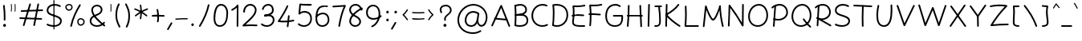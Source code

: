 SplineFontDB: 3.2
FontName: Mikhak-Light
FullName: Mikhak Light
FamilyName: Mikhak Light
Weight: Light
Copyright: Copyright (c) 2019, Amin Abedi (www.fontamin.com|aminabedi68@gmail.com),\nwith Reserved Font Name Mikhak.\n\nThis Font Software is licensed under the SIL Open Font License, Version 1.1.\nThis license is available with a FAQ at: http://scripts.sil.org/OFL
Version: 2.2
ItalicAngle: 0
UnderlinePosition: -450
UnderlineWidth: 100
Ascent: 1638
Descent: 410
InvalidEm: 0
sfntRevision: 0x00023cac
UFOAscent: 1638
UFODescent: -410
LayerCount: 2
Layer: 0 0 "Back" 1
Layer: 1 0 "public.default" 0
StyleMap: 0x0000
FSType: 0
OS2Version: 0
OS2_WeightWidthSlopeOnly: 0
OS2_UseTypoMetrics: 0
CreationTime: 1569500547
ModificationTime: 1587466231
PfmFamily: 16
TTFWeight: 300
TTFWidth: 5
LineGap: 0
VLineGap: 0
OS2TypoAscent: 2200
OS2TypoAOffset: 0
OS2TypoDescent: -1200
OS2TypoDOffset: 0
OS2TypoLinegap: 0
OS2WinAscent: 2200
OS2WinAOffset: 0
OS2WinDescent: 1200
OS2WinDOffset: 0
HheadAscent: 2200
HheadAOffset: 0
HheadDescent: -1200
HheadDOffset: 0
OS2SubXSize: 1277
OS2SubYSize: 1185
OS2SubXOff: 0
OS2SubYOff: 256
OS2SupXSize: 1277
OS2SupYSize: 1185
OS2SupXOff: 0
OS2SupYOff: 870
OS2StrikeYSize: 91
OS2StrikeYPos: 766
OS2CapHeight: 1400
OS2XHeight: 1012
OS2Vendor: 'AA68'
Lookup: 4 1 0 "'ccmp' Glyph Composition/Decomposition in Arabic lookup 0" { "'ccmp' Glyph Composition/Decomposition in Arabic lookup 0 subtable 0"  } ['ccmp' ('arab' <'FAR ' 'dflt' > ) ]
Lookup: 1 9 0 "Single Substitution 1" { "Single Substitution 1 subtable"  } []
Lookup: 2 9 0 "Multiple Substitution 2" { "Multiple Substitution 2 subtable"  } []
Lookup: 2 9 0 "Multiple Substitution 3" { "Multiple Substitution 3 subtable"  } []
Lookup: 1 9 0 "'fina' Terminal Forms in Arabic lookup 4" { "'fina' Terminal Forms in Arabic lookup 4 subtable"  } ['fina' ('arab' <'FAR ' 'dflt' > ) ]
Lookup: 1 9 0 "'medi' Medial Forms in Arabic lookup 5" { "'medi' Medial Forms in Arabic lookup 5 subtable"  } ['medi' ('arab' <'FAR ' 'dflt' > ) ]
Lookup: 1 9 0 "'init' Initial Forms in Arabic lookup 6" { "'init' Initial Forms in Arabic lookup 6 subtable"  } ['init' ('arab' <'FAR ' 'dflt' > ) ]
Lookup: 4 9 1 "'rlig' Required Ligatures in Arabic lookup 7" { "'rlig' Required Ligatures in Arabic lookup 7 subtable"  } ['rlig' ('DFLT' <'dflt' > 'arab' <'FAR ' 'dflt' > ) ]
Lookup: 4 0 1 "'rlig' Required Ligatures in Latin lookup 8" { "'rlig' Required Ligatures in Latin lookup 8 subtable"  } ['rlig' ('DFLT' <'dflt' > 'arab' <'FAR ' 'dflt' > 'latn' <'dflt' > ) ]
Lookup: 6 1 0 "'calt' Contextual Alternates lookup 9" { "'calt' Contextual Alternates lookup 9 subtable"  } ['calt' ('DFLT' <'dflt' > 'arab' <'FAR ' 'dflt' > 'latn' <'dflt' > ) ]
Lookup: 6 9 0 "'calt' Contextual Alternates lookup 10" { "'calt' Contextual Alternates lookup 10 subtable 0"  "'calt' Contextual Alternates lookup 10 subtable 1"  "'calt' Contextual Alternates lookup 10 subtable 2"  "'calt' Contextual Alternates lookup 10 subtable 3"  "'calt' Contextual Alternates lookup 10 subtable 4"  "'calt' Contextual Alternates lookup 10 subtable 5"  "'calt' Contextual Alternates lookup 10 subtable 6"  "'calt' Contextual Alternates lookup 10 subtable 7"  "'calt' Contextual Alternates lookup 10 subtable 8"  "'calt' Contextual Alternates lookup 10 subtable 9"  } ['calt' ('DFLT' <'dflt' > 'arab' <'FAR ' 'dflt' > 'latn' <'dflt' > ) ]
Lookup: 4 9 1 "'liga' Standard Ligatures in Arabic lookup 11" { "'liga' Standard Ligatures in Arabic lookup 11 subtable"  } ['liga' ('arab' <'FAR ' 'dflt' > ) ]
Lookup: 4 9 1 "'liga' Standard Ligatures in Arabic lookup 12" { "'liga' Standard Ligatures in Arabic lookup 12 subtable"  } ['liga' ('arab' <'FAR ' 'dflt' > ) ]
Lookup: 4 9 0 "'dlig' Discretionary Ligatures lookup 13" { "'dlig' Discretionary Ligatures lookup 13 subtable"  } ['dlig' ('DFLT' <'dflt' > 'arab' <'FAR ' 'dflt' > 'latn' <'dflt' > ) ]
Lookup: 1 9 0 "'ss01' Style Set 1 lookup 14" { "'ss01' Style Set 1 lookup 14 subtable"  } ['ss01' ('DFLT' <'dflt' > 'arab' <'FAR ' 'dflt' > 'latn' <'dflt' > ) ]
Lookup: 258 0 0 "'kern' Horizontal Kerning in Latin lookup 0" { "'kern' Horizontal Kerning in Latin lookup 0 subtable" [307,0,0] } ['kern' ('arab' <'FAR ' 'dflt' > 'latn' <'dflt' > ) ]
Lookup: 258 0 0 "'kern' Horizontal Kerning in Latin lookup 1" { "'kern' Horizontal Kerning in Latin lookup 1 subtable" [307,30,0] } ['kern' ('DFLT' <'dflt' > 'arab' <'FAR ' 'dflt' > 'latn' <'dflt' > ) ]
Lookup: 258 9 0 "'kern' Horizontal Kerning in Arabic lookup 2" { "'kern' Horizontal Kerning in Arabic lookup 2 per glyph data 0" [307,30,0] "'kern' Horizontal Kerning in Arabic lookup 2 per glyph data 1" [307,30,0] "'kern' Horizontal Kerning in Arabic lookup 2 per glyph data 2" [307,30,0] "'kern' Horizontal Kerning in Arabic lookup 2 per glyph data 3" [307,30,0] "'kern' Horizontal Kerning in Arabic lookup 2 per glyph data 4" [307,30,0] "'kern' Horizontal Kerning in Arabic lookup 2 per glyph data 5" [307,30,2] } ['kern' ('arab' <'FAR ' 'dflt' > ) ]
Lookup: 261 1 0 "'mark' Mark Positioning in Arabic lookup 4" { "'mark' Mark Positioning in Arabic lookup 4 subtable"  } ['mark' ('arab' <'FAR ' 'dflt' > ) ]
Lookup: 260 1 0 "'mark' Mark Positioning in Arabic lookup 5" { "'mark' Mark Positioning in Arabic lookup 5 subtable"  } ['mark' ('arab' <'FAR ' 'dflt' > ) ]
Lookup: 261 1 0 "'mark' Mark Positioning in Arabic lookup 6" { "'mark' Mark Positioning in Arabic lookup 6 subtable"  } ['mark' ('arab' <'FAR ' 'dflt' > ) ]
Lookup: 260 1 0 "'mark' Mark Positioning in Arabic lookup 7" { "'mark' Mark Positioning in Arabic lookup 7 subtable"  } ['mark' ('arab' <'FAR ' 'dflt' > ) ]
Lookup: 262 9 0 "'mkmk' Mark to Mark in Arabic lookup 8" { "'mkmk' Mark to Mark in Arabic lookup 8 subtable"  } ['mkmk' ('arab' <'FAR ' 'dflt' > ) ]
Lookup: 262 1 0 "'mkmk' Mark to Mark in Arabic lookup 9" { "'mkmk' Mark to Mark in Arabic lookup 9 subtable"  } ['mkmk' ('arab' <'FAR ' 'dflt' > ) ]
MarkAttachClasses: 1
DEI: 91125
KernClass2: 8+ 10 "'kern' Horizontal Kerning in Latin lookup 1 subtable"
 9 backslash
 5 slash
 4 four
 5 seven
 6 period
 5 colon
 9 semicolon
 5 comma
 9 backslash
 5 slash
 3 one
 4 four
 5 seven
 6 period
 5 colon
 9 semicolon
 5 comma
 0 {} -534 {} 0 {} 0 {} 0 {} 0 {} 0 {} 0 {} 106 {} 0 {} 0 {} 0 {} -534 {} 0 {} -365 {} 0 {} 0 {} 0 {} -251 {} -120 {} 0 {} -150 {} 0 {} -150 {} 0 {} -300 {} 0 {} 0 {} 0 {} 0 {} 0 {} 0 {} -200 {} 0 {} -180 {} 50 {} -150 {} -30 {} -150 {} -200 {} 0 {} -500 {} 0 {} -280 {} 0 {} -250 {} 0 {} 0 {} 0 {} 0 {} 0 {} -50 {} -50 {} 50 {} 0 {} 0 {} 0 {} -30 {} -120 {} 0 {} 0 {} -50 {} -50 {} 0 {} 0 {} 0 {} 0 {} -30 {} -50 {} 0 {} 0 {} 0 {} 0 {} -200 {} 0 {} -220 {} 50 {} 50 {} 50 {} 50 {}
KernClass2: 22+ 21 "'kern' Horizontal Kerning in Latin lookup 0 subtable"
 50 A Agrave Aacute Acircumflex Atilde Adieresis Aring
 46 D O Ograve Oacute Ocircumflex Otilde Odieresis
 1 F
 3 K X
 1 L
 1 P
 1 Q
 8 dollar S
 1 T
 37 U Ugrave Uacute Ucircumflex Udieresis
 3 V W
 8 Y Yacute
 1 Z
 90 g q u agrave aacute acircumflex atilde adieresis aring ugrave uacute ucircumflex udieresis
 100 b e o p w ae egrave eacute ecircumflex edieresis ograve oacute ocircumflex otilde odieresis thorn oe
 10 c ccedilla
 12 h m n ntilde
 3 k x
 1 r
 9 t uniFB05
 20 v y yacute ydieresis
 1 z
 53 A Agrave Aacute Acircumflex Atilde Adieresis Aring AE
 53 C G O Q Ograve Oacute Ocircumflex Otilde Odieresis OE
 1 J
 1 T
 37 U Ugrave Uacute Ucircumflex Udieresis
 3 V W
 1 X
 8 Y Yacute
 1 Z
 1 a
 156 c d e g o q w agrave aacute acircumflex atilde adieresis aring ae ccedilla egrave eacute ecircumflex edieresis ograve oacute ocircumflex otilde odieresis oe
 19 f t uniFB00 uniFB05
 5 m n r
 1 p
 1 s
 20 u y yacute ydieresis
 1 v
 1 x
 1 z
 15 comma semicolon
 0 {} 0 {} -110 {} 0 {} -260 {} -60 {} -220 {} 0 {} -240 {} 0 {} -20 {} -20 {} -50 {} 0 {} 0 {} 0 {} 0 {} -150 {} 0 {} 0 {} 0 {} 0 {} -50 {} 0 {} -100 {} -120 {} 0 {} -50 {} -120 {} -100 {} -80 {} 0 {} 0 {} 0 {} 0 {} 0 {} 0 {} 0 {} 0 {} 0 {} 0 {} -100 {} 0 {} -150 {} 0 {} 0 {} 0 {} 0 {} 0 {} 0 {} 0 {} 0 {} -50 {} -50 {} -20 {} 0 {} -50 {} -50 {} -50 {} -50 {} -100 {} -50 {} -200 {} 0 {} 0 {} -140 {} 0 {} 0 {} 0 {} 0 {} 0 {} 0 {} 0 {} -50 {} -50 {} -80 {} 0 {} 0 {} 0 {} -50 {} -180 {} 0 {} 0 {} 0 {} 0 {} 0 {} -100 {} 0 {} -320 {} -50 {} -300 {} 0 {} -300 {} 0 {} 0 {} 0 {} -100 {} 0 {} 0 {} 0 {} -37 {} -200 {} 0 {} 0 {} 0 {} 0 {} -150 {} 0 {} -50 {} -40 {} 0 {} -40 {} -70 {} -50 {} -50 {} 0 {} 0 {} 0 {} 0 {} 0 {} 0 {} 0 {} 0 {} 0 {} 0 {} -150 {} 0 {} 0 {} 0 {} 0 {} -80 {} 0 {} -50 {} 0 {} -80 {} 0 {} 0 {} 0 {} 0 {} 0 {} 0 {} 0 {} 0 {} 0 {} 0 {} 0 {} 0 {} 0 {} 0 {} 0 {} 0 {} 0 {} 0 {} 0 {} 0 {} 0 {} 0 {} 0 {} 0 {} -100 {} 0 {} 0 {} 0 {} 0 {} -100 {} -20 {} -20 {} 0 {} 0 {} -240 {} -80 {} 0 {} 0 {} 0 {} 0 {} 0 {} 0 {} 0 {} -320 {} -312 {} -150 {} -300 {} -300 {} -300 {} -300 {} -250 {} -300 {} -250 {} -300 {} 0 {} -80 {} 0 {} 0 {} 0 {} 0 {} 0 {} 0 {} 0 {} 0 {} 0 {} 0 {} 0 {} 0 {} 0 {} 0 {} 0 {} 0 {} 0 {} 0 {} -150 {} 0 {} -240 {} -50 {} 0 {} 0 {} 0 {} 0 {} 0 {} 0 {} 0 {} -220 {} -220 {} -100 {} -120 {} -100 {} -170 {} -110 {} -80 {} -100 {} -100 {} -250 {} 0 {} -300 {} -150 {} 0 {} 0 {} 0 {} 0 {} 0 {} 0 {} 0 {} -260 {} -260 {} -120 {} -150 {} -110 {} -220 {} -120 {} -150 {} -120 {} -150 {} -300 {} 0 {} 0 {} -100 {} 0 {} -100 {} 0 {} -100 {} 0 {} -100 {} 0 {} 0 {} 0 {} -90 {} 0 {} 0 {} 0 {} 0 {} -100 {} 0 {} 0 {} 0 {} 0 {} 0 {} 0 {} 0 {} -300 {} 0 {} -100 {} 0 {} -120 {} 0 {} 0 {} 0 {} 0 {} 0 {} 0 {} 0 {} 0 {} 0 {} 0 {} 0 {} 0 {} 0 {} -50 {} 0 {} -50 {} -300 {} 0 {} -120 {} -80 {} -240 {} -80 {} 0 {} 0 {} -20 {} 0 {} 0 {} 0 {} 0 {} -20 {} -80 {} 0 {} 0 {} 0 {} 0 {} 0 {} 0 {} -240 {} 0 {} -80 {} 0 {} -120 {} -20 {} 0 {} 0 {} 0 {} 0 {} 0 {} 0 {} 0 {} 0 {} 0 {} 0 {} 0 {} 0 {} 0 {} 0 {} 0 {} -300 {} 0 {} -120 {} 0 {} -156 {} 0 {} 0 {} 0 {} -20 {} 0 {} 0 {} 0 {} 0 {} -30 {} 0 {} 0 {} 0 {} 0 {} 0 {} 0 {} 0 {} -300 {} 0 {} -100 {} 0 {} -140 {} 0 {} -50 {} -50 {} 0 {} 0 {} 0 {} 0 {} 0 {} 0 {} 0 {} 0 {} 0 {} 0 {} -200 {} 0 {} -150 {} -300 {} 0 {} -20 {} -100 {} -80 {} -120 {} -150 {} -100 {} 0 {} 0 {} 0 {} -50 {} 0 {} 0 {} 0 {} 0 {} -150 {} 0 {} 0 {} 0 {} 0 {} -180 {} 0 {} -80 {} 0 {} -150 {} 0 {} -20 {} -20 {} 0 {} 0 {} 0 {} 0 {} 0 {} 0 {} 0 {} 0 {} 0 {} 0 {} -150 {} 0 {} -150 {} -240 {} 0 {} -50 {} -120 {} -100 {} -120 {} -30 {} -50 {} 0 {} 0 {} 0 {} -40 {} 0 {} 0 {} 0 {} 0 {} -100 {} 0 {} 0 {} 0 {} 0 {} -320 {} 0 {} -100 {} 0 {} -180 {} 0 {} -30 {} -40 {} 0 {} 0 {} 0 {} 0 {} 0 {} 0 {} 0 {} 0 {} 0 {}
ChainSub2: coverage "'calt' Contextual Alternates lookup 10 subtable 9" 0 0 0 1
 1 0 1
  Coverage: 47 uniFB58 uniFB59 uniFBFE uniFBFF uniFEF3 uniFEF4
  FCoverage: 31 uniFB7B uniFE9E uniFEA2 uniFEA6
 1
  SeqLookup: 0 "Multiple Substitution 3"
EndFPST
ChainSub2: coverage "'calt' Contextual Alternates lookup 10 subtable 8" 0 0 0 1
 1 0 1
  Coverage: 7 uni0622
  FCoverage: 175 uni0615 uni064B uni064C uni064D uni064E uni064F uni0650 uni0651 uni0652 uni0653 uni0654 uni0655 uni0656 uni0657 uni065A uni0670 TF TK TZ TF2 TK2 TZ2 HF HZ HZ2 HF2 HS HK HK2 TA
 1
  SeqLookup: 0 "Single Substitution 1"
EndFPST
ChainSub2: coverage "'calt' Contextual Alternates lookup 10 subtable 7" 0 0 0 1
 1 0 1
  Coverage: 15 uniFE91 uniFE92
  FCoverage: 7 uniFE88
 1
  SeqLookup: 0 "Multiple Substitution 3"
EndFPST
ChainSub2: coverage "'calt' Contextual Alternates lookup 10 subtable 6" 0 0 0 1
 1 0 1
  Coverage: 47 uni0631 uni0632 uni0698 uniFB8B uniFEAE uniFEB0
  FCoverage: 79 uni06A9 uni06AF uniE023 uniE028 uniFB90 uniFB94 uniFC37 uniFC3D uniFC3E uniFEDB
 1
  SeqLookup: 0 "Single Substitution 1"
EndFPST
ChainSub2: coverage "'calt' Contextual Alternates lookup 10 subtable 5" 0 0 0 1
 1 0 1
  Coverage: 7 uniFE97
  FCoverage: 39 uniFB8F uniFB91 uniFB93 uniFB95 uniFEDC
 1
  SeqLookup: 0 "Single Substitution 1"
EndFPST
ChainSub2: coverage "'calt' Contextual Alternates lookup 10 subtable 4" 0 0 0 1
 1 0 1
  Coverage: 47 uniFB58 uniFB59 uniFBFE uniFBFF uniFEF3 uniFEF4
  FCoverage: 31 uniFB8B uniFEAE uniFEB0 uniFEE6
 1
  SeqLookup: 0 "Multiple Substitution 2"
EndFPST
ChainSub2: coverage "'calt' Contextual Alternates lookup 10 subtable 3" 0 0 0 1
 1 0 1
  Coverage: 7 uni0622
  FCoverage: 159 uni0622 uni06A9 uni06AF uniE023 uniE026 uniE027 uniE028 uniFB90 uniFB94 uniFC37 uniFC3D uniFC3E uniFE8B uniFE97 uniFE9B uniFED3 uniFED7 uniFEDB uniFEDF uniFEE7
 1
  SeqLookup: 0 "Single Substitution 1"
EndFPST
ChainSub2: coverage "'calt' Contextual Alternates lookup 10 subtable 2" 0 0 0 1
 1 0 1
  Coverage: 47 uniFB58 uniFB59 uniFBFE uniFBFF uniFEF3 uniFEF4
  FCoverage: 15 uniFE86 uniFEEE
 1
  SeqLookup: 0 "Multiple Substitution 3"
EndFPST
ChainSub2: coverage "'calt' Contextual Alternates lookup 10 subtable 1" 0 0 0 1
 1 0 1
  Coverage: 15 uniFE91 uniFE92
  FCoverage: 47 uniFBFD uniFE86 uniFEEC uniFEEE uniFEF0 uniFEF2
 1
  SeqLookup: 0 "Multiple Substitution 2"
EndFPST
ChainSub2: coverage "'calt' Contextual Alternates lookup 10 subtable 0" 0 0 0 1
 1 0 1
  Coverage: 47 uniFB58 uniFB59 uniFBFE uniFBFF uniFEF3 uniFEF4
  FCoverage: 63 uniFBFD uniFE88 uniFECA uniFECE uniFED6 uniFEEC uniFEF0 uniFEF2
 1
  SeqLookup: 0 "Multiple Substitution 3"
EndFPST
ChainSub2: coverage "'calt' Contextual Alternates lookup 9 subtable" 0 0 0 1
 1 0 2
  Coverage: 7 uni0622
  FCoverage: 47 uniFBFE uniFE91 uniFE97 uniFE9B uniFEE7 uniFEF3
  FCoverage: 175 uni0615 uni064B uni064C uni064D uni064E uni064F uni0650 uni0651 uni0652 uni0653 uni0654 uni0655 uni0656 uni0657 uni065A uni0670 TF TK TZ TF2 TK2 TZ2 HF HZ HZ2 HF2 HS HK HK2 TA
 1
  SeqLookup: 0 "Single Substitution 1"
EndFPST
LangName: 1033 "" "" "Regular" "" "" "" "" "" "" "Amin Abedi" "" "www.fontamin.com" "" "Copyright (c) 2019, Amin Abedi (www.fontamin.com|aminabedi68@gmail.com),+AAoA-with Reserved Font Name Mikhak.+AAoACgAA-This Font Software is licensed under the SIL Open Font License, Version 1.1.+AAoA-This license is copied below, and is also available with a FAQ at:+AAoA-http://scripts.sil.org/OFL+AAoACgAK------------------------------------------------------------+AAoA-SIL OPEN FONT LICENSE Version 1.1 - 26 February 2007+AAoA------------------------------------------------------------+AAoACgAA-PREAMBLE+AAoA-The goals of the Open Font License (OFL) are to stimulate worldwide+AAoA-development of collaborative font projects, to support the font creation+AAoA-efforts of academic and linguistic communities, and to provide a free and+AAoA-open framework in which fonts may be shared and improved in partnership+AAoA-with others.+AAoACgAA-The OFL allows the licensed fonts to be used, studied, modified and+AAoA-redistributed freely as long as they are not sold by themselves. The+AAoA-fonts, including any derivative works, can be bundled, embedded, +AAoA-redistributed and/or sold with any software provided that any reserved+AAoA-names are not used by derivative works. The fonts and derivatives,+AAoA-however, cannot be released under any other type of license. The+AAoA-requirement for fonts to remain under this license does not apply+AAoA-to any document created using the fonts or their derivatives.+AAoACgAA-DEFINITIONS+AAoAIgAA-Font Software+ACIA refers to the set of files released by the Copyright+AAoA-Holder(s) under this license and clearly marked as such. This may+AAoA-include source files, build scripts and documentation.+AAoACgAi-Reserved Font Name+ACIA refers to any names specified as such after the+AAoA-copyright statement(s).+AAoACgAi-Original Version+ACIA refers to the collection of Font Software components as+AAoA-distributed by the Copyright Holder(s).+AAoACgAi-Modified Version+ACIA refers to any derivative made by adding to, deleting,+AAoA-or substituting -- in part or in whole -- any of the components of the+AAoA-Original Version, by changing formats or by porting the Font Software to a+AAoA-new environment.+AAoACgAi-Author+ACIA refers to any designer, engineer, programmer, technical+AAoA-writer or other person who contributed to the Font Software.+AAoACgAA-PERMISSION & CONDITIONS+AAoA-Permission is hereby granted, free of charge, to any person obtaining+AAoA-a copy of the Font Software, to use, study, copy, merge, embed, modify,+AAoA-redistribute, and sell modified and unmodified copies of the Font+AAoA-Software, subject to the following conditions:+AAoACgAA-1) Neither the Font Software nor any of its individual components,+AAoA-in Original or Modified Versions, may be sold by itself.+AAoACgAA-2) Original or Modified Versions of the Font Software may be bundled,+AAoA-redistributed and/or sold with any software, provided that each copy+AAoA-contains the above copyright notice and this license. These can be+AAoA-included either as stand-alone text files, human-readable headers or+AAoA-in the appropriate machine-readable metadata fields within text or+AAoA-binary files as long as those fields can be easily viewed by the user.+AAoACgAA-3) No Modified Version of the Font Software may use the Reserved Font+AAoA-Name(s) unless explicit written permission is granted by the corresponding+AAoA-Copyright Holder. This restriction only applies to the primary font name as+AAoA-presented to the users.+AAoACgAA-4) The name(s) of the Copyright Holder(s) or the Author(s) of the Font+AAoA-Software shall not be used to promote, endorse or advertise any+AAoA-Modified Version, except to acknowledge the contribution(s) of the+AAoA-Copyright Holder(s) and the Author(s) or with their explicit written+AAoA-permission.+AAoACgAA-5) The Font Software, modified or unmodified, in part or in whole,+AAoA-must be distributed entirely under this license, and must not be+AAoA-distributed under any other license. The requirement for fonts to+AAoA-remain under this license does not apply to any document created+AAoA-using the Font Software.+AAoACgAA-TERMINATION+AAoA-This license becomes null and void if any of the above conditions are+AAoA-not met.+AAoACgAA-DISCLAIMER+AAoA-THE FONT SOFTWARE IS PROVIDED +ACIA-AS IS+ACIA, WITHOUT WARRANTY OF ANY KIND,+AAoA-EXPRESS OR IMPLIED, INCLUDING BUT NOT LIMITED TO ANY WARRANTIES OF+AAoA-MERCHANTABILITY, FITNESS FOR A PARTICULAR PURPOSE AND NONINFRINGEMENT+AAoA-OF COPYRIGHT, PATENT, TRADEMARK, OR OTHER RIGHT. IN NO EVENT SHALL THE+AAoA-COPYRIGHT HOLDER BE LIABLE FOR ANY CLAIM, DAMAGES OR OTHER LIABILITY,+AAoA-INCLUDING ANY GENERAL, SPECIAL, INDIRECT, INCIDENTAL, OR CONSEQUENTIAL+AAoA-DAMAGES, WHETHER IN AN ACTION OF CONTRACT, TORT OR OTHERWISE, ARISING+AAoA-FROM, OUT OF THE USE OR INABILITY TO USE THE FONT SOFTWARE OR FROM+AAoA-OTHER DEALINGS IN THE FONT SOFTWARE." "http://scripts.sil.org/OFL" "" "Mikhak" "Light"
GaspTable: 1 65535 15 1
Encoding: UnicodeFull
Compacted: 1
UnicodeInterp: none
NameList: AGL For New Fonts
DisplaySize: -48
AntiAlias: 1
FitToEm: 0
WinInfo: 256 32 11
BeginPrivate: 0
EndPrivate
AnchorClass2: "Anchor-5" "'mkmk' Mark to Mark in Arabic lookup 9 subtable" "Anchor-4" "'mkmk' Mark to Mark in Arabic lookup 8 subtable" "Anchor-3" "'mark' Mark Positioning in Arabic lookup 7 subtable" "Anchor-2" "'mark' Mark Positioning in Arabic lookup 6 subtable" "Anchor-1" "'mark' Mark Positioning in Arabic lookup 5 subtable" "Anchor-0" "'mark' Mark Positioning in Arabic lookup 4 subtable"
BeginChars: 1114126 601

StartChar: A
Encoding: 65 65 0
Width: 1416
GlyphClass: 2
Flags: HW
LayerCount: 2
Fore
SplineSet
138 -16 m 256
 112 -4 100 28 112 54 c 258
 690 1338 l 258
 702 1366 737 1377 763 1362 c 256
 774 1356 783 1345 787 1335 c 258
 1305 19 l 258
 1315 -8 1302 -39 1275 -49 c 256
 1248 -59 1217 -46 1207 -19 c 258
 735 1181 l 257
 208 10 l 258
 196 -16 164 -28 138 -16 c 256
1140 410 m 256
 1137 382 1111 359 1083 362 c 258
 333 430 l 258
 305 433 283 460 286 488 c 256
 289 516 315 537 343 534 c 258
 1093 466 l 258
 1121 463 1143 438 1140 410 c 256
EndSplineSet
EndChar

StartChar: AE
Encoding: 198 198 1
Width: 1908
GlyphClass: 2
Flags: HW
LayerCount: 2
Fore
SplineSet
1024 1368 m 256
 1053 1368 1077 1346 1077 1317 c 256
 1078 1260 1079 1191 1079 1119 c 256
 1079 827 1078 455 1036 218 c 256
 1032 199 1031 185 1031 175 c 256
 1031 96 1129 59 1249 52 c 256
 1375 44 1475 39 1602 39 c 256
 1644 39 1683 39 1725 40 c 256
 1754 40 1779 18 1779 -11 c 256
 1779 -40 1757 -64 1728 -64 c 256
 1686 -65 1644 -65 1602 -65 c 256
 1473 -65 1369 -60 1243 -52 c 256
 1099 -44 925 9 925 173 c 256
 925 191 928 208 932 226 c 256
 971 452 975 829 975 1119 c 256
 975 1191 974 1258 973 1315 c 256
 973 1344 995 1368 1024 1368 c 256
1799 1386 m 256
 1805 1358 1788 1329 1760 1323 c 256
 1589 1283 1410 1265 1224 1265 c 256
 1160 1265 686 1267 544 1271 c 257
 539 841 473 289 200 -34 c 256
 182 -56 148 -58 126 -40 c 256
 104 -22 102 12 120 34 c 256
 373 333 439 893 439 1325 c 256
 439 1353 465 1379 495 1377 c 256
 566 1373 1154 1369 1224 1369 c 256
 1404 1369 1575 1387 1736 1425 c 256
 1764 1431 1793 1414 1799 1386 c 256
336 688 m 256
 334 717 355 742 384 744 c 256
 548 757 921 763 1119 763 c 256
 1320 763 1518 757 1668 745 c 256
 1697 743 1718 718 1716 689 c 256
 1714 660 1688 639 1659 641 c 256
 1515 653 1318 659 1119 659 c 256
 923 659 548 653 392 640 c 256
 363 638 338 659 336 688 c 256
EndSplineSet
EndChar

StartChar: Aacute
Encoding: 193 193 2
Width: 1416
GlyphClass: 2
Flags: HW
LayerCount: 2
Fore
Refer: 0 65 N 1 0 0 1 0 0 2
Refer: 74 180 N 1 0 0 1 451 597 2
EndChar

StartChar: Acircumflex
Encoding: 194 194 3
Width: 1416
GlyphClass: 2
Flags: HW
LayerCount: 2
Fore
Refer: 0 65 N 1 0 0 1 0 0 2
Refer: 80 94 N 1 0 0 1 362 597 2
EndChar

StartChar: Adieresis
Encoding: 196 196 4
Width: 1416
GlyphClass: 2
Flags: HW
LayerCount: 2
Fore
Refer: 0 65 N 1 0 0 1 0 0 2
Refer: 103 168 N 1 0 0 1 380 617 2
EndChar

StartChar: Agrave
Encoding: 192 192 5
Width: 1416
GlyphClass: 2
Flags: HW
LayerCount: 2
Fore
Refer: 0 65 N 1 0 0 1 0 0 2
Refer: 123 96 N 1 0 0 1 451 598 2
EndChar

StartChar: Aring
Encoding: 197 197 6
Width: 1416
GlyphClass: 2
Flags: HW
LayerCount: 2
Fore
Refer: 0 65 N 1 0 0 1 0 0 2
Refer: 102 176 N 1 0 0 1 388 569 2
EndChar

StartChar: Atilde
Encoding: 195 195 7
Width: 1416
GlyphClass: 2
Flags: HW
LayerCount: 2
Fore
Refer: 0 65 N 1 0 0 1 0 0 2
Refer: 81 126 N 1 0 0 1 277 617 2
EndChar

StartChar: B
Encoding: 66 66 8
Width: 1138
GlyphClass: 2
Flags: HW
LayerCount: 2
Fore
SplineSet
190 716 m 256
 188 745 210 769 239 771 c 256
 307 775 464 786 536 786 c 256
 828 786 1031 656 1031 376 c 256
 1031 65 752 -37 501 -37 c 256
 393 -37 283 -21 188 9 c 256
 161 18 144 47 153 74 c 256
 162 101 191 118 218 109 c 256
 301 83 403 67 501 67 c 256
 736 67 925 153 925 376 c 256
 925 586 796 683 536 683 c 256
 470 683 313 671 245 667 c 256
 216 665 192 687 190 716 c 256
199 7 m 256
 170 9 149 34 151 63 c 256
 166 260 173 511 173 701 c 256
 173 937 163 1092 148 1276 c 256
 146 1305 167 1330 196 1332 c 256
 225 1334 251 1313 253 1284 c 256
 268 1100 277 944 277 706 c 256
 277 514 270 256 255 55 c 256
 253 26 228 5 199 7 c 256
151 1261 m 256
 141 1288 154 1319 181 1329 c 256
 290 1371 415 1399 533 1399 c 256
 747 1399 949 1270 949 1028 c 256
 949 687 375 675 244 669 c 256
 215 668 191 688 190 717 c 256
 189 746 211 771 240 772 c 256
 454 782 845 819 845 1037 c 256
 845 1202 711 1293 533 1293 c 256
 431 1293 316 1269 219 1231 c 256
 192 1221 161 1234 151 1261 c 256
EndSplineSet
EndChar

StartChar: C
Encoding: 67 67 9
Width: 1271
GlyphClass: 2
Flags: HW
LayerCount: 2
Fore
SplineSet
1124 1271 m 256
 1112 1245 1081 1232 1055 1244 c 256
 979 1278 898 1293 814 1293 c 256
 466 1293 213 1012 213 662 c 256
 213 319 462 67 810 67 c 256
 906 67 1001 90 1087 135 c 256
 1112 148 1145 138 1158 113 c 256
 1171 88 1160 56 1135 43 c 256
 1034 -10 922 -37 810 -37 c 256
 406 -37 107 263 107 662 c 256
 107 1064 404 1399 814 1399 c 256
 910 1399 1007 1380 1097 1340 c 256
 1123 1328 1136 1297 1124 1271 c 256
EndSplineSet
EndChar

StartChar: Ccedilla
Encoding: 199 199 10
Width: 1271
GlyphClass: 2
Flags: HW
LayerCount: 2
Fore
Refer: 9 67 N 1 0 0 1 0 0 2
Refer: 95 184 N 1 0 0 1 357 24 2
EndChar

StartChar: D
Encoding: 68 68 11
Width: 1279
GlyphClass: 2
Flags: HW
LayerCount: 2
Fore
SplineSet
274 1280 m 257
 291 1112 297 992 297 811 c 256
 297 576 283 320 257 100 c 257
 319 79 386 67 452 67 c 256
 803 67 1067 343 1067 701 c 256
 1067 1099 813 1293 406 1293 c 256
 362 1293 318 1289 274 1280 c 257
205 1376 m 256
 270 1391 339 1399 406 1399 c 256
 853 1399 1171 1163 1171 701 c 256
 1171 289 863 -37 452 -37 c 256
 360 -37 267 -21 181 13 c 256
 157 22 145 47 148 68 c 256
 177 291 193 565 193 811 c 256
 193 1008 185 1128 165 1320 c 256
 162 1348 183 1371 205 1376 c 256
EndSplineSet
EndChar

StartChar: E
Encoding: 69 69 12
Width: 1098
GlyphClass: 2
Flags: HW
LayerCount: 2
Fore
SplineSet
108 729 m 256
 105 757 126 784 154 787 c 256
 272 801 381 807 500 807 c 256
 624 807 745 799 865 785 c 256
 893 782 914 755 911 727 c 256
 908 699 881 678 853 681 c 256
 737 695 620 701 500 701 c 256
 383 701 280 697 166 683 c 256
 138 680 111 701 108 729 c 256
989 1371 m 256
 995 1343 978 1314 950 1308 c 256
 810 1275 633 1263 472 1263 c 256
 407 1263 341 1267 277 1270 c 257
 289 1162 295 1082 295 960 c 256
 295 745 279 530 253 340 c 256
 250 323 249 310 249 295 c 256
 249 109 454 97 768 97 c 256
 821 97 871 97 921 98 c 256
 950 98 975 76 975 47 c 256
 975 18 952 -6 923 -6 c 256
 873 -7 821 -7 768 -7 c 256
 494 -7 145 -15 145 295 c 256
 145 314 146 334 149 356 c 256
 175 539 189 751 189 960 c 256
 189 1103 183 1185 166 1318 c 256
 163 1340 183 1379 221 1377 c 256
 305 1372 389 1369 472 1369 c 256
 627 1369 798 1381 926 1410 c 256
 954 1416 983 1399 989 1371 c 256
EndSplineSet
EndChar

StartChar: Eacute
Encoding: 201 201 13
Width: 1098
GlyphClass: 2
Flags: HW
LayerCount: 2
Fore
Refer: 12 69 N 1 0 0 1 0 0 2
Refer: 74 180 N 1 0 0 1 306 597 2
EndChar

StartChar: Ecircumflex
Encoding: 202 202 14
Width: 1098
GlyphClass: 2
Flags: HW
LayerCount: 2
Fore
Refer: 12 69 N 1 0 0 1 0 0 2
Refer: 80 94 N 1 0 0 1 213 597 2
EndChar

StartChar: Edieresis
Encoding: 203 203 15
Width: 1098
GlyphClass: 2
Flags: HW
LayerCount: 2
Fore
Refer: 12 69 N 1 0 0 1 0 0 2
Refer: 103 168 N 1 0 0 1 228 617 2
EndChar

StartChar: Egrave
Encoding: 200 200 16
Width: 1098
GlyphClass: 2
Flags: HW
LayerCount: 2
Fore
Refer: 12 69 N 1 0 0 1 0 0 2
Refer: 123 96 N 1 0 0 1 292 597 2
EndChar

StartChar: Eth
Encoding: 208 208 17
Width: 1341
GlyphClass: 2
Flags: HW
LayerCount: 2
Fore
SplineSet
43 718 m 256
 41 744 60 765 86 767 c 256
 307 784 496 780 652 767 c 256
 676 765 696 743 694 718 c 256
 692 693 668 674 644 676 c 256
 492 689 308 693 92 676 c 256
 66 674 45 692 43 718 c 256
EndSplineSet
Refer: 11 68 N 1 0 0 1 150 0 2
EndChar

StartChar: F
Encoding: 70 70 18
Width: 1092
GlyphClass: 2
Flags: HW
LayerCount: 2
Fore
SplineSet
108 715 m 256
 105 743 126 770 154 773 c 256
 265 786 377 793 489 793 c 256
 609 793 730 785 849 771 c 256
 877 768 898 741 895 713 c 256
 892 685 865 664 837 667 c 256
 722 681 605 689 489 689 c 256
 381 689 273 682 166 669 c 256
 138 666 111 687 108 715 c 256
983 1350 m 256
 989 1322 972 1293 944 1287 c 256
 804 1254 627 1243 466 1243 c 256
 401 1243 335 1245 272 1248 c 257
 296 1028 301 831 301 583 c 256
 301 376 289 174 269 -6 c 256
 266 -34 239 -55 211 -52 c 256
 183 -49 162 -22 165 6 c 256
 185 182 195 380 195 583 c 256
 195 853 190 1060 161 1298 c 256
 158 1320 178 1358 216 1356 c 256
 298 1351 382 1349 466 1349 c 256
 621 1349 792 1360 920 1389 c 256
 948 1395 977 1378 983 1350 c 256
EndSplineSet
EndChar

StartChar: G
Encoding: 71 71 19
Width: 1349
GlyphClass: 2
Flags: HW
LayerCount: 2
Fore
SplineSet
595 649 m 256
 595 678 619 701 648 701 c 258
 1184 701 l 258
 1213 701 1234 676 1236 652 c 256
 1239 612 1241 575 1241 537 c 256
 1241 219 1114 -37 716 -37 c 256
 380 -37 107 187 107 639 c 256
 107 1043 313 1399 763 1399 c 256
 873 1399 982 1363 1069 1298 c 256
 1092 1281 1096 1248 1079 1225 c 256
 1062 1202 1029 1197 1006 1214 c 256
 937 1265 849 1293 763 1293 c 256
 388 1293 213 1013 213 639 c 256
 213 237 434 67 716 67 c 256
 1071 67 1147 277 1134 597 c 257
 648 597 l 258
 619 597 595 620 595 649 c 256
EndSplineSet
EndChar

StartChar: H
Encoding: 72 72 20
Width: 1319
GlyphClass: 2
Flags: HW
LayerCount: 2
Fore
SplineSet
1004 1368 m 256
 1033 1369 1058 1347 1059 1318 c 258
 1118 -18 l 258
 1119 -47 1097 -72 1068 -73 c 256
 1039 -74 1015 -53 1014 -24 c 258
 955 1314 l 258
 954 1343 975 1367 1004 1368 c 256
1171 652 m 256
 1170 623 1145 601 1116 602 c 256
 852 614 428 623 200 623 c 256
 171 623 148 647 148 676 c 256
 148 705 171 729 200 729 c 256
 431 729 856 718 1122 706 c 256
 1151 705 1172 681 1171 652 c 256
272 1368 m 256
 301 1368 324 1345 324 1316 c 256
 320 872 304 422 261 -6 c 256
 258 -34 230 -55 202 -52 c 256
 174 -49 153 -22 156 6 c 256
 199 430 216 874 220 1316 c 256
 220 1345 243 1368 272 1368 c 256
EndSplineSet
EndChar

StartChar: HF
Encoding: 1114112 -1 21
Width: 0
GlyphClass: 4
Flags: H
AnchorPoint: "Anchor-5" 236 858 mark 0
AnchorPoint: "Anchor-5" 236 1503 basemark 0
AnchorPoint: "Anchor-3" 236 858 mark 0
AnchorPoint: "Anchor-2" 236 858 mark 0
LayerCount: 2
Fore
Refer: 260 1620 N 1 0 0 1 0 0 2
Refer: 254 1614 N 1 0 0 1 -1 497 2
Ligature2: "'ccmp' Glyph Composition/Decomposition in Arabic lookup 0 subtable 0" uni064E uni0654
Ligature2: "'ccmp' Glyph Composition/Decomposition in Arabic lookup 0 subtable 0" uni0654 uni064E
EndChar

StartChar: HF2
Encoding: 1114113 -1 22
Width: 0
GlyphClass: 4
Flags: H
AnchorPoint: "Anchor-5" 236 1503 basemark 0
AnchorPoint: "Anchor-5" 236 858 mark 0
AnchorPoint: "Anchor-3" 236 858 mark 0
AnchorPoint: "Anchor-2" 236 858 mark 0
LayerCount: 2
Fore
Refer: 260 1620 N 1 0 0 1 0 0 2
Refer: 251 1611 N 1 0 0 1 -1 497 2
Ligature2: "'ccmp' Glyph Composition/Decomposition in Arabic lookup 0 subtable 0" uni0654 uni064B
Ligature2: "'ccmp' Glyph Composition/Decomposition in Arabic lookup 0 subtable 0" uni064B uni0654
EndChar

StartChar: HK
Encoding: 1114114 -1 23
Width: 0
GlyphClass: 4
Flags: H
AnchorPoint: "Anchor-4" 223 -157 mark 0
AnchorPoint: "Anchor-4" 223 -623 basemark 0
AnchorPoint: "Anchor-1" 223 -157 mark 0
AnchorPoint: "Anchor-0" 223 -157 mark 0
LayerCount: 2
Fore
Refer: 254 1614 N 1 0 0 1 -1 -2449 2
Refer: 260 1620 N 1 0 0 1 0 -2100 2
Ligature2: "'ccmp' Glyph Composition/Decomposition in Arabic lookup 0 subtable 0" uni0654 uni0650
Ligature2: "'ccmp' Glyph Composition/Decomposition in Arabic lookup 0 subtable 0" uni0650 uni0654
EndChar

StartChar: HK2
Encoding: 1114115 -1 24
Width: 0
GlyphClass: 4
Flags: H
AnchorPoint: "Anchor-4" 223 -623 basemark 0
AnchorPoint: "Anchor-4" 223 -157 mark 0
AnchorPoint: "Anchor-1" 223 -157 mark 0
AnchorPoint: "Anchor-0" 223 -157 mark 0
LayerCount: 2
Fore
Refer: 260 1620 N 1 0 0 1 0 -2100 2
Refer: 251 1611 N 1 0 0 1 -1 -2657 2
Ligature2: "'ccmp' Glyph Composition/Decomposition in Arabic lookup 0 subtable 0" uni0654 uni064D
Ligature2: "'ccmp' Glyph Composition/Decomposition in Arabic lookup 0 subtable 0" uni064D uni0654
EndChar

StartChar: HS
Encoding: 1114116 -1 25
Width: 0
GlyphClass: 4
Flags: H
AnchorPoint: "Anchor-5" 236 1503 basemark 0
AnchorPoint: "Anchor-5" 236 858 mark 0
AnchorPoint: "Anchor-3" 236 858 mark 0
AnchorPoint: "Anchor-2" 236 858 mark 0
LayerCount: 2
Fore
Refer: 260 1620 N 1 0 0 1 0 0 2
Refer: 258 1618 N 1 0 0 1 25 552 2
Ligature2: "'ccmp' Glyph Composition/Decomposition in Arabic lookup 0 subtable 0" uni0654 uni0652
Ligature2: "'ccmp' Glyph Composition/Decomposition in Arabic lookup 0 subtable 0" uni0652 uni0654
EndChar

StartChar: HZ
Encoding: 1114117 -1 26
Width: 0
GlyphClass: 4
Flags: H
AnchorPoint: "Anchor-5" 236 1503 basemark 0
AnchorPoint: "Anchor-5" 236 858 mark 0
AnchorPoint: "Anchor-3" 236 858 mark 0
AnchorPoint: "Anchor-2" 236 858 mark 0
LayerCount: 2
Fore
Refer: 260 1620 N 1 0 0 1 0 0 2
Refer: 255 1615 N 1 0 0 1 55 616 2
Ligature2: "'ccmp' Glyph Composition/Decomposition in Arabic lookup 0 subtable 0" uni064F uni0654
Ligature2: "'ccmp' Glyph Composition/Decomposition in Arabic lookup 0 subtable 0" uni0654 uni064F
EndChar

StartChar: HZ2
Encoding: 1114118 -1 27
Width: 0
GlyphClass: 4
Flags: H
AnchorPoint: "Anchor-5" 236 1503 basemark 0
AnchorPoint: "Anchor-5" 236 858 mark 0
AnchorPoint: "Anchor-3" 236 858 mark 0
AnchorPoint: "Anchor-2" 236 858 mark 0
LayerCount: 2
Fore
Refer: 260 1620 N 1 0 0 1 0 0 2
Refer: 252 1612 N 1 0 0 1 55 616 2
Ligature2: "'ccmp' Glyph Composition/Decomposition in Arabic lookup 0 subtable 0" uni0654 uni064C
Ligature2: "'ccmp' Glyph Composition/Decomposition in Arabic lookup 0 subtable 0" uni064C uni0654
EndChar

StartChar: I
Encoding: 73 73 28
Width: 435
GlyphClass: 2
Flags: HW
LayerCount: 2
Fore
SplineSet
199 -52 m 256
 170 -52 148 -28 148 1 c 258
 183 1362 l 258
 183 1391 207 1413 236 1413 c 256
 265 1413 287 1389 287 1360 c 258
 252 -1 l 258
 252 -30 228 -52 199 -52 c 256
EndSplineSet
EndChar

StartChar: Iacute
Encoding: 205 205 29
Width: 435
GlyphClass: 2
Flags: HW
LayerCount: 2
Fore
Refer: 28 73 N 1 0 0 1 0 0 2
Refer: 74 180 N 1 0 0 1 -56 597 2
EndChar

StartChar: Icircumflex
Encoding: 206 206 30
Width: 435
GlyphClass: 2
Flags: HW
LayerCount: 2
Fore
Refer: 28 73 N 1 0 0 1 0 0 2
Refer: 80 94 N 1 0 0 1 -145 597 2
EndChar

StartChar: Idieresis
Encoding: 207 207 31
Width: 435
GlyphClass: 2
Flags: HW
LayerCount: 2
Fore
Refer: 28 73 N 1 0 0 1 0 0 2
Refer: 103 168 N 1 0 0 1 -127 617 2
EndChar

StartChar: Igrave
Encoding: 204 204 32
Width: 435
GlyphClass: 2
Flags: HW
LayerCount: 2
Fore
Refer: 28 73 N 1 0 0 1 0 0 2
Refer: 123 96 N 1 0 0 1 -56 597 2
EndChar

StartChar: J
Encoding: 74 74 33
Width: 680
GlyphClass: 2
Flags: HW
LayerCount: 2
Fore
SplineSet
121 1317 m 256
 121 1346 144 1369 173 1369 c 258
 550 1369 l 258
 579 1369 603 1346 603 1317 c 256
 603 1288 579 1265 550 1265 c 258
 173 1265 l 258
 144 1265 121 1288 121 1317 c 256
403 1367 m 256
 431 1371 458 1350 462 1322 c 256
 507 979 527 668 527 300 c 256
 527 109 451 -37 233 -37 c 256
 208 -37 181 -36 156 -34 c 256
 128 -32 106 -6 108 22 c 256
 110 50 137 72 165 70 c 256
 187 68 210 67 233 67 c 256
 383 67 423 135 423 300 c 256
 423 664 403 969 358 1308 c 256
 354 1336 375 1363 403 1367 c 256
EndSplineSet
EndChar

StartChar: K
Encoding: 75 75 34
Width: 1217
GlyphClass: 2
Flags: HW
LayerCount: 2
Fore
SplineSet
199 -52 m 256
 170 -52 148 -28 148 1 c 258
 183 1361 l 258
 183 1390 207 1412 236 1412 c 256
 265 1412 287 1388 287 1359 c 258
 252 -1 l 258
 252 -30 228 -52 199 -52 c 256
1017 1403 m 256
 1040 1386 1045 1353 1028 1330 c 256
 832 1066 549 862 284 707 c 257
 495 461 810 222 1086 44 c 256
 1110 28 1117 -4 1101 -28 c 256
 1085 -52 1053 -60 1029 -44 c 256
 730 149 384 411 162 687 c 256
 146 707 147 748 177 766 c 256
 452 922 748 1128 944 1392 c 256
 961 1415 994 1420 1017 1403 c 256
EndSplineSet
EndChar

StartChar: L
Encoding: 76 76 35
Width: 1166
GlyphClass: 2
Flags: HW
LayerCount: 2
Fore
SplineSet
215 1368 m 256
 244 1370 268 1348 270 1319 c 256
 281 1151 287 989 287 830 c 256
 287 583 274 342 256 96 c 257
 1007 74 l 258
 1036 74 1058 50 1058 21 c 256
 1058 -8 1034 -30 1005 -30 c 258
 199 -7 l 258
 172 -7 146 19 148 49 c 256
 168 313 181 568 181 830 c 256
 181 987 177 1147 166 1313 c 256
 164 1342 186 1366 215 1368 c 256
EndSplineSet
EndChar

StartChar: M
Encoding: 77 77 36
Width: 1599
GlyphClass: 2
Flags: HW
LayerCount: 2
Fore
SplineSet
184 -52 m 256
 156 -49 135 -22 138 6 c 258
 275 1306 l 258
 278 1336 306 1358 336 1352 c 256
 357 1348 374 1329 378 1314 c 256
 441 1084 580 783 681 605 c 256
 725 529 760 493 787 493 c 256
 812 493 844 520 886 591 c 256
 1005 789 1142 1142 1179 1326 c 256
 1185 1356 1215 1374 1244 1366 c 256
 1268 1360 1282 1335 1282 1318 c 256
 1300 806 1356 467 1460 24 c 256
 1466 -4 1449 -33 1421 -39 c 256
 1393 -45 1364 -28 1358 0 c 256
 1273 363 1220 657 1196 1049 c 257
 1146 888 1054 672 972 534 c 256
 919 444 866 377 787 377 c 256
 701 377 645 458 593 550 c 256
 516 684 417 893 356 1075 c 257
 242 -6 l 258
 239 -34 212 -55 184 -52 c 256
EndSplineSet
EndChar

StartChar: N
Encoding: 78 78 37
Width: 1307
GlyphClass: 2
Flags: HW
LayerCount: 2
Fore
SplineSet
197 -52 m 256
 168 -51 147 -26 148 3 c 256
 170 448 187 864 193 1316 c 256
 193 1346 220 1371 250 1368 c 256
 265 1367 280 1357 287 1348 c 256
 566 982 820 585 1042 196 c 257
 1055 1362 l 258
 1055 1391 1079 1413 1108 1413 c 256
 1137 1413 1159 1389 1159 1360 c 258
 1144 4 l 258
 1144 -12 1136 -30 1121 -40 c 256
 1096 -57 1061 -47 1046 -21 c 256
 825 377 573 782 294 1160 c 257
 287 765 271 390 252 -3 c 256
 251 -32 226 -53 197 -52 c 256
EndSplineSet
EndChar

StartChar: Ntilde
Encoding: 209 209 38
Width: 1307
GlyphClass: 2
Flags: HW
LayerCount: 2
Fore
Refer: 37 78 N 1 0 0 1 0 0 2
Refer: 81 126 N 1 0 0 1 210 552 2
EndChar

StartChar: O
Encoding: 79 79 39
Width: 1485
GlyphClass: 2
Flags: HW
LayerCount: 2
Fore
SplineSet
713 67 m 256
 1030 67 1273 320 1273 684 c 256
 1273 1013 1084 1293 799 1293 c 256
 465 1293 213 978 213 613 c 256
 213 283 423 67 713 67 c 256
713 -37 m 256
 363 -37 107 235 107 613 c 256
 107 1020 391 1399 799 1399 c 256
 1166 1399 1377 1043 1377 684 c 256
 1377 272 1094 -37 713 -37 c 256
EndSplineSet
EndChar

StartChar: OE
Encoding: 338 338 40
Width: 2327
GlyphClass: 2
Flags: HW
LayerCount: 2
Fore
SplineSet
1216 740 m 256
 1220 768 1248 788 1276 784 c 256
 1383 768 1543 757 1701 757 c 256
 1804 757 1907 761 1996 773 c 256
 2024 777 2050 756 2054 728 c 256
 2058 700 2036 673 2008 669 c 256
 1913 657 1808 651 1701 651 c 256
 1537 651 1373 664 1260 680 c 256
 1232 684 1212 712 1216 740 c 256
1268 118 m 256
 1274 146 1302 163 1330 157 c 256
 1500 119 1677 101 1849 101 c 256
 1956 101 2062 108 2160 123 c 256
 2188 127 2215 107 2219 79 c 256
 2223 51 2203 23 2175 19 c 256
 2071 4 1962 -5 1849 -5 c 256
 1671 -5 1486 15 1308 55 c 256
 1280 61 1262 90 1268 118 c 256
696 67 m 256
 1126 67 1237 486 1237 1065 c 256
 1237 1151 1235 1239 1231 1326 c 256
 1229 1361 1263 1385 1290 1381 c 256
 1522 1350 1717 1325 1889 1325 c 256
 1977 1325 2058 1331 2136 1349 c 256
 2164 1355 2193 1338 2199 1310 c 256
 2205 1282 2188 1253 2160 1247 c 256
 2072 1227 1983 1219 1889 1219 c 256
 1723 1219 1546 1241 1338 1269 c 257
 1341 1203 1343 1132 1343 1065 c 256
 1343 498 1234 -37 696 -37 c 256
 360 -37 107 265 107 643 c 256
 107 1006 337 1399 699 1399 c 256
 857 1399 978 1316 1055 1212 c 256
 1072 1189 1067 1156 1044 1139 c 256
 1021 1122 988 1127 971 1150 c 256
 910 1234 819 1293 699 1293 c 256
 425 1293 213 976 213 643 c 256
 213 307 432 67 696 67 c 256
EndSplineSet
EndChar

StartChar: Oacute
Encoding: 211 211 41
Width: 1485
GlyphClass: 2
Flags: HW
LayerCount: 2
Fore
Refer: 39 79 N 1 0 0 1 0 0 2
Refer: 74 180 N 1 0 0 1 491 597 2
EndChar

StartChar: Ocircumflex
Encoding: 212 212 42
Width: 1485
GlyphClass: 2
Flags: HW
LayerCount: 2
Fore
Refer: 39 79 N 1 0 0 1 0 0 2
Refer: 80 94 N 1 0 0 1 402 597 2
EndChar

StartChar: Odieresis
Encoding: 214 214 43
Width: 1485
GlyphClass: 2
Flags: HW
LayerCount: 2
Fore
Refer: 39 79 N 1 0 0 1 0 0 2
Refer: 103 168 N 1 0 0 1 420 617 2
EndChar

StartChar: Ograve
Encoding: 210 210 44
Width: 1485
GlyphClass: 2
Flags: HW
LayerCount: 2
Fore
Refer: 39 79 N 1 0 0 1 0 0 2
Refer: 123 96 N 1 0 0 1 491 597 2
EndChar

StartChar: Oslash
Encoding: 216 216 45
Width: 1494
GlyphClass: 2
Flags: HW
LayerCount: 2
Fore
SplineSet
139 -41 m 256
 123 -31 119 -9 129 6 c 256
 481 534 882 954 1324 1354 c 256
 1338 1366 1360 1366 1372 1352 c 256
 1384 1338 1384 1316 1370 1304 c 256
 931 906 534 491 186 -31 c 256
 176 -46 154 -51 139 -41 c 256
EndSplineSet
Refer: 39 79 N 1 0 0 1 0 0 2
EndChar

StartChar: Otilde
Encoding: 213 213 46
Width: 1485
GlyphClass: 2
Flags: HW
LayerCount: 2
Fore
Refer: 39 79 N 1 0 0 1 0 0 2
Refer: 81 126 N 1 0 0 1 317 617 2
EndChar

StartChar: P
Encoding: 80 80 47
Width: 1269
GlyphClass: 2
Flags: HW
LayerCount: 2
Fore
SplineSet
125 1128 m 256
 104 1147 102 1180 121 1202 c 256
 229 1326 450 1399 636 1399 c 256
 935 1399 1161 1158 1161 862 c 256
 1161 550 844 357 560 357 c 256
 484 357 339 366 258 398 c 256
 231 408 218 439 228 466 c 256
 238 493 270 506 297 496 c 256
 348 476 496 461 560 461 c 256
 808 461 1057 632 1057 862 c 256
 1057 1104 875 1293 636 1293 c 256
 474 1293 277 1220 199 1132 c 256
 180 1110 146 1109 125 1128 c 256
350 1291 m 256
 379 1289 401 1265 399 1236 c 258
 310 -4 l 258
 308 -33 283 -54 254 -52 c 256
 225 -50 204 -25 206 4 c 258
 295 1242 l 258
 297 1271 321 1293 350 1291 c 256
EndSplineSet
EndChar

StartChar: Q
Encoding: 81 81 48
Width: 1485
GlyphClass: 2
Flags: HW
LayerCount: 2
Fore
SplineSet
852 482 m 256
 876 499 909 494 926 470 c 256
 1058 288 1175 151 1343 4 c 256
 1365 -15 1367 -48 1348 -70 c 256
 1329 -92 1296 -93 1274 -74 c 256
 1100 79 974 222 840 408 c 256
 823 432 828 465 852 482 c 256
EndSplineSet
Refer: 39 79 N 1 0 0 1 0 0 2
EndChar

StartChar: R
Encoding: 82 82 49
Width: 1270
GlyphClass: 2
Flags: HW
LayerCount: 2
Fore
SplineSet
125 1128 m 256
 104 1147 102 1180 121 1202 c 256
 229 1324 436 1399 622 1399 c 256
 923 1399 1129 1155 1129 862 c 256
 1129 574 862 355 560 355 c 256
 457 355 349 380 245 437 c 256
 220 451 210 483 224 508 c 256
 238 533 271 543 296 529 c 256
 384 480 475 459 560 459 c 256
 816 459 1025 644 1025 862 c 256
 1025 1107 859 1293 622 1293 c 256
 460 1293 277 1222 199 1132 c 256
 180 1110 146 1109 125 1128 c 256
224 510 m 256
 238 534 272 542 296 528 c 258
 1136 46 l 258
 1160 32 1170 -2 1156 -26 c 256
 1142 -50 1108 -60 1084 -46 c 258
 244 438 l 258
 220 452 210 486 224 510 c 256
356 1296 m 256
 385 1294 407 1270 405 1241 c 258
 334 -3 l 258
 332 -32 308 -54 279 -52 c 256
 250 -50 228 -26 230 3 c 258
 301 1247 l 258
 303 1276 327 1298 356 1296 c 256
EndSplineSet
EndChar

StartChar: S
Encoding: 83 83 50
Width: 1182
GlyphClass: 2
Flags: HW
LayerCount: 2
Fore
SplineSet
1006 1234 m 256
 992 1209 960 1200 935 1214 c 256
 842 1266 731 1293 619 1293 c 256
 398 1293 217 1173 217 996 c 256
 217 841 377 783 597 716 c 256
 803 654 1075 580 1075 343 c 256
 1075 79 815 -37 578 -37 c 256
 414 -37 247 0 135 62 c 256
 110 76 100 108 114 133 c 256
 128 158 161 168 186 154 c 256
 276 104 430 67 578 67 c 256
 795 67 969 169 969 336 c 256
 969 480 797 546 567 616 c 256
 368 676 113 747 113 996 c 256
 113 1257 370 1399 619 1399 c 256
 749 1399 876 1368 987 1306 c 256
 1012 1292 1020 1259 1006 1234 c 256
EndSplineSet
EndChar

StartChar: T
Encoding: 84 84 51
Width: 1423
GlyphClass: 2
Flags: HW
LayerCount: 2
Fore
SplineSet
710 -49 m 256
 681 -50 657 -28 656 1 c 256
 650 184 645 367 645 551 c 256
 645 803 652 1050 664 1298 c 256
 665 1327 690 1348 719 1347 c 256
 748 1346 770 1321 769 1292 c 256
 757 1044 751 803 751 551 c 256
 751 369 754 188 760 5 c 256
 761 -24 739 -48 710 -49 c 256
108 1317 m 256
 108 1346 132 1368 161 1368 c 258
 1264 1349 l 258
 1293 1349 1315 1325 1315 1296 c 256
 1315 1267 1291 1245 1262 1245 c 258
 159 1264 l 258
 130 1264 108 1288 108 1317 c 256
EndSplineSet
EndChar

StartChar: TA
Encoding: 1114119 -1 52
Width: 0
GlyphClass: 4
Flags: H
AnchorPoint: "Anchor-5" 206 1404 basemark 0
AnchorPoint: "Anchor-5" 206 994 mark 0
AnchorPoint: "Anchor-3" 206 994 mark 0
AnchorPoint: "Anchor-2" 206 994 mark 0
LayerCount: 2
Fore
Refer: 257 1617 N 1 0 0 1 0 0 2
Refer: 281 1648 N 1 0 0 1 215 592 2
Ligature2: "'ccmp' Glyph Composition/Decomposition in Arabic lookup 0 subtable 0" uni0651 uni0670
Ligature2: "'ccmp' Glyph Composition/Decomposition in Arabic lookup 0 subtable 0" uni0670 uni0651
EndChar

StartChar: TF
Encoding: 1114120 -1 53
Width: 0
GlyphClass: 4
Flags: H
AnchorPoint: "Anchor-5" 206 1404 basemark 0
AnchorPoint: "Anchor-5" 206 994 mark 0
AnchorPoint: "Anchor-3" 206 994 mark 0
AnchorPoint: "Anchor-2" 206 994 mark 0
LayerCount: 2
Fore
Refer: 257 1617 N 1 0 0 1 0 0 2
Refer: 254 1614 N 1 0 0 1 -14 543 2
Ligature2: "'ccmp' Glyph Composition/Decomposition in Arabic lookup 0 subtable 0" uni064E uni0651
Ligature2: "'ccmp' Glyph Composition/Decomposition in Arabic lookup 0 subtable 0" uni0651 uni064E
EndChar

StartChar: TF2
Encoding: 1114121 -1 54
Width: 0
GlyphClass: 4
Flags: H
AnchorPoint: "Anchor-5" 206 994 mark 0
AnchorPoint: "Anchor-5" 206 1404 basemark 0
AnchorPoint: "Anchor-3" 206 994 mark 0
AnchorPoint: "Anchor-2" 206 994 mark 0
LayerCount: 2
Fore
Refer: 257 1617 N 1 0 0 1 0 0 2
Refer: 251 1611 N 1 0 0 1 -14 543 2
Ligature2: "'ccmp' Glyph Composition/Decomposition in Arabic lookup 0 subtable 0" uni064B uni0651
Ligature2: "'ccmp' Glyph Composition/Decomposition in Arabic lookup 0 subtable 0" uni0651 uni064B
EndChar

StartChar: TK
Encoding: 1114122 -1 55
Width: 0
GlyphClass: 4
Flags: H
AnchorPoint: "Anchor-5" 206 994 mark 0
AnchorPoint: "Anchor-5" 206 1404 basemark 0
AnchorPoint: "Anchor-3" 206 994 mark 0
AnchorPoint: "Anchor-2" 206 994 mark 0
LayerCount: 2
Fore
Refer: 254 1614 N 1 0 0 1 0 0 2
Refer: 257 1617 N 1 0 0 1 20 272 2
Ligature2: "'ccmp' Glyph Composition/Decomposition in Arabic lookup 0 subtable 0" uni0650 uni0651
Ligature2: "'ccmp' Glyph Composition/Decomposition in Arabic lookup 0 subtable 0" uni0651 uni0650
EndChar

StartChar: TK2
Encoding: 1114123 -1 56
Width: 0
GlyphClass: 4
Flags: H
AnchorPoint: "Anchor-5" 206 1404 basemark 0
AnchorPoint: "Anchor-5" 206 994 mark 0
AnchorPoint: "Anchor-3" 206 994 mark 0
AnchorPoint: "Anchor-2" 206 994 mark 0
LayerCount: 2
Fore
Refer: 257 1617 N 1 0 0 1 20 480 2
Refer: 251 1611 N 1 0 0 1 0 0 2
Ligature2: "'ccmp' Glyph Composition/Decomposition in Arabic lookup 0 subtable 0" uni064D uni0651
Ligature2: "'ccmp' Glyph Composition/Decomposition in Arabic lookup 0 subtable 0" uni0651 uni064D
EndChar

StartChar: TZ
Encoding: 1114124 -1 57
Width: 0
GlyphClass: 4
Flags: H
AnchorPoint: "Anchor-5" 206 994 mark 0
AnchorPoint: "Anchor-5" 206 1404 basemark 0
AnchorPoint: "Anchor-3" 206 994 mark 0
AnchorPoint: "Anchor-2" 206 994 mark 0
LayerCount: 2
Fore
Refer: 257 1617 N 1 0 0 1 0 0 2
Refer: 255 1615 N 1 0 0 1 83 647 2
Ligature2: "'ccmp' Glyph Composition/Decomposition in Arabic lookup 0 subtable 0" uni064F uni0651
Ligature2: "'ccmp' Glyph Composition/Decomposition in Arabic lookup 0 subtable 0" uni0651 uni064F
EndChar

StartChar: TZ2
Encoding: 1114125 -1 58
Width: 0
GlyphClass: 4
Flags: H
AnchorPoint: "Anchor-5" 206 1404 basemark 0
AnchorPoint: "Anchor-5" 206 994 mark 0
AnchorPoint: "Anchor-3" 206 994 mark 0
AnchorPoint: "Anchor-2" 206 994 mark 0
LayerCount: 2
Fore
Refer: 252 1612 N 1 0 0 1 83 647 2
Refer: 257 1617 N 1 0 0 1 0 0 2
Ligature2: "'ccmp' Glyph Composition/Decomposition in Arabic lookup 0 subtable 0" uni064C uni0651
Ligature2: "'ccmp' Glyph Composition/Decomposition in Arabic lookup 0 subtable 0" uni0651 uni064C
EndChar

StartChar: Thorn
Encoding: 222 222 59
Width: 1166
GlyphClass: 2
Flags: HW
LayerCount: 2
Fore
Refer: 149 111 N 1 0 0 1 57 2 2
Refer: 28 73 N 1 0 0 1.27786 0 -346 2
EndChar

StartChar: U
Encoding: 85 85 60
Width: 1310
GlyphClass: 2
Flags: HW
LayerCount: 2
Fore
SplineSet
285 1385 m 256
 313 1379 331 1351 325 1323 c 256
 283 1132 253 946 253 734 c 256
 253 364 325 67 631 67 c 256
 1014 67 1057 647 1057 1095 c 256
 1057 1182 1054 1271 1050 1358 c 256
 1049 1387 1071 1412 1100 1413 c 256
 1129 1414 1154 1393 1155 1364 c 256
 1159 1277 1163 1186 1163 1095 c 256
 1163 689 1141 -37 631 -37 c 256
 219 -37 147 376 147 734 c 256
 147 956 181 1150 223 1345 c 256
 229 1373 257 1391 285 1385 c 256
EndSplineSet
EndChar

StartChar: Uacute
Encoding: 218 218 61
Width: 1310
GlyphClass: 2
Flags: HW
LayerCount: 2
Fore
Refer: 60 85 N 1 0 0 1 0 0 2
Refer: 74 180 N 1 0 0 1 372 597 2
EndChar

StartChar: Ucircumflex
Encoding: 219 219 62
Width: 1310
GlyphClass: 2
Flags: HW
LayerCount: 2
Fore
Refer: 60 85 N 1 0 0 1 0 0 2
Refer: 80 94 N 1 0 0 1 289 597 2
EndChar

StartChar: Udieresis
Encoding: 220 220 63
Width: 1310
GlyphClass: 2
Flags: HW
LayerCount: 2
Fore
Refer: 60 85 N 1 0 0 1 0 0 2
Refer: 103 168 N 1 0 0 1 306 617 2
EndChar

StartChar: Ugrave
Encoding: 217 217 64
Width: 1310
GlyphClass: 2
Flags: HW
LayerCount: 2
Fore
Refer: 60 85 N 1 0 0 1 0 0 2
Refer: 123 96 N 1 0 0 1 372 597 2
EndChar

StartChar: V
Encoding: 86 86 65
Width: 1368
GlyphClass: 2
Flags: HW
LayerCount: 2
Fore
SplineSet
142 1366 m 256
 169 1375 201 1361 210 1334 c 258
 608 183 l 257
 1160 1339 l 258
 1172 1365 1205 1376 1231 1364 c 256
 1257 1352 1268 1319 1256 1293 c 258
 648 22 l 258
 644 13 633 2 621 -3 c 256
 593 -15 560 -1 550 28 c 258
 110 1298 l 258
 101 1325 115 1357 142 1366 c 256
EndSplineSet
EndChar

StartChar: W
Encoding: 87 87 66
Width: 2006
GlyphClass: 2
Flags: HW
LayerCount: 2
Fore
SplineSet
145 1400 m 256
 172 1408 202 1391 210 1364 c 258
 562 200 l 257
 982 1200 l 258
 994 1228 1027 1240 1054 1226 c 256
 1066 1220 1076 1208 1080 1196 c 258
 1415 208 l 257
 1796 1333 l 258
 1805 1360 1836 1375 1863 1366 c 256
 1890 1357 1905 1326 1896 1299 c 258
 1465 28 l 258
 1461 15 1450 3 1436 -3 c 256
 1408 -15 1375 -1 1365 28 c 258
 1024 1031 l 257
 601 24 l 258
 596 13 585 2 572 -4 c 256
 544 -15 511 1 502 30 c 258
 110 1334 l 258
 102 1361 118 1392 145 1400 c 256
EndSplineSet
EndChar

StartChar: X
Encoding: 88 88 67
Width: 1267
GlyphClass: 2
Flags: HW
LayerCount: 2
Fore
SplineSet
130 -43 m 256
 106 -27 101 6 117 30 c 258
 1027 1368 l 258
 1043 1392 1076 1397 1100 1381 c 256
 1124 1365 1129 1332 1113 1308 c 258
 203 -30 l 258
 187 -54 154 -59 130 -43 c 256
173 1320 m 256
 197 1336 230 1331 246 1307 c 258
 1150 26 l 258
 1166 2 1161 -31 1137 -47 c 256
 1113 -63 1080 -58 1064 -34 c 258
 160 1247 l 258
 144 1271 149 1304 173 1320 c 256
EndSplineSet
EndChar

StartChar: Y
Encoding: 89 89 68
Width: 1267
GlyphClass: 2
Flags: HW
LayerCount: 2
Fore
SplineSet
130 1330 m 256
 154 1347 185 1341 202 1317 c 258
 624 725 l 257
 1064 1368 l 258
 1080 1392 1113 1397 1137 1381 c 256
 1161 1365 1166 1332 1150 1308 c 258
 668 603 l 258
 666 600 662 596 658 593 c 256
 635 574 600 579 582 603 c 258
 118 1257 l 258
 101 1281 106 1313 130 1330 c 256
637 -52 m 256
 608 -52 584 -30 584 -1 c 258
 573 632 l 258
 573 661 595 685 624 685 c 256
 653 685 677 663 677 634 c 258
 688 1 l 258
 688 -28 666 -52 637 -52 c 256
EndSplineSet
EndChar

StartChar: Yacute
Encoding: 221 221 69
Width: 1267
GlyphClass: 2
Flags: HW
LayerCount: 2
Fore
Refer: 68 89 N 1 0 0 1 0 0 2
Refer: 74 180 N 1 0 0 1 364 597 2
EndChar

StartChar: Z
Encoding: 90 90 70
Width: 1422
GlyphClass: 2
Flags: HW
LayerCount: 2
Fore
SplineSet
109 1258 m 256
 102 1286 120 1314 148 1321 c 256
 454 1397 925 1409 1183 1346 c 256
 1228 1336 1240 1286 1211 1257 c 256
 857 902 551 497 308 110 c 257
 618 142 927 157 1262 157 c 256
 1291 157 1315 133 1315 104 c 256
 1315 75 1291 51 1262 51 c 256
 892 51 553 33 212 -5 c 256
 166 -10 140 39 161 74 c 256
 402 470 708 885 1066 1257 c 257
 829 1298 426 1282 172 1219 c 256
 144 1212 116 1230 109 1258 c 256
EndSplineSet
EndChar

StartChar: a
Encoding: 97 97 71
Width: 1269
GlyphClass: 2
Flags: HW
LayerCount: 2
Fore
SplineSet
521 67 m 256
 761 67 863 284 897 526 c 258
 961 993 l 258
 965 1021 992 1042 1020 1038 c 256
 1048 1034 1069 1007 1065 979 c 258
 1001 512 l 258
 967 264 847 -37 521 -37 c 256
 246 -37 107 185 107 419 c 256
 107 694 301 1053 650 1053 c 256
 751 1053 828 1017 874 986 c 256
 898 970 904 936 888 912 c 256
 872 888 838 882 814 898 c 256
 780 921 725 949 650 949 c 256
 385 949 213 660 213 419 c 256
 213 223 318 67 521 67 c 256
1020 1038 m 256
 1048 1034 1069 1007 1065 979 c 258
 993 456 l 258
 986 402 981 351 981 293 c 256
 981 181 1000 97 1111 97 c 256
 1138 97 1162 74 1162 45 c 256
 1162 16 1138 -7 1109 -7 c 256
 921 -7 877 154 877 293 c 256
 877 357 882 413 889 470 c 258
 961 993 l 258
 965 1021 992 1042 1020 1038 c 256
EndSplineSet
EndChar

StartChar: aacute
Encoding: 225 225 72
Width: 1269
GlyphClass: 2
Flags: HW
LayerCount: 2
Fore
Refer: 71 97 N 1 0 0 1 0 0 2
Refer: 74 180 N 1 0 0 1 336 252 2
EndChar

StartChar: acircumflex
Encoding: 226 226 73
Width: 1269
GlyphClass: 2
Flags: HW
LayerCount: 2
Fore
Refer: 71 97 N 1 0 0 1 0 0 2
Refer: 80 94 N 1 0 0 1 243 252 2
EndChar

StartChar: acute
Encoding: 180 180 74
Width: 522
GlyphClass: 2
Flags: HW
LayerCount: 2
Fore
SplineSet
383 1508 m 256
 397 1496 400 1474 388 1460 c 256
 313 1366 247 1279 191 1155 c 256
 183 1138 163 1130 146 1138 c 256
 130 1145 121 1166 129 1183 c 256
 189 1315 260 1408 335 1502 c 256
 347 1516 369 1519 383 1508 c 256
EndSplineSet
EndChar

StartChar: adieresis
Encoding: 228 228 75
Width: 1269
GlyphClass: 2
Flags: HW
LayerCount: 2
Fore
Refer: 71 97 N 1 0 0 1 0 0 2
Refer: 103 168 N 1 0 0 1 258 273 2
EndChar

StartChar: ae
Encoding: 230 230 76
Width: 1885
GlyphClass: 2
Flags: HW
LayerCount: 2
Fore
SplineSet
529 -37 m 256
 274 -37 107 181 107 419 c 256
 107 691 296 1053 604 1053 c 256
 701 1053 797 1016 868 953 c 256
 889 934 891 900 872 879 c 256
 853 858 820 856 799 875 c 256
 747 920 673 949 604 949 c 256
 388 949 213 663 213 419 c 256
 213 227 342 67 529 67 c 256
 773 67 876 290 914 484 c 256
 938 611 969 830 986 962 c 256
 990 990 1016 1011 1044 1007 c 256
 1072 1003 1094 976 1090 948 c 256
 1073 816 1044 597 1018 464 c 256
 980 262 856 -37 529 -37 c 256
1746 784 m 256
 1746 502 1342 407 1153 407 c 256
 1090 407 1037 412 971 420 c 256
 943 423 922 450 925 478 c 256
 928 506 955 527 983 524 c 256
 1046 516 1095 513 1153 513 c 256
 1346 513 1641 620 1641 784 c 256
 1641 871 1554 949 1457 949 c 256
 1211 949 1019 683 1019 419 c 256
 1019 178 1166 67 1372 67 c 256
 1490 67 1620 110 1704 186 c 256
 1725 205 1759 203 1778 182 c 256
 1797 161 1795 127 1774 108 c 256
 1666 10 1512 -37 1372 -37 c 256
 1118 -37 915 118 915 419 c 256
 915 721 1131 1053 1457 1053 c 256
 1602 1053 1746 941 1746 784 c 256
EndSplineSet
EndChar

StartChar: agrave
Encoding: 224 224 77
Width: 1269
GlyphClass: 2
Flags: HW
LayerCount: 2
Fore
Refer: 71 97 N 1 0 0 1 0 0 2
Refer: 123 96 N 1 0 0 1 322 252 2
EndChar

StartChar: ampersand
Encoding: 38 38 78
Width: 1374
GlyphClass: 2
Flags: HW
LayerCount: 2
Fore
SplineSet
659 1413 m 256
 827 1413 1005 1302 1005 1095 c 256
 1005 839 790 748 618 677 c 256
 434 601 300 525 300 352 c 256
 300 163 455 67 639 67 c 256
 821 67 1009 151 1069 264 c 256
 1082 289 1115 299 1140 286 c 256
 1165 273 1175 241 1162 216 c 256
 1074 49 843 -37 639 -37 c 256
 417 -37 194 98 194 359 c 256
 194 608 405 701 578 773 c 256
 760 849 901 915 901 1095 c 256
 901 1230 787 1309 659 1309 c 256
 526 1309 399 1223 399 1063 c 256
 399 742 884 301 1162 81 c 256
 1184 63 1188 29 1170 7 c 256
 1152 -15 1118 -19 1096 -1 c 256
 824 215 295 664 295 1063 c 256
 295 1293 484 1413 659 1413 c 256
EndSplineSet
EndChar

StartChar: aring
Encoding: 229 229 79
Width: 1269
GlyphClass: 2
Flags: HW
LayerCount: 2
Fore
Refer: 71 97 N 1 0 0 1 0 0 2
Refer: 102 176 N 1 0 0 1 268 225 2
EndChar

StartChar: asciicircum
Encoding: 94 94 80
Width: 718
GlyphClass: 2
Flags: HW
LayerCount: 2
Fore
SplineSet
162 1140 m 256
 147 1150 141 1171 151 1187 c 258
 317 1456 l 258
 328 1476 361 1473 372 1459 c 258
 564 1218 l 258
 575 1204 573 1182 559 1170 c 256
 545 1159 523 1162 512 1176 c 258
 349 1380 l 257
 209 1151 l 258
 199 1136 178 1130 162 1140 c 256
EndSplineSet
EndChar

StartChar: asciitilde
Encoding: 126 126 81
Width: 870
GlyphClass: 2
Flags: HW
LayerCount: 2
Fore
SplineSet
105 1120 m 256
 87 1126 76 1145 82 1162 c 256
 112 1252 177 1324 279 1324 c 256
 359 1324 419 1290 471 1252 c 256
 513 1222 552 1206 591 1206 c 256
 655 1206 707 1251 741 1331 c 256
 748 1349 768 1356 785 1349 c 256
 802 1341 810 1322 803 1305 c 256
 757 1197 679 1138 591 1138 c 256
 535 1138 482 1159 430 1198 c 256
 385 1231 341 1258 281 1258 c 256
 211 1258 169 1206 148 1142 c 256
 142 1124 122 1114 105 1120 c 256
EndSplineSet
EndChar

StartChar: asterisk
Encoding: 42 42 82
Width: 1108
GlyphClass: 2
Flags: HW
LayerCount: 2
Fore
SplineSet
942 641 m 256
 926 622 895 618 876 634 c 256
 764 726 648 807 529 876 c 256
 405 948 277 1008 143 1058 c 256
 119 1066 108 1093 116 1117 c 256
 124 1141 151 1152 175 1144 c 256
 313 1092 448 1032 576 956 c 256
 699 885 820 803 936 706 c 256
 955 690 958 660 942 641 c 256
165 641 m 256
 149 660 152 690 171 706 c 256
 287 803 409 885 532 956 c 256
 660 1032 795 1092 933 1144 c 256
 957 1152 984 1141 992 1117 c 256
 1000 1093 989 1066 965 1058 c 256
 831 1008 702 948 578 876 c 256
 459 807 342 726 230 634 c 256
 211 618 181 622 165 641 c 256
509 1390 m 256
 533 1395 557 1377 562 1353 c 256
 588 1203 601 1057 601 915 c 256
 601 765 586 620 562 474 c 256
 558 450 533 433 509 437 c 256
 485 441 468 466 472 490 c 256
 496 630 507 771 507 915 c 256
 507 1053 498 1193 472 1337 c 256
 467 1361 485 1385 509 1390 c 256
EndSplineSet
EndChar

StartChar: at
Encoding: 64 64 83
Width: 2213
GlyphClass: 2
Flags: HW
LayerCount: 2
Fore
SplineSet
1665 -296 m 256
 1680 -320 1672 -354 1648 -369 c 256
 1497 -463 1319 -517 1129 -517 c 256
 592 -517 147 -146 147 400 c 256
 147 941 617 1447 1162 1447 c 256
 1650 1447 2065 1066 2065 564 c 256
 2065 338 1951 -27 1674 -27 c 256
 1487 -27 1379 191 1379 362 c 256
 1379 394 1381 428 1385 461 c 256
 1389 489 1416 510 1444 506 c 256
 1472 502 1493 475 1489 447 c 256
 1485 420 1484 388 1483 362 c 256
 1477 208 1567 79 1671 79 c 256
 1841 79 1961 344 1961 564 c 256
 1961 1004 1596 1343 1162 1343 c 256
 681 1343 253 885 253 400 c 256
 253 -80 640 -413 1129 -413 c 256
 1299 -413 1457 -363 1592 -279 c 256
 1616 -264 1650 -272 1665 -296 c 256
1432 784 m 257
 1342 843 1245 871 1152 871 c 256
 928 871 721 680 721 372 c 256
 721 194 839 67 1021 67 c 256
 1253 67 1358 279 1385 462 c 258
 1432 784 l 257
1541 803 m 258
 1489 446 l 258
 1460 247 1335 -37 1021 -37 c 256
 781 -37 615 140 615 372 c 256
 615 730 864 977 1152 977 c 256
 1276 977 1404 937 1520 854 c 256
 1536 842 1544 821 1541 803 c 258
EndSplineSet
EndChar

StartChar: atilde
Encoding: 227 227 84
Width: 1269
GlyphClass: 2
Flags: HW
LayerCount: 2
Fore
Refer: 71 97 N 1 0 0 1 0 0 2
Refer: 81 126 N 1 0 0 1 154 299 2
EndChar

StartChar: b
Encoding: 98 98 85
Width: 1163
GlyphClass: 2
Flags: HW
LayerCount: 2
Fore
SplineSet
244 1413 m 256
 273 1412 295 1388 294 1359 c 258
 252 43 l 258
 251 14 227 -8 198 -7 c 256
 169 -6 147 18 148 47 c 258
 190 1363 l 258
 191 1392 215 1414 244 1413 c 256
211 677 m 256
 185 689 172 720 184 746 c 256
 274 946 428 1053 618 1053 c 256
 935 1053 1055 758 1055 495 c 256
 1055 204 824 -37 515 -37 c 256
 464 -37 411 -31 361 -18 c 256
 333 -11 316 18 323 46 c 256
 330 74 360 91 388 84 c 256
 429 73 472 67 515 67 c 256
 766 67 951 262 951 495 c 256
 951 740 847 949 618 949 c 256
 473 949 356 874 280 704 c 256
 268 678 237 665 211 677 c 256
EndSplineSet
EndChar

StartChar: backslash
Encoding: 92 92 86
Width: 1105
GlyphClass: 2
Flags: HW
LayerCount: 2
Fore
SplineSet
149 1358 m 256
 172 1375 205 1370 222 1347 c 256
 535 925 781 570 975 18 c 256
 984 -9 969 -41 942 -50 c 256
 915 -59 885 -45 876 -18 c 256
 688 520 451 865 138 1285 c 256
 121 1308 126 1341 149 1358 c 256
EndSplineSet
EndChar

StartChar: bar
Encoding: 124 124 87
Width: 417
GlyphClass: 2
Flags: HW
LayerCount: 2
Fore
SplineSet
217 1511 m 256
 246 1511 269 1488 269 1459 c 256
 269 1039 260 366 253 -1 c 256
 253 -30 228 -52 199 -52 c 256
 170 -52 148 -28 148 1 c 256
 155 368 165 1041 165 1459 c 256
 165 1488 188 1511 217 1511 c 256
EndSplineSet
EndChar

StartChar: braceleft
Encoding: 123 123 88
Width: 695
GlyphClass: 2
Flags: HW
LayerCount: 2
Fore
SplineSet
47 752 m 256
 47 781 71 805 100 805 c 256
 386 805 55 1463 495 1463 c 256
 524 1463 548 1440 548 1411 c 256
 548 1382 524 1359 495 1359 c 256
 177 1359 524 699 100 699 c 256
 71 699 47 723 47 752 c 256
547 93 m 256
 547 64 524 41 495 41 c 256
 59 41 381 699 100 699 c 256
 71 699 48 723 48 752 c 256
 48 781 71 805 100 805 c 256
 521 805 173 145 495 145 c 256
 524 145 547 122 547 93 c 256
EndSplineSet
EndChar

StartChar: braceright
Encoding: 125 125 89
Width: 695
GlyphClass: 2
Flags: HW
LayerCount: 2
Fore
SplineSet
147 1411 m 256
 147 1440 171 1463 200 1463 c 256
 636 1463 314 805 595 805 c 256
 624 805 648 781 648 752 c 256
 648 723 624 699 595 699 c 256
 174 699 522 1359 200 1359 c 256
 171 1359 147 1382 147 1411 c 256
647 752 m 256
 647 723 624 699 595 699 c 256
 309 699 639 41 200 41 c 256
 171 41 148 64 148 93 c 256
 148 122 171 145 200 145 c 256
 518 145 171 805 595 805 c 256
 624 805 647 781 647 752 c 256
EndSplineSet
PairPos2: "'kern' Horizontal Kerning in Arabic lookup 2 per glyph data 0" uni0622 dx=300 dy=0 dh=300 dv=0 dx=0 dy=0 dh=0 dv=0
EndChar

StartChar: bracketleft
Encoding: 91 91 90
Width: 715
GlyphClass: 2
Flags: HW
LayerCount: 2
Fore
SplineSet
567 1325 m 256
 569 1296 548 1271 519 1269 c 256
 474 1265 429 1264 383 1264 c 256
 343 1264 302 1264 262 1266 c 257
 272 1167 277 1070 277 972 c 256
 277 827 268 684 260 546 c 256
 252 415 253 389 253 266 c 256
 253 124 332 105 512 97 c 256
 541 96 564 71 563 42 c 256
 562 13 537 -8 508 -7 c 256
 302 3 147 45 147 266 c 256
 147 389 148 421 156 552 c 256
 164 690 171 831 171 972 c 256
 171 1086 166 1201 152 1315 c 256
 149 1338 170 1376 208 1373 c 256
 259 1369 309 1369 361 1369 c 256
 413 1369 463 1369 511 1373 c 256
 540 1375 565 1354 567 1325 c 256
EndSplineSet
EndChar

StartChar: bracketright
Encoding: 93 93 91
Width: 726
GlyphClass: 2
Flags: HW
LayerCount: 2
Fore
SplineSet
148 1352 m 256
 152 1380 180 1399 208 1395 c 256
 300 1380 407 1370 511 1368 c 256
 545 1368 567 1333 561 1304 c 256
 525 1142 525 1063 525 875 c 256
 525 781 536 685 551 587 c 256
 566 487 579 385 579 285 c 256
 579 44 393 -7 207 -7 c 256
 178 -7 155 16 155 45 c 256
 155 74 178 97 207 97 c 256
 382 97 473 128 473 285 c 256
 473 377 462 473 447 571 c 256
 432 671 419 773 419 875 c 256
 419 1039 421 1127 447 1266 c 257
 359 1270 270 1279 192 1291 c 256
 164 1295 144 1324 148 1352 c 256
EndSplineSet
PairPos2: "'kern' Horizontal Kerning in Arabic lookup 2 per glyph data 0" uni0622 dx=300 dy=0 dh=300 dv=0 dx=0 dy=0 dh=0 dv=0
EndChar

StartChar: brokenbar
Encoding: 166 166 92
Width: 419
GlyphClass: 2
Flags: HW
LayerCount: 2
Fore
SplineSet
204 1413 m 256
 233 1413 257 1390 257 1361 c 256
 257 1216 256 1057 253 894 c 256
 253 865 228 843 199 843 c 256
 170 843 148 867 148 896 c 256
 151 1059 151 1216 151 1361 c 256
 151 1390 175 1413 204 1413 c 256
220 549 m 256
 249 549 271 525 271 496 c 256
 267 316 262 143 254 -3 c 256
 252 -32 227 -54 198 -52 c 256
 169 -50 147 -26 149 3 c 256
 157 149 163 318 167 498 c 256
 167 527 191 549 220 549 c 256
EndSplineSet
EndChar

StartChar: c
Encoding: 99 99 93
Width: 1031
GlyphClass: 2
Flags: HW
LayerCount: 2
Fore
SplineSet
894 873 m 256
 876 851 843 850 821 868 c 256
 762 920 694 949 611 949 c 256
 377 949 213 657 213 411 c 256
 213 231 291 67 528 67 c 256
 658 67 754 103 844 158 c 256
 868 173 901 164 916 140 c 256
 931 116 922 83 898 68 c 256
 796 7 678 -37 528 -37 c 256
 219 -37 107 199 107 411 c 256
 107 681 285 1053 611 1053 c 256
 722 1053 814 1010 889 946 c 256
 911 928 912 895 894 873 c 256
EndSplineSet
EndChar

StartChar: ccedilla
Encoding: 231 231 94
Width: 1031
GlyphClass: 2
Flags: HW
LayerCount: 2
Fore
Refer: 93 99 N 1 0 0 1 0 0 2
Refer: 95 184 N 1 0 0 1 143 18 2
EndChar

StartChar: cedilla
Encoding: 184 184 95
Width: 717
GlyphClass: 2
Flags: HW
LayerCount: 2
Fore
SplineSet
286 33 m 256
 304 55 338 59 360 41 c 256
 454 -35 609 -206 609 -361 c 256
 609 -487 500 -553 319 -553 c 256
 253 -553 191 -545 146 -532 c 256
 118 -524 102 -494 110 -466 c 256
 118 -438 146 -422 174 -430 c 256
 207 -439 263 -449 319 -449 c 256
 457 -449 504 -406 504 -352 c 256
 504 -260 372 -105 294 -41 c 256
 272 -23 268 11 286 33 c 256
EndSplineSet
EndChar

StartChar: cent
Encoding: 162 162 96
Width: 1031
GlyphClass: 2
Flags: HW
LayerCount: 2
Fore
SplineSet
547 -417 m 256
 518 -417 495 -394 495 -365 c 258
 495 13 l 258
 495 42 518 65 547 65 c 256
 576 65 599 42 599 13 c 258
 599 -365 l 258
 599 -394 576 -417 547 -417 c 256
547 949 m 256
 518 949 495 972 495 1001 c 258
 495 1316 l 258
 495 1345 518 1369 547 1369 c 256
 576 1369 599 1345 599 1316 c 258
 599 1001 l 258
 599 972 576 949 547 949 c 256
EndSplineSet
Refer: 93 99 N 1 0 0 1 0 0 2
EndChar

StartChar: colon
Encoding: 58 58 97
Width: 488
GlyphClass: 2
Flags: HW
LayerCount: 2
Fore
Refer: 167 46 N 1 0 0 1 44 829 2
Refer: 167 46 N 1 0 0 1 44 306 2
EndChar

StartChar: comma
Encoding: 44 44 98
Width: 478
GlyphClass: 2
Flags: HW
LayerCount: 2
Fore
SplineSet
86 -252 m 256
 62 -238 53 -204 67 -180 c 258
 297 216 l 258
 311 240 344 248 368 234 c 256
 392 220 401 186 387 162 c 258
 157 -234 l 258
 143 -258 110 -266 86 -252 c 256
EndSplineSet
EndChar

StartChar: copyright
Encoding: 169 169 99
Width: 1693
GlyphClass: 2
Flags: HW
LayerCount: 2
Fore
Refer: 324 57365 N 1 0 0 1 0 0 2
Refer: 323 57364 N 1 0 0 1 0 0 2
EndChar

StartChar: currency
Encoding: 164 164 100
Width: 1109
GlyphClass: 2
Flags: HW
LayerCount: 2
Fore
SplineSet
993 6 m 256
 971 -12 938 -11 920 11 c 258
 800 148 l 258
 782 170 783 204 805 222 c 256
 827 240 861 239 879 217 c 258
 998 79 l 258
 1016 57 1015 24 993 6 c 256
299 809 m 256
 278 790 243 791 224 812 c 258
 111 934 l 258
 92 955 93 990 114 1009 c 256
 135 1028 170 1027 189 1006 c 258
 302 884 l 258
 321 863 320 828 299 809 c 256
994 1009 m 256
 1015 990 1017 956 998 935 c 258
 897 822 l 258
 878 801 845 798 824 817 c 256
 803 836 800 870 819 891 c 258
 920 1005 l 258
 939 1026 973 1028 994 1009 c 256
286 194 m 256
 307 175 309 141 290 120 c 258
 190 10 l 258
 171 -11 137 -13 116 6 c 256
 95 25 93 59 112 80 c 258
 212 190 l 258
 231 211 265 213 286 194 c 256
EndSplineSet
Refer: 149 111 N 1 0 0 1 0 0 2
EndChar

StartChar: d
Encoding: 100 100 101
Width: 1197
GlyphClass: 2
Flags: HW
LayerCount: 2
Fore
SplineSet
971 1413 m 256
 1000 1413 1022 1389 1022 1360 c 258
 1003 510 l 257
 1003 209 1014 132 1058 78 c 256
 1076 56 1072 22 1050 4 c 256
 1028 -14 994 -10 976 12 c 256
 901 104 899 218 899 512 c 257
 918 1362 l 258
 918 1391 942 1413 971 1413 c 256
871 832 m 256
 850 812 816 814 796 835 c 256
 720 916 642 947 567 947 c 256
 356 947 213 708 213 465 c 256
 213 222 333 67 537 67 c 256
 724 67 846 210 900 374 c 256
 909 401 940 416 967 407 c 256
 994 398 1009 367 1000 340 c 256
 938 154 786 -37 537 -37 c 256
 261 -37 107 186 107 465 c 256
 107 732 266 1051 567 1051 c 256
 672 1051 782 1006 874 907 c 256
 894 886 892 852 871 832 c 256
EndSplineSet
EndChar

StartChar: degree
Encoding: 176 176 102
Width: 830
GlyphClass: 2
Flags: HW
LayerCount: 2
Fore
SplineSet
623 1398 m 256
 623 1507 528 1612 414 1612 c 256
 313 1612 207 1506 207 1391 c 256
 207 1288 300 1196 400 1196 c 256
 522 1196 623 1292 623 1398 c 256
677 1398 m 256
 677 1258 548 1142 400 1142 c 256
 268 1142 153 1258 153 1391 c 256
 153 1534 279 1666 414 1666 c 256
 560 1666 677 1535 677 1398 c 256
EndSplineSet
EndChar

StartChar: dieresis
Encoding: 168 168 103
Width: 688
GlyphClass: 2
Flags: HW
LayerCount: 2
Fore
SplineSet
570 1211 m 256
 570 1166 533 1138 493 1138 c 256
 449 1138 418 1175 418 1210 c 256
 418 1257 448 1290 486 1290 c 256
 534 1290 570 1254 570 1211 c 256
270 1224 m 256
 270 1174 234 1138 184 1138 c 256
 145 1138 118 1176 118 1214 c 256
 118 1256 151 1290 194 1290 c 256
 232 1290 270 1263 270 1224 c 256
EndSplineSet
EndChar

StartChar: divide
Encoding: 247 247 104
Width: 1037
GlyphClass: 2
Flags: HW
LayerCount: 2
Fore
Refer: 130 45 N 1 0 0 1 0 204 2
Refer: 167 46 N 1 0 0 1 298 982 2
Refer: 167 46 N 1 0 0 1 322 157 2
EndChar

StartChar: dollar
Encoding: 36 36 105
Width: 1182
GlyphClass: 2
Flags: HW
LayerCount: 2
Fore
SplineSet
575 1652 m 256
 593 1652 608 1637 608 1619 c 258
 608 -174 l 258
 608 -193 593 -209 575 -209 c 256
 557 -209 542 -193 542 -174 c 258
 542 1619 l 258
 542 1637 557 1652 575 1652 c 256
EndSplineSet
Refer: 50 83 N 1 0 0 1 0 0 2
EndChar

StartChar: dotlessi
Encoding: 305 305 106
Width: 415
GlyphClass: 2
Flags: HW
LayerCount: 2
Fore
SplineSet
218 1023 m 256
 247 1022 268 997 267 968 c 256
 256 736 253 210 253 0 c 256
 253 -29 229 -52 200 -52 c 256
 171 -52 148 -29 148 0 c 256
 148 210 152 736 163 974 c 256
 164 1003 189 1024 218 1023 c 256
EndSplineSet
EndChar

StartChar: e
Encoding: 101 101 107
Width: 1131
GlyphClass: 2
Flags: HW
LayerCount: 2
Fore
SplineSet
703 949 m 256
 455 949 267 702 267 440 c 256
 267 156 412 67 620 67 c 256
 742 67 864 96 946 170 c 256
 967 189 1001 187 1020 166 c 256
 1039 145 1037 111 1016 92 c 256
 906 -8 756 -37 620 -37 c 256
 368 -37 163 100 163 440 c 256
 163 744 379 1053 703 1053 c 256
 841 1053 991 966 991 805 c 256
 991 661 869 569 795 525 c 256
 601 410 380 341 154 325 c 256
 125 323 100 345 98 374 c 256
 96 403 117 427 146 429 c 256
 354 443 561 508 741 615 c 256
 815 659 887 719 887 802 c 256
 887 892 802 949 703 949 c 256
EndSplineSet
EndChar

StartChar: eacute
Encoding: 233 233 108
Width: 1131
GlyphClass: 2
Flags: HW
LayerCount: 2
Fore
Refer: 107 101 N 1 0 0 1 0 0 2
Refer: 74 180 N 1 0 0 1 323 252 2
EndChar

StartChar: ecircumflex
Encoding: 234 234 109
Width: 1131
GlyphClass: 2
Flags: HW
LayerCount: 2
Fore
Refer: 107 101 N 1 0 0 1 0 0 2
Refer: 80 94 N 1 0 0 1 230 252 2
EndChar

StartChar: edieresis
Encoding: 235 235 110
Width: 1131
GlyphClass: 2
Flags: HW
LayerCount: 2
Fore
Refer: 107 101 N 1 0 0 1 0 0 2
Refer: 103 168 N 1 0 0 1 245 273 2
EndChar

StartChar: egrave
Encoding: 232 232 111
Width: 1131
GlyphClass: 2
Flags: HW
LayerCount: 2
Fore
Refer: 107 101 N 1 0 0 1 0 0 2
Refer: 123 96 N 1 0 0 1 309 252 2
EndChar

StartChar: eight
Encoding: 56 56 112
Width: 1079
GlyphClass: 2
Flags: HW
LayerCount: 2
Fore
SplineSet
472 702 m 256
 638 636 859 507 859 295 c 256
 859 105 692 -37 488 -37 c 256
 279 -37 111 110 111 324 c 256
 111 674 611 1039 898 1163 c 256
 924 1175 955 1162 967 1136 c 256
 979 1110 967 1077 940 1067 c 256
 657 953 217 588 217 324 c 256
 217 170 329 67 488 67 c 256
 644 67 753 173 753 295 c 256
 753 425 598 540 434 606 c 256
 296 661 107 816 107 1024 c 256
 107 1234 272 1399 518 1399 c 256
 732 1399 865 1256 945 1048 c 256
 955 1021 941 990 914 980 c 256
 887 970 857 983 847 1010 c 256
 775 1200 673 1293 517 1293 c 256
 320 1293 213 1172 213 1024 c 256
 213 882 356 748 472 702 c 256
EndSplineSet
EndChar

StartChar: ellipsis
Encoding: 8230 8230 113
Width: 1623
GlyphClass: 2
Flags: HW
LayerCount: 2
Fore
Refer: 167 46 N 1 0 0 1 1159 0 2
Refer: 167 46 N 1 0 0 1 611 0 2
Refer: 167 46 N 1 0 0 1 64 0 2
EndChar

StartChar: equal
Encoding: 61 61 114
Width: 1037
GlyphClass: 2
Flags: HW
LayerCount: 2
Fore
SplineSet
120 879 m 256
 122 900 142 916 164 914 c 256
 276 904 465 900 557 900 c 256
 666 900 782 906 874 914 c 256
 895 916 915 899 917 878 c 256
 919 856 902 838 881 836 c 256
 787 828 670 822 557 822 c 256
 464 822 274 826 156 836 c 256
 135 838 118 858 120 879 c 256
121 478 m 256
 125 499 146 514 167 510 c 256
 215 501 394 496 498 496 c 256
 603 496 745 500 874 510 c 256
 896 512 915 496 917 474 c 256
 919 452 902 434 880 432 c 256
 748 422 606 416 498 416 c 256
 390 416 218 419 153 432 c 256
 132 436 117 457 121 478 c 256
EndSplineSet
EndChar

StartChar: eth
Encoding: 240 240 115
Width: 1089
GlyphClass: 2
Flags: HW
LayerCount: 2
Fore
SplineSet
192 961 m 256
 171 980 170 1015 189 1036 c 256
 302 1161 667 1404 826 1456 c 256
 853 1465 883 1449 892 1422 c 256
 901 1395 885 1365 858 1356 c 256
 733 1316 358 1065 267 964 c 256
 248 943 213 942 192 961 c 256
536 -37 m 256
 226 -37 97 186 97 427 c 256
 97 687 295 907 565 907 c 256
 594 907 617 883 617 854 c 256
 617 825 594 801 565 801 c 256
 355 801 203 635 203 427 c 256
 203 222 294 67 536 67 c 256
 755 67 887 211 887 525 c 256
 887 759 749 1175 238 1371 c 256
 211 1381 198 1411 208 1438 c 256
 218 1465 249 1479 276 1469 c 256
 833 1255 991 795 991 525 c 256
 991 179 825 -37 536 -37 c 256
EndSplineSet
EndChar

StartChar: exclam
Encoding: 33 33 116
Width: 583
GlyphClass: 2
Flags: HW
LayerCount: 2
Fore
SplineSet
243 1413 m 256
 271 1417 298 1396 302 1368 c 256
 338 1101 347 862 347 572 c 256
 347 533 347 490 346 448 c 256
 346 419 322 398 293 398 c 256
 264 398 241 421 241 450 c 256
 242 492 243 533 243 572 c 256
 243 860 234 1093 198 1354 c 256
 194 1382 215 1409 243 1413 c 256
385 85 m 256
 385 44 356 -7 298 -7 c 256
 258 -7 197 18 197 84 c 256
 197 137 240 181 294 181 c 256
 352 181 385 131 385 85 c 256
EndSplineSet
EndChar

StartChar: exclamdown
Encoding: 161 161 117
Width: 583
GlyphClass: 2
Flags: HW
LayerCount: 2
Fore
Refer: 116 33 N -1 0 0 -1 583 1114 2
EndChar

StartChar: f
Encoding: 102 102 118
Width: 773
GlyphClass: 2
Flags: HW
LayerCount: 2
Fore
SplineSet
519 1661 m 256
 569 1661 613 1632 651 1589 c 256
 670 1568 668 1534 647 1515 c 256
 631 1501 610 1498 591 1508 c 256
 565 1536 542 1547 525 1547 c 256
 475 1547 426 1434 415 1304 c 256
 384 962 376 347 376 -4 c 256
 376 -33 352 -56 323 -56 c 256
 294 -56 271 -33 271 -4 c 256
 271 349 280 964 311 1314 c 256
 324 1467 379 1661 519 1661 c 256
108 825 m 256
 106 854 127 879 156 881 c 256
 212 885 262 887 312 887 c 256
 416 887 515 880 619 868 c 256
 647 865 668 838 665 810 c 256
 662 782 635 761 607 764 c 256
 507 776 412 781 312 781 c 256
 262 781 214 781 164 777 c 256
 135 775 110 796 108 825 c 256
EndSplineSet
EndChar

StartChar: five
Encoding: 53 53 119
Width: 1113
GlyphClass: 2
Flags: HW
LayerCount: 2
Fore
SplineSet
994 1348 m 256
 1000 1320 982 1292 954 1286 c 256
 881 1270 772 1263 637 1263 c 256
 515 1263 388 1270 302 1282 c 257
 262 870 l 257
 342 924 431 949 528 949 c 256
 760 949 1005 820 1005 470 c 256
 1005 148 764 -37 496 -37 c 256
 366 -37 235 5 127 91 c 256
 105 109 101 143 119 165 c 256
 137 187 171 191 193 173 c 256
 281 103 390 67 496 67 c 256
 716 67 901 210 901 470 c 256
 901 747 724 843 518 843 c 256
 420 843 317 809 234 735 c 256
 226 728 212 722 198 722 c 256
 168 722 144 749 147 779 c 258
 203 1346 l 258
 206 1372 232 1398 265 1392 c 256
 342 1377 495 1369 637 1369 c 256
 768 1369 873 1376 932 1388 c 256
 960 1394 988 1376 994 1348 c 256
EndSplineSet
EndChar

StartChar: four
Encoding: 52 52 120
Width: 1268
GlyphClass: 2
Flags: HW
LayerCount: 2
Fore
SplineSet
742 1364 m 256
 769 1353 781 1323 770 1296 c 256
 663 1031 408 598 254 376 c 257
 518 350 864 375 1096 432 c 256
 1124 438 1153 421 1159 393 c 256
 1165 365 1148 336 1120 330 c 256
 846 264 445 238 153 280 c 256
 148 280 138 283 132 287 c 256
 106 303 100 339 118 363 c 256
 264 561 561 1058 674 1336 c 256
 685 1363 715 1375 742 1364 c 256
815 725 m 256
 843 722 865 696 862 668 c 258
 788 -5 l 258
 785 -33 758 -55 730 -52 c 256
 702 -49 681 -23 684 5 c 258
 758 678 l 258
 761 706 787 728 815 725 c 256
EndSplineSet
EndChar

StartChar: g
Encoding: 103 103 121
Width: 1177
GlyphClass: 2
Flags: HW
LayerCount: 2
Fore
SplineSet
819 927 m 256
 804 903 771 894 747 909 c 256
 707 933 644 949 593 949 c 256
 372 949 221 674 221 420 c 256
 221 172 357 67 524 67 c 256
 764 67 878 286 920 488 c 256
 926 516 954 534 982 528 c 256
 1010 522 1028 494 1022 466 c 256
 978 252 844 -37 524 -37 c 256
 299 -37 117 122 117 420 c 256
 117 694 276 1053 593 1053 c 256
 662 1053 739 1037 801 999 c 256
 825 984 834 951 819 927 c 256
972 1023 m 256
 1001 1024 1025 1003 1026 974 c 256
 1028 925 1029 842 1029 764 c 256
 1029 337 1029 8 945 -212 c 256
 873 -400 685 -493 503 -493 c 256
 361 -493 216 -437 120 -319 c 256
 102 -297 105 -263 127 -245 c 256
 149 -227 183 -231 201 -253 c 256
 273 -341 387 -387 503 -387 c 256
 653 -387 795 -312 847 -174 c 256
 919 14 925 337 925 764 c 256
 925 840 924 923 922 968 c 256
 921 997 943 1022 972 1023 c 256
EndSplineSet
EndChar

StartChar: germandbls
Encoding: 223 223 122
Width: 1124
GlyphClass: 2
Flags: HW
LayerCount: 2
Fore
SplineSet
561 1399 m 256
 772 1399 885 1212 885 1060 c 256
 885 916 848 854 757 781 c 256
 704 739 663 681 663 623 c 256
 663 565 704 533 762 503 c 256
 867 450 1017 360 1017 182 c 256
 1017 24 820 -39 672 -39 c 256
 601 -39 530 -26 468 8 c 256
 443 22 434 54 448 79 c 256
 462 104 487 111 513 100 c 256
 555 78 614 66 672 66 c 256
 792 66 910 113 910 189 c 256
 910 293 815 358 714 409 c 256
 638 449 559 509 559 619 c 256
 559 723 623 808 691 863 c 256
 762 919 779 950 779 1060 c 256
 779 1170 700 1293 561 1293 c 256
 455 1293 367 1229 338 1004 c 256
 300 712 277 372 252 0 c 256
 250 -29 225 -50 196 -48 c 256
 167 -46 146 -21 148 8 c 256
 173 380 196 720 234 1018 c 256
 268 1278 391 1399 561 1399 c 256
EndSplineSet
EndChar

StartChar: grave
Encoding: 96 96 123
Width: 539
GlyphClass: 2
Flags: HW
LayerCount: 2
Fore
SplineSet
159 1509 m 256
 173 1520 196 1517 207 1503 c 256
 270 1423 342 1287 390 1183 c 256
 398 1166 389 1146 373 1138 c 256
 356 1130 336 1138 328 1155 c 256
 282 1255 209 1390 153 1461 c 256
 142 1475 145 1497 159 1509 c 256
EndSplineSet
EndChar

StartChar: greater
Encoding: 62 62 124
Width: 645
GlyphClass: 2
Flags: HW
LayerCount: 2
Fore
SplineSet
139 1080 m 256
 157 1091 183 1085 194 1067 c 256
 266 949 353 846 452 760 c 256
 470 744 466 712 450 700 c 256
 351 618 264 518 194 394 c 256
 183 375 159 368 140 379 c 256
 121 390 115 415 126 434 c 256
 193 552 273 647 365 730 c 257
 275 815 194 913 126 1025 c 256
 115 1043 121 1069 139 1080 c 256
EndSplineSet
EndChar

StartChar: guillemotleft
Encoding: 171 171 125
Width: 1103
GlyphClass: 2
Flags: HW
LayerCount: 2
Fore
Refer: 139 60 N 1 0 0 1 418 0 2
Refer: 139 60 N 1 0 0 1 -20 0 2
EndChar

StartChar: guillemotright
Encoding: 187 187 126
Width: 1103
GlyphClass: 2
Flags: HW
LayerCount: 2
Fore
Refer: 124 62 N 1 0 0 1 478 0 2
Refer: 124 62 N 1 0 0 1 40 0 2
EndChar

StartChar: guilsinglleft
Encoding: 8249 8249 127
Width: 645
GlyphClass: 2
Flags: HW
LayerCount: 2
Fore
Refer: 139 60 N 1 0 0 1 0 0 2
EndChar

StartChar: guilsinglright
Encoding: 8250 8250 128
Width: 645
GlyphClass: 2
Flags: HW
LayerCount: 2
Fore
Refer: 124 62 N 1 0 0 1 0 0 2
EndChar

StartChar: h
Encoding: 104 104 129
Width: 1126
GlyphClass: 2
Flags: HW
LayerCount: 2
Fore
SplineSet
300 1438 m 256
 329 1436 351 1411 349 1382 c 258
 252 -4 l 258
 250 -33 225 -54 196 -52 c 256
 167 -50 146 -25 148 4 c 258
 245 1390 l 258
 247 1419 271 1440 300 1438 c 256
216 361 m 256
 188 369 171 398 179 426 c 256
 268 744 401 1053 654 1053 c 256
 911 1053 967 823 967 626 c 256
 967 556 961 484 953 419 c 256
 945 355 939 289 939 227 c 256
 939 149 949 77 974 21 c 256
 986 -5 973 -36 947 -48 c 256
 921 -60 890 -47 878 -21 c 256
 844 55 835 141 835 227 c 256
 835 295 841 365 849 431 c 256
 857 494 863 562 863 626 c 256
 863 819 817 947 654 947 c 256
 501 947 374 730 281 398 c 256
 273 370 244 353 216 361 c 256
EndSplineSet
EndChar

StartChar: hyphen
Encoding: 45 45 130
Width: 1037
GlyphClass: 2
Flags: HW
LayerCount: 2
Fore
SplineSet
120 433 m 256
 118 454 135 474 156 476 c 256
 411 498 632 500 877 500 c 256
 899 500 918 483 918 461 c 256
 918 439 899 422 877 422 c 256
 632 422 415 420 164 398 c 256
 142 396 122 412 120 433 c 256
EndSplineSet
EndChar

StartChar: i
Encoding: 105 105 131
Width: 415
GlyphClass: 2
Flags: HW
LayerCount: 2
Fore
Refer: 167 46 N 1 0 0 1 13 1286 2
Refer: 106 305 N 1 0 0 1 0 0 2
EndChar

StartChar: iacute
Encoding: 237 237 132
Width: 415
GlyphClass: 2
Flags: HW
LayerCount: 2
Fore
Refer: 106 305 N 1 0 0 1 0 0 2
Refer: 74 180 N 1 0 0 1 -76 252 2
EndChar

StartChar: icircumflex
Encoding: 238 238 133
Width: 415
GlyphClass: 2
Flags: HW
LayerCount: 2
Fore
Refer: 106 305 N 1 0 0 1 0 0 2
Refer: 80 94 N 1 0 0 1 -165 252 2
EndChar

StartChar: idieresis
Encoding: 239 239 134
Width: 415
GlyphClass: 2
Flags: HW
LayerCount: 2
Fore
Refer: 106 305 N 1 0 0 1 0 0 2
Refer: 103 168 N 1 0 0 1 -147 273 2
EndChar

StartChar: igrave
Encoding: 236 236 135
Width: 415
GlyphClass: 2
Flags: HW
LayerCount: 2
Fore
Refer: 106 305 N 1 0 0 1 0 0 2
Refer: 123 96 N 1 0 0 1 -76 252 2
EndChar

StartChar: j
Encoding: 106 106 136
Width: 404
GlyphClass: 2
Flags: HW
LayerCount: 2
Fore
Refer: 209 567 N 1 0 0 1 0 0 2
Refer: 167 46 N 1 0 0 1 2 1286 2
EndChar

StartChar: k
Encoding: 107 107 137
Width: 1019
GlyphClass: 2
Flags: HW
LayerCount: 2
Fore
SplineSet
904 -27 m 256
 890 -51 856 -60 832 -45 c 256
 604 89 360 307 190 502 c 256
 166 530 181 571 206 584 c 256
 406 686 602 843 734 1004 c 256
 752 1026 785 1030 807 1012 c 256
 829 994 833 960 815 938 c 256
 687 781 506 630 314 524 c 257
 473 351 690 161 886 45 c 256
 910 30 918 -3 904 -27 c 256
262 1413 m 256
 291 1412 313 1387 312 1358 c 258
 252 2 l 258
 251 -27 227 -49 198 -48 c 256
 169 -47 147 -23 148 6 c 258
 208 1364 l 258
 209 1393 233 1414 262 1413 c 256
EndSplineSet
EndChar

StartChar: l
Encoding: 108 108 138
Width: 419
GlyphClass: 2
Flags: HW
LayerCount: 2
Fore
SplineSet
222 1402 m 256
 251 1401 272 1377 271 1348 c 256
 255 1008 253 394 253 0 c 256
 253 -29 229 -52 200 -52 c 256
 171 -52 148 -29 148 0 c 256
 148 394 151 1006 167 1352 c 256
 168 1381 193 1403 222 1402 c 256
EndSplineSet
EndChar

StartChar: less
Encoding: 60 60 139
Width: 645
GlyphClass: 2
Flags: HW
LayerCount: 2
Fore
SplineSet
506 379 m 256
 488 368 462 374 451 392 c 256
 379 510 292 613 193 699 c 256
 175 715 178 748 194 760 c 256
 293 842 380 941 450 1065 c 256
 461 1083 487 1091 505 1080 c 256
 524 1069 531 1043 520 1025 c 256
 452 907 372 812 280 728 c 257
 370 643 451 546 519 434 c 256
 530 416 524 390 506 379 c 256
EndSplineSet
EndChar

StartChar: logicalnot
Encoding: 172 172 140
Width: 975
GlyphClass: 2
Flags: HW
LayerCount: 2
Fore
SplineSet
97 661 m 256
 97 690 121 713 150 713 c 258
 795 713 l 258
 827 713 847 684 847 661 c 258
 847 388 l 258
 847 359 824 335 795 335 c 256
 766 335 743 359 743 388 c 258
 743 609 l 257
 150 609 l 258
 121 609 97 632 97 661 c 256
EndSplineSet
EndChar

StartChar: m
Encoding: 109 109 141
Width: 1582
GlyphClass: 2
Flags: HW
LayerCount: 2
Fore
SplineSet
208 1039 m 256
 236 1045 264 1027 270 999 c 256
 288 915 301 804 301 678 c 256
 301 627 298 576 294 521 c 258
 252 4 l 258
 250 -25 225 -46 196 -44 c 256
 167 -42 146 -17 148 12 c 258
 190 529 l 258
 194 580 195 631 195 678 c 256
 195 798 184 903 168 977 c 256
 162 1005 180 1033 208 1039 c 256
240 553 m 256
 212 557 191 584 195 612 c 256
 231 888 387 1053 550 1053 c 256
 842 1053 859 757 859 549 c 256
 859 379 848 165 834 -4 c 256
 832 -32 805 -54 777 -52 c 256
 749 -50 727 -24 729 4 c 256
 743 171 755 383 755 549 c 256
 755 779 730 949 550 949 c 256
 465 949 331 848 299 598 c 256
 295 570 268 549 240 553 c 256
804 470 m 256
 775 472 753 496 755 525 c 256
 768 781 923 1053 1142 1053 c 256
 1367 1053 1429 829 1429 651 c 256
 1429 582 1426 495 1422 408 c 256
 1418 321 1416 234 1416 169 c 256
 1416 111 1421 60 1434 14 c 256
 1441 -14 1425 -44 1397 -51 c 256
 1369 -58 1339 -42 1332 -14 c 256
 1316 44 1310 105 1310 169 c 256
 1310 238 1314 325 1318 412 c 256
 1322 499 1325 584 1325 651 c 256
 1325 825 1269 949 1142 949 c 256
 1019 949 872 757 859 519 c 256
 857 490 833 468 804 470 c 256
EndSplineSet
EndChar

StartChar: macron
Encoding: 175 175 142
Width: 1037
GlyphClass: 2
Flags: HW
LayerCount: 2
Fore
Refer: 130 45 N 1 0 0 1 0 708 2
EndChar

StartChar: mu
Encoding: 181 181 143
Width: 1099
GlyphClass: 2
Flags: HW
LayerCount: 2
Fore
SplineSet
254 -499 m 256
 226 -502 199 -480 196 -452 c 256
 172 -211 147 88 147 367 c 256
 147 603 180 871 226 1030 c 256
 234 1057 262 1074 290 1066 c 256
 318 1058 335 1027 327 1000 c 256
 287 857 253 593 253 367 c 256
 253 94 276 -203 300 -442 c 256
 303 -470 282 -496 254 -499 c 256
289 1066 m 256
 317 1059 334 1030 327 1002 c 256
 297 884 257 683 257 535 c 256
 257 273 285 67 511 67 c 256
 810 67 832 637 833 1015 c 256
 833 1044 856 1067 885 1067 c 256
 914 1067 938 1044 938 1015 c 256
 937 691 954 -37 511 -37 c 256
 177 -37 153 293 153 535 c 256
 153 701 193 904 225 1028 c 256
 232 1056 261 1073 289 1066 c 256
888 1067 m 256
 917 1065 939 1041 937 1012 c 256
 929 885 929 710 929 587 c 256
 929 405 934 227 952 54 c 256
 955 26 932 -1 904 -4 c 256
 876 -7 850 14 847 42 c 256
 829 221 825 405 825 587 c 256
 825 710 825 885 833 1018 c 256
 835 1047 859 1069 888 1067 c 256
EndSplineSet
EndChar

StartChar: multiply
Encoding: 215 215 144
Width: 872
GlyphClass: 2
Flags: HW
LayerCount: 2
Fore
SplineSet
116 942 m 256
 131 966 164 973 188 958 c 256
 317 877 464 754 577 641 c 256
 661 557 727 478 759 414 c 256
 771 388 762 356 736 343 c 256
 710 330 677 340 665 366 c 256
 643 410 583 487 503 567 c 256
 396 674 251 795 132 870 c 256
 108 885 101 918 116 942 c 256
159 358 m 256
 137 376 132 411 150 433 c 256
 249 559 352 671 461 780 c 256
 521 840 584 899 648 957 c 256
 669 976 703 975 722 954 c 256
 741 933 739 898 718 879 c 256
 654 821 593 764 535 706 c 256
 428 599 331 489 234 367 c 256
 216 345 181 340 159 358 c 256
EndSplineSet
EndChar

StartChar: n
Encoding: 110 110 145
Width: 1126
GlyphClass: 2
Flags: HW
LayerCount: 2
Fore
SplineSet
180 1044 m 256
 202 1062 235 1059 253 1037 c 256
 298 983 305 875 305 746 c 256
 305 525 276 220 253 -6 c 256
 250 -34 222 -55 194 -52 c 256
 166 -49 145 -22 148 6 c 256
 171 232 201 533 201 746 c 256
 201 861 190 949 169 976 c 256
 155 996 159 1027 180 1044 c 256
223 361 m 256
 195 368 179 398 186 426 c 256
 269 733 403 1053 681 1053 c 256
 931 1053 965 796 965 609 c 256
 965 549 961 484 953 419 c 256
 945 354 941 285 941 221 c 256
 941 145 949 77 974 21 c 256
 986 -5 973 -36 947 -48 c 256
 921 -60 890 -47 878 -21 c 256
 844 55 835 139 835 221 c 256
 835 291 841 362 849 431 c 256
 857 493 861 555 861 609 c 256
 861 808 823 947 681 947 c 256
 499 947 375 717 288 398 c 256
 281 370 251 354 223 361 c 256
EndSplineSet
EndChar

StartChar: nine
Encoding: 57 57 146
Width: 1208
GlyphClass: 2
Flags: HW
LayerCount: 2
Fore
SplineSet
556 1365 m 256
 793 1365 1011 1183 1011 795 c 256
 1011 474 844 91 510 -53 c 256
 484 -65 453 -52 441 -26 c 256
 429 0 442 31 468 43 c 256
 750 165 907 504 907 795 c 256
 907 1139 729 1261 556 1261 c 256
 340 1261 213 1086 213 886 c 256
 213 628 381 535 575 535 c 256
 756 535 919 607 1012 697 c 256
 1033 717 1066 716 1086 695 c 256
 1106 674 1105 641 1084 621 c 256
 969 511 784 429 575 429 c 256
 343 429 107 562 107 886 c 256
 107 1128 271 1365 556 1365 c 256
EndSplineSet
EndChar

StartChar: ntilde
Encoding: 241 241 147
Width: 1126
GlyphClass: 2
Flags: HW
LayerCount: 2
Fore
Refer: 145 110 N 1 0 0 1 0 0 2
Refer: 81 126 N 1 0 0 1 143 278 2
EndChar

StartChar: numbersign
Encoding: 35 35 148
Width: 1734
GlyphClass: 2
Flags: HW
LayerCount: 2
Fore
SplineSet
108 498 m 256
 109 527 133 549 162 548 c 258
 1512 497 l 258
 1541 496 1563 472 1562 443 c 256
 1561 414 1537 392 1508 393 c 258
 158 444 l 258
 129 445 107 469 108 498 c 256
200 920 m 256
 199 949 221 973 250 974 c 258
 1572 1013 l 258
 1601 1014 1625 992 1626 963 c 256
 1627 934 1605 910 1576 909 c 258
 254 870 l 258
 225 869 201 891 200 920 c 256
1043 -52 m 256
 1015 -46 996 -18 1002 10 c 258
 1262 1371 l 258
 1268 1399 1295 1418 1323 1412 c 256
 1351 1406 1370 1379 1364 1351 c 258
 1104 -10 l 258
 1098 -38 1071 -58 1043 -52 c 256
373 -50 m 256
 346 -42 330 -12 338 15 c 258
 744 1376 l 258
 752 1403 783 1420 810 1412 c 256
 837 1404 854 1373 846 1346 c 258
 438 -15 l 258
 430 -42 400 -58 373 -50 c 256
EndSplineSet
EndChar

StartChar: o
Encoding: 111 111 149
Width: 1109
GlyphClass: 2
Flags: HW
LayerCount: 2
Fore
SplineSet
567 949 m 256
 342 949 213 733 213 486 c 256
 213 255 350 67 540 67 c 256
 747 67 897 295 897 538 c 256
 897 752 771 949 567 949 c 256
567 1053 m 256
 853 1053 1001 784 1001 538 c 256
 1001 265 833 -37 540 -37 c 256
 270 -37 107 221 107 486 c 256
 107 759 258 1053 567 1053 c 256
EndSplineSet
EndChar

StartChar: oacute
Encoding: 243 243 150
Width: 1109
GlyphClass: 2
Flags: HW
LayerCount: 2
Fore
Refer: 149 111 N 1 0 0 1 0 0 2
Refer: 74 180 N 1 0 0 1 292 252 2
EndChar

StartChar: ocircumflex
Encoding: 244 244 151
Width: 1109
GlyphClass: 2
Flags: HW
LayerCount: 2
Fore
Refer: 149 111 N 1 0 0 1 0 0 2
Refer: 80 94 N 1 0 0 1 204 252 2
EndChar

StartChar: odieresis
Encoding: 246 246 152
Width: 1109
GlyphClass: 2
Flags: HW
LayerCount: 2
Fore
Refer: 149 111 N 1 0 0 1 0 0 2
Refer: 103 168 N 1 0 0 1 221 273 2
EndChar

StartChar: oe
Encoding: 339 339 153
Width: 1861
GlyphClass: 2
Flags: HW
LayerCount: 2
Fore
Refer: 107 101 N 1 0 0 1 730 0 2
Refer: 149 111 N 1 0 0 1 0 0 2
EndChar

StartChar: ograve
Encoding: 242 242 154
Width: 1109
GlyphClass: 2
Flags: HW
LayerCount: 2
Fore
Refer: 149 111 N 1 0 0 1 0 0 2
Refer: 123 96 N 1 0 0 1 292 252 2
EndChar

StartChar: one
Encoding: 49 49 155
Width: 715
GlyphClass: 2
Flags: HW
LayerCount: 2
Fore
SplineSet
506 -52 m 256
 477 -52 454 -29 454 0 c 258
 463 1316 l 258
 463 1345 486 1368 515 1368 c 256
 544 1368 567 1345 567 1316 c 258
 558 -0 l 258
 558 -29 535 -52 506 -52 c 256
551 1355 m 256
 572 1336 573 1301 554 1280 c 256
 448 1164 325 1070 184 1001 c 256
 158 989 125 998 113 1024 c 256
 101 1050 111 1083 137 1095 c 256
 266 1158 378 1245 476 1352 c 256
 495 1373 530 1374 551 1355 c 256
EndSplineSet
EndChar

StartChar: onehalf
Encoding: 189 189 156
Width: 2060
GlyphClass: 2
Flags: HW
LayerCount: 2
Fore
SplineSet
458 16 m 256
 442 31 441 56 456 72 c 256
 814 451 1257 1037 1477 1433 c 256
 1488 1452 1514 1460 1532 1449 c 256
 1551 1438 1558 1414 1547 1395 c 256
 1322 989 877 403 514 18 c 256
 499 2 474 1 458 16 c 256
384 480 m 256
 362 482 344 500 346 522 c 258
 411 1523 l 257
 339 1463 260 1405 180 1355 c 256
 161 1344 137 1351 126 1369 c 256
 115 1387 122 1413 140 1424 c 256
 229 1476 319 1546 394 1616 c 256
 400 1621 411 1626 421 1626 c 258
 456 1626 l 258
 478 1626 498 1606 496 1584 c 258
 426 518 l 258
 424 496 406 478 384 480 c 256
1293 330 m 256
 1271 330 1254 348 1254 370 c 256
 1254 564 1386 744 1597 744 c 256
 1785 744 1900 599 1900 424 c 256
 1900 230 1756 66 1584 -87 c 258
 1360 -288 l 257
 1456 -281 1548 -278 1642 -278 c 256
 1727 -278 1815 -284 1902 -288 c 256
 1924 -289 1941 -307 1940 -329 c 256
 1939 -351 1920 -367 1898 -366 c 256
 1799 -361 1699 -358 1604 -358 c 256
 1485 -358 1369 -362 1253 -374 c 256
 1217 -378 1191 -333 1222 -305 c 258
 1509 -44 l 258
 1689 120 1820 262 1820 424 c 256
 1820 566 1731 666 1594 666 c 256
 1436 666 1332 530 1332 370 c 256
 1332 348 1315 330 1293 330 c 256
EndSplineSet
EndChar

StartChar: onequarter
Encoding: 188 188 157
Width: 2006
GlyphClass: 2
Flags: HW
LayerCount: 2
Fore
SplineSet
384 480 m 256
 362 482 344 500 346 522 c 258
 411 1523 l 257
 339 1463 260 1405 180 1355 c 256
 161 1344 137 1351 126 1369 c 256
 115 1387 122 1413 140 1424 c 256
 229 1476 319 1546 394 1616 c 256
 400 1621 411 1626 421 1626 c 258
 456 1626 l 258
 478 1626 498 1606 496 1584 c 258
 426 518 l 258
 424 496 406 478 384 480 c 256
1536 722 m 256
 1556 714 1566 690 1558 670 c 256
 1472 457 1266 113 1142 -69 c 257
 1359 -88 1649 -70 1837 -24 c 256
 1858 -19 1880 -33 1885 -54 c 256
 1890 -75 1876 -97 1855 -102 c 256
 1635 -156 1299 -174 1066 -141 c 256
 1062 -141 1054 -138 1050 -136 c 256
 1031 -124 1025 -97 1039 -78 c 256
 1157 80 1394 478 1484 700 c 256
 1492 720 1516 730 1536 722 c 256
1607 296 m 256
 1628 294 1644 274 1642 253 c 258
 1582 -372 l 258
 1580 -393 1559 -410 1538 -408 c 256
 1517 -406 1500 -385 1502 -364 c 258
 1564 261 l 258
 1566 282 1586 298 1607 296 c 256
458 16 m 256
 442 31 441 56 456 72 c 256
 814 451 1257 1038 1477 1433 c 256
 1488 1452 1514 1460 1532 1449 c 256
 1551 1438 1558 1414 1547 1395 c 256
 1322 990 876 403 514 18 c 256
 499 2 474 1 458 16 c 256
EndSplineSet
EndChar

StartChar: ordfeminine
Encoding: 170 170 158
Width: 936
GlyphClass: 2
Flags: HW
LayerCount: 2
Fore
SplineSet
394 923 m 256
 548 923 611 1099 611 1247 c 256
 611 1383 541 1432 437 1432 c 256
 305 1432 207 1312 207 1156 c 256
 207 1016 286 923 394 923 c 256
394 869 m 256
 250 869 153 996 153 1156 c 256
 153 1332 269 1486 437 1486 c 256
 565 1486 665 1411 665 1247 c 256
 665 1095 600 869 394 869 c 256
709 1484 m 256
 723 1478 728 1461 722 1447 c 256
 697 1395 659 1252 659 1134 c 256
 659 1020 692 923 756 923 c 256
 771 923 783 911 783 896 c 256
 783 881 771 869 756 869 c 256
 632 869 605 1028 605 1134 c 256
 605 1262 641 1407 672 1471 c 256
 678 1485 695 1490 709 1484 c 256
EndSplineSet
EndChar

StartChar: ordmasculine
Encoding: 186 186 159
Width: 830
GlyphClass: 2
Flags: HW
LayerCount: 2
Fore
Refer: 102 176 N 1 0 0 1 0 0 2
EndChar

StartChar: oslash
Encoding: 248 248 160
Width: 1144
GlyphClass: 2
Flags: HW
LayerCount: 2
Fore
SplineSet
130 -58 m 256
 114 -48 109 -27 119 -12 c 256
 358 358 697 787 981 1057 c 256
 994 1070 1016 1068 1029 1055 c 256
 1042 1042 1040 1020 1027 1007 c 256
 747 741 411 316 176 -48 c 256
 166 -64 145 -68 130 -58 c 256
EndSplineSet
Refer: 149 111 N 1 0 0 1 26 0 2
EndChar

StartChar: otilde
Encoding: 245 245 161
Width: 1109
GlyphClass: 2
Flags: HW
LayerCount: 2
Fore
Refer: 149 111 N 1 0 0 1 0 0 2
Refer: 81 126 N 1 0 0 1 120 273 2
EndChar

StartChar: p
Encoding: 112 112 162
Width: 1187
GlyphClass: 2
Flags: HW
LayerCount: 2
Fore
SplineSet
383 15 m 256
 383 44 407 67 436 67 c 256
 848 67 975 352 975 568 c 256
 975 831 837 949 698 949 c 256
 520 949 299 733 281 289 c 256
 280 260 255 238 226 239 c 256
 197 240 175 264 176 293 c 256
 194 761 434 1053 698 1053 c 256
 909 1053 1079 869 1079 568 c 256
 1079 310 914 -37 436 -37 c 256
 407 -37 383 -14 383 15 c 256
190 -485 m 256
 161 -484 140 -459 141 -430 c 258
 173 256 l 258
 181 385 187 500 187 603 c 256
 187 743 171 873 133 948 c 256
 121 974 130 1006 156 1018 c 256
 182 1030 215 1020 227 994 c 256
 277 891 293 749 293 603 c 256
 293 495 285 378 277 250 c 258
 245 -436 l 258
 244 -465 219 -486 190 -485 c 256
EndSplineSet
EndChar

StartChar: paragraph
Encoding: 182 182 163
Width: 1319
GlyphClass: 2
Flags: HW
LayerCount: 2
Fore
SplineSet
620 1056 m 256
 640 1056 656 1040 656 1020 c 258
 656 -382 l 258
 656 -402 640 -418 620 -418 c 256
 600 -418 584 -402 584 -382 c 258
 584 1020 l 258
 584 1040 600 1056 620 1056 c 256
923 996 m 256
 943 996 957 980 957 960 c 258
 957 -442 l 258
 957 -462 943 -478 923 -478 c 256
 903 -478 889 -462 889 -442 c 258
 889 960 l 258
 889 980 903 996 923 996 c 256
1194 1108 m 256
 1172 1090 1138 1090 1120 1112 c 256
 1026 1220 893 1293 715 1293 c 256
 444 1293 213 1078 213 811 c 256
 213 549 474 361 750 361 c 256
 822 361 894 373 962 399 c 256
 989 409 1019 395 1029 368 c 256
 1039 341 1025 311 998 301 c 256
 918 271 834 255 750 255 c 256
 436 255 107 471 107 811 c 256
 107 1140 390 1399 715 1399 c 256
 923 1399 1086 1310 1198 1182 c 256
 1216 1160 1216 1126 1194 1108 c 256
EndSplineSet
EndChar

StartChar: parenleft
Encoding: 40 40 164
Width: 606
GlyphClass: 2
Flags: HW
LayerCount: 2
Fore
SplineSet
383 1460 m 256
 409 1448 420 1415 408 1389 c 256
 283 1132 253 963 253 682 c 256
 253 408 326 240 454 -23 c 256
 466 -49 455 -82 429 -94 c 256
 403 -106 371 -95 359 -69 c 256
 231 194 147 386 147 682 c 256
 147 971 181 1166 312 1435 c 256
 324 1461 357 1472 383 1460 c 256
EndSplineSet
EndChar

StartChar: parenright
Encoding: 41 41 165
Width: 606
GlyphClass: 2
Flags: HW
LayerCount: 2
Fore
SplineSet
223 -94 m 256
 197 -82 186 -49 198 -23 c 256
 323 234 353 403 353 684 c 256
 353 958 280 1126 152 1389 c 256
 140 1415 151 1448 177 1460 c 256
 203 1472 236 1461 248 1435 c 256
 376 1172 459 980 459 684 c 256
 459 395 425 200 294 -69 c 256
 282 -95 249 -106 223 -94 c 256
EndSplineSet
PairPos2: "'kern' Horizontal Kerning in Arabic lookup 2 per glyph data 0" uni0622 dx=320 dy=0 dh=320 dv=0 dx=0 dy=0 dh=0 dv=0
EndChar

StartChar: percent
Encoding: 37 37 166
Width: 1478
GlyphClass: 2
Flags: HW
LayerCount: 2
Fore
Refer: 190 47 N -1 0 0 -1 1255 1361 2
Refer: 332 57373 N 1 0 0 1 0 0 2
EndChar

StartChar: period
Encoding: 46 46 167
Width: 478
GlyphClass: 2
Flags: HW
LayerCount: 2
Fore
SplineSet
117 87 m 256
 117 131 154 173 206 173 c 256
 261 173 283 124 283 94 c 256
 283 49 253 1 201 1 c 256
 139 1 117 57 117 87 c 256
EndSplineSet
EndChar

StartChar: periodcentered
Encoding: 183 183 168
Width: 488
GlyphClass: 2
Flags: HW
LayerCount: 2
Fore
Refer: 167 46 N 1 0 0 1 44 663 2
EndChar

StartChar: plus
Encoding: 43 43 169
Width: 1033
GlyphClass: 2
Flags: HW
LayerCount: 2
Fore
SplineSet
455 1104 m 256
 483 1110 512 1093 518 1065 c 256
 551 917 569 726 569 566 c 256
 569 447 561 345 537 276 c 256
 528 249 497 234 470 243 c 256
 443 252 429 283 438 310 c 256
 454 355 463 453 463 566 c 256
 463 718 447 905 416 1041 c 256
 410 1069 427 1098 455 1104 c 256
108 635 m 256
 105 663 126 690 154 693 c 256
 314 712 464 719 618 719 c 256
 703 719 790 717 876 713 c 256
 905 712 927 687 926 658 c 256
 925 629 899 608 870 609 c 256
 784 613 701 615 618 615 c 256
 468 615 320 608 166 589 c 256
 138 586 111 607 108 635 c 256
EndSplineSet
EndChar

StartChar: plusminus
Encoding: 177 177 170
Width: 1037
GlyphClass: 2
Flags: HW
LayerCount: 2
Fore
Refer: 169 43 N 1 0 0 1 1 204 2
Refer: 130 45 N 1 0 0 1 0 -292 2
EndChar

StartChar: q
Encoding: 113 113 171
Width: 1163
GlyphClass: 2
Flags: HW
LayerCount: 2
Fore
SplineSet
813 844 m 256
 791 826 757 830 739 852 c 256
 694 908 626 949 532 949 c 256
 327 949 213 724 213 484 c 256
 213 236 297 67 506 67 c 256
 706 67 818 219 880 418 c 256
 888 445 919 462 946 453 c 256
 973 444 988 415 980 388 c 256
 914 175 774 -39 506 -39 c 256
 209 -39 107 222 107 484 c 256
 107 740 233 1053 532 1053 c 256
 658 1053 758 998 821 918 c 256
 839 896 835 862 813 844 c 256
967 1029 m 256
 996 1027 1017 1002 1015 973 c 256
 993 677 981 383 981 87 c 256
 981 -83 986 -252 993 -422 c 256
 994 -451 971 -476 942 -477 c 256
 913 -478 889 -457 888 -428 c 256
 881 -256 877 -83 877 87 c 256
 877 385 889 683 911 981 c 256
 913 1010 938 1031 967 1029 c 256
EndSplineSet
EndChar

StartChar: question
Encoding: 63 63 172
Width: 1155
GlyphClass: 2
Flags: HW
LayerCount: 2
Fore
SplineSet
321 876 m 256
 296 863 263 874 250 899 c 256
 215 967 197 1034 197 1097 c 256
 197 1290 361 1413 581 1413 c 256
 801 1413 957 1264 957 1058 c 256
 957 899 825 805 717 716 c 256
 618 633 581 593 581 486 c 256
 581 472 583 459 589 443 c 256
 597 421 580 391 553 382 c 256
 526 373 496 389 487 416 c 256
 479 439 477 464 477 486 c 256
 477 628 550 699 656 787 c 256
 770 882 853 956 853 1065 c 256
 853 1204 751 1309 579 1309 c 256
 403 1309 303 1219 303 1097 c 256
 303 1052 315 1003 344 947 c 256
 357 922 346 889 321 876 c 256
627 89 m 256
 627 36 584 -7 530 -7 c 256
 478 -7 433 34 433 89 c 256
 433 143 476 187 530 187 c 256
 585 187 627 141 627 89 c 256
EndSplineSet
EndChar

StartChar: questiondown
Encoding: 191 191 173
Width: 1155
GlyphClass: 2
Flags: HW
LayerCount: 2
Fore
Refer: 172 63 N -1 0 0 -1 1155 1114 2
EndChar

StartChar: quotedbl
Encoding: 34 34 174
Width: 568
GlyphClass: 2
Flags: HW
LayerCount: 2
Fore
Refer: 182 39 N 1 0 0 1 237 0 2
Refer: 182 39 N 1 0 0 1 0 0 2
EndChar

StartChar: quotedblbase
Encoding: 8222 8222 175
Width: 1102
GlyphClass: 2
Flags: HW
LayerCount: 2
Fore
Refer: 177 8221 N 1 0 0 1 0 -1143 2
EndChar

StartChar: quotedblleft
Encoding: 8220 8220 176
Width: 1101
GlyphClass: 2
Flags: HW
LayerCount: 2
Fore
Refer: 178 8216 N 1 0 0 1 457 0 2
Refer: 178 8216 N 1 0 0 1 0 0 2
EndChar

StartChar: quotedblright
Encoding: 8221 8221 177
Width: 1102
GlyphClass: 2
Flags: HW
LayerCount: 2
Fore
Refer: 180 8217 N 1 0 0 1 458 0 2
Refer: 180 8217 N 1 0 0 1 0 0 2
EndChar

StartChar: quoteleft
Encoding: 8216 8216 178
Width: 644
GlyphClass: 2
Flags: HW
LayerCount: 2
Fore
SplineSet
335 1387 m 256
 260 1387 207 1335 207 1225 c 256
 207 1079 274 937 370 844 c 256
 381 834 381 817 371 806 c 256
 361 795 343 796 332 806 c 256
 226 909 153 1063 153 1225 c 256
 153 1355 226 1441 335 1441 c 256
 443 1441 491 1348 491 1261 c 256
 491 1175 436 1075 335 1075 c 256
 300 1075 250 1090 226 1134 c 256
 219 1146 224 1162 236 1169 c 256
 248 1176 265 1170 272 1158 c 256
 282 1140 312 1129 335 1129 c 256
 394 1129 437 1191 437 1261 c 256
 437 1332 403 1387 335 1387 c 256
EndSplineSet
EndChar

StartChar: quotereversed
Encoding: 8219 8219 179
Width: 644
GlyphClass: 2
Flags: HW
LayerCount: 2
Fore
Refer: 178 8216 N 1 0 0 1 0 0 2
EndChar

StartChar: quoteright
Encoding: 8217 8217 180
Width: 644
GlyphClass: 2
Flags: HW
LayerCount: 2
Fore
Refer: 210 1548 N -1 0 0 -1 644 1429 2
EndChar

StartChar: quotesinglbase
Encoding: 8218 8218 181
Width: 644
GlyphClass: 2
Flags: HW
LayerCount: 2
Fore
Refer: 180 8217 N 1 0 0 1 0 -1143 2
EndChar

StartChar: quotesingle
Encoding: 39 39 182
Width: 331
GlyphClass: 2
Flags: HW
LayerCount: 2
Fore
SplineSet
157 884 m 256
 143 886 132 899 134 913 c 256
 141 976 144 1050 144 1126 c 256
 144 1204 141 1285 134 1358 c 256
 132 1372 143 1386 157 1388 c 256
 171 1390 185 1378 187 1364 c 256
 194 1289 198 1206 198 1126 c 256
 198 1048 193 972 186 907 c 256
 184 893 171 882 157 884 c 256
EndSplineSet
EndChar

StartChar: r
Encoding: 114 114 183
Width: 905
GlyphClass: 2
Flags: HW
LayerCount: 2
Fore
SplineSet
796 1001 m 256
 802 973 783 946 755 940 c 256
 348 862 306 488 266 -4 c 256
 264 -33 239 -54 210 -52 c 256
 181 -50 160 -25 162 4 c 256
 200 478 240 946 735 1042 c 256
 763 1048 790 1029 796 1001 c 256
208 -52 m 256
 180 -49 159 -22 162 6 c 256
 177 147 189 346 189 532 c 256
 189 704 176 868 150 956 c 256
 142 983 158 1014 185 1022 c 256
 212 1030 242 1013 250 986 c 256
 282 878 293 710 293 532 c 256
 293 340 281 139 266 -6 c 256
 263 -34 236 -55 208 -52 c 256
EndSplineSet
EndChar

StartChar: registered
Encoding: 174 174 184
Width: 1693
GlyphClass: 2
Flags: HW
LayerCount: 2
Fore
Refer: 325 57366 N 1 0 0 1 0 35 2
Refer: 323 57364 N 1 0 0 1 0 0 2
EndChar

StartChar: s
Encoding: 115 115 185
Width: 980
GlyphClass: 2
Flags: HW
LayerCount: 2
Fore
SplineSet
824 765 m 256
 797 756 767 773 758 800 c 256
 730 888 636 949 507 949 c 256
 373 949 260 854 260 760 c 257
 261 624 393 579 538 543 c 256
 668 511 873 446 873 239 c 256
 873 53 663 -37 488 -37 c 256
 335 -37 181 20 117 112 c 256
 101 136 107 169 131 185 c 256
 155 201 183 189 204 171 c 256
 245 117 365 67 488 67 c 256
 647 67 767 140 767 238 c 256
 767 356 651 408 514 441 c 256
 382 473 155 532 155 761 c 256
 155 927 330 1055 507 1055 c 256
 670 1055 814 968 858 830 c 256
 867 803 851 774 824 765 c 256
EndSplineSet
EndChar

StartChar: section
Encoding: 167 167 186
Width: 916
GlyphClass: 2
Flags: HW
LayerCount: 2
Fore
SplineSet
521 872 m 256
 521 843 498 819 469 819 c 256
 342 819 212 752 212 671 c 256
 212 571 327 529 448 517 c 256
 588 503 819 419 819 209 c 256
 819 17 601 -37 457 -37 c 256
 314 -37 201 15 117 82 c 256
 95 100 91 134 109 156 c 256
 127 178 161 182 183 164 c 256
 253 109 340 67 457 67 c 256
 587 67 713 113 713 215 c 256
 713 333 570 399 438 413 c 256
 302 427 105 484 105 673 c 256
 105 839 312 925 469 925 c 256
 498 925 521 901 521 872 c 256
772 1108 m 256
 744 1102 715 1120 709 1148 c 256
 689 1241 592 1293 472 1293 c 256
 338 1293 211 1204 211 1104 c 256
 211 974 314 940 474 924 c 256
 615 909 819 852 819 662 c 256
 819 469 583 413 443 413 c 256
 414 413 391 436 391 465 c 256
 391 494 414 517 443 517 c 256
 565 517 713 566 713 663 c 256
 713 763 593 806 464 820 c 256
 313 836 107 875 107 1104 c 256
 107 1284 306 1399 472 1399 c 256
 616 1399 775 1333 811 1170 c 256
 817 1142 800 1114 772 1108 c 256
EndSplineSet
EndChar

StartChar: semicolon
Encoding: 59 59 187
Width: 600
GlyphClass: 2
Flags: HW
LayerCount: 2
Fore
Refer: 167 46 N 1 0 0 1 156 829 2
Refer: 98 44 N 1 0 0 1 0 23 2
EndChar

StartChar: seven
Encoding: 55 55 188
Width: 1080
GlyphClass: 2
Flags: HW
LayerCount: 2
Fore
SplineSet
108 1262 m 256
 106 1291 128 1315 157 1317 c 258
 911 1366 l 258
 941 1368 966 1344 966 1314 c 256
 966 1306 964 1296 961 1290 c 256
 782 933 668 443 594 -8 c 256
 589 -36 562 -57 534 -52 c 256
 506 -47 485 -20 490 8 c 256
 559 434 664 895 830 1256 c 257
 163 1213 l 258
 134 1211 110 1233 108 1262 c 256
EndSplineSet
EndChar

StartChar: six
Encoding: 54 54 189
Width: 1099
GlyphClass: 2
Flags: HW
LayerCount: 2
Fore
SplineSet
548 67 m 256
 746 67 891 222 887 416 c 256
 883 658 734 759 576 759 c 256
 414 759 253 641 215 579 c 256
 200 555 167 546 143 561 c 256
 119 576 110 609 125 633 c 256
 185 731 372 863 576 863 c 256
 788 863 985 714 991 418 c 256
 995 168 806 -37 548 -37 c 256
 243 -37 107 203 107 475 c 256
 107 909 199 1369 619 1369 c 256
 691 1369 771 1358 859 1332 c 256
 886 1324 902 1293 894 1266 c 256
 886 1239 856 1222 829 1230 c 256
 749 1254 679 1265 619 1265 c 256
 311 1265 213 921 213 475 c 256
 213 233 317 67 548 67 c 256
EndSplineSet
EndChar

StartChar: slash
Encoding: 47 47 190
Width: 965
GlyphClass: 2
Flags: HW
LayerCount: 2
Fore
SplineSet
173 -45 m 256
 149 -30 140 3 155 27 c 256
 424 474 617 909 714 1372 c 256
 720 1400 748 1418 776 1412 c 256
 804 1406 822 1378 816 1350 c 256
 716 873 518 426 245 -27 c 256
 230 -51 197 -60 173 -45 c 256
EndSplineSet
EndChar

StartChar: space
Encoding: 32 32 191
Width: 520
GlyphClass: 2
Flags: HW
LayerCount: 2
PairPos2: "'kern' Horizontal Kerning in Arabic lookup 2 per glyph data 5" uniFC3E dx=-322 dy=0 dh=-322 dv=0 dx=0 dy=0 dh=0 dv=0
PairPos2: "'kern' Horizontal Kerning in Arabic lookup 2 per glyph data 5" uniFC3D dx=-322 dy=0 dh=-322 dv=0 dx=0 dy=0 dh=0 dv=0
PairPos2: "'kern' Horizontal Kerning in Arabic lookup 2 per glyph data 5" uniE028 dx=-322 dy=0 dh=-322 dv=0 dx=0 dy=0 dh=0 dv=0
PairPos2: "'kern' Horizontal Kerning in Arabic lookup 2 per glyph data 5" uniFC37 dx=-322 dy=0 dh=-322 dv=0 dx=0 dy=0 dh=0 dv=0
PairPos2: "'kern' Horizontal Kerning in Arabic lookup 2 per glyph data 5" uniE023 dx=-322 dy=0 dh=-322 dv=0 dx=0 dy=0 dh=0 dv=0
PairPos2: "'kern' Horizontal Kerning in Arabic lookup 2 per glyph data 5" uniFEDB dx=-322 dy=0 dh=-322 dv=0 dx=0 dy=0 dh=0 dv=0
PairPos2: "'kern' Horizontal Kerning in Arabic lookup 2 per glyph data 5" uniFB94 dx=-322 dy=0 dh=-322 dv=0 dx=0 dy=0 dh=0 dv=0
PairPos2: "'kern' Horizontal Kerning in Arabic lookup 2 per glyph data 5" uniFB90 dx=-322 dy=0 dh=-322 dv=0 dx=0 dy=0 dh=0 dv=0
PairPos2: "'kern' Horizontal Kerning in Arabic lookup 2 per glyph data 5" uni06AF dx=-322 dy=0 dh=-322 dv=0 dx=0 dy=0 dh=0 dv=0
PairPos2: "'kern' Horizontal Kerning in Arabic lookup 2 per glyph data 5" uni06A9 dx=-322 dy=0 dh=-322 dv=0 dx=0 dy=0 dh=0 dv=0
Substitution2: "Single Substitution 1 subtable" uniE00B
EndChar

StartChar: sterling
Encoding: 163 163 192
Width: 1454
GlyphClass: 2
Flags: HW
LayerCount: 2
Fore
SplineSet
298 691 m 256
 305 719 334 736 362 729 c 256
 427 712 502 705 578 705 c 256
 688 705 799 718 889 736 c 256
 917 742 944 723 950 695 c 256
 956 667 937 640 909 634 c 256
 813 616 696 601 578 601 c 256
 496 601 413 608 336 627 c 256
 308 634 291 663 298 691 c 256
1307 306 m 256
 1336 304 1358 280 1356 252 c 256
 1328 23 1042 -37 828 -37 c 256
 642 -37 500 14 382 62 c 257
 341 32 289 15 225 15 c 256
 162 15 97 44 97 110 c 256
 97 170 161 197 219 197 c 256
 257 197 301 192 349 180 c 257
 428 271 447 463 447 687 c 258
 447 939 l 258
 447 1152 456 1399 621 1399 c 256
 721 1399 779 1323 779 1211 c 256
 779 1167 763 1142 739 1142 c 256
 724 1142 713 1149 709 1158 c 256
 707 1226 677 1259 635 1259 c 256
 569 1259 551 1116 551 939 c 258
 551 687 l 258
 551 489 540 275 455 148 c 257
 556 108 677 67 828 67 c 256
 1050 67 1224 117 1252 264 c 256
 1258 291 1282 308 1307 306 c 256
EndSplineSet
EndChar

StartChar: t
Encoding: 116 116 193
Width: 775
GlyphClass: 2
Flags: HW
LayerCount: 2
Fore
SplineSet
667 814 m 256
 663 786 636 764 608 768 c 256
 539 777 465 781 388 781 c 256
 314 781 238 777 166 768 c 256
 138 765 111 786 108 814 c 256
 105 842 126 869 154 872 c 256
 232 881 310 885 388 885 c 256
 469 885 547 881 622 872 c 256
 650 868 671 842 667 814 c 256
408 1268 m 256
 436 1265 457 1238 454 1210 c 256
 421 926 395 644 395 355 c 256
 395 217 403 67 538 67 c 256
 557 67 579 70 603 74 c 256
 631 80 658 60 664 32 c 256
 670 4 650 -24 622 -30 c 256
 592 -36 563 -37 538 -37 c 256
 306 -37 291 206 291 355 c 256
 291 650 317 936 350 1222 c 256
 353 1250 380 1271 408 1268 c 256
EndSplineSet
EndChar

StartChar: thorn
Encoding: 254 254 194
Width: 1166
GlyphClass: 2
Flags: HW
LayerCount: 2
Fore
SplineSet
235 1413 m 256
 264 1413 286 1389 286 1360 c 258
 252 -366 l 258
 252 -395 228 -417 199 -417 c 256
 170 -417 148 -393 148 -364 c 258
 182 1362 l 258
 182 1391 206 1413 235 1413 c 256
EndSplineSet
Refer: 149 111 N 1 0 0 1 57 0 2
EndChar

StartChar: three
Encoding: 51 51 195
Width: 1078
GlyphClass: 2
Flags: HW
LayerCount: 2
Fore
SplineSet
214 1016 m 256
 186 1022 168 1050 174 1078 c 256
 218 1276 381 1399 581 1399 c 256
 759 1399 923 1271 923 1008 c 256
 923 724 592 650 368 619 c 256
 340 615 313 636 309 664 c 256
 305 692 326 719 354 723 c 256
 594 756 817 826 817 1008 c 256
 817 1211 704 1293 578 1293 c 256
 426 1293 310 1206 276 1056 c 256
 270 1028 242 1010 214 1016 c 256
120 159 m 256
 138 181 171 185 193 167 c 256
 272 102 379 67 484 67 c 256
 696 67 865 214 866 404 c 257
 860 578 725 637 531 637 c 256
 477 637 421 629 370 620 c 256
 342 615 315 634 310 662 c 256
 305 690 324 717 352 722 c 256
 403 731 466 742 532 742 c 256
 746 742 963 667 971 413 c 257
 971 157 746 -37 484 -37 c 256
 357 -37 227 2 127 85 c 256
 105 103 102 137 120 159 c 256
EndSplineSet
EndChar

StartChar: threequarters
Encoding: 190 190 196
Width: 2156
GlyphClass: 2
Flags: HW
LayerCount: 2
Fore
SplineSet
205 1312 m 256
 184 1317 170 1339 175 1360 c 256
 209 1510 349 1598 479 1598 c 256
 611 1598 734 1503 734 1307 c 256
 734 1080 479 1011 316 975 c 256
 295 970 273 984 268 1005 c 256
 263 1026 277 1048 298 1053 c 256
 474 1093 656 1158 656 1312 c 256
 656 1458 569 1520 477 1520 c 256
 377 1520 277 1448 253 1342 c 256
 248 1321 226 1307 205 1312 c 256
764 828 m 257
 764 620 593 498 402 498 c 256
 307 498 210 529 135 591 c 256
 119 605 115 631 129 647 c 256
 143 663 169 667 185 653 c 256
 244 605 325 578 402 578 c 256
 560 578 685 669 685 823 c 257
 681 934 590 1000 464 1000 c 256
 415 1000 363 987 317 975 c 256
 296 970 273 983 268 1004 c 256
 263 1025 276 1048 297 1053 c 256
 344 1065 401 1080 464 1080 c 256
 618 1080 758 993 764 828 c 257
608 16 m 256
 592 31 591 56 606 72 c 256
 964 451 1407 1038 1627 1433 c 256
 1638 1452 1664 1460 1682 1449 c 256
 1701 1438 1708 1414 1697 1395 c 256
 1472 990 1026 403 664 18 c 256
 649 2 624 1 608 16 c 256
1686 722 m 256
 1706 714 1716 690 1708 670 c 256
 1622 457 1416 113 1292 -69 c 257
 1509 -88 1799 -70 1987 -24 c 256
 2008 -19 2030 -33 2035 -54 c 256
 2040 -75 2026 -97 2005 -102 c 256
 1785 -156 1449 -174 1216 -141 c 256
 1212 -141 1204 -138 1200 -136 c 256
 1181 -124 1175 -97 1189 -78 c 256
 1307 80 1544 478 1634 700 c 256
 1642 720 1666 730 1686 722 c 256
1757 296 m 256
 1778 294 1794 274 1792 253 c 258
 1732 -372 l 258
 1730 -393 1709 -410 1688 -408 c 256
 1667 -406 1650 -385 1652 -364 c 258
 1714 261 l 258
 1716 282 1736 298 1757 296 c 256
EndSplineSet
EndChar

StartChar: two
Encoding: 50 50 197
Width: 1171
GlyphClass: 2
Flags: HW
LayerCount: 2
Fore
SplineSet
208 851 m 256
 179 851 155 875 155 904 c 256
 155 1159 331 1399 609 1399 c 256
 853 1399 1005 1211 1005 1021 c 256
 1005 777 802 560 572 350 c 258
 306 106 l 257
 414 115 517 119 626 119 c 256
 753 119 884 114 1014 108 c 256
 1043 107 1065 83 1064 54 c 256
 1063 25 1037 3 1008 4 c 256
 878 10 751 15 626 15 c 256
 469 15 318 9 166 -7 c 256
 152 -8 135 -4 124 6 c 256
 102 27 102 64 124 84 c 258
 502 428 l 258
 734 640 901 837 901 1021 c 256
 901 1157 795 1293 609 1293 c 256
 401 1293 261 1115 261 904 c 256
 261 875 237 851 208 851 c 256
EndSplineSet
EndChar

StartChar: u
Encoding: 117 117 198
Width: 1103
GlyphClass: 2
Flags: HW
LayerCount: 2
Fore
SplineSet
260 1022 m 256
 288 1016 305 988 299 960 c 256
 275 852 253 624 253 392 c 256
 253 195 302 67 454 67 c 256
 662 67 751 226 802 597 c 256
 806 625 834 646 862 642 c 256
 890 638 910 611 906 583 c 256
 855 216 750 -37 454 -37 c 256
 206 -37 147 193 147 392 c 256
 147 630 171 862 197 982 c 256
 203 1010 232 1028 260 1022 c 256
866 1023 m 256
 895 1021 917 997 915 968 c 256
 909 860 907 750 907 639 c 256
 907 438 909 278 954 55 c 256
 960 27 942 0 914 -6 c 256
 886 -12 858 7 852 35 c 256
 805 268 801 438 801 639 c 256
 801 752 805 864 811 974 c 256
 813 1003 837 1025 866 1023 c 256
EndSplineSet
EndChar

StartChar: uacute
Encoding: 250 250 199
Width: 1103
GlyphClass: 2
Flags: HW
LayerCount: 2
Fore
Refer: 198 117 N 1 0 0 1 0 0 2
Refer: 74 180 N 1 0 0 1 286 252 2
EndChar

StartChar: ucircumflex
Encoding: 251 251 200
Width: 1103
GlyphClass: 2
Flags: HW
LayerCount: 2
Fore
Refer: 198 117 N 1 0 0 1 0 0 2
Refer: 80 94 N 1 0 0 1 193 252 2
EndChar

StartChar: udieresis
Encoding: 252 252 201
Width: 1103
GlyphClass: 2
Flags: HW
LayerCount: 2
Fore
Refer: 198 117 N 1 0 0 1 0 0 2
Refer: 103 168 N 1 0 0 1 208 273 2
EndChar

StartChar: ugrave
Encoding: 249 249 202
Width: 1103
GlyphClass: 2
Flags: HW
LayerCount: 2
Fore
Refer: 198 117 N 1 0 0 1 0 0 2
Refer: 123 96 N 1 0 0 1 272 252 2
EndChar

StartChar: underscore
Encoding: 95 95 203
Width: 600
GlyphClass: 2
Flags: HW
LayerCount: 2
Fore
SplineSet
653 45 m 256
 653 16 629 -7 600 -7 c 258
 0 -7 l 258
 -29 -7 -53 16 -53 45 c 256
 -53 74 -29 97 0 97 c 258
 600 97 l 258
 629 97 653 74 653 45 c 256
EndSplineSet
EndChar

StartChar: uni00A0
Encoding: 160 160 204
Width: 801
GlyphClass: 2
Flags: HW
LayerCount: 2
EndChar

StartChar: uni00AD
Encoding: 173 173 205
Width: 1037
GlyphClass: 2
Flags: HW
LayerCount: 2
Fore
Refer: 130 45 N 1 0 0 1 0 200 2
EndChar

StartChar: uni00B2
Encoding: 178 178 206
Width: 718
GlyphClass: 2
Flags: HW
LayerCount: 2
Fore
SplineSet
180 1271 m 256
 165 1271 153 1283 153 1298 c 256
 153 1404 226 1504 343 1504 c 256
 445 1504 515 1424 515 1327 c 256
 515 1202 442 1130 356 1047 c 258
 258 952 l 257
 536 966 l 258
 551 967 563 957 564 942 c 256
 565 927 555 915 540 914 c 258
 188 894 l 258
 182 894 174 896 169 901 c 256
 157 911 157 930 168 941 c 258
 320 1087 l 258
 408 1172 461 1225 461 1327 c 256
 461 1398 415 1450 343 1450 c 256
 262 1450 207 1382 207 1298 c 256
 207 1283 195 1271 180 1271 c 256
EndSplineSet
EndChar

StartChar: uni00B3
Encoding: 179 179 207
Width: 664
GlyphClass: 2
Flags: HW
LayerCount: 2
Fore
SplineSet
203 1322 m 256
 189 1325 180 1340 183 1354 c 256
 198 1424 258 1486 343 1486 c 256
 430 1486 495 1410 495 1326 c 256
 495 1206 350 1169 264 1151 c 256
 250 1148 235 1157 232 1171 c 256
 229 1185 239 1200 253 1203 c 256
 349 1223 441 1260 441 1326 c 256
 441 1384 396 1432 343 1432 c 256
 286 1432 246 1390 235 1342 c 256
 232 1328 217 1319 203 1322 c 256
232 1171 m 256
 229 1185 238 1200 252 1203 c 256
 278 1209 310 1216 343 1216 c 256
 427 1216 507 1170 511 1076 c 256
 511 960 415 893 310 893 c 256
 258 893 204 909 163 943 c 256
 152 952 150 970 159 981 c 256
 168 992 186 994 197 985 c 256
 227 961 270 947 310 947 c 256
 393 947 458 996 458 1076 c 256
 455 1130 411 1162 343 1162 c 256
 316 1162 288 1157 264 1151 c 256
 250 1148 235 1157 232 1171 c 256
EndSplineSet
EndChar

StartChar: uni00B9
Encoding: 185 185 208
Width: 526
GlyphClass: 2
Flags: HW
LayerCount: 2
Fore
SplineSet
324 806 m 256
 309 807 299 820 300 835 c 258
 335 1400 l 257
 285 1360 231 1329 170 1304 c 256
 156 1298 141 1306 135 1320 c 256
 129 1334 136 1348 150 1354 c 256
 225 1384 291 1428 348 1479 c 256
 352 1483 360 1486 366 1486 c 256
 382 1486 393 1473 392 1457 c 258
 352 831 l 258
 351 816 339 805 324 806 c 256
EndSplineSet
EndChar

StartChar: uni0237
Encoding: 567 567 209
Width: 404
GlyphClass: 2
Flags: HW
LayerCount: 2
Fore
SplineSet
201 1023 m 256
 230 1023 253 1000 253 971 c 256
 253 664 252 418 245 223 c 256
 229 -229 182 -467 -50 -467 c 256
 -79 -467 -102 -443 -102 -414 c 256
 -102 -385 -79 -361 -50 -361 c 256
 80 -361 125 -214 141 227 c 256
 148 420 149 664 149 971 c 256
 149 1000 172 1023 201 1023 c 256
EndSplineSet
EndChar

StartChar: uni060C
Encoding: 1548 1548 210
Width: 644
GlyphClass: 2
Flags: HW
LayerCount: 2
Fore
SplineSet
335 -12 m 256
 226 -12 153 74 153 204 c 256
 153 366 226 521 332 624 c 256
 343 634 361 633 371 622 c 256
 381 611 381 594 370 584 c 256
 274 491 207 350 207 204 c 256
 207 94 260 42 335 42 c 256
 403 42 437 97 437 168 c 256
 437 238 394 300 335 300 c 256
 312 300 282 288 272 270 c 256
 265 258 248 253 236 260 c 256
 224 267 219 284 226 296 c 256
 250 340 300 354 335 354 c 256
 436 354 491 254 491 168 c 256
 491 81 443 -12 335 -12 c 256
EndSplineSet
EndChar

StartChar: uni0615
Encoding: 1557 1557 211
Width: 0
GlyphClass: 4
Flags: H
AnchorPoint: "Anchor-5" 256 768 mark 0
AnchorPoint: "Anchor-5" 247 1347 basemark 0
AnchorPoint: "Anchor-3" 256 768 mark 0
AnchorPoint: "Anchor-2" 256 768 mark 0
LayerCount: 2
Fore
Refer: 345 57392 N 1 0 0 1 0 0 2
EndChar

StartChar: uni061B
Encoding: 1563 1563 212
Width: 645
GlyphClass: 2
Flags: HW
LayerCount: 2
Fore
Refer: 210 1548 N 1 0 0 1 0 423 2
Refer: 167 46 N 1 0 0 1 115 0 2
EndChar

StartChar: uni061F
Encoding: 1567 1567 213
Width: 1105
GlyphClass: 2
Flags: HW
LayerCount: 2
Fore
SplineSet
791 863 m 256
 767 878 759 911 773 935 c 256
 787 959 803 1017 803 1066 c 256
 803 1183 723 1263 617 1263 c 256
 416 1263 303 1098 303 986 c 256
 303 918 375 850 457 782 c 256
 559 698 648 608 650 470 c 256
 650 440 627 416 598 416 c 256
 567 416 544 439 544 468 c 256
 542 556 491 622 389 704 c 256
 307 770 197 859 197 983 c 256
 197 1152 354 1369 617 1369 c 256
 783 1369 907 1235 907 1066 c 256
 907 998 890 927 863 881 c 256
 848 857 815 848 791 863 c 256
491 89 m 256
 491 141 532 187 587 187 c 256
 641 187 685 143 685 89 c 256
 685 34 639 -7 587 -7 c 256
 534 -7 491 35 491 89 c 256
EndSplineSet
EndChar

StartChar: uni0621
Encoding: 1569 1569 214
Width: 883
GlyphClass: 2
Flags: HW
AnchorPoint: "Anchor-3" 447 703 basechar 0
AnchorPoint: "Anchor-1" 437 117 basechar 0
LayerCount: 2
Fore
Refer: 346 57393 N 1 0 0 1 0 0 2
EndChar

StartChar: uni0622
Encoding: 1570 1570 215
Width: 522
GlyphClass: 3
Flags: HW
AnchorPoint: "Anchor-3" 342 1626 basechar 0
AnchorPoint: "Anchor-1" 220 0 basechar 0
LayerCount: 2
Fore
Refer: 347 57394 N 1 0 0 1 0 0 2
PairPos2: "'kern' Horizontal Kerning in Arabic lookup 2 per glyph data 1" uni0639 dx=-200 dy=0 dh=-200 dv=0 dx=0 dy=0 dh=0 dv=0
PairPos2: "'kern' Horizontal Kerning in Arabic lookup 2 per glyph data 1" uni063A dx=-200 dy=0 dh=-200 dv=0 dx=0 dy=0 dh=0 dv=0
PairPos2: "'kern' Horizontal Kerning in Arabic lookup 2 per glyph data 0" uni0622 dx=300 dy=0 dh=300 dv=0 dx=0 dy=0 dh=0 dv=0
PairPos2: "'kern' Horizontal Kerning in Arabic lookup 2 per glyph data 0" uniE00A dx=300 dy=0 dh=300 dv=0 dx=0 dy=0 dh=0 dv=0
PairPos2: "'kern' Horizontal Kerning in Arabic lookup 2 per glyph data 0" bracketleft dx=250 dy=0 dh=250 dv=0 dx=0 dy=0 dh=0 dv=0
PairPos2: "'kern' Horizontal Kerning in Arabic lookup 2 per glyph data 0" braceleft dx=250 dy=0 dh=250 dv=0 dx=0 dy=0 dh=0 dv=0
PairPos2: "'kern' Horizontal Kerning in Arabic lookup 2 per glyph data 0" parenleft dx=250 dy=0 dh=250 dv=0 dx=0 dy=0 dh=0 dv=0
PairPos2: "'kern' Horizontal Kerning in Arabic lookup 2 per glyph data 0" uni063A dx=-267 dy=0 dh=-267 dv=0 dx=0 dy=0 dh=0 dv=0
PairPos2: "'kern' Horizontal Kerning in Arabic lookup 2 per glyph data 0" uni0639 dx=-267 dy=0 dh=-267 dv=0 dx=0 dy=0 dh=0 dv=0
Ligature2: "'liga' Standard Ligatures in Arabic lookup 12 subtable" uni0627 uni0653
Substitution2: "'fina' Terminal Forms in Arabic lookup 4 subtable" uniFE82
Substitution2: "Single Substitution 1 subtable" uniE00A
EndChar

StartChar: uni0623
Encoding: 1571 1571 216
Width: 445
GlyphClass: 3
Flags: HW
AnchorPoint: "Anchor-3" 223 1739 basechar 0
AnchorPoint: "Anchor-1" 218 0 basechar 0
LayerCount: 2
Fore
Refer: 260 1620 N 1 0 0 1 6 265 2
Refer: 220 1575 N 1 0 0 1 0 0 2
PairPos2: "'kern' Horizontal Kerning in Arabic lookup 2 per glyph data 4" uni0623 dx=178 dy=0 dh=178 dv=0 dx=0 dy=0 dh=0 dv=0
PairPos2: "'kern' Horizontal Kerning in Arabic lookup 2 per glyph data 1" uni0639 dx=-200 dy=0 dh=-200 dv=0 dx=0 dy=0 dh=0 dv=0
PairPos2: "'kern' Horizontal Kerning in Arabic lookup 2 per glyph data 1" uni063A dx=-200 dy=0 dh=-200 dv=0 dx=0 dy=0 dh=0 dv=0
PairPos2: "'kern' Horizontal Kerning in Arabic lookup 2 per glyph data 0" uni063A dx=-267 dy=0 dh=-267 dv=0 dx=0 dy=0 dh=0 dv=0
PairPos2: "'kern' Horizontal Kerning in Arabic lookup 2 per glyph data 0" uni0639 dx=-267 dy=0 dh=-267 dv=0 dx=0 dy=0 dh=0 dv=0
Ligature2: "'liga' Standard Ligatures in Arabic lookup 12 subtable" uni0627 uni0654
Substitution2: "'fina' Terminal Forms in Arabic lookup 4 subtable" uniFE84
EndChar

StartChar: uni0624
Encoding: 1572 1572 217
Width: 878
GlyphClass: 3
Flags: HW
AnchorPoint: "Anchor-3" 408 1223 basechar 0
AnchorPoint: "Anchor-1" 384 -408 basechar 0
LayerCount: 2
Fore
Refer: 260 1620 N 1 0 0 1 191 -251 2
Refer: 248 1608 N 1 0 0 1 0 21 2
PairPos2: "'kern' Horizontal Kerning in Arabic lookup 2 per glyph data 4" uni0625 dx=178 dy=0 dh=178 dv=0 dx=0 dy=0 dh=0 dv=0
PairPos2: "'kern' Horizontal Kerning in Arabic lookup 2 per glyph data 3" uniE028 dx=-233 dy=0 dh=-233 dv=0 dx=0 dy=0 dh=0 dv=0
PairPos2: "'kern' Horizontal Kerning in Arabic lookup 2 per glyph data 3" uniFC3E dx=-233 dy=0 dh=-233 dv=0 dx=0 dy=0 dh=0 dv=0
PairPos2: "'kern' Horizontal Kerning in Arabic lookup 2 per glyph data 3" uniFC3D dx=-233 dy=0 dh=-233 dv=0 dx=0 dy=0 dh=0 dv=0
PairPos2: "'kern' Horizontal Kerning in Arabic lookup 2 per glyph data 3" uniFC37 dx=-233 dy=0 dh=-233 dv=0 dx=0 dy=0 dh=0 dv=0
PairPos2: "'kern' Horizontal Kerning in Arabic lookup 2 per glyph data 3" uniE023 dx=-233 dy=0 dh=-233 dv=0 dx=0 dy=0 dh=0 dv=0
PairPos2: "'kern' Horizontal Kerning in Arabic lookup 2 per glyph data 3" uni06A9 dx=-233 dy=0 dh=-233 dv=0 dx=0 dy=0 dh=0 dv=0
PairPos2: "'kern' Horizontal Kerning in Arabic lookup 2 per glyph data 3" uni06AF dx=-233 dy=0 dh=-233 dv=0 dx=0 dy=0 dh=0 dv=0
PairPos2: "'kern' Horizontal Kerning in Arabic lookup 2 per glyph data 3" uniFB90 dx=-233 dy=0 dh=-233 dv=0 dx=0 dy=0 dh=0 dv=0
PairPos2: "'kern' Horizontal Kerning in Arabic lookup 2 per glyph data 3" uniFB94 dx=-233 dy=0 dh=-233 dv=0 dx=0 dy=0 dh=0 dv=0
PairPos2: "'kern' Horizontal Kerning in Arabic lookup 2 per glyph data 3" uniFEDB dx=-233 dy=0 dh=-233 dv=0 dx=0 dy=0 dh=0 dv=0
Ligature2: "'liga' Standard Ligatures in Arabic lookup 12 subtable" uni0648 uni0654
Substitution2: "'fina' Terminal Forms in Arabic lookup 4 subtable" uniFE86
EndChar

StartChar: uni0625
Encoding: 1573 1573 218
Width: 445
GlyphClass: 3
Flags: HW
AnchorPoint: "Anchor-3" 200 1169 basechar 0
AnchorPoint: "Anchor-1" 223 -529 basechar 0
LayerCount: 2
Fore
Refer: 261 1621 N 1 0 0 1 6 121 2
Refer: 220 1575 N 1 0 0 1 0 0 2
PairPos2: "'kern' Horizontal Kerning in Arabic lookup 2 per glyph data 1" uni0639 dx=-200 dy=0 dh=-200 dv=0 dx=0 dy=0 dh=0 dv=0
PairPos2: "'kern' Horizontal Kerning in Arabic lookup 2 per glyph data 1" uni063A dx=-200 dy=0 dh=-200 dv=0 dx=0 dy=0 dh=0 dv=0
PairPos2: "'kern' Horizontal Kerning in Arabic lookup 2 per glyph data 0" uni063A dx=-267 dy=0 dh=-267 dv=0 dx=0 dy=0 dh=0 dv=0
PairPos2: "'kern' Horizontal Kerning in Arabic lookup 2 per glyph data 0" uni0639 dx=-267 dy=0 dh=-267 dv=0 dx=0 dy=0 dh=0 dv=0
Ligature2: "'liga' Standard Ligatures in Arabic lookup 12 subtable" uni0627 uni0655
Substitution2: "'fina' Terminal Forms in Arabic lookup 4 subtable" uniFE88
EndChar

StartChar: uni0626
Encoding: 1574 1574 219
Width: 1347
GlyphClass: 3
Flags: HW
AnchorPoint: "Anchor-3" 309 1024 basechar 0
AnchorPoint: "Anchor-1" 711 -526 basechar 0
LayerCount: 2
Fore
Refer: 260 1620 N 1 0 0 1 92 -450 2
Refer: 291 1740 N 1 0 0 1 0 0 2
Ligature2: "'liga' Standard Ligatures in Arabic lookup 12 subtable" uni064A uni0654
Substitution2: "'init' Initial Forms in Arabic lookup 6 subtable" uniFE8B
Substitution2: "'medi' Medial Forms in Arabic lookup 5 subtable" uniFE8C
Substitution2: "'fina' Terminal Forms in Arabic lookup 4 subtable" uniFE8A
EndChar

StartChar: uni0627
Encoding: 1575 1575 220
Width: 445
GlyphClass: 2
Flags: HW
AnchorPoint: "Anchor-3" 200 1169 basechar 0
AnchorPoint: "Anchor-1" 218 0 basechar 0
LayerCount: 2
Fore
Refer: 348 57395 N 1 0 0 1 0 0 2
PairPos2: "'kern' Horizontal Kerning in Arabic lookup 2 per glyph data 1" uni0639 dx=-200 dy=0 dh=-200 dv=0 dx=0 dy=0 dh=0 dv=0
PairPos2: "'kern' Horizontal Kerning in Arabic lookup 2 per glyph data 1" uni063A dx=-200 dy=0 dh=-200 dv=0 dx=0 dy=0 dh=0 dv=0
PairPos2: "'kern' Horizontal Kerning in Arabic lookup 2 per glyph data 0" uni063A dx=-267 dy=0 dh=-267 dv=0 dx=0 dy=0 dh=0 dv=0
PairPos2: "'kern' Horizontal Kerning in Arabic lookup 2 per glyph data 0" uni0639 dx=-267 dy=0 dh=-267 dv=0 dx=0 dy=0 dh=0 dv=0
Substitution2: "'fina' Terminal Forms in Arabic lookup 4 subtable" uniFE8E
EndChar

StartChar: uni0628
Encoding: 1576 1576 221
Width: 1726
GlyphClass: 2
Flags: HW
AnchorPoint: "Anchor-3" 813 519 basechar 0
AnchorPoint: "Anchor-1" 826 -412 basechar 0
LayerCount: 2
Fore
Refer: 279 1646 N 1 0 0 1 0 0 2
Refer: 304 57344 N 1 0 0 1 625 -538 2
Substitution2: "'init' Initial Forms in Arabic lookup 6 subtable" uniFE91
Substitution2: "'medi' Medial Forms in Arabic lookup 5 subtable" uniFE92
Substitution2: "'fina' Terminal Forms in Arabic lookup 4 subtable" uniFE90
EndChar

StartChar: uni0629
Encoding: 1577 1577 222
Width: 865
GlyphClass: 2
Flags: HW
AnchorPoint: "Anchor-3" 398 1323 basechar 0
AnchorPoint: "Anchor-1" 233 -41 basechar 0
LayerCount: 2
Fore
Refer: 247 1607 N 1 0 0 1 0 0 2
Refer: 305 57345 N 1 0 0 1 70 1186 2
Substitution2: "'fina' Terminal Forms in Arabic lookup 4 subtable" uniFE94
EndChar

StartChar: uni062A
Encoding: 1578 1578 223
Width: 1726
GlyphClass: 2
Flags: HW
AnchorPoint: "Anchor-3" 833 753 basechar 0
AnchorPoint: "Anchor-1" 792 0 basechar 0
LayerCount: 2
Fore
Refer: 279 1646 N 1 0 0 1 0 0 2
Refer: 305 57345 N 1 0 0 1 524 630 2
Substitution2: "'init' Initial Forms in Arabic lookup 6 subtable" uniFE97
Substitution2: "'medi' Medial Forms in Arabic lookup 5 subtable" uniFE98
Substitution2: "'fina' Terminal Forms in Arabic lookup 4 subtable" uniFE96
EndChar

StartChar: uni062B
Encoding: 1579 1579 224
Width: 1726
GlyphClass: 2
Flags: HW
AnchorPoint: "Anchor-3" 815 969 basechar 0
AnchorPoint: "Anchor-1" 792 0 basechar 0
LayerCount: 2
Fore
Refer: 279 1646 N 1 0 0 1 0 0 2
Refer: 307 57347 N 1 0 0 1 514 590 2
Substitution2: "'init' Initial Forms in Arabic lookup 6 subtable" uniFE9B
Substitution2: "'medi' Medial Forms in Arabic lookup 5 subtable" uniFE9C
Substitution2: "'fina' Terminal Forms in Arabic lookup 4 subtable" uniFE9A
EndChar

StartChar: uni062C
Encoding: 1580 1580 225
Width: 1252
GlyphClass: 2
Flags: HW
AnchorPoint: "Anchor-3" 443 811 basechar 0
AnchorPoint: "Anchor-1" 708 -744 basechar 0
LayerCount: 2
Fore
Refer: 304 57344 N 1 0 0 1 479 -256 2
Refer: 226 1581 N 1 0 0 1 0 0 2
Substitution2: "'init' Initial Forms in Arabic lookup 6 subtable" uniFE9F
Substitution2: "'medi' Medial Forms in Arabic lookup 5 subtable" uniFEA0
Substitution2: "'fina' Terminal Forms in Arabic lookup 4 subtable" uniFE9E
EndChar

StartChar: uni062D
Encoding: 1581 1581 226
Width: 1252
GlyphClass: 2
Flags: HW
AnchorPoint: "Anchor-3" 444 811 basechar 0
AnchorPoint: "Anchor-1" 709 -714 basechar 0
LayerCount: 2
Fore
Refer: 349 57396 N 1 0 0 1 0 0 2
Substitution2: "'init' Initial Forms in Arabic lookup 6 subtable" uniFEA3
Substitution2: "'medi' Medial Forms in Arabic lookup 5 subtable" uniFEA4
Substitution2: "'fina' Terminal Forms in Arabic lookup 4 subtable" uniFEA2
EndChar

StartChar: uni062E
Encoding: 1582 1582 227
Width: 1252
GlyphClass: 2
Flags: HW
AnchorPoint: "Anchor-3" 461 1161 basechar 0
AnchorPoint: "Anchor-1" 714 -744 basechar 0
LayerCount: 2
Fore
Refer: 304 57344 N 1 0 0 1 244 1028 2
Refer: 226 1581 N 1 0 0 1 0 0 2
Substitution2: "'init' Initial Forms in Arabic lookup 6 subtable" uniFEA7
Substitution2: "'medi' Medial Forms in Arabic lookup 5 subtable" uniFEA8
Substitution2: "'fina' Terminal Forms in Arabic lookup 4 subtable" uniFEA6
EndChar

StartChar: uni062F
Encoding: 1583 1583 228
Width: 900
GlyphClass: 2
Flags: HW
AnchorPoint: "Anchor-3" 493 976 basechar 0
AnchorPoint: "Anchor-1" 377 -30 basechar 0
LayerCount: 2
Fore
Refer: 350 57397 N 1 0 0 1 0 0 2
PairPos2: "'kern' Horizontal Kerning in Arabic lookup 2 per glyph data 3" uniE028 dx=-267 dy=0 dh=-267 dv=0 dx=0 dy=0 dh=0 dv=0
PairPos2: "'kern' Horizontal Kerning in Arabic lookup 2 per glyph data 3" uniFC3E dx=-267 dy=0 dh=-267 dv=0 dx=0 dy=0 dh=0 dv=0
PairPos2: "'kern' Horizontal Kerning in Arabic lookup 2 per glyph data 3" uniFC3D dx=-267 dy=0 dh=-267 dv=0 dx=0 dy=0 dh=0 dv=0
PairPos2: "'kern' Horizontal Kerning in Arabic lookup 2 per glyph data 3" uniFC37 dx=-267 dy=0 dh=-267 dv=0 dx=0 dy=0 dh=0 dv=0
PairPos2: "'kern' Horizontal Kerning in Arabic lookup 2 per glyph data 3" uniE023 dx=-267 dy=0 dh=-267 dv=0 dx=0 dy=0 dh=0 dv=0
PairPos2: "'kern' Horizontal Kerning in Arabic lookup 2 per glyph data 3" uni06A9 dx=-267 dy=0 dh=-267 dv=0 dx=0 dy=0 dh=0 dv=0
PairPos2: "'kern' Horizontal Kerning in Arabic lookup 2 per glyph data 3" uni06AF dx=-267 dy=0 dh=-267 dv=0 dx=0 dy=0 dh=0 dv=0
PairPos2: "'kern' Horizontal Kerning in Arabic lookup 2 per glyph data 3" uniFB90 dx=-267 dy=0 dh=-267 dv=0 dx=0 dy=0 dh=0 dv=0
PairPos2: "'kern' Horizontal Kerning in Arabic lookup 2 per glyph data 3" uniFB94 dx=-267 dy=0 dh=-267 dv=0 dx=0 dy=0 dh=0 dv=0
PairPos2: "'kern' Horizontal Kerning in Arabic lookup 2 per glyph data 3" uniFEDB dx=-267 dy=0 dh=-267 dv=0 dx=0 dy=0 dh=0 dv=0
PairPos2: "'kern' Horizontal Kerning in Arabic lookup 2 per glyph data 1" uni0639 dx=-334 dy=0 dh=-334 dv=0 dx=0 dy=0 dh=0 dv=0
PairPos2: "'kern' Horizontal Kerning in Arabic lookup 2 per glyph data 1" uni063A dx=-334 dy=0 dh=-334 dv=0 dx=0 dy=0 dh=0 dv=0
Substitution2: "'fina' Terminal Forms in Arabic lookup 4 subtable" uniFEAA
EndChar

StartChar: uni0630
Encoding: 1584 1584 229
Width: 900
GlyphClass: 2
Flags: HW
AnchorPoint: "Anchor-3" 442 1222 basechar 0
AnchorPoint: "Anchor-1" 369 0 basechar 0
LayerCount: 2
Fore
Refer: 304 57344 N 1 0 0 1 231 1088 2
Refer: 228 1583 N 1 0 0 1 0 0 2
PairPos2: "'kern' Horizontal Kerning in Arabic lookup 2 per glyph data 3" uniE028 dx=-230 dy=0 dh=-230 dv=0 dx=0 dy=0 dh=0 dv=0
PairPos2: "'kern' Horizontal Kerning in Arabic lookup 2 per glyph data 3" uniFC3E dx=-230 dy=0 dh=-230 dv=0 dx=0 dy=0 dh=0 dv=0
PairPos2: "'kern' Horizontal Kerning in Arabic lookup 2 per glyph data 3" uniFC3D dx=-230 dy=0 dh=-230 dv=0 dx=0 dy=0 dh=0 dv=0
PairPos2: "'kern' Horizontal Kerning in Arabic lookup 2 per glyph data 3" uniFC37 dx=-230 dy=0 dh=-230 dv=0 dx=0 dy=0 dh=0 dv=0
PairPos2: "'kern' Horizontal Kerning in Arabic lookup 2 per glyph data 3" uniE023 dx=-230 dy=0 dh=-230 dv=0 dx=0 dy=0 dh=0 dv=0
PairPos2: "'kern' Horizontal Kerning in Arabic lookup 2 per glyph data 3" uni06A9 dx=-230 dy=0 dh=-230 dv=0 dx=0 dy=0 dh=0 dv=0
PairPos2: "'kern' Horizontal Kerning in Arabic lookup 2 per glyph data 3" uni06AF dx=-230 dy=0 dh=-230 dv=0 dx=0 dy=0 dh=0 dv=0
PairPos2: "'kern' Horizontal Kerning in Arabic lookup 2 per glyph data 3" uniFB90 dx=-230 dy=0 dh=-230 dv=0 dx=0 dy=0 dh=0 dv=0
PairPos2: "'kern' Horizontal Kerning in Arabic lookup 2 per glyph data 3" uniFB94 dx=-230 dy=0 dh=-230 dv=0 dx=0 dy=0 dh=0 dv=0
PairPos2: "'kern' Horizontal Kerning in Arabic lookup 2 per glyph data 3" uniFEDB dx=-230 dy=0 dh=-230 dv=0 dx=0 dy=0 dh=0 dv=0
PairPos2: "'kern' Horizontal Kerning in Arabic lookup 2 per glyph data 1" uni0639 dx=-334 dy=0 dh=-334 dv=0 dx=0 dy=0 dh=0 dv=0
PairPos2: "'kern' Horizontal Kerning in Arabic lookup 2 per glyph data 1" uni063A dx=-334 dy=0 dh=-334 dv=0 dx=0 dy=0 dh=0 dv=0
Substitution2: "'fina' Terminal Forms in Arabic lookup 4 subtable" uniFEAC
EndChar

StartChar: uni0631
Encoding: 1585 1585 230
Width: 807
GlyphClass: 2
Flags: HW
AnchorPoint: "Anchor-3" 522 566 basechar 0
AnchorPoint: "Anchor-1" 425 -394 basechar 0
LayerCount: 2
Fore
Refer: 351 57398 N 1 0 0 1 0 0 2
PairPos2: "'kern' Horizontal Kerning in Arabic lookup 2 per glyph data 5" space dx=-372 dy=0 dh=-372 dv=0 dx=0 dy=0 dh=0 dv=0
PairPos2: "'kern' Horizontal Kerning in Arabic lookup 2 per glyph data 2" uniFC3E dx=-400 dy=0 dh=-400 dv=0 dx=0 dy=0 dh=0 dv=0
PairPos2: "'kern' Horizontal Kerning in Arabic lookup 2 per glyph data 2" uniFC3D dx=-400 dy=0 dh=-400 dv=0 dx=0 dy=0 dh=0 dv=0
PairPos2: "'kern' Horizontal Kerning in Arabic lookup 2 per glyph data 2" uniE028 dx=-400 dy=0 dh=-400 dv=0 dx=0 dy=0 dh=0 dv=0
PairPos2: "'kern' Horizontal Kerning in Arabic lookup 2 per glyph data 2" uniE027 dx=-234 dy=0 dh=-234 dv=0 dx=0 dy=0 dh=0 dv=0
PairPos2: "'kern' Horizontal Kerning in Arabic lookup 2 per glyph data 2" uniE026 dx=-234 dy=0 dh=-234 dv=0 dx=0 dy=0 dh=0 dv=0
PairPos2: "'kern' Horizontal Kerning in Arabic lookup 2 per glyph data 2" uniE023 dx=-400 dy=0 dh=-400 dv=0 dx=0 dy=0 dh=0 dv=0
PairPos2: "'kern' Horizontal Kerning in Arabic lookup 2 per glyph data 2" uniFC37 dx=-400 dy=0 dh=-400 dv=0 dx=0 dy=0 dh=0 dv=0
PairPos2: "'kern' Horizontal Kerning in Arabic lookup 2 per glyph data 2" uniFC36 dx=-234 dy=0 dh=-234 dv=0 dx=0 dy=0 dh=0 dv=0
PairPos2: "'kern' Horizontal Kerning in Arabic lookup 2 per glyph data 2" uniFC35 dx=-234 dy=0 dh=-234 dv=0 dx=0 dy=0 dh=0 dv=0
PairPos2: "'kern' Horizontal Kerning in Arabic lookup 2 per glyph data 2" uniFC32 dx=-234 dy=0 dh=-234 dv=0 dx=0 dy=0 dh=0 dv=0
PairPos2: "'kern' Horizontal Kerning in Arabic lookup 2 per glyph data 2" uniFC31 dx=-234 dy=0 dh=-234 dv=0 dx=0 dy=0 dh=0 dv=0
PairPos2: "'kern' Horizontal Kerning in Arabic lookup 2 per glyph data 2" uniFD08 dx=-234 dy=0 dh=-234 dv=0 dx=0 dy=0 dh=0 dv=0
PairPos2: "'kern' Horizontal Kerning in Arabic lookup 2 per glyph data 2" uniFD07 dx=-234 dy=0 dh=-234 dv=0 dx=0 dy=0 dh=0 dv=0
PairPos2: "'kern' Horizontal Kerning in Arabic lookup 2 per glyph data 2" uniFD06 dx=-234 dy=0 dh=-234 dv=0 dx=0 dy=0 dh=0 dv=0
PairPos2: "'kern' Horizontal Kerning in Arabic lookup 2 per glyph data 2" uniFD05 dx=-234 dy=0 dh=-234 dv=0 dx=0 dy=0 dh=0 dv=0
PairPos2: "'kern' Horizontal Kerning in Arabic lookup 2 per glyph data 2" uniFCFE dx=-234 dy=0 dh=-234 dv=0 dx=0 dy=0 dh=0 dv=0
PairPos2: "'kern' Horizontal Kerning in Arabic lookup 2 per glyph data 2" uniFCFD dx=-234 dy=0 dh=-234 dv=0 dx=0 dy=0 dh=0 dv=0
PairPos2: "'kern' Horizontal Kerning in Arabic lookup 2 per glyph data 2" uniFCFC dx=-234 dy=0 dh=-234 dv=0 dx=0 dy=0 dh=0 dv=0
PairPos2: "'kern' Horizontal Kerning in Arabic lookup 2 per glyph data 2" uniFCFB dx=-234 dy=0 dh=-234 dv=0 dx=0 dy=0 dh=0 dv=0
PairPos2: "'kern' Horizontal Kerning in Arabic lookup 2 per glyph data 2" uniE01B dx=-150 dy=0 dh=-150 dv=0 dx=0 dy=0 dh=0 dv=0
PairPos2: "'kern' Horizontal Kerning in Arabic lookup 2 per glyph data 2" uniE019 dx=-150 dy=0 dh=-150 dv=0 dx=0 dy=0 dh=0 dv=0
PairPos2: "'kern' Horizontal Kerning in Arabic lookup 2 per glyph data 2" uniE017 dx=-150 dy=0 dh=-150 dv=0 dx=0 dy=0 dh=0 dv=0
PairPos2: "'kern' Horizontal Kerning in Arabic lookup 2 per glyph data 2" uni0626 dx=-50 dy=0 dh=-50 dv=0 dx=0 dy=0 dh=0 dv=0
PairPos2: "'kern' Horizontal Kerning in Arabic lookup 2 per glyph data 2" uni064A dx=-50 dy=0 dh=-50 dv=0 dx=0 dy=0 dh=0 dv=0
PairPos2: "'kern' Horizontal Kerning in Arabic lookup 2 per glyph data 2" uni0649 dx=-50 dy=0 dh=-50 dv=0 dx=0 dy=0 dh=0 dv=0
PairPos2: "'kern' Horizontal Kerning in Arabic lookup 2 per glyph data 2" uni06CC dx=-50 dy=0 dh=-50 dv=0 dx=0 dy=0 dh=0 dv=0
PairPos2: "'kern' Horizontal Kerning in Arabic lookup 2 per glyph data 2" uniFBFE dx=-40 dy=0 dh=-40 dv=0 dx=0 dy=0 dh=0 dv=0
PairPos2: "'kern' Horizontal Kerning in Arabic lookup 2 per glyph data 2" uniFEF3 dx=-40 dy=0 dh=-40 dv=0 dx=0 dy=0 dh=0 dv=0
PairPos2: "'kern' Horizontal Kerning in Arabic lookup 2 per glyph data 2" uniFB58 dx=-40 dy=0 dh=-40 dv=0 dx=0 dy=0 dh=0 dv=0
PairPos2: "'kern' Horizontal Kerning in Arabic lookup 2 per glyph data 2" uni0622 dx=-167 dy=0 dh=-167 dv=0 dx=0 dy=0 dh=0 dv=0
PairPos2: "'kern' Horizontal Kerning in Arabic lookup 2 per glyph data 2" uni0623 dx=-167 dy=0 dh=-167 dv=0 dx=0 dy=0 dh=0 dv=0
PairPos2: "'kern' Horizontal Kerning in Arabic lookup 2 per glyph data 2" uni0624 dx=-133 dy=0 dh=-133 dv=0 dx=0 dy=0 dh=0 dv=0
PairPos2: "'kern' Horizontal Kerning in Arabic lookup 2 per glyph data 2" uni0627 dx=-167 dy=0 dh=-167 dv=0 dx=0 dy=0 dh=0 dv=0
PairPos2: "'kern' Horizontal Kerning in Arabic lookup 2 per glyph data 2" uni0628 dx=-234 dy=0 dh=-234 dv=0 dx=0 dy=0 dh=0 dv=0
PairPos2: "'kern' Horizontal Kerning in Arabic lookup 2 per glyph data 2" uni0629 dx=-234 dy=0 dh=-234 dv=0 dx=0 dy=0 dh=0 dv=0
PairPos2: "'kern' Horizontal Kerning in Arabic lookup 2 per glyph data 2" uni062A dx=-234 dy=0 dh=-234 dv=0 dx=0 dy=0 dh=0 dv=0
PairPos2: "'kern' Horizontal Kerning in Arabic lookup 2 per glyph data 2" uni062B dx=-234 dy=0 dh=-234 dv=0 dx=0 dy=0 dh=0 dv=0
PairPos2: "'kern' Horizontal Kerning in Arabic lookup 2 per glyph data 2" uni062F dx=-250 dy=0 dh=-250 dv=0 dx=0 dy=0 dh=0 dv=0
PairPos2: "'kern' Horizontal Kerning in Arabic lookup 2 per glyph data 2" uni0630 dx=-250 dy=0 dh=-250 dv=0 dx=0 dy=0 dh=0 dv=0
PairPos2: "'kern' Horizontal Kerning in Arabic lookup 2 per glyph data 2" uni0631 dx=-150 dy=0 dh=-150 dv=0 dx=0 dy=0 dh=0 dv=0
PairPos2: "'kern' Horizontal Kerning in Arabic lookup 2 per glyph data 2" uni0632 dx=-150 dy=0 dh=-150 dv=0 dx=0 dy=0 dh=0 dv=0
PairPos2: "'kern' Horizontal Kerning in Arabic lookup 2 per glyph data 2" uni0633 dx=-234 dy=0 dh=-234 dv=0 dx=0 dy=0 dh=0 dv=0
PairPos2: "'kern' Horizontal Kerning in Arabic lookup 2 per glyph data 2" uni0634 dx=-234 dy=0 dh=-234 dv=0 dx=0 dy=0 dh=0 dv=0
PairPos2: "'kern' Horizontal Kerning in Arabic lookup 2 per glyph data 2" uni0635 dx=-234 dy=0 dh=-234 dv=0 dx=0 dy=0 dh=0 dv=0
PairPos2: "'kern' Horizontal Kerning in Arabic lookup 2 per glyph data 2" uni0636 dx=-234 dy=0 dh=-234 dv=0 dx=0 dy=0 dh=0 dv=0
PairPos2: "'kern' Horizontal Kerning in Arabic lookup 2 per glyph data 2" uni0637 dx=-234 dy=0 dh=-234 dv=0 dx=0 dy=0 dh=0 dv=0
PairPos2: "'kern' Horizontal Kerning in Arabic lookup 2 per glyph data 2" uni0638 dx=-234 dy=0 dh=-234 dv=0 dx=0 dy=0 dh=0 dv=0
PairPos2: "'kern' Horizontal Kerning in Arabic lookup 2 per glyph data 2" uni0641 dx=-234 dy=0 dh=-234 dv=0 dx=0 dy=0 dh=0 dv=0
PairPos2: "'kern' Horizontal Kerning in Arabic lookup 2 per glyph data 2" uni0642 dx=-40 dy=0 dh=-40 dv=0 dx=0 dy=0 dh=0 dv=0
PairPos2: "'kern' Horizontal Kerning in Arabic lookup 2 per glyph data 2" uni0643 dx=-234 dy=0 dh=-234 dv=0 dx=0 dy=0 dh=0 dv=0
PairPos2: "'kern' Horizontal Kerning in Arabic lookup 2 per glyph data 2" uni0644 dx=-100 dy=0 dh=-100 dv=0 dx=0 dy=0 dh=0 dv=0
PairPos2: "'kern' Horizontal Kerning in Arabic lookup 2 per glyph data 2" uni0645 dx=-234 dy=0 dh=-234 dv=0 dx=0 dy=0 dh=0 dv=0
PairPos2: "'kern' Horizontal Kerning in Arabic lookup 2 per glyph data 2" uni0646 dx=-40 dy=0 dh=-40 dv=0 dx=0 dy=0 dh=0 dv=0
PairPos2: "'kern' Horizontal Kerning in Arabic lookup 2 per glyph data 2" uni0647 dx=-234 dy=0 dh=-234 dv=0 dx=0 dy=0 dh=0 dv=0
PairPos2: "'kern' Horizontal Kerning in Arabic lookup 2 per glyph data 2" uni0648 dx=-133 dy=0 dh=-133 dv=0 dx=0 dy=0 dh=0 dv=0
PairPos2: "'kern' Horizontal Kerning in Arabic lookup 2 per glyph data 2" uni067E dx=-234 dy=0 dh=-234 dv=0 dx=0 dy=0 dh=0 dv=0
PairPos2: "'kern' Horizontal Kerning in Arabic lookup 2 per glyph data 2" uni0698 dx=-150 dy=0 dh=-150 dv=0 dx=0 dy=0 dh=0 dv=0
PairPos2: "'kern' Horizontal Kerning in Arabic lookup 2 per glyph data 2" uni06A9 dx=-400 dy=0 dh=-400 dv=0 dx=0 dy=0 dh=0 dv=0
PairPos2: "'kern' Horizontal Kerning in Arabic lookup 2 per glyph data 2" uni06AF dx=-400 dy=0 dh=-400 dv=0 dx=0 dy=0 dh=0 dv=0
PairPos2: "'kern' Horizontal Kerning in Arabic lookup 2 per glyph data 2" uni06C0 dx=-234 dy=0 dh=-234 dv=0 dx=0 dy=0 dh=0 dv=0
PairPos2: "'kern' Horizontal Kerning in Arabic lookup 2 per glyph data 2" uni06CA dx=-133 dy=0 dh=-133 dv=0 dx=0 dy=0 dh=0 dv=0
PairPos2: "'kern' Horizontal Kerning in Arabic lookup 2 per glyph data 2" uniFB7C dx=-234 dy=0 dh=-234 dv=0 dx=0 dy=0 dh=0 dv=0
PairPos2: "'kern' Horizontal Kerning in Arabic lookup 2 per glyph data 2" uniFB90 dx=-400 dy=0 dh=-400 dv=0 dx=0 dy=0 dh=0 dv=0
PairPos2: "'kern' Horizontal Kerning in Arabic lookup 2 per glyph data 2" uniFB94 dx=-400 dy=0 dh=-400 dv=0 dx=0 dy=0 dh=0 dv=0
PairPos2: "'kern' Horizontal Kerning in Arabic lookup 2 per glyph data 2" uniFE8B dx=-200 dy=0 dh=-200 dv=0 dx=0 dy=0 dh=0 dv=0
PairPos2: "'kern' Horizontal Kerning in Arabic lookup 2 per glyph data 2" uniFE91 dx=-200 dy=0 dh=-200 dv=0 dx=0 dy=0 dh=0 dv=0
PairPos2: "'kern' Horizontal Kerning in Arabic lookup 2 per glyph data 2" uniFE97 dx=-200 dy=0 dh=-200 dv=0 dx=0 dy=0 dh=0 dv=0
PairPos2: "'kern' Horizontal Kerning in Arabic lookup 2 per glyph data 2" uniFE9B dx=-200 dy=0 dh=-200 dv=0 dx=0 dy=0 dh=0 dv=0
PairPos2: "'kern' Horizontal Kerning in Arabic lookup 2 per glyph data 2" uniFE9F dx=-134 dy=0 dh=-134 dv=0 dx=0 dy=0 dh=0 dv=0
PairPos2: "'kern' Horizontal Kerning in Arabic lookup 2 per glyph data 2" uniFEA3 dx=-134 dy=0 dh=-134 dv=0 dx=0 dy=0 dh=0 dv=0
PairPos2: "'kern' Horizontal Kerning in Arabic lookup 2 per glyph data 2" uniFEA7 dx=-134 dy=0 dh=-134 dv=0 dx=0 dy=0 dh=0 dv=0
PairPos2: "'kern' Horizontal Kerning in Arabic lookup 2 per glyph data 2" uniFEB3 dx=-234 dy=0 dh=-234 dv=0 dx=0 dy=0 dh=0 dv=0
PairPos2: "'kern' Horizontal Kerning in Arabic lookup 2 per glyph data 2" uniFEB7 dx=-234 dy=0 dh=-234 dv=0 dx=0 dy=0 dh=0 dv=0
PairPos2: "'kern' Horizontal Kerning in Arabic lookup 2 per glyph data 2" uniFEBB dx=-234 dy=0 dh=-234 dv=0 dx=0 dy=0 dh=0 dv=0
PairPos2: "'kern' Horizontal Kerning in Arabic lookup 2 per glyph data 2" uniFEBF dx=-234 dy=0 dh=-234 dv=0 dx=0 dy=0 dh=0 dv=0
PairPos2: "'kern' Horizontal Kerning in Arabic lookup 2 per glyph data 2" uniFEC3 dx=-234 dy=0 dh=-234 dv=0 dx=0 dy=0 dh=0 dv=0
PairPos2: "'kern' Horizontal Kerning in Arabic lookup 2 per glyph data 2" uniFEC7 dx=-234 dy=0 dh=-234 dv=0 dx=0 dy=0 dh=0 dv=0
PairPos2: "'kern' Horizontal Kerning in Arabic lookup 2 per glyph data 2" uniFECB dx=-234 dy=0 dh=-234 dv=0 dx=0 dy=0 dh=0 dv=0
PairPos2: "'kern' Horizontal Kerning in Arabic lookup 2 per glyph data 2" uniFECF dx=-234 dy=0 dh=-234 dv=0 dx=0 dy=0 dh=0 dv=0
PairPos2: "'kern' Horizontal Kerning in Arabic lookup 2 per glyph data 2" uniFED3 dx=-234 dy=0 dh=-234 dv=0 dx=0 dy=0 dh=0 dv=0
PairPos2: "'kern' Horizontal Kerning in Arabic lookup 2 per glyph data 2" uniFED7 dx=-234 dy=0 dh=-234 dv=0 dx=0 dy=0 dh=0 dv=0
PairPos2: "'kern' Horizontal Kerning in Arabic lookup 2 per glyph data 2" uniFEDB dx=-400 dy=0 dh=-400 dv=0 dx=0 dy=0 dh=0 dv=0
PairPos2: "'kern' Horizontal Kerning in Arabic lookup 2 per glyph data 2" uniFEDF dx=-234 dy=0 dh=-234 dv=0 dx=0 dy=0 dh=0 dv=0
PairPos2: "'kern' Horizontal Kerning in Arabic lookup 2 per glyph data 2" uniFEE3 dx=-234 dy=0 dh=-234 dv=0 dx=0 dy=0 dh=0 dv=0
PairPos2: "'kern' Horizontal Kerning in Arabic lookup 2 per glyph data 2" uniFEE7 dx=-234 dy=0 dh=-234 dv=0 dx=0 dy=0 dh=0 dv=0
PairPos2: "'kern' Horizontal Kerning in Arabic lookup 2 per glyph data 2" uniFEEB dx=-234 dy=0 dh=-234 dv=0 dx=0 dy=0 dh=0 dv=0
PairPos2: "'kern' Horizontal Kerning in Arabic lookup 2 per glyph data 2" uniFEF5 dx=-234 dy=0 dh=-234 dv=0 dx=0 dy=0 dh=0 dv=0
PairPos2: "'kern' Horizontal Kerning in Arabic lookup 2 per glyph data 2" uniFEF7 dx=-234 dy=0 dh=-234 dv=0 dx=0 dy=0 dh=0 dv=0
PairPos2: "'kern' Horizontal Kerning in Arabic lookup 2 per glyph data 2" uniFEF9 dx=-234 dy=0 dh=-234 dv=0 dx=0 dy=0 dh=0 dv=0
PairPos2: "'kern' Horizontal Kerning in Arabic lookup 2 per glyph data 2" uniFEFB dx=-234 dy=0 dh=-234 dv=0 dx=0 dy=0 dh=0 dv=0
PairPos2: "'kern' Horizontal Kerning in Arabic lookup 2 per glyph data 1" uni0639 dx=-90 dy=0 dh=-90 dv=0 dx=0 dy=0 dh=0 dv=0
PairPos2: "'kern' Horizontal Kerning in Arabic lookup 2 per glyph data 1" uni063A dx=-90 dy=0 dh=-90 dv=0 dx=0 dy=0 dh=0 dv=0
PairPos2: "'kern' Horizontal Kerning in Arabic lookup 2 per glyph data 0" period dx=-250 dy=0 dh=-250 dv=0 dx=0 dy=0 dh=0 dv=0
PairPos2: "'kern' Horizontal Kerning in Arabic lookup 2 per glyph data 0" uni060C dx=-250 dy=0 dh=-250 dv=0 dx=0 dy=0 dh=0 dv=0
PairPos2: "'kern' Horizontal Kerning in Arabic lookup 2 per glyph data 0" uni061B dx=-250 dy=0 dh=-250 dv=0 dx=0 dy=0 dh=0 dv=0
PairPos2: "'kern' Horizontal Kerning in Arabic lookup 2 per glyph data 0" parenleft dx=-250 dy=0 dh=-250 dv=0 dx=0 dy=0 dh=0 dv=0
PairPos2: "'kern' Horizontal Kerning in Arabic lookup 2 per glyph data 0" braceleft dx=-250 dy=0 dh=-250 dv=0 dx=0 dy=0 dh=0 dv=0
PairPos2: "'kern' Horizontal Kerning in Arabic lookup 2 per glyph data 0" bracketleft dx=-250 dy=0 dh=-250 dv=0 dx=0 dy=0 dh=0 dv=0
Substitution2: "'fina' Terminal Forms in Arabic lookup 4 subtable" uniFEAE
Substitution2: "Single Substitution 1 subtable" uniE017
EndChar

StartChar: uni0632
Encoding: 1586 1586 231
Width: 807
GlyphClass: 2
Flags: HW
AnchorPoint: "Anchor-3" 462 1000 basechar 0
AnchorPoint: "Anchor-1" 415 -394 basechar 0
LayerCount: 2
Fore
Refer: 304 57344 N 1 0 0 1 253 868 2
Refer: 230 1585 N 1 0 0 1 0 0 2
PairPos2: "'kern' Horizontal Kerning in Arabic lookup 2 per glyph data 5" space dx=-372 dy=0 dh=-372 dv=0 dx=0 dy=0 dh=0 dv=0
PairPos2: "'kern' Horizontal Kerning in Arabic lookup 2 per glyph data 2" uniFC3E dx=-350 dy=0 dh=-350 dv=0 dx=0 dy=0 dh=0 dv=0
PairPos2: "'kern' Horizontal Kerning in Arabic lookup 2 per glyph data 2" uniFC3D dx=-350 dy=0 dh=-350 dv=0 dx=0 dy=0 dh=0 dv=0
PairPos2: "'kern' Horizontal Kerning in Arabic lookup 2 per glyph data 2" uniE028 dx=-350 dy=0 dh=-350 dv=0 dx=0 dy=0 dh=0 dv=0
PairPos2: "'kern' Horizontal Kerning in Arabic lookup 2 per glyph data 2" uniE027 dx=-234 dy=0 dh=-234 dv=0 dx=0 dy=0 dh=0 dv=0
PairPos2: "'kern' Horizontal Kerning in Arabic lookup 2 per glyph data 2" uniE026 dx=-234 dy=0 dh=-234 dv=0 dx=0 dy=0 dh=0 dv=0
PairPos2: "'kern' Horizontal Kerning in Arabic lookup 2 per glyph data 2" uniE023 dx=-350 dy=0 dh=-350 dv=0 dx=0 dy=0 dh=0 dv=0
PairPos2: "'kern' Horizontal Kerning in Arabic lookup 2 per glyph data 2" uniFC37 dx=-350 dy=0 dh=-350 dv=0 dx=0 dy=0 dh=0 dv=0
PairPos2: "'kern' Horizontal Kerning in Arabic lookup 2 per glyph data 2" uniFC36 dx=-234 dy=0 dh=-234 dv=0 dx=0 dy=0 dh=0 dv=0
PairPos2: "'kern' Horizontal Kerning in Arabic lookup 2 per glyph data 2" uniFC35 dx=-234 dy=0 dh=-234 dv=0 dx=0 dy=0 dh=0 dv=0
PairPos2: "'kern' Horizontal Kerning in Arabic lookup 2 per glyph data 2" uniFC32 dx=-234 dy=0 dh=-234 dv=0 dx=0 dy=0 dh=0 dv=0
PairPos2: "'kern' Horizontal Kerning in Arabic lookup 2 per glyph data 2" uniFC31 dx=-234 dy=0 dh=-234 dv=0 dx=0 dy=0 dh=0 dv=0
PairPos2: "'kern' Horizontal Kerning in Arabic lookup 2 per glyph data 2" uniFD08 dx=-234 dy=0 dh=-234 dv=0 dx=0 dy=0 dh=0 dv=0
PairPos2: "'kern' Horizontal Kerning in Arabic lookup 2 per glyph data 2" uniFD07 dx=-234 dy=0 dh=-234 dv=0 dx=0 dy=0 dh=0 dv=0
PairPos2: "'kern' Horizontal Kerning in Arabic lookup 2 per glyph data 2" uniFD06 dx=-234 dy=0 dh=-234 dv=0 dx=0 dy=0 dh=0 dv=0
PairPos2: "'kern' Horizontal Kerning in Arabic lookup 2 per glyph data 2" uniFD05 dx=-234 dy=0 dh=-234 dv=0 dx=0 dy=0 dh=0 dv=0
PairPos2: "'kern' Horizontal Kerning in Arabic lookup 2 per glyph data 2" uniFCFE dx=-234 dy=0 dh=-234 dv=0 dx=0 dy=0 dh=0 dv=0
PairPos2: "'kern' Horizontal Kerning in Arabic lookup 2 per glyph data 2" uniFCFD dx=-234 dy=0 dh=-234 dv=0 dx=0 dy=0 dh=0 dv=0
PairPos2: "'kern' Horizontal Kerning in Arabic lookup 2 per glyph data 2" uniFCFC dx=-234 dy=0 dh=-234 dv=0 dx=0 dy=0 dh=0 dv=0
PairPos2: "'kern' Horizontal Kerning in Arabic lookup 2 per glyph data 2" uniFCFB dx=-234 dy=0 dh=-234 dv=0 dx=0 dy=0 dh=0 dv=0
PairPos2: "'kern' Horizontal Kerning in Arabic lookup 2 per glyph data 2" uniE01B dx=-150 dy=0 dh=-150 dv=0 dx=0 dy=0 dh=0 dv=0
PairPos2: "'kern' Horizontal Kerning in Arabic lookup 2 per glyph data 2" uniE019 dx=-150 dy=0 dh=-150 dv=0 dx=0 dy=0 dh=0 dv=0
PairPos2: "'kern' Horizontal Kerning in Arabic lookup 2 per glyph data 2" uniE017 dx=-150 dy=0 dh=-150 dv=0 dx=0 dy=0 dh=0 dv=0
PairPos2: "'kern' Horizontal Kerning in Arabic lookup 2 per glyph data 2" uni0626 dx=-50 dy=0 dh=-50 dv=0 dx=0 dy=0 dh=0 dv=0
PairPos2: "'kern' Horizontal Kerning in Arabic lookup 2 per glyph data 2" uni064A dx=-50 dy=0 dh=-50 dv=0 dx=0 dy=0 dh=0 dv=0
PairPos2: "'kern' Horizontal Kerning in Arabic lookup 2 per glyph data 2" uni0649 dx=-50 dy=0 dh=-50 dv=0 dx=0 dy=0 dh=0 dv=0
PairPos2: "'kern' Horizontal Kerning in Arabic lookup 2 per glyph data 2" uni06CC dx=-50 dy=0 dh=-50 dv=0 dx=0 dy=0 dh=0 dv=0
PairPos2: "'kern' Horizontal Kerning in Arabic lookup 2 per glyph data 2" uniFBFE dx=-40 dy=0 dh=-40 dv=0 dx=0 dy=0 dh=0 dv=0
PairPos2: "'kern' Horizontal Kerning in Arabic lookup 2 per glyph data 2" uniFEF3 dx=-40 dy=0 dh=-40 dv=0 dx=0 dy=0 dh=0 dv=0
PairPos2: "'kern' Horizontal Kerning in Arabic lookup 2 per glyph data 2" uniFB58 dx=-40 dy=0 dh=-40 dv=0 dx=0 dy=0 dh=0 dv=0
PairPos2: "'kern' Horizontal Kerning in Arabic lookup 2 per glyph data 2" uni0622 dx=-167 dy=0 dh=-167 dv=0 dx=0 dy=0 dh=0 dv=0
PairPos2: "'kern' Horizontal Kerning in Arabic lookup 2 per glyph data 2" uni0623 dx=-167 dy=0 dh=-167 dv=0 dx=0 dy=0 dh=0 dv=0
PairPos2: "'kern' Horizontal Kerning in Arabic lookup 2 per glyph data 2" uni0624 dx=-133 dy=0 dh=-133 dv=0 dx=0 dy=0 dh=0 dv=0
PairPos2: "'kern' Horizontal Kerning in Arabic lookup 2 per glyph data 2" uni0627 dx=-167 dy=0 dh=-167 dv=0 dx=0 dy=0 dh=0 dv=0
PairPos2: "'kern' Horizontal Kerning in Arabic lookup 2 per glyph data 2" uni0628 dx=-234 dy=0 dh=-234 dv=0 dx=0 dy=0 dh=0 dv=0
PairPos2: "'kern' Horizontal Kerning in Arabic lookup 2 per glyph data 2" uni0629 dx=-234 dy=0 dh=-234 dv=0 dx=0 dy=0 dh=0 dv=0
PairPos2: "'kern' Horizontal Kerning in Arabic lookup 2 per glyph data 2" uni062A dx=-234 dy=0 dh=-234 dv=0 dx=0 dy=0 dh=0 dv=0
PairPos2: "'kern' Horizontal Kerning in Arabic lookup 2 per glyph data 2" uni062B dx=-234 dy=0 dh=-234 dv=0 dx=0 dy=0 dh=0 dv=0
PairPos2: "'kern' Horizontal Kerning in Arabic lookup 2 per glyph data 2" uni062F dx=-250 dy=0 dh=-250 dv=0 dx=0 dy=0 dh=0 dv=0
PairPos2: "'kern' Horizontal Kerning in Arabic lookup 2 per glyph data 2" uni0630 dx=-250 dy=0 dh=-250 dv=0 dx=0 dy=0 dh=0 dv=0
PairPos2: "'kern' Horizontal Kerning in Arabic lookup 2 per glyph data 2" uni0631 dx=-150 dy=0 dh=-150 dv=0 dx=0 dy=0 dh=0 dv=0
PairPos2: "'kern' Horizontal Kerning in Arabic lookup 2 per glyph data 2" uni0632 dx=-150 dy=0 dh=-150 dv=0 dx=0 dy=0 dh=0 dv=0
PairPos2: "'kern' Horizontal Kerning in Arabic lookup 2 per glyph data 2" uni0633 dx=-234 dy=0 dh=-234 dv=0 dx=0 dy=0 dh=0 dv=0
PairPos2: "'kern' Horizontal Kerning in Arabic lookup 2 per glyph data 2" uni0634 dx=-234 dy=0 dh=-234 dv=0 dx=0 dy=0 dh=0 dv=0
PairPos2: "'kern' Horizontal Kerning in Arabic lookup 2 per glyph data 2" uni0635 dx=-234 dy=0 dh=-234 dv=0 dx=0 dy=0 dh=0 dv=0
PairPos2: "'kern' Horizontal Kerning in Arabic lookup 2 per glyph data 2" uni0636 dx=-234 dy=0 dh=-234 dv=0 dx=0 dy=0 dh=0 dv=0
PairPos2: "'kern' Horizontal Kerning in Arabic lookup 2 per glyph data 2" uni0637 dx=-234 dy=0 dh=-234 dv=0 dx=0 dy=0 dh=0 dv=0
PairPos2: "'kern' Horizontal Kerning in Arabic lookup 2 per glyph data 2" uni0638 dx=-234 dy=0 dh=-234 dv=0 dx=0 dy=0 dh=0 dv=0
PairPos2: "'kern' Horizontal Kerning in Arabic lookup 2 per glyph data 2" uni0641 dx=-234 dy=0 dh=-234 dv=0 dx=0 dy=0 dh=0 dv=0
PairPos2: "'kern' Horizontal Kerning in Arabic lookup 2 per glyph data 2" uni0642 dx=-40 dy=0 dh=-40 dv=0 dx=0 dy=0 dh=0 dv=0
PairPos2: "'kern' Horizontal Kerning in Arabic lookup 2 per glyph data 2" uni0643 dx=-234 dy=0 dh=-234 dv=0 dx=0 dy=0 dh=0 dv=0
PairPos2: "'kern' Horizontal Kerning in Arabic lookup 2 per glyph data 2" uni0644 dx=-100 dy=0 dh=-100 dv=0 dx=0 dy=0 dh=0 dv=0
PairPos2: "'kern' Horizontal Kerning in Arabic lookup 2 per glyph data 2" uni0645 dx=-234 dy=0 dh=-234 dv=0 dx=0 dy=0 dh=0 dv=0
PairPos2: "'kern' Horizontal Kerning in Arabic lookup 2 per glyph data 2" uni0646 dx=-40 dy=0 dh=-40 dv=0 dx=0 dy=0 dh=0 dv=0
PairPos2: "'kern' Horizontal Kerning in Arabic lookup 2 per glyph data 2" uni0647 dx=-234 dy=0 dh=-234 dv=0 dx=0 dy=0 dh=0 dv=0
PairPos2: "'kern' Horizontal Kerning in Arabic lookup 2 per glyph data 2" uni0648 dx=-133 dy=0 dh=-133 dv=0 dx=0 dy=0 dh=0 dv=0
PairPos2: "'kern' Horizontal Kerning in Arabic lookup 2 per glyph data 2" uni067E dx=-234 dy=0 dh=-234 dv=0 dx=0 dy=0 dh=0 dv=0
PairPos2: "'kern' Horizontal Kerning in Arabic lookup 2 per glyph data 2" uni0698 dx=-150 dy=0 dh=-150 dv=0 dx=0 dy=0 dh=0 dv=0
PairPos2: "'kern' Horizontal Kerning in Arabic lookup 2 per glyph data 2" uni06A9 dx=-350 dy=0 dh=-350 dv=0 dx=0 dy=0 dh=0 dv=0
PairPos2: "'kern' Horizontal Kerning in Arabic lookup 2 per glyph data 2" uni06AF dx=-350 dy=0 dh=-350 dv=0 dx=0 dy=0 dh=0 dv=0
PairPos2: "'kern' Horizontal Kerning in Arabic lookup 2 per glyph data 2" uni06C0 dx=-234 dy=0 dh=-234 dv=0 dx=0 dy=0 dh=0 dv=0
PairPos2: "'kern' Horizontal Kerning in Arabic lookup 2 per glyph data 2" uni06CA dx=-133 dy=0 dh=-133 dv=0 dx=0 dy=0 dh=0 dv=0
PairPos2: "'kern' Horizontal Kerning in Arabic lookup 2 per glyph data 2" uniFB7C dx=-234 dy=0 dh=-234 dv=0 dx=0 dy=0 dh=0 dv=0
PairPos2: "'kern' Horizontal Kerning in Arabic lookup 2 per glyph data 2" uniFB90 dx=-350 dy=0 dh=-350 dv=0 dx=0 dy=0 dh=0 dv=0
PairPos2: "'kern' Horizontal Kerning in Arabic lookup 2 per glyph data 2" uniFB94 dx=-350 dy=0 dh=-350 dv=0 dx=0 dy=0 dh=0 dv=0
PairPos2: "'kern' Horizontal Kerning in Arabic lookup 2 per glyph data 2" uniFE8B dx=-200 dy=0 dh=-200 dv=0 dx=0 dy=0 dh=0 dv=0
PairPos2: "'kern' Horizontal Kerning in Arabic lookup 2 per glyph data 2" uniFE91 dx=-200 dy=0 dh=-200 dv=0 dx=0 dy=0 dh=0 dv=0
PairPos2: "'kern' Horizontal Kerning in Arabic lookup 2 per glyph data 2" uniFE97 dx=-200 dy=0 dh=-200 dv=0 dx=0 dy=0 dh=0 dv=0
PairPos2: "'kern' Horizontal Kerning in Arabic lookup 2 per glyph data 2" uniFE9B dx=-200 dy=0 dh=-200 dv=0 dx=0 dy=0 dh=0 dv=0
PairPos2: "'kern' Horizontal Kerning in Arabic lookup 2 per glyph data 2" uniFE9F dx=-234 dy=0 dh=-234 dv=0 dx=0 dy=0 dh=0 dv=0
PairPos2: "'kern' Horizontal Kerning in Arabic lookup 2 per glyph data 2" uniFEA3 dx=-234 dy=0 dh=-234 dv=0 dx=0 dy=0 dh=0 dv=0
PairPos2: "'kern' Horizontal Kerning in Arabic lookup 2 per glyph data 2" uniFEA7 dx=-234 dy=0 dh=-234 dv=0 dx=0 dy=0 dh=0 dv=0
PairPos2: "'kern' Horizontal Kerning in Arabic lookup 2 per glyph data 2" uniFEB3 dx=-234 dy=0 dh=-234 dv=0 dx=0 dy=0 dh=0 dv=0
PairPos2: "'kern' Horizontal Kerning in Arabic lookup 2 per glyph data 2" uniFEB7 dx=-234 dy=0 dh=-234 dv=0 dx=0 dy=0 dh=0 dv=0
PairPos2: "'kern' Horizontal Kerning in Arabic lookup 2 per glyph data 2" uniFEBB dx=-234 dy=0 dh=-234 dv=0 dx=0 dy=0 dh=0 dv=0
PairPos2: "'kern' Horizontal Kerning in Arabic lookup 2 per glyph data 2" uniFEBF dx=-234 dy=0 dh=-234 dv=0 dx=0 dy=0 dh=0 dv=0
PairPos2: "'kern' Horizontal Kerning in Arabic lookup 2 per glyph data 2" uniFEC3 dx=-234 dy=0 dh=-234 dv=0 dx=0 dy=0 dh=0 dv=0
PairPos2: "'kern' Horizontal Kerning in Arabic lookup 2 per glyph data 2" uniFEC7 dx=-234 dy=0 dh=-234 dv=0 dx=0 dy=0 dh=0 dv=0
PairPos2: "'kern' Horizontal Kerning in Arabic lookup 2 per glyph data 2" uniFECB dx=-234 dy=0 dh=-234 dv=0 dx=0 dy=0 dh=0 dv=0
PairPos2: "'kern' Horizontal Kerning in Arabic lookup 2 per glyph data 2" uniFECF dx=-234 dy=0 dh=-234 dv=0 dx=0 dy=0 dh=0 dv=0
PairPos2: "'kern' Horizontal Kerning in Arabic lookup 2 per glyph data 2" uniFED3 dx=-234 dy=0 dh=-234 dv=0 dx=0 dy=0 dh=0 dv=0
PairPos2: "'kern' Horizontal Kerning in Arabic lookup 2 per glyph data 2" uniFED7 dx=-234 dy=0 dh=-234 dv=0 dx=0 dy=0 dh=0 dv=0
PairPos2: "'kern' Horizontal Kerning in Arabic lookup 2 per glyph data 2" uniFEDB dx=-350 dy=0 dh=-350 dv=0 dx=0 dy=0 dh=0 dv=0
PairPos2: "'kern' Horizontal Kerning in Arabic lookup 2 per glyph data 2" uniFEDF dx=-234 dy=0 dh=-234 dv=0 dx=0 dy=0 dh=0 dv=0
PairPos2: "'kern' Horizontal Kerning in Arabic lookup 2 per glyph data 2" uniFEE3 dx=-234 dy=0 dh=-234 dv=0 dx=0 dy=0 dh=0 dv=0
PairPos2: "'kern' Horizontal Kerning in Arabic lookup 2 per glyph data 2" uniFEE7 dx=-234 dy=0 dh=-234 dv=0 dx=0 dy=0 dh=0 dv=0
PairPos2: "'kern' Horizontal Kerning in Arabic lookup 2 per glyph data 2" uniFEEB dx=-234 dy=0 dh=-234 dv=0 dx=0 dy=0 dh=0 dv=0
PairPos2: "'kern' Horizontal Kerning in Arabic lookup 2 per glyph data 2" uniFEF5 dx=-234 dy=0 dh=-234 dv=0 dx=0 dy=0 dh=0 dv=0
PairPos2: "'kern' Horizontal Kerning in Arabic lookup 2 per glyph data 2" uniFEF7 dx=-234 dy=0 dh=-234 dv=0 dx=0 dy=0 dh=0 dv=0
PairPos2: "'kern' Horizontal Kerning in Arabic lookup 2 per glyph data 2" uniFEF9 dx=-234 dy=0 dh=-234 dv=0 dx=0 dy=0 dh=0 dv=0
PairPos2: "'kern' Horizontal Kerning in Arabic lookup 2 per glyph data 2" uniFEFB dx=-234 dy=0 dh=-234 dv=0 dx=0 dy=0 dh=0 dv=0
PairPos2: "'kern' Horizontal Kerning in Arabic lookup 2 per glyph data 1" uni0639 dx=-90 dy=0 dh=-90 dv=0 dx=0 dy=0 dh=0 dv=0
PairPos2: "'kern' Horizontal Kerning in Arabic lookup 2 per glyph data 1" uni063A dx=-90 dy=0 dh=-90 dv=0 dx=0 dy=0 dh=0 dv=0
PairPos2: "'kern' Horizontal Kerning in Arabic lookup 2 per glyph data 0" period dx=-250 dy=0 dh=-250 dv=0 dx=0 dy=0 dh=0 dv=0
PairPos2: "'kern' Horizontal Kerning in Arabic lookup 2 per glyph data 0" uni060C dx=-250 dy=0 dh=-250 dv=0 dx=0 dy=0 dh=0 dv=0
PairPos2: "'kern' Horizontal Kerning in Arabic lookup 2 per glyph data 0" uni061B dx=-250 dy=0 dh=-250 dv=0 dx=0 dy=0 dh=0 dv=0
PairPos2: "'kern' Horizontal Kerning in Arabic lookup 2 per glyph data 0" parenleft dx=-250 dy=0 dh=-250 dv=0 dx=0 dy=0 dh=0 dv=0
PairPos2: "'kern' Horizontal Kerning in Arabic lookup 2 per glyph data 0" braceleft dx=-250 dy=0 dh=-250 dv=0 dx=0 dy=0 dh=0 dv=0
PairPos2: "'kern' Horizontal Kerning in Arabic lookup 2 per glyph data 0" bracketleft dx=-250 dy=0 dh=-250 dv=0 dx=0 dy=0 dh=0 dv=0
Substitution2: "'fina' Terminal Forms in Arabic lookup 4 subtable" uniFEB0
Substitution2: "Single Substitution 1 subtable" uniE019
EndChar

StartChar: uni0633
Encoding: 1587 1587 232
Width: 2260
GlyphClass: 2
Flags: HW
AnchorPoint: "Anchor-3" 1542 533 basechar 0
AnchorPoint: "Anchor-1" 644 -563 basechar 0
LayerCount: 2
Fore
Refer: 352 57399 N 1 0 0 1 0 0 2
Substitution2: "'init' Initial Forms in Arabic lookup 6 subtable" uniFEB3
Substitution2: "'medi' Medial Forms in Arabic lookup 5 subtable" uniFEB4
Substitution2: "'fina' Terminal Forms in Arabic lookup 4 subtable" uniFEB2
EndChar

StartChar: uni0634
Encoding: 1588 1588 233
Width: 2260
GlyphClass: 2
Flags: HW
AnchorPoint: "Anchor-3" 1514 1143 basechar 0
AnchorPoint: "Anchor-1" 609 -563 basechar 0
LayerCount: 2
Fore
Refer: 307 57347 N 1 0 0 1 1177 767 2
Refer: 232 1587 N 1 0 0 1 0 0 2
Substitution2: "'init' Initial Forms in Arabic lookup 6 subtable" uniFEB7
Substitution2: "'medi' Medial Forms in Arabic lookup 5 subtable" uniFEB8
Substitution2: "'fina' Terminal Forms in Arabic lookup 4 subtable" uniFEB6
EndChar

StartChar: uni0635
Encoding: 1589 1589 234
Width: 2305
GlyphClass: 2
Flags: HW
AnchorPoint: "Anchor-3" 1879 791 basechar 0
AnchorPoint: "Anchor-1" 589 -563 basechar 0
LayerCount: 2
Fore
Refer: 353 57400 N 1 0 0 1 0 0 2
Substitution2: "'init' Initial Forms in Arabic lookup 6 subtable" uniFEBB
Substitution2: "'medi' Medial Forms in Arabic lookup 5 subtable" uniFEBC
Substitution2: "'fina' Terminal Forms in Arabic lookup 4 subtable" uniFEBA
EndChar

StartChar: uni0636
Encoding: 1590 1590 235
Width: 2305
GlyphClass: 2
Flags: HW
AnchorPoint: "Anchor-3" 1831 1080 basechar 0
AnchorPoint: "Anchor-1" 579 -563 basechar 0
LayerCount: 2
Fore
Refer: 304 57344 N 1 0 0 1 1617 944 2
Refer: 234 1589 N 1 0 0 1 0 0 2
Substitution2: "'init' Initial Forms in Arabic lookup 6 subtable" uniFEBF
Substitution2: "'medi' Medial Forms in Arabic lookup 5 subtable" uniFEC0
Substitution2: "'fina' Terminal Forms in Arabic lookup 4 subtable" uniFEBE
EndChar

StartChar: uni0637
Encoding: 1591 1591 236
Width: 1511
GlyphClass: 2
Flags: HW
AnchorPoint: "Anchor-3" 1135 781 basechar 0
AnchorPoint: "Anchor-1" 395 -59 basechar 0
LayerCount: 2
Fore
Refer: 354 57401 N 1 0 0 1 0 0 2
Substitution2: "'init' Initial Forms in Arabic lookup 6 subtable" uniFEC3
Substitution2: "'medi' Medial Forms in Arabic lookup 5 subtable" uniFEC4
Substitution2: "'fina' Terminal Forms in Arabic lookup 4 subtable" uniFEC2
EndChar

StartChar: uni0638
Encoding: 1592 1592 237
Width: 1511
GlyphClass: 2
Flags: HW
AnchorPoint: "Anchor-3" 1054 1150 basechar 0
AnchorPoint: "Anchor-1" 428 0 basechar 0
LayerCount: 2
Fore
Refer: 304 57344 N 1 0 0 1 831 1026 2
Refer: 236 1591 N 1 0 0 1 0 0 2
Substitution2: "'init' Initial Forms in Arabic lookup 6 subtable" uniFEC7
Substitution2: "'medi' Medial Forms in Arabic lookup 5 subtable" uniFEC8
Substitution2: "'fina' Terminal Forms in Arabic lookup 4 subtable" uniFEC6
EndChar

StartChar: uni0639
Encoding: 1593 1593 238
Width: 1275
GlyphClass: 2
Flags: HW
AnchorPoint: "Anchor-3" 640 1199 basechar 0
AnchorPoint: "Anchor-1" 717 -699 basechar 0
LayerCount: 2
Fore
Refer: 355 57402 N 1 0 0 1 0 0 2
PairPos2: "'kern' Horizontal Kerning in Arabic lookup 2 per glyph data 2" uniFEEE dx=-100 dy=0 dh=-100 dv=0 dx=0 dy=0 dh=0 dv=0
PairPos2: "'kern' Horizontal Kerning in Arabic lookup 2 per glyph data 2" uniFE86 dx=-100 dy=0 dh=-100 dv=0 dx=0 dy=0 dh=0 dv=0
PairPos2: "'kern' Horizontal Kerning in Arabic lookup 2 per glyph data 2" uni06CA dx=-100 dy=0 dh=-100 dv=0 dx=0 dy=0 dh=0 dv=0
PairPos2: "'kern' Horizontal Kerning in Arabic lookup 2 per glyph data 2" uni0648 dx=-100 dy=0 dh=-100 dv=0 dx=0 dy=0 dh=0 dv=0
PairPos2: "'kern' Horizontal Kerning in Arabic lookup 2 per glyph data 2" uni0624 dx=-100 dy=0 dh=-100 dv=0 dx=0 dy=0 dh=0 dv=0
Substitution2: "'init' Initial Forms in Arabic lookup 6 subtable" uniFECB
Substitution2: "'medi' Medial Forms in Arabic lookup 5 subtable" uniFECC
Substitution2: "'fina' Terminal Forms in Arabic lookup 4 subtable" uniFECA
EndChar

StartChar: uni063A
Encoding: 1594 1594 239
Width: 1275
GlyphClass: 2
Flags: HW
AnchorPoint: "Anchor-3" 618 1617 basechar 0
AnchorPoint: "Anchor-1" 717 -699 basechar 0
LayerCount: 2
Fore
Refer: 238 1593 N 1 0 0 1 0 0 2
Refer: 304 57344 N 1 0 0 1 406 1480 2
PairPos2: "'kern' Horizontal Kerning in Arabic lookup 2 per glyph data 2" uniFEEE dx=-100 dy=0 dh=-100 dv=0 dx=0 dy=0 dh=0 dv=0
PairPos2: "'kern' Horizontal Kerning in Arabic lookup 2 per glyph data 2" uniFE86 dx=-100 dy=0 dh=-100 dv=0 dx=0 dy=0 dh=0 dv=0
PairPos2: "'kern' Horizontal Kerning in Arabic lookup 2 per glyph data 2" uni06CA dx=-100 dy=0 dh=-100 dv=0 dx=0 dy=0 dh=0 dv=0
PairPos2: "'kern' Horizontal Kerning in Arabic lookup 2 per glyph data 2" uni0648 dx=-100 dy=0 dh=-100 dv=0 dx=0 dy=0 dh=0 dv=0
PairPos2: "'kern' Horizontal Kerning in Arabic lookup 2 per glyph data 2" uni0624 dx=-100 dy=0 dh=-100 dv=0 dx=0 dy=0 dh=0 dv=0
Substitution2: "'init' Initial Forms in Arabic lookup 6 subtable" uniFECF
Substitution2: "'medi' Medial Forms in Arabic lookup 5 subtable" uniFED0
Substitution2: "'fina' Terminal Forms in Arabic lookup 4 subtable" uniFECE
EndChar

StartChar: uni0640
Encoding: 1600 1600 240
Width: 668
GlyphClass: 2
Flags: HW
AnchorPoint: "Anchor-3" 334 520 basechar 0
AnchorPoint: "Anchor-1" 334 -169 basechar 0
LayerCount: 2
Fore
Refer: 356 57403 N 1 0 0 1 0 0 2
EndChar

StartChar: uni0641
Encoding: 1601 1601 241
Width: 1719
GlyphClass: 2
Flags: HW
AnchorPoint: "Anchor-3" 1247 1607 basechar 0
AnchorPoint: "Anchor-1" 765 0 basechar 0
LayerCount: 2
Fore
Refer: 304 57344 N 1 0 0 1 1041 1479 2
Refer: 285 1697 N 1 0 0 1 0 0 2
Substitution2: "'init' Initial Forms in Arabic lookup 6 subtable" uniFED3
Substitution2: "'medi' Medial Forms in Arabic lookup 5 subtable" uniFED4
Substitution2: "'fina' Terminal Forms in Arabic lookup 4 subtable" uniFED2
EndChar

StartChar: uni0642
Encoding: 1602 1602 242
Width: 1439
GlyphClass: 2
Flags: HW
AnchorPoint: "Anchor-3" 969 1152 basechar 0
AnchorPoint: "Anchor-1" 704 -526 basechar 0
LayerCount: 2
Fore
Refer: 280 1647 N 1 0 0 1 0 0 2
Refer: 305 57345 N 1 0 0 1 645 1022 2
Substitution2: "'init' Initial Forms in Arabic lookup 6 subtable" uniFED7
Substitution2: "'medi' Medial Forms in Arabic lookup 5 subtable" uniFED8
Substitution2: "'fina' Terminal Forms in Arabic lookup 4 subtable" uniFED6
EndChar

StartChar: uni0643
Encoding: 1603 1603 243
Width: 1610
GlyphClass: 2
Flags: HW
AnchorPoint: "Anchor-3" 781 903 basechar 0
AnchorPoint: "Anchor-1" 713 -30 basechar 0
LayerCount: 2
Fore
Refer: 428 57475 N 1 0 0 1 0 0 2
Refer: 321 57362 N 1 0 0 1 559 -635 2
Substitution2: "'init' Initial Forms in Arabic lookup 6 subtable" uniFEDB
Substitution2: "'medi' Medial Forms in Arabic lookup 5 subtable" uniFEDC
Substitution2: "'fina' Terminal Forms in Arabic lookup 4 subtable" uniFEDA
EndChar

StartChar: uni0644
Encoding: 1604 1604 244
Width: 1276
GlyphClass: 2
Flags: HW
AnchorPoint: "Anchor-3" 400 596 basechar 0
AnchorPoint: "Anchor-1" 623 -526 basechar 0
LayerCount: 2
Fore
Refer: 357 57404 N 1 0 0 1 0 0 2
Substitution2: "'init' Initial Forms in Arabic lookup 6 subtable" uniFEDF
Substitution2: "'medi' Medial Forms in Arabic lookup 5 subtable" uniFEE0
Substitution2: "'fina' Terminal Forms in Arabic lookup 4 subtable" uniFEDE
EndChar

StartChar: uni0645
Encoding: 1605 1605 245
Width: 1177
GlyphClass: 2
Flags: HW
AnchorPoint: "Anchor-3" 739 649 basechar 0
AnchorPoint: "Anchor-1" 615 -170 basechar 0
LayerCount: 2
Fore
Refer: 358 57405 N 1 0 0 1 0 0 2
Substitution2: "'init' Initial Forms in Arabic lookup 6 subtable" uniFEE3
Substitution2: "'medi' Medial Forms in Arabic lookup 5 subtable" uniFEE4
Substitution2: "'fina' Terminal Forms in Arabic lookup 4 subtable" uniFEE2
EndChar

StartChar: uni0646
Encoding: 1606 1606 246
Width: 1384
GlyphClass: 2
Flags: HW
AnchorPoint: "Anchor-3" 666 424 basechar 0
AnchorPoint: "Anchor-1" 651 -526 basechar 0
LayerCount: 2
Fore
Refer: 304 57344 N 1 0 0 1 472 225 2
Refer: 288 1722 N 1 0 0 1 0 0 2
Substitution2: "'init' Initial Forms in Arabic lookup 6 subtable" uniFEE7
Substitution2: "'medi' Medial Forms in Arabic lookup 5 subtable" uniFEE8
Substitution2: "'fina' Terminal Forms in Arabic lookup 4 subtable" uniFEE6
EndChar

StartChar: uni0647
Encoding: 1607 1607 247
Width: 865
GlyphClass: 2
Flags: HW
AnchorPoint: "Anchor-3" 376 976 basechar 0
AnchorPoint: "Anchor-1" 233 -41 basechar 0
LayerCount: 2
Fore
Refer: 359 57406 N 1 0 0 1 0 0 2
Substitution2: "'init' Initial Forms in Arabic lookup 6 subtable" uniFEEB
Substitution2: "'medi' Medial Forms in Arabic lookup 5 subtable" uniFEEC
Substitution2: "'fina' Terminal Forms in Arabic lookup 4 subtable" uniFEEA
EndChar

StartChar: uni0648
Encoding: 1608 1608 248
Width: 878
GlyphClass: 2
Flags: HW
AnchorPoint: "Anchor-3" 444 721 basechar 0
AnchorPoint: "Anchor-1" 464 -437 basechar 0
LayerCount: 2
Fore
Refer: 360 57407 N 1 0 0 1 0 0 2
PairPos2: "'kern' Horizontal Kerning in Arabic lookup 2 per glyph data 4" uni0625 dx=223 dy=0 dh=223 dv=0 dx=0 dy=0 dh=0 dv=0
PairPos2: "'kern' Horizontal Kerning in Arabic lookup 2 per glyph data 3" uniE028 dx=-233 dy=0 dh=-233 dv=0 dx=0 dy=0 dh=0 dv=0
PairPos2: "'kern' Horizontal Kerning in Arabic lookup 2 per glyph data 3" uniFC3E dx=-233 dy=0 dh=-233 dv=0 dx=0 dy=0 dh=0 dv=0
PairPos2: "'kern' Horizontal Kerning in Arabic lookup 2 per glyph data 3" uniFC3D dx=-233 dy=0 dh=-233 dv=0 dx=0 dy=0 dh=0 dv=0
PairPos2: "'kern' Horizontal Kerning in Arabic lookup 2 per glyph data 3" uniFC37 dx=-233 dy=0 dh=-233 dv=0 dx=0 dy=0 dh=0 dv=0
PairPos2: "'kern' Horizontal Kerning in Arabic lookup 2 per glyph data 3" uniE023 dx=-233 dy=0 dh=-233 dv=0 dx=0 dy=0 dh=0 dv=0
PairPos2: "'kern' Horizontal Kerning in Arabic lookup 2 per glyph data 3" uni06A9 dx=-233 dy=0 dh=-233 dv=0 dx=0 dy=0 dh=0 dv=0
PairPos2: "'kern' Horizontal Kerning in Arabic lookup 2 per glyph data 3" uni06AF dx=-233 dy=0 dh=-233 dv=0 dx=0 dy=0 dh=0 dv=0
PairPos2: "'kern' Horizontal Kerning in Arabic lookup 2 per glyph data 3" uniFB90 dx=-233 dy=0 dh=-233 dv=0 dx=0 dy=0 dh=0 dv=0
PairPos2: "'kern' Horizontal Kerning in Arabic lookup 2 per glyph data 3" uniFB94 dx=-233 dy=0 dh=-233 dv=0 dx=0 dy=0 dh=0 dv=0
PairPos2: "'kern' Horizontal Kerning in Arabic lookup 2 per glyph data 3" uniFEDB dx=-233 dy=0 dh=-233 dv=0 dx=0 dy=0 dh=0 dv=0
Substitution2: "'fina' Terminal Forms in Arabic lookup 4 subtable" uniFEEE
EndChar

StartChar: uni0649
Encoding: 1609 1609 249
Width: 1347
GlyphClass: 2
Flags: HW
AnchorPoint: "Anchor-3" 425 605 basechar 0
AnchorPoint: "Anchor-1" 711 -526 basechar 0
LayerCount: 2
Fore
Refer: 291 1740 N 1 0 0 1 0 0 2
Substitution2: "'init' Initial Forms in Arabic lookup 6 subtable" uniFBE8
Substitution2: "'medi' Medial Forms in Arabic lookup 5 subtable" uniFBE9
Substitution2: "'fina' Terminal Forms in Arabic lookup 4 subtable" uniFEF0
EndChar

StartChar: uni064A
Encoding: 1610 1610 250
Width: 1347
GlyphClass: 2
Flags: HW
AnchorPoint: "Anchor-3" 425 605 basechar 0
AnchorPoint: "Anchor-1" 711 -861 basechar 0
LayerCount: 2
Fore
Refer: 305 57345 N 1 0 0 1 319 -985 2
Refer: 291 1740 N 1 0 0 1 0 0 2
Substitution2: "'init' Initial Forms in Arabic lookup 6 subtable" uniFEF3
Substitution2: "'medi' Medial Forms in Arabic lookup 5 subtable" uniFEF4
Substitution2: "'fina' Terminal Forms in Arabic lookup 4 subtable" uniFEF2
EndChar

StartChar: uni064B
Encoding: 1611 1611 251
Width: 0
GlyphClass: 4
Flags: H
AnchorPoint: "Anchor-5" 206 1404 basemark 0
AnchorPoint: "Anchor-5" 206 994 mark 0
AnchorPoint: "Anchor-3" 206 994 mark 0
AnchorPoint: "Anchor-2" 206 994 mark 0
LayerCount: 2
Fore
Refer: 254 1614 N 1 0 0 1 0 208 2
Refer: 254 1614 N 1 0 0 1 0 0 2
EndChar

StartChar: uni064C
Encoding: 1612 1612 252
Width: 0
GlyphClass: 4
Flags: H
AnchorPoint: "Anchor-5" 180 858 mark 0
AnchorPoint: "Anchor-5" 187 1497 basemark 0
AnchorPoint: "Anchor-3" 180 858 mark 0
AnchorPoint: "Anchor-2" 180 858 mark 0
LayerCount: 2
Fore
Refer: 361 57408 N 1 0 0 1 0 0 2
EndChar

StartChar: uni064D
Encoding: 1613 1613 253
Width: 0
GlyphClass: 4
Flags: H
AnchorPoint: "Anchor-4" 204 -3 mark 0
AnchorPoint: "Anchor-4" 204 -390 basemark 0
AnchorPoint: "Anchor-1" 204 -3 mark 0
AnchorPoint: "Anchor-0" 204 -3 mark 0
LayerCount: 2
Fore
Refer: 254 1614 N 1 0 0 1 0 -1997 2
Refer: 254 1614 N 1 0 0 1 0 -1789 2
EndChar

StartChar: uni064E
Encoding: 1614 1614 254
Width: 0
GlyphClass: 4
Flags: H
AnchorPoint: "Anchor-5" 206 994 mark 0
AnchorPoint: "Anchor-5" 206 1404 basemark 0
AnchorPoint: "Anchor-3" 206 994 mark 0
AnchorPoint: "Anchor-2" 206 994 mark 0
LayerCount: 2
Fore
Refer: 362 57409 N 1 0 0 1 0 0 2
EndChar

StartChar: uni064F
Encoding: 1615 1615 255
Width: 0
GlyphClass: 4
Flags: H
AnchorPoint: "Anchor-5" 162 858 mark 0
AnchorPoint: "Anchor-5" 171 1537 basemark 0
AnchorPoint: "Anchor-3" 162 858 mark 0
AnchorPoint: "Anchor-2" 162 858 mark 0
LayerCount: 2
Fore
Refer: 363 57410 N 1 0 0 1 0 0 2
EndChar

StartChar: uni0650
Encoding: 1616 1616 256
Width: 0
GlyphClass: 4
Flags: H
AnchorPoint: "Anchor-4" 204 -390 basemark 0
AnchorPoint: "Anchor-4" 204 -3 mark 0
AnchorPoint: "Anchor-1" 204 -3 mark 0
AnchorPoint: "Anchor-0" 204 -3 mark 0
LayerCount: 2
Fore
Refer: 254 1614 N 1 0 0 1 0 -1789 2
EndChar

StartChar: uni0651
Encoding: 1617 1617 257
Width: 0
GlyphClass: 4
Flags: H
AnchorPoint: "Anchor-5" 206 1404 basemark 0
AnchorPoint: "Anchor-5" 206 994 mark 0
AnchorPoint: "Anchor-3" 206 994 mark 0
AnchorPoint: "Anchor-2" 206 994 mark 0
LayerCount: 2
Fore
Refer: 364 57411 N 1 0 0 1 -32 128 2
EndChar

StartChar: uni0652
Encoding: 1618 1618 258
Width: 0
GlyphClass: 4
Flags: H
AnchorPoint: "Anchor-5" 183 944 mark 0
AnchorPoint: "Anchor-5" 167 1441 basemark 0
AnchorPoint: "Anchor-3" 183 944 mark 0
AnchorPoint: "Anchor-2" 183 944 mark 0
LayerCount: 2
Fore
Refer: 365 57412 N 1 0 0 1 0 0 2
EndChar

StartChar: uni0653
Encoding: 1619 1619 259
Width: 0
GlyphClass: 4
Flags: H
AnchorPoint: "Anchor-5" 308 958 mark 0
AnchorPoint: "Anchor-5" 316 1425 basemark 0
AnchorPoint: "Anchor-3" 308 958 mark 0
AnchorPoint: "Anchor-2" 308 958 mark 0
LayerCount: 2
Fore
Refer: 366 57413 N 1 0 0 1 0 100 2
EndChar

StartChar: uni0654
Encoding: 1620 1620 260
Width: 0
GlyphClass: 4
Flags: H
AnchorPoint: "Anchor-5" 236 858 mark 0
AnchorPoint: "Anchor-5" 236 1503 basemark 0
AnchorPoint: "Anchor-3" 236 858 mark 0
AnchorPoint: "Anchor-2" 236 858 mark 0
LayerCount: 2
Fore
Refer: 367 57414 N 1 0 0 1 0 0 2
EndChar

StartChar: uni0655
Encoding: 1621 1621 261
Width: 0
GlyphClass: 4
Flags: H
AnchorPoint: "Anchor-4" 223 -157 mark 0
AnchorPoint: "Anchor-4" 223 -623 basemark 0
AnchorPoint: "Anchor-1" 223 -157 mark 0
AnchorPoint: "Anchor-0" 223 -157 mark 0
LayerCount: 2
Fore
Refer: 260 1620 N 1 0 0 1 0 -2100 2
EndChar

StartChar: uni0656
Encoding: 1622 1622 262
Width: 0
GlyphClass: 4
Flags: H
AnchorPoint: "Anchor-4" 53 62 mark 0
AnchorPoint: "Anchor-4" 53 -467 basemark 0
AnchorPoint: "Anchor-1" 53 62 mark 0
AnchorPoint: "Anchor-0" 53 62 mark 0
LayerCount: 2
Fore
Refer: 281 1648 N 1 0 0 1 33 -1879 2
EndChar

StartChar: uni0657
Encoding: 1623 1623 263
Width: 0
GlyphClass: 4
Flags: H
AnchorPoint: "Anchor-5" 192 858 mark 0
AnchorPoint: "Anchor-5" 192 1412 basemark 0
AnchorPoint: "Anchor-3" 192 858 mark 0
AnchorPoint: "Anchor-2" 192 858 mark 0
LayerCount: 2
Fore
Refer: 255 1615 N -1 0 0 -1 375 2896 2
EndChar

StartChar: uni065A
Encoding: 1626 1626 264
Width: 0
GlyphClass: 4
Flags: H
AnchorPoint: "Anchor-5" 240 1086 mark 0
AnchorPoint: "Anchor-5" 240 1641 basemark 0
AnchorPoint: "Anchor-3" 240 1086 mark 0
AnchorPoint: "Anchor-2" 240 1086 mark 0
LayerCount: 2
Fore
Refer: 368 57415 N 1 0 0 1 -3 430 2
EndChar

StartChar: uni0660
Encoding: 1632 1632 265
Width: 737
GlyphClass: 2
Flags: HW
LayerCount: 2
Fore
SplineSet
202 395 m 256
 202 305 283 222 380 222 c 256
 462 222 536 303 536 404 c 256
 536 494 476 558 392 558 c 256
 284 558 202 481 202 395 c 256
118 395 m 256
 118 537 248 640 392 640 c 256
 524 640 618 534 618 404 c 256
 618 267 518 138 380 138 c 256
 237 138 118 257 118 395 c 256
EndSplineSet
EndChar

StartChar: uni0661
Encoding: 1633 1633 266
Width: 580
GlyphClass: 2
Flags: HW
LayerCount: 2
Fore
SplineSet
163 1221 m 256
 190 1230 221 1215 230 1188 c 256
 375 764 453 490 453 0 c 256
 453 -29 429 -52 400 -52 c 256
 371 -52 348 -29 348 0 c 256
 348 478 275 732 130 1154 c 256
 121 1181 136 1212 163 1221 c 256
EndSplineSet
EndChar

StartChar: uni0662
Encoding: 1634 1634 267
Width: 1014
GlyphClass: 2
Flags: HW
LayerCount: 2
Fore
SplineSet
854 1249 m 256
 883 1249 907 1225 907 1196 c 256
 907 907 822 617 578 617 c 256
 317 617 195 975 131 1147 c 256
 121 1174 135 1204 162 1214 c 256
 189 1224 219 1209 229 1183 c 256
 315 959 413 721 575 721 c 256
 720 721 801 900 801 1196 c 256
 801 1225 825 1249 854 1249 c 256
160 1213 m 256
 186 1224 217 1212 228 1186 c 256
 374 837 504 459 504 0 c 256
 504 -29 480 -52 451 -52 c 256
 422 -52 399 -29 399 0 c 256
 399 439 276 798 132 1144 c 256
 121 1170 134 1202 160 1213 c 256
EndSplineSet
EndChar

StartChar: uni0663
Encoding: 1635 1635 268
Width: 1285
GlyphClass: 2
Flags: HW
LayerCount: 2
Fore
SplineSet
1109 1268 m 256
 1137 1270 1163 1248 1165 1220 c 256
 1170 1155 1174 1096 1174 1040 c 256
 1174 814 1124 615 940 615 c 256
 708 615 656 881 656 1166 c 256
 656 1195 673 1218 702 1218 c 256
 731 1218 755 1195 755 1166 c 256
 755 870 807 721 934 721 c 256
 1028 721 1070 826 1070 1024 c 256
 1070 1080 1067 1144 1061 1212 c 256
 1059 1240 1081 1266 1109 1268 c 256
702 1219 m 256
 731 1219 754 1195 754 1166 c 256
 755 884 745 615 509 615 c 256
 311 615 249 800 131 1142 c 256
 122 1169 135 1201 162 1210 c 256
 189 1219 221 1205 230 1178 c 256
 356 814 404 721 507 721 c 256
 633 721 656 862 656 1166 c 256
 656 1195 673 1219 702 1219 c 256
162 1210 m 256
 189 1219 221 1205 230 1178 c 256
 368 778 462 445 462 0 c 256
 462 -29 438 -52 409 -52 c 256
 380 -52 357 -29 357 0 c 256
 357 429 268 745 130 1142 c 256
 121 1169 135 1201 162 1210 c 256
EndSplineSet
EndChar

StartChar: uni0664
Encoding: 1636 1636 269
Width: 1037
GlyphClass: 2
Flags: HW
LayerCount: 2
Fore
SplineSet
703 1182 m 256
 703 1153 679 1129 650 1129 c 256
 461 1129 237 1049 237 905 c 256
 237 781 402 662 528 630 c 256
 556 623 573 594 566 566 c 256
 559 538 530 521 502 528 c 256
 356 564 131 707 131 905 c 256
 131 1157 465 1235 650 1235 c 256
 679 1235 703 1211 703 1182 c 256
564 598 m 256
 575 571 561 541 534 530 c 256
 381 470 213 340 213 219 c 256
 213 102 340 67 560 67 c 256
 671 67 783 87 856 118 c 256
 882 130 913 117 925 91 c 256
 937 65 924 34 898 22 c 256
 806 -17 682 -37 548 -37 c 256
 318 -37 107 6 107 211 c 256
 107 409 335 564 496 628 c 256
 523 639 553 625 564 598 c 256
EndSplineSet
EndChar

StartChar: uni0665
Encoding: 1637 1637 270
Width: 1150
GlyphClass: 2
Flags: HW
LayerCount: 2
Fore
SplineSet
583 -37 m 256
 318 -37 107 94 107 348 c 256
 107 660 414 940 581 1076 c 256
 603 1094 637 1090 655 1068 c 256
 673 1046 669 1012 647 994 c 256
 480 858 213 594 213 348 c 256
 213 170 348 67 583 67 c 256
 805 67 937 156 937 332 c 256
 937 644 548 954 282 1144 c 256
 258 1161 253 1192 270 1216 c 256
 287 1240 318 1245 342 1228 c 256
 602 1044 1043 720 1043 332 c 256
 1043 76 829 -37 583 -37 c 256
EndSplineSet
EndChar

StartChar: uni0666
Encoding: 1638 1638 271
Width: 1136
GlyphClass: 2
Flags: HW
LayerCount: 2
Fore
SplineSet
108 1147 m 256
 103 1175 123 1203 151 1208 c 256
 238 1222 326 1229 412 1229 c 256
 663 1229 855 1143 855 856 c 256
 855 416 874 301 1004 22 c 256
 1016 -4 1004 -36 978 -48 c 256
 952 -60 920 -48 908 -22 c 256
 774 267 749 416 749 856 c 256
 749 1071 643 1123 412 1123 c 256
 330 1123 250 1118 169 1104 c 256
 141 1099 113 1119 108 1147 c 256
EndSplineSet
EndChar

StartChar: uni0667
Encoding: 1639 1639 272
Width: 1158
GlyphClass: 2
Flags: HW
LayerCount: 2
Fore
SplineSet
132 1210 m 256
 156 1225 189 1218 204 1194 c 256
 390 898 527 654 595 282 c 257
 659 660 778 916 952 1223 c 256
 966 1248 999 1256 1024 1242 c 256
 1049 1228 1058 1196 1044 1171 c 256
 830 793 701 503 649 -6 c 256
 647 -29 629 -48 606 -52 c 256
 576 -58 548 -36 545 -6 c 256
 493 501 347 772 116 1138 c 256
 101 1162 108 1195 132 1210 c 256
EndSplineSet
EndChar

StartChar: uni0668
Encoding: 1640 1640 273
Width: 1168
GlyphClass: 2
Flags: HW
LayerCount: 2
Fore
SplineSet
1036 -59 m 256
 1012 -74 978 -66 963 -42 c 256
 774 264 645 510 578 883 c 257
 513 512 395 278 205 -28 c 256
 190 -52 156 -60 132 -45 c 256
 108 -30 100 4 115 28 c 256
 349 406 474 663 526 1172 c 256
 528 1195 546 1214 569 1218 c 256
 599 1224 627 1202 630 1172 c 256
 682 664 819 392 1053 14 c 256
 1068 -10 1060 -44 1036 -59 c 256
EndSplineSet
EndChar

StartChar: uni0669
Encoding: 1641 1641 274
Width: 1022
GlyphClass: 2
Flags: HW
LayerCount: 2
Fore
SplineSet
451 1251 m 256
 705 1251 768 1005 776 773 c 256
 788 436 808 180 889 24 c 256
 902 -1 891 -34 866 -47 c 256
 841 -60 809 -49 796 -24 c 256
 698 164 683 433 671 770 c 256
 663 1006 607 1147 448 1147 c 256
 298 1147 213 985 213 823 c 256
 213 672 316 617 484 617 c 256
 530 617 583 622 597 624 c 256
 625 627 652 606 655 578 c 256
 658 550 637 523 609 520 c 256
 589 518 536 513 484 513 c 256
 296 513 107 592 107 823 c 256
 107 1007 212 1251 451 1251 c 256
EndSplineSet
EndChar

StartChar: uni066A
Encoding: 1642 1642 275
Width: 1478
GlyphClass: 2
Flags: HW
LayerCount: 2
Fore
Refer: 166 37 N 1 0 0 1 0 0 2
EndChar

StartChar: uni066B
Encoding: 1643 1643 276
Width: 454
GlyphClass: 2
Flags: HW
LayerCount: 2
Fore
SplineSet
375 552 m 256
 401 540 414 509 402 483 c 258
 20 -404 l 258
 8 -430 -23 -443 -49 -431 c 256
 -75 -419 -88 -388 -76 -362 c 258
 306 525 l 258
 318 551 349 564 375 552 c 256
EndSplineSet
EndChar

StartChar: uni066C
Encoding: 1644 1644 277
Width: 632
GlyphClass: 2
Flags: HW
LayerCount: 2
Fore
Refer: 210 1548 N -1 0 0 -1 632 1459 2
EndChar

StartChar: uni066D
Encoding: 1645 1645 278
Width: 1108
GlyphClass: 2
Flags: HW
LayerCount: 2
Fore
Refer: 82 42 N 1 0 0 1 0 0 2
EndChar

StartChar: uni066E
Encoding: 1646 1646 279
Width: 1726
GlyphClass: 2
Flags: HW
AnchorPoint: "Anchor-3" 838 489 basechar 0
AnchorPoint: "Anchor-1" 803 -30 basechar 0
LayerCount: 2
Fore
Refer: 369 57416 N 1 0 0 1 0 0 2
Substitution2: "'fina' Terminal Forms in Arabic lookup 4 subtable" uniFBE8
EndChar

StartChar: uni066F
Encoding: 1647 1647 280
Width: 1439
GlyphClass: 2
Flags: HW
AnchorPoint: "Anchor-3" 987 823 basechar 0
AnchorPoint: "Anchor-1" 710 -526 basechar 0
LayerCount: 2
Fore
Refer: 370 57417 N 1 0 0 1 0 0 2
Substitution2: "'fina' Terminal Forms in Arabic lookup 4 subtable" uniE005
EndChar

StartChar: uni0670
Encoding: 1648 1648 281
Width: 0
GlyphClass: 4
Flags: H
AnchorPoint: "Anchor-5" 33 861 mark 0
AnchorPoint: "Anchor-5" 33 1413 basemark 0
AnchorPoint: "Anchor-3" 33 861 mark 0
AnchorPoint: "Anchor-2" 33 861 mark 0
LayerCount: 2
Fore
Refer: 371 57418 N 1 0 0 1 0 0 2
EndChar

StartChar: uni067E
Encoding: 1662 1662 282
Width: 1726
GlyphClass: 2
Flags: HW
AnchorPoint: "Anchor-3" 809 744 basechar 0
AnchorPoint: "Anchor-1" 819 -699 basechar 0
LayerCount: 2
Fore
Refer: 279 1646 N 1 0 0 1 0 0 2
Refer: 306 57346 N 1 0 0 1 488 -829 2
Substitution2: "'init' Initial Forms in Arabic lookup 6 subtable" uniFB58
Substitution2: "'medi' Medial Forms in Arabic lookup 5 subtable" uniFB59
Substitution2: "'fina' Terminal Forms in Arabic lookup 4 subtable" uniFB57
EndChar

StartChar: uni0686
Encoding: 1670 1670 283
Width: 1252
GlyphClass: 2
Flags: HW
AnchorPoint: "Anchor-3" 449 811 basechar 0
AnchorPoint: "Anchor-1" 714 -744 basechar 0
LayerCount: 2
Fore
Refer: 306 57346 N 0.7 0 0 0.7 439 -363 2
Refer: 226 1581 N 1 0 0 1 0 0 2
Substitution2: "'init' Initial Forms in Arabic lookup 6 subtable" uniFB7C
Substitution2: "'medi' Medial Forms in Arabic lookup 5 subtable" uniFB7D
Substitution2: "'fina' Terminal Forms in Arabic lookup 4 subtable" uniFB7B
EndChar

StartChar: uni0698
Encoding: 1688 1688 284
Width: 807
GlyphClass: 2
Flags: HW
AnchorPoint: "Anchor-3" 421 1267 basechar 0
AnchorPoint: "Anchor-1" 415 -394 basechar 0
LayerCount: 2
Fore
Refer: 307 57347 N 1 0 0 1 84 890 2
Refer: 230 1585 N 1 0 0 1 0 0 2
PairPos2: "'kern' Horizontal Kerning in Arabic lookup 2 per glyph data 5" space dx=-372 dy=0 dh=-372 dv=0 dx=0 dy=0 dh=0 dv=0
PairPos2: "'kern' Horizontal Kerning in Arabic lookup 2 per glyph data 2" uniFC3E dx=-250 dy=0 dh=-250 dv=0 dx=0 dy=0 dh=0 dv=0
PairPos2: "'kern' Horizontal Kerning in Arabic lookup 2 per glyph data 2" uniFC3D dx=-250 dy=0 dh=-250 dv=0 dx=0 dy=0 dh=0 dv=0
PairPos2: "'kern' Horizontal Kerning in Arabic lookup 2 per glyph data 2" uniE028 dx=-250 dy=0 dh=-250 dv=0 dx=0 dy=0 dh=0 dv=0
PairPos2: "'kern' Horizontal Kerning in Arabic lookup 2 per glyph data 2" uniE027 dx=-234 dy=0 dh=-234 dv=0 dx=0 dy=0 dh=0 dv=0
PairPos2: "'kern' Horizontal Kerning in Arabic lookup 2 per glyph data 2" uniE026 dx=-234 dy=0 dh=-234 dv=0 dx=0 dy=0 dh=0 dv=0
PairPos2: "'kern' Horizontal Kerning in Arabic lookup 2 per glyph data 2" uniE023 dx=-250 dy=0 dh=-250 dv=0 dx=0 dy=0 dh=0 dv=0
PairPos2: "'kern' Horizontal Kerning in Arabic lookup 2 per glyph data 2" uniFC37 dx=-250 dy=0 dh=-250 dv=0 dx=0 dy=0 dh=0 dv=0
PairPos2: "'kern' Horizontal Kerning in Arabic lookup 2 per glyph data 2" uniFC36 dx=-234 dy=0 dh=-234 dv=0 dx=0 dy=0 dh=0 dv=0
PairPos2: "'kern' Horizontal Kerning in Arabic lookup 2 per glyph data 2" uniFC35 dx=-234 dy=0 dh=-234 dv=0 dx=0 dy=0 dh=0 dv=0
PairPos2: "'kern' Horizontal Kerning in Arabic lookup 2 per glyph data 2" uniFC32 dx=-234 dy=0 dh=-234 dv=0 dx=0 dy=0 dh=0 dv=0
PairPos2: "'kern' Horizontal Kerning in Arabic lookup 2 per glyph data 2" uniFC31 dx=-234 dy=0 dh=-234 dv=0 dx=0 dy=0 dh=0 dv=0
PairPos2: "'kern' Horizontal Kerning in Arabic lookup 2 per glyph data 2" uniFD08 dx=-234 dy=0 dh=-234 dv=0 dx=0 dy=0 dh=0 dv=0
PairPos2: "'kern' Horizontal Kerning in Arabic lookup 2 per glyph data 2" uniFD07 dx=-234 dy=0 dh=-234 dv=0 dx=0 dy=0 dh=0 dv=0
PairPos2: "'kern' Horizontal Kerning in Arabic lookup 2 per glyph data 2" uniFD06 dx=-234 dy=0 dh=-234 dv=0 dx=0 dy=0 dh=0 dv=0
PairPos2: "'kern' Horizontal Kerning in Arabic lookup 2 per glyph data 2" uniFD05 dx=-234 dy=0 dh=-234 dv=0 dx=0 dy=0 dh=0 dv=0
PairPos2: "'kern' Horizontal Kerning in Arabic lookup 2 per glyph data 2" uniFCFE dx=-234 dy=0 dh=-234 dv=0 dx=0 dy=0 dh=0 dv=0
PairPos2: "'kern' Horizontal Kerning in Arabic lookup 2 per glyph data 2" uniFCFD dx=-234 dy=0 dh=-234 dv=0 dx=0 dy=0 dh=0 dv=0
PairPos2: "'kern' Horizontal Kerning in Arabic lookup 2 per glyph data 2" uniFCFC dx=-234 dy=0 dh=-234 dv=0 dx=0 dy=0 dh=0 dv=0
PairPos2: "'kern' Horizontal Kerning in Arabic lookup 2 per glyph data 2" uniFCFB dx=-234 dy=0 dh=-234 dv=0 dx=0 dy=0 dh=0 dv=0
PairPos2: "'kern' Horizontal Kerning in Arabic lookup 2 per glyph data 2" uniE01B dx=-150 dy=0 dh=-150 dv=0 dx=0 dy=0 dh=0 dv=0
PairPos2: "'kern' Horizontal Kerning in Arabic lookup 2 per glyph data 2" uniE019 dx=-150 dy=0 dh=-150 dv=0 dx=0 dy=0 dh=0 dv=0
PairPos2: "'kern' Horizontal Kerning in Arabic lookup 2 per glyph data 2" uniE017 dx=-150 dy=0 dh=-150 dv=0 dx=0 dy=0 dh=0 dv=0
PairPos2: "'kern' Horizontal Kerning in Arabic lookup 2 per glyph data 2" uni0626 dx=-50 dy=0 dh=-50 dv=0 dx=0 dy=0 dh=0 dv=0
PairPos2: "'kern' Horizontal Kerning in Arabic lookup 2 per glyph data 2" uni064A dx=-50 dy=0 dh=-50 dv=0 dx=0 dy=0 dh=0 dv=0
PairPos2: "'kern' Horizontal Kerning in Arabic lookup 2 per glyph data 2" uni0649 dx=-50 dy=0 dh=-50 dv=0 dx=0 dy=0 dh=0 dv=0
PairPos2: "'kern' Horizontal Kerning in Arabic lookup 2 per glyph data 2" uni06CC dx=-50 dy=0 dh=-50 dv=0 dx=0 dy=0 dh=0 dv=0
PairPos2: "'kern' Horizontal Kerning in Arabic lookup 2 per glyph data 2" uniFBFE dx=-40 dy=0 dh=-40 dv=0 dx=0 dy=0 dh=0 dv=0
PairPos2: "'kern' Horizontal Kerning in Arabic lookup 2 per glyph data 2" uniFEF3 dx=-40 dy=0 dh=-40 dv=0 dx=0 dy=0 dh=0 dv=0
PairPos2: "'kern' Horizontal Kerning in Arabic lookup 2 per glyph data 2" uniFB58 dx=-40 dy=0 dh=-40 dv=0 dx=0 dy=0 dh=0 dv=0
PairPos2: "'kern' Horizontal Kerning in Arabic lookup 2 per glyph data 2" uni0622 dx=-167 dy=0 dh=-167 dv=0 dx=0 dy=0 dh=0 dv=0
PairPos2: "'kern' Horizontal Kerning in Arabic lookup 2 per glyph data 2" uni0623 dx=-167 dy=0 dh=-167 dv=0 dx=0 dy=0 dh=0 dv=0
PairPos2: "'kern' Horizontal Kerning in Arabic lookup 2 per glyph data 2" uni0624 dx=-133 dy=0 dh=-133 dv=0 dx=0 dy=0 dh=0 dv=0
PairPos2: "'kern' Horizontal Kerning in Arabic lookup 2 per glyph data 2" uni0627 dx=-167 dy=0 dh=-167 dv=0 dx=0 dy=0 dh=0 dv=0
PairPos2: "'kern' Horizontal Kerning in Arabic lookup 2 per glyph data 2" uni0628 dx=-234 dy=0 dh=-234 dv=0 dx=0 dy=0 dh=0 dv=0
PairPos2: "'kern' Horizontal Kerning in Arabic lookup 2 per glyph data 2" uni0629 dx=-234 dy=0 dh=-234 dv=0 dx=0 dy=0 dh=0 dv=0
PairPos2: "'kern' Horizontal Kerning in Arabic lookup 2 per glyph data 2" uni062A dx=-234 dy=0 dh=-234 dv=0 dx=0 dy=0 dh=0 dv=0
PairPos2: "'kern' Horizontal Kerning in Arabic lookup 2 per glyph data 2" uni062B dx=-234 dy=0 dh=-234 dv=0 dx=0 dy=0 dh=0 dv=0
PairPos2: "'kern' Horizontal Kerning in Arabic lookup 2 per glyph data 2" uni062F dx=-250 dy=0 dh=-250 dv=0 dx=0 dy=0 dh=0 dv=0
PairPos2: "'kern' Horizontal Kerning in Arabic lookup 2 per glyph data 2" uni0630 dx=-250 dy=0 dh=-250 dv=0 dx=0 dy=0 dh=0 dv=0
PairPos2: "'kern' Horizontal Kerning in Arabic lookup 2 per glyph data 2" uni0631 dx=-150 dy=0 dh=-150 dv=0 dx=0 dy=0 dh=0 dv=0
PairPos2: "'kern' Horizontal Kerning in Arabic lookup 2 per glyph data 2" uni0632 dx=-150 dy=0 dh=-150 dv=0 dx=0 dy=0 dh=0 dv=0
PairPos2: "'kern' Horizontal Kerning in Arabic lookup 2 per glyph data 2" uni0633 dx=-40 dy=0 dh=-40 dv=0 dx=0 dy=0 dh=0 dv=0
PairPos2: "'kern' Horizontal Kerning in Arabic lookup 2 per glyph data 2" uni0634 dx=-234 dy=0 dh=-234 dv=0 dx=0 dy=0 dh=0 dv=0
PairPos2: "'kern' Horizontal Kerning in Arabic lookup 2 per glyph data 2" uni0635 dx=-234 dy=0 dh=-234 dv=0 dx=0 dy=0 dh=0 dv=0
PairPos2: "'kern' Horizontal Kerning in Arabic lookup 2 per glyph data 2" uni0636 dx=-234 dy=0 dh=-234 dv=0 dx=0 dy=0 dh=0 dv=0
PairPos2: "'kern' Horizontal Kerning in Arabic lookup 2 per glyph data 2" uni0637 dx=-234 dy=0 dh=-234 dv=0 dx=0 dy=0 dh=0 dv=0
PairPos2: "'kern' Horizontal Kerning in Arabic lookup 2 per glyph data 2" uni0638 dx=-234 dy=0 dh=-234 dv=0 dx=0 dy=0 dh=0 dv=0
PairPos2: "'kern' Horizontal Kerning in Arabic lookup 2 per glyph data 2" uni0641 dx=-234 dy=0 dh=-234 dv=0 dx=0 dy=0 dh=0 dv=0
PairPos2: "'kern' Horizontal Kerning in Arabic lookup 2 per glyph data 2" uni0642 dx=-40 dy=0 dh=-40 dv=0 dx=0 dy=0 dh=0 dv=0
PairPos2: "'kern' Horizontal Kerning in Arabic lookup 2 per glyph data 2" uni0643 dx=-234 dy=0 dh=-234 dv=0 dx=0 dy=0 dh=0 dv=0
PairPos2: "'kern' Horizontal Kerning in Arabic lookup 2 per glyph data 2" uni0644 dx=-100 dy=0 dh=-100 dv=0 dx=0 dy=0 dh=0 dv=0
PairPos2: "'kern' Horizontal Kerning in Arabic lookup 2 per glyph data 2" uni0645 dx=-234 dy=0 dh=-234 dv=0 dx=0 dy=0 dh=0 dv=0
PairPos2: "'kern' Horizontal Kerning in Arabic lookup 2 per glyph data 2" uni0646 dx=-40 dy=0 dh=-40 dv=0 dx=0 dy=0 dh=0 dv=0
PairPos2: "'kern' Horizontal Kerning in Arabic lookup 2 per glyph data 2" uni0647 dx=-234 dy=0 dh=-234 dv=0 dx=0 dy=0 dh=0 dv=0
PairPos2: "'kern' Horizontal Kerning in Arabic lookup 2 per glyph data 2" uni0648 dx=-133 dy=0 dh=-133 dv=0 dx=0 dy=0 dh=0 dv=0
PairPos2: "'kern' Horizontal Kerning in Arabic lookup 2 per glyph data 2" uni067E dx=-234 dy=0 dh=-234 dv=0 dx=0 dy=0 dh=0 dv=0
PairPos2: "'kern' Horizontal Kerning in Arabic lookup 2 per glyph data 2" uni0698 dx=-150 dy=0 dh=-150 dv=0 dx=0 dy=0 dh=0 dv=0
PairPos2: "'kern' Horizontal Kerning in Arabic lookup 2 per glyph data 2" uni06A9 dx=-250 dy=0 dh=-250 dv=0 dx=0 dy=0 dh=0 dv=0
PairPos2: "'kern' Horizontal Kerning in Arabic lookup 2 per glyph data 2" uni06AF dx=-250 dy=0 dh=-250 dv=0 dx=0 dy=0 dh=0 dv=0
PairPos2: "'kern' Horizontal Kerning in Arabic lookup 2 per glyph data 2" uni06C0 dx=-234 dy=0 dh=-234 dv=0 dx=0 dy=0 dh=0 dv=0
PairPos2: "'kern' Horizontal Kerning in Arabic lookup 2 per glyph data 2" uni06CA dx=-133 dy=0 dh=-133 dv=0 dx=0 dy=0 dh=0 dv=0
PairPos2: "'kern' Horizontal Kerning in Arabic lookup 2 per glyph data 2" uniFB7C dx=-234 dy=0 dh=-234 dv=0 dx=0 dy=0 dh=0 dv=0
PairPos2: "'kern' Horizontal Kerning in Arabic lookup 2 per glyph data 2" uniFB90 dx=-250 dy=0 dh=-250 dv=0 dx=0 dy=0 dh=0 dv=0
PairPos2: "'kern' Horizontal Kerning in Arabic lookup 2 per glyph data 2" uniFB94 dx=-250 dy=0 dh=-250 dv=0 dx=0 dy=0 dh=0 dv=0
PairPos2: "'kern' Horizontal Kerning in Arabic lookup 2 per glyph data 2" uniFE8B dx=-100 dy=0 dh=-100 dv=0 dx=0 dy=0 dh=0 dv=0
PairPos2: "'kern' Horizontal Kerning in Arabic lookup 2 per glyph data 2" uniFE91 dx=-180 dy=0 dh=-180 dv=0 dx=0 dy=0 dh=0 dv=0
PairPos2: "'kern' Horizontal Kerning in Arabic lookup 2 per glyph data 2" uniFE97 dx=-180 dy=0 dh=-180 dv=0 dx=0 dy=0 dh=0 dv=0
PairPos2: "'kern' Horizontal Kerning in Arabic lookup 2 per glyph data 2" uniFE9B dx=-180 dy=0 dh=-180 dv=0 dx=0 dy=0 dh=0 dv=0
PairPos2: "'kern' Horizontal Kerning in Arabic lookup 2 per glyph data 2" uniFE9F dx=-234 dy=0 dh=-234 dv=0 dx=0 dy=0 dh=0 dv=0
PairPos2: "'kern' Horizontal Kerning in Arabic lookup 2 per glyph data 2" uniFEA3 dx=-234 dy=0 dh=-234 dv=0 dx=0 dy=0 dh=0 dv=0
PairPos2: "'kern' Horizontal Kerning in Arabic lookup 2 per glyph data 2" uniFEA7 dx=-234 dy=0 dh=-234 dv=0 dx=0 dy=0 dh=0 dv=0
PairPos2: "'kern' Horizontal Kerning in Arabic lookup 2 per glyph data 2" uniFEB3 dx=-234 dy=0 dh=-234 dv=0 dx=0 dy=0 dh=0 dv=0
PairPos2: "'kern' Horizontal Kerning in Arabic lookup 2 per glyph data 2" uniFEB7 dx=-234 dy=0 dh=-234 dv=0 dx=0 dy=0 dh=0 dv=0
PairPos2: "'kern' Horizontal Kerning in Arabic lookup 2 per glyph data 2" uniFEBB dx=-234 dy=0 dh=-234 dv=0 dx=0 dy=0 dh=0 dv=0
PairPos2: "'kern' Horizontal Kerning in Arabic lookup 2 per glyph data 2" uniFEBF dx=-234 dy=0 dh=-234 dv=0 dx=0 dy=0 dh=0 dv=0
PairPos2: "'kern' Horizontal Kerning in Arabic lookup 2 per glyph data 2" uniFEC3 dx=-234 dy=0 dh=-234 dv=0 dx=0 dy=0 dh=0 dv=0
PairPos2: "'kern' Horizontal Kerning in Arabic lookup 2 per glyph data 2" uniFEC7 dx=-234 dy=0 dh=-234 dv=0 dx=0 dy=0 dh=0 dv=0
PairPos2: "'kern' Horizontal Kerning in Arabic lookup 2 per glyph data 2" uniFECB dx=-234 dy=0 dh=-234 dv=0 dx=0 dy=0 dh=0 dv=0
PairPos2: "'kern' Horizontal Kerning in Arabic lookup 2 per glyph data 2" uniFECF dx=-234 dy=0 dh=-234 dv=0 dx=0 dy=0 dh=0 dv=0
PairPos2: "'kern' Horizontal Kerning in Arabic lookup 2 per glyph data 2" uniFED3 dx=-234 dy=0 dh=-234 dv=0 dx=0 dy=0 dh=0 dv=0
PairPos2: "'kern' Horizontal Kerning in Arabic lookup 2 per glyph data 2" uniFED7 dx=-234 dy=0 dh=-234 dv=0 dx=0 dy=0 dh=0 dv=0
PairPos2: "'kern' Horizontal Kerning in Arabic lookup 2 per glyph data 2" uniFEDB dx=-250 dy=0 dh=-250 dv=0 dx=0 dy=0 dh=0 dv=0
PairPos2: "'kern' Horizontal Kerning in Arabic lookup 2 per glyph data 2" uniFEDF dx=-234 dy=0 dh=-234 dv=0 dx=0 dy=0 dh=0 dv=0
PairPos2: "'kern' Horizontal Kerning in Arabic lookup 2 per glyph data 2" uniFEE3 dx=-234 dy=0 dh=-234 dv=0 dx=0 dy=0 dh=0 dv=0
PairPos2: "'kern' Horizontal Kerning in Arabic lookup 2 per glyph data 2" uniFEE7 dx=-234 dy=0 dh=-234 dv=0 dx=0 dy=0 dh=0 dv=0
PairPos2: "'kern' Horizontal Kerning in Arabic lookup 2 per glyph data 2" uniFEEB dx=-234 dy=0 dh=-234 dv=0 dx=0 dy=0 dh=0 dv=0
PairPos2: "'kern' Horizontal Kerning in Arabic lookup 2 per glyph data 2" uniFEF5 dx=-234 dy=0 dh=-234 dv=0 dx=0 dy=0 dh=0 dv=0
PairPos2: "'kern' Horizontal Kerning in Arabic lookup 2 per glyph data 2" uniFEF7 dx=-234 dy=0 dh=-234 dv=0 dx=0 dy=0 dh=0 dv=0
PairPos2: "'kern' Horizontal Kerning in Arabic lookup 2 per glyph data 2" uniFEF9 dx=-234 dy=0 dh=-234 dv=0 dx=0 dy=0 dh=0 dv=0
PairPos2: "'kern' Horizontal Kerning in Arabic lookup 2 per glyph data 2" uniFEFB dx=-234 dy=0 dh=-234 dv=0 dx=0 dy=0 dh=0 dv=0
PairPos2: "'kern' Horizontal Kerning in Arabic lookup 2 per glyph data 1" uni0639 dx=-90 dy=0 dh=-90 dv=0 dx=0 dy=0 dh=0 dv=0
PairPos2: "'kern' Horizontal Kerning in Arabic lookup 2 per glyph data 1" uni063A dx=-90 dy=0 dh=-90 dv=0 dx=0 dy=0 dh=0 dv=0
PairPos2: "'kern' Horizontal Kerning in Arabic lookup 2 per glyph data 0" period dx=-250 dy=0 dh=-250 dv=0 dx=0 dy=0 dh=0 dv=0
PairPos2: "'kern' Horizontal Kerning in Arabic lookup 2 per glyph data 0" uni060C dx=-250 dy=0 dh=-250 dv=0 dx=0 dy=0 dh=0 dv=0
PairPos2: "'kern' Horizontal Kerning in Arabic lookup 2 per glyph data 0" uni061B dx=-250 dy=0 dh=-250 dv=0 dx=0 dy=0 dh=0 dv=0
PairPos2: "'kern' Horizontal Kerning in Arabic lookup 2 per glyph data 0" parenleft dx=-250 dy=0 dh=-250 dv=0 dx=0 dy=0 dh=0 dv=0
PairPos2: "'kern' Horizontal Kerning in Arabic lookup 2 per glyph data 0" braceleft dx=-250 dy=0 dh=-250 dv=0 dx=0 dy=0 dh=0 dv=0
PairPos2: "'kern' Horizontal Kerning in Arabic lookup 2 per glyph data 0" bracketleft dx=-250 dy=0 dh=-250 dv=0 dx=0 dy=0 dh=0 dv=0
Substitution2: "'fina' Terminal Forms in Arabic lookup 4 subtable" uniFB8B
Substitution2: "Single Substitution 1 subtable" uniE01B
EndChar

StartChar: uni06A1
Encoding: 1697 1697 285
Width: 1719
GlyphClass: 2
Flags: HW
AnchorPoint: "Anchor-3" 1302 1200 basechar 0
AnchorPoint: "Anchor-1" 811 -30 basechar 0
LayerCount: 2
Fore
Refer: 372 57419 N 1 0 0 1 0 0 2
Substitution2: "'medi' Medial Forms in Arabic lookup 5 subtable" uniE006
Substitution2: "'fina' Terminal Forms in Arabic lookup 4 subtable" uniE005
EndChar

StartChar: uni06A9
Encoding: 1705 1705 286
Width: 1870
GlyphClass: 2
Flags: HW
AnchorPoint: "Anchor-3" 1305 1197 basechar 0
AnchorPoint: "Anchor-1" 768 -65 basechar 0
LayerCount: 2
Fore
Refer: 373 57420 N 1 0 0 1 0 0 2
Substitution2: "'init' Initial Forms in Arabic lookup 6 subtable" uniFB90
Substitution2: "'medi' Medial Forms in Arabic lookup 5 subtable" uniFB91
Substitution2: "'fina' Terminal Forms in Arabic lookup 4 subtable" uniFB8F
EndChar

StartChar: uni06AF
Encoding: 1711 1711 287
Width: 1870
GlyphClass: 2
Flags: HW
AnchorPoint: "Anchor-3" 1169 1565 basechar 0
AnchorPoint: "Anchor-1" 768 -65 basechar 0
LayerCount: 2
Fore
Refer: 311 57351 N 1 0 0 1 761 -71 2
Refer: 286 1705 N 1 0 0 1 0 0 2
Substitution2: "'init' Initial Forms in Arabic lookup 6 subtable" uniFB94
Substitution2: "'medi' Medial Forms in Arabic lookup 5 subtable" uniFB95
Substitution2: "'fina' Terminal Forms in Arabic lookup 4 subtable" uniFB93
EndChar

StartChar: uni06BA
Encoding: 1722 1722 288
Width: 1384
GlyphClass: 2
Flags: HW
AnchorPoint: "Anchor-3" 692 493 basechar 0
AnchorPoint: "Anchor-1" 709 -476 basechar 0
LayerCount: 2
Fore
Refer: 374 57421 N 1 0 0 1 0 0 2
EndChar

StartChar: uni06C0
Encoding: 1728 1728 289
Width: 865
GlyphClass: 2
Flags: HW
AnchorPoint: "Anchor-3" 420 1502 basechar 0
AnchorPoint: "Anchor-1" 233 -41 basechar 0
LayerCount: 2
Fore
Refer: 321 57362 N 1 0 0 1 206 -28 2
Refer: 247 1607 N 1 0 0 1 0 0 2
Substitution2: "'fina' Terminal Forms in Arabic lookup 4 subtable" uniFBA5
EndChar

StartChar: uni06CA
Encoding: 1738 1738 290
Width: 878
GlyphClass: 2
Flags: HW
AnchorPoint: "Anchor-3" 410 1176 basechar 0
AnchorPoint: "Anchor-1" 384 -408 basechar 0
LayerCount: 2
Fore
Refer: 305 57345 N 1 0 0 1 93 1054 2
Refer: 248 1608 N 1 0 0 1 0 0 2
PairPos2: "'kern' Horizontal Kerning in Arabic lookup 2 per glyph data 4" uni0625 dx=178 dy=0 dh=178 dv=0 dx=0 dy=0 dh=0 dv=0
PairPos2: "'kern' Horizontal Kerning in Arabic lookup 2 per glyph data 3" uniE028 dx=-233 dy=0 dh=-233 dv=0 dx=0 dy=0 dh=0 dv=0
PairPos2: "'kern' Horizontal Kerning in Arabic lookup 2 per glyph data 3" uniFC3E dx=-233 dy=0 dh=-233 dv=0 dx=0 dy=0 dh=0 dv=0
PairPos2: "'kern' Horizontal Kerning in Arabic lookup 2 per glyph data 3" uniFC3D dx=-233 dy=0 dh=-233 dv=0 dx=0 dy=0 dh=0 dv=0
PairPos2: "'kern' Horizontal Kerning in Arabic lookup 2 per glyph data 3" uniFC37 dx=-233 dy=0 dh=-233 dv=0 dx=0 dy=0 dh=0 dv=0
PairPos2: "'kern' Horizontal Kerning in Arabic lookup 2 per glyph data 3" uniE023 dx=-233 dy=0 dh=-233 dv=0 dx=0 dy=0 dh=0 dv=0
PairPos2: "'kern' Horizontal Kerning in Arabic lookup 2 per glyph data 3" uni06A9 dx=-233 dy=0 dh=-233 dv=0 dx=0 dy=0 dh=0 dv=0
PairPos2: "'kern' Horizontal Kerning in Arabic lookup 2 per glyph data 3" uni06AF dx=-233 dy=0 dh=-233 dv=0 dx=0 dy=0 dh=0 dv=0
PairPos2: "'kern' Horizontal Kerning in Arabic lookup 2 per glyph data 3" uniFB90 dx=-233 dy=0 dh=-233 dv=0 dx=0 dy=0 dh=0 dv=0
PairPos2: "'kern' Horizontal Kerning in Arabic lookup 2 per glyph data 3" uniFB94 dx=-233 dy=0 dh=-233 dv=0 dx=0 dy=0 dh=0 dv=0
PairPos2: "'kern' Horizontal Kerning in Arabic lookup 2 per glyph data 3" uniFEDB dx=-233 dy=0 dh=-233 dv=0 dx=0 dy=0 dh=0 dv=0
EndChar

StartChar: uni06CC
Encoding: 1740 1740 291
Width: 1347
GlyphClass: 2
Flags: HW
AnchorPoint: "Anchor-3" 382 628 basechar 0
AnchorPoint: "Anchor-1" 719 -559 basechar 0
LayerCount: 2
Fore
Refer: 375 57422 N 1 0 0 1 0 0 2
Substitution2: "'init' Initial Forms in Arabic lookup 6 subtable" uniFBFE
Substitution2: "'medi' Medial Forms in Arabic lookup 5 subtable" uniFBFF
Substitution2: "'fina' Terminal Forms in Arabic lookup 4 subtable" uniFBFD
EndChar

StartChar: uni06F0
Encoding: 1776 1776 292
Width: 737
GlyphClass: 2
Flags: HW
LayerCount: 2
Fore
Refer: 265 1632 N 1 0 0 1 0 0 2
EndChar

StartChar: uni06F1
Encoding: 1777 1777 293
Width: 580
GlyphClass: 2
Flags: HW
LayerCount: 2
Fore
Refer: 266 1633 N 1 0 0 1 0 0 2
EndChar

StartChar: uni06F2
Encoding: 1778 1778 294
Width: 1014
GlyphClass: 2
Flags: HW
LayerCount: 2
Fore
Refer: 267 1634 N 1 0 0 1 0 0 2
EndChar

StartChar: uni06F3
Encoding: 1779 1779 295
Width: 1285
GlyphClass: 2
Flags: HW
LayerCount: 2
Fore
Refer: 268 1635 N 1 0 0 1 0 0 2
EndChar

StartChar: uni06F4
Encoding: 1780 1780 296
Width: 1118
GlyphClass: 2
Flags: HW
LayerCount: 2
Fore
SplineSet
873 1257 m 256
 881 1229 864 1200 836 1192 c 256
 604 1129 512 944 512 688 c 256
 512 659 488 636 459 636 c 256
 430 636 407 659 407 688 c 256
 407 970 518 1215 808 1294 c 256
 836 1302 865 1285 873 1257 c 256
990 608 m 256
 993 580 972 554 944 551 c 256
 902 547 861 545 824 545 c 256
 603 545 452 615 342 708 c 257
 434 489 461 258 461 0 c 256
 461 -29 437 -52 408 -52 c 256
 379 -52 356 -29 356 0 c 256
 356 348 309 634 136 902 c 256
 124 921 125 952 146 970 c 256
 169 989 204 984 222 960 c 256
 338 796 494 651 824 651 c 256
 859 651 894 651 932 655 c 256
 960 658 987 636 990 608 c 256
EndSplineSet
EndChar

StartChar: uni06F5
Encoding: 1781 1781 297
Width: 1155
GlyphClass: 2
Flags: HW
LayerCount: 2
Fore
SplineSet
322 1198 m 256
 338 1222 371 1229 395 1213 c 256
 581 1089 1047 738 1047 342 c 256
 1047 126 937 -41 772 -41 c 256
 681 -41 595 22 531 102 c 256
 513 124 517 158 539 176 c 256
 561 194 595 190 613 168 c 256
 665 104 726 63 774 63 c 256
 860 63 943 153 943 342 c 256
 943 660 523 1001 337 1125 c 256
 313 1141 306 1174 322 1198 c 256
600 179 m 256
 624 163 632 131 616 107 c 256
 556 13 468 -39 378 -39 c 256
 228 -39 107 93 107 317 c 256
 107 675 403 938 625 1061 c 256
 650 1075 682 1065 696 1040 c 256
 710 1015 701 983 676 969 c 256
 468 854 213 615 213 317 c 256
 213 131 300 65 378 65 c 256
 427 65 482 93 528 163 c 256
 544 187 576 195 600 179 c 256
EndSplineSet
EndChar

StartChar: uni06F6
Encoding: 1782 1782 298
Width: 976
GlyphClass: 2
Flags: HW
LayerCount: 2
Fore
SplineSet
725 1105 m 256
 708 1082 675 1077 652 1094 c 256
 602 1132 549 1147 501 1147 c 256
 355 1147 213 1003 213 839 c 256
 213 685 350 607 528 607 c 256
 628 607 712 632 796 668 c 256
 822 680 852 667 864 641 c 256
 876 615 863 584 837 572 c 256
 747 534 646 503 528 503 c 256
 328 503 107 601 107 839 c 256
 107 1057 289 1251 501 1251 c 256
 573 1251 646 1228 714 1178 c 256
 737 1161 742 1128 725 1105 c 256
863 644 m 256
 876 618 866 586 840 573 c 256
 552 428 374 235 232 -25 c 256
 218 -50 186 -60 161 -46 c 256
 136 -32 126 0 140 25 c 256
 290 299 486 512 792 667 c 256
 818 680 850 670 863 644 c 256
EndSplineSet
EndChar

StartChar: uni06F7
Encoding: 1783 1783 299
Width: 1158
GlyphClass: 2
Flags: HW
LayerCount: 2
Fore
Refer: 272 1639 N 1 0 0 1 0 0 2
EndChar

StartChar: uni06F8
Encoding: 1784 1784 300
Width: 1168
GlyphClass: 2
Flags: HW
LayerCount: 2
Fore
Refer: 273 1640 N 1 0 0 1 0 0 2
EndChar

StartChar: uni06F9
Encoding: 1785 1785 301
Width: 1022
GlyphClass: 2
Flags: HW
LayerCount: 2
Fore
Refer: 274 1641 N 1 0 0 1 0 0 2
EndChar

StartChar: uni2007
Encoding: 8199 8199 302
Width: 800
GlyphClass: 2
Flags: HW
LayerCount: 2
EndChar

StartChar: uni201F
Encoding: 8223 8223 303
Width: 1101
GlyphClass: 2
Flags: HW
LayerCount: 2
Fore
Refer: 178 8216 N 1 0 0 1 457 0 2
Refer: 178 8216 N 1 0 0 1 0 0 2
EndChar

StartChar: uniE000
Encoding: 57344 57344 304
Width: 509
GlyphClass: 2
Flags: HW
LayerCount: 2
Fore
SplineSet
135 141 m 256
 135 176 165 212 212 212 c 256
 260 212 285 170 285 141 c 256
 285 114 269 57 209 57 c 256
 150 57 135 113 135 141 c 256
EndSplineSet
EndChar

StartChar: uniE001
Encoding: 57345 57345 305
Width: 660
GlyphClass: 2
Flags: HW
LayerCount: 2
Fore
SplineSet
82 73 m 256
 67 93 72 121 92 135 c 256
 167 190 265 227 380 227 c 256
 482 227 596 195 582 85 c 256
 580 58 559 38 535 40 c 256
 513 42 498 58 496 77 c 256
 502 122 452 139 380 139 c 256
 285 139 205 108 144 63 c 256
 124 48 96 54 82 73 c 256
EndSplineSet
EndChar

StartChar: uniE002
Encoding: 57346 57346 306
Width: 696
GlyphClass: 2
Flags: HW
LayerCount: 2
Fore
SplineSet
402 509 m 256
 494 509 593 472 594 371 c 256
 594 245 442 109 334 75 c 256
 310 67 286 83 279 106 c 256
 273 128 284 149 309 161 c 256
 380 186 500 294 500 360 c 256
 500 403 461 420 396 420 c 256
 298 420 146 369 111 345 c 256
 87 332 63 336 49 355 c 256
 35 374 39 402 59 417 c 256
 117 460 273 509 402 509 c 256
EndSplineSet
EndChar

StartChar: uniE003
Encoding: 57347 57347 307
Width: 696
GlyphClass: 2
Flags: HW
LayerCount: 2
Fore
SplineSet
450 89 m 256
 430 102 425 131 438 151 c 256
 451 170 459 194 459 230 c 256
 459 309 399 361 308 361 c 256
 231 361 167 301 167 234 c 256
 167 159 205 121 263 69 c 256
 281 53 282 24 266 6 c 256
 250 -12 221 -13 203 3 c 256
 147 55 77 119 77 234 c 256
 77 357 189 451 308 451 c 256
 435 451 547 365 547 230 c 256
 547 179 535 136 512 101 c 256
 499 81 470 76 450 89 c 256
EndSplineSet
EndChar

StartChar: uniE004
Encoding: 57348 57348 308
Width: 1959
GlyphClass: 2
Flags: HW
AnchorPoint: "Anchor-3" 852 553 basechar 0
AnchorPoint: "Anchor-1" 796 -25 basechar 0
LayerCount: 2
Fore
Refer: 376 57423 N 1 0 0 1 0 0 2
EndChar

StartChar: uniE005
Encoding: 57349 57349 309
Width: 852
GlyphClass: 2
Flags: HW
AnchorPoint: "Anchor-3" 438 1141 basechar 0
AnchorPoint: "Anchor-1" 380 0 basechar 0
LayerCount: 2
Fore
Refer: 377 57424 N 1 0 0 1 0 0 2
EndChar

StartChar: uniE006
Encoding: 57350 57350 310
Width: 945
GlyphClass: 2
Flags: HW
AnchorPoint: "Anchor-3" 552 921 basechar 0
AnchorPoint: "Anchor-1" 367 0 basechar 0
LayerCount: 2
Fore
Refer: 378 57425 N 1 0 0 1 0 0 2
EndChar

StartChar: uniE007
Encoding: 57351 57351 311
Width: 1067
GlyphClass: 2
Flags: HW
LayerCount: 2
Fore
SplineSet
128 1392 m 256
 117 1413 125 1441 146 1452 c 258
 740 1769 l 258
 761 1780 789 1772 800 1751 c 256
 811 1730 803 1702 782 1691 c 258
 188 1374 l 258
 167 1363 139 1371 128 1392 c 256
EndSplineSet
EndChar

StartChar: uniE008
Encoding: 57352 57352 312
Width: 250
GlyphClass: 2
Flags: HW
LayerCount: 2
Fore
SplineSet
-53 45 m 256
 -53 74 -29 97 0 97 c 258
 250 97 l 258
 279 97 303 74 303 45 c 256
 303 16 279 -7 250 -7 c 258
 0 -7 l 258
 -29 -7 -53 16 -53 45 c 256
EndSplineSet
EndChar

StartChar: uniE009
Encoding: 57353 57353 313
Width: 150
GlyphClass: 2
Flags: HW
LayerCount: 2
Fore
SplineSet
-53 45 m 256
 -53 74 -29 97 0 97 c 258
 150 97 l 258
 179 97 203 74 203 45 c 256
 203 16 179 -7 150 -7 c 258
 0 -7 l 258
 -29 -7 -53 16 -53 45 c 256
EndSplineSet
EndChar

StartChar: uniE00A
Encoding: 57354 57354 314
Width: 645
GlyphClass: 2
Flags: HW
AnchorPoint: "Anchor-3" 508 1631 basechar 0
AnchorPoint: "Anchor-1" 342 0 basechar 0
LayerCount: 2
Fore
Refer: 379 57426 N 1 0 0 1 0 0 2
PairPos2: "'kern' Horizontal Kerning in Arabic lookup 2 per glyph data 0" uniFEDF dx=-120 dy=0 dh=-120 dv=0 dx=0 dy=0 dh=0 dv=0
PairPos2: "'kern' Horizontal Kerning in Arabic lookup 2 per glyph data 0" uni0622 dx=300 dy=0 dh=300 dv=0 dx=0 dy=0 dh=0 dv=0
PairPos2: "'kern' Horizontal Kerning in Arabic lookup 2 per glyph data 0" uniE00A dx=300 dy=0 dh=300 dv=0 dx=0 dy=0 dh=0 dv=0
EndChar

StartChar: uniE00B
Encoding: 57355 57355 315
Width: 311
GlyphClass: 2
Flags: HW
LayerCount: 2
EndChar

StartChar: uniE00C
Encoding: 57356 57356 316
Width: 1069
GlyphClass: 2
Flags: HW
LayerCount: 2
Fore
SplineSet
541 919 m 256
 310 919 199 740 199 508 c 256
 199 276 310 97 541 97 c 256
 772 97 883 276 883 508 c 256
 883 740 772 919 541 919 c 256
541 1023 m 256
 848 1023 989 772 989 508 c 256
 989 244 848 -7 541 -7 c 256
 234 -7 95 244 95 508 c 256
 95 772 234 1023 541 1023 c 256
EndSplineSet
EndChar

StartChar: uniE00D
Encoding: 57357 57357 317
Width: 950
GlyphClass: 2
Flags: HW
LayerCount: 2
Fore
SplineSet
147 -53 m 256
 118 -53 95 -29 95 0 c 258
 95 584 l 258
 95 812 216 1023 482 1023 c 256
 748 1023 869 812 869 584 c 258
 869 0 l 258
 869 -29 846 -53 817 -53 c 256
 788 -53 765 -29 765 0 c 258
 765 584 l 258
 765 780 676 919 482 919 c 256
 288 919 199 780 199 584 c 258
 199 0 l 258
 199 -29 176 -53 147 -53 c 256
EndSplineSet
EndChar

StartChar: uniE00E
Encoding: 57358 57358 318
Width: 850
GlyphClass: 2
Flags: HW
LayerCount: 2
Fore
SplineSet
147 -53 m 256
 118 -53 95 -29 95 0 c 258
 95 598 l 258
 95 822 197 1023 432 1023 c 256
 667 1023 769 822 769 598 c 258
 769 0 l 258
 769 -29 746 -53 717 -53 c 256
 688 -53 665 -29 665 0 c 258
 665 598 l 258
 665 798 585 919 432 919 c 256
 279 919 199 798 199 598 c 258
 199 0 l 258
 199 -29 176 -53 147 -53 c 256
EndSplineSet
EndChar

StartChar: uniE010
Encoding: 57360 57360 319
Width: 435
GlyphClass: 2
Flags: HW
AnchorPoint: "Anchor-3" 205 1361 basechar 0
AnchorPoint: "Anchor-1" 83 -394 basechar 0
LayerCount: 2
Fore
Refer: 430 57477 N 1 0 0 1 0 0 2
EndChar

StartChar: uniE011
Encoding: 57361 57361 320
Width: 593
GlyphClass: 2
Flags: HW
AnchorPoint: "Anchor-3" 209 1361 basechar 0
AnchorPoint: "Anchor-1" 99 -394 basechar 0
LayerCount: 2
Fore
Refer: 431 57478 N 1 0 0 1 0 0 2
EndChar

StartChar: uniE012
Encoding: 57362 57362 321
Width: 0
GlyphClass: 2
Flags: H
LayerCount: 2
Fore
SplineSet
407 1721 m 256
 407 1706 395 1694 380 1694 c 256
 247 1694 107 1611 107 1545 c 256
 107 1503 150 1475 228 1455 c 256
 305 1435 383 1400 383 1315 c 256
 383 1215 222 1140 14 1140 c 256
 -1 1140 -12 1151 -12 1166 c 256
 -12 1181 -1 1193 14 1193 c 256
 225 1193 329 1270 329 1315 c 256
 329 1358 293 1383 216 1403 c 256
 142 1422 53 1456 53 1542 c 256
 53 1668 241 1748 380 1748 c 256
 395 1748 407 1736 407 1721 c 256
EndSplineSet
EndChar

StartChar: uniE013
Encoding: 57363 57363 322
Width: 532
GlyphClass: 2
Flags: HW
AnchorPoint: "Anchor-3" 203 1076 basechar 0
AnchorPoint: "Anchor-1" 178 89 basechar 0
LayerCount: 2
Fore
Refer: 305 57345 N 1 0 0 1 -138 892 2
Refer: 449 64488 N 1 0 0 1 0 0 2
EndChar

StartChar: uniE014
Encoding: 57364 57364 323
Width: 1693
GlyphClass: 2
Flags: HW
LayerCount: 2
Fore
SplineSet
213 616 m 256
 213 348 496 97 752 97 c 256
 1203 97 1481 346 1481 760 c 256
 1481 1039 1226 1309 831 1309 c 256
 524 1309 213 1045 213 616 c 256
107 616 m 256
 107 1099 464 1413 831 1413 c 256
 1274 1413 1585 1105 1585 760 c 256
 1585 284 1247 -7 752 -7 c 256
 440 -7 107 282 107 616 c 256
EndSplineSet
EndChar

StartChar: uniE015
Encoding: 57365 57365 324
Width: 1693
GlyphClass: 2
Flags: HW
LayerCount: 2
Fore
SplineSet
1058 948 m 256
 1046 934 1021 932 1007 944 c 256
 967 980 922 999 864 999 c 256
 696 999 566 837 566 669 c 256
 566 524 641 423 808 423 c 256
 896 423 962 447 1024 485 c 256
 1040 495 1062 489 1072 473 c 256
 1082 457 1077 434 1061 424 c 256
 991 382 912 351 808 351 c 256
 600 351 495 495 495 669 c 256
 495 869 648 1071 864 1071 c 256
 939 1071 1002 1042 1054 998 c 256
 1068 986 1070 962 1058 948 c 256
EndSplineSet
EndChar

StartChar: uniE016
Encoding: 57366 57366 325
Width: 1667
GlyphClass: 2
Flags: HW
LayerCount: 2
Fore
SplineSet
556 882 m 256
 540 894 536 916 548 932 c 256
 605 1009 699 1054 793 1054 c 256
 932 1054 1083 957 1083 803 c 256
 1083 688 999 603 877 582 c 257
 943 513 1025 456 1108 410 c 256
 1125 400 1132 380 1122 363 c 256
 1112 346 1091 339 1074 349 c 256
 967 409 856 484 777 582 c 256
 773 586 770 594 770 602 c 256
 768 622 785 641 805 641 c 256
 939 641 1011 710 1011 803 c 256
 1011 904 907 983 793 983 c 256
 720 983 649 948 605 890 c 256
 593 874 572 870 556 882 c 256
694 922 m 256
 714 922 728 905 728 885 c 256
 720 714 707 533 690 369 c 256
 688 350 669 336 650 338 c 256
 631 340 616 358 618 377 c 256
 635 540 650 719 658 889 c 256
 658 909 674 922 694 922 c 256
EndSplineSet
EndChar

StartChar: uniE017
Encoding: 57367 57367 326
Width: 357
GlyphClass: 2
Flags: HW
AnchorPoint: "Anchor-3" 291 1335 basechar 0
AnchorPoint: "Anchor-1" 5 -394 basechar 0
LayerCount: 2
Fore
Refer: 230 1585 N 1 0 0 1 -450 0 2
EndChar

StartChar: uniE018
Encoding: 57368 57368 327
Width: 467
GlyphClass: 2
Flags: HW
AnchorPoint: "Anchor-3" 291 1335 basechar 0
AnchorPoint: "Anchor-1" 5 -394 basechar 0
LayerCount: 2
Fore
Refer: 529 65198 N 1 0 0 1 -450 0 2
EndChar

StartChar: uniE019
Encoding: 57369 57369 328
Width: 357
GlyphClass: 2
Flags: HW
AnchorPoint: "Anchor-3" 291 1335 basechar 0
AnchorPoint: "Anchor-1" 43 -394 basechar 0
LayerCount: 2
Fore
Refer: 304 57344 N 1 0 0 1 -157 768 2
Refer: 230 1585 N 1 0 0 1 -450 0 2
EndChar

StartChar: uniE01A
Encoding: 57370 57370 329
Width: 467
GlyphClass: 2
Flags: HW
AnchorPoint: "Anchor-3" 291 1335 basechar 0
AnchorPoint: "Anchor-1" 33 -394 basechar 0
LayerCount: 2
Fore
Refer: 304 57344 N 1 0 0 1 -181 768 2
Refer: 529 65198 N 1 0 0 1 -450 0 2
EndChar

StartChar: uniE01B
Encoding: 57371 57371 330
Width: 482
GlyphClass: 2
Flags: HW
AnchorPoint: "Anchor-3" 266 1335 basechar 0
AnchorPoint: "Anchor-1" 114 -394 basechar 0
LayerCount: 2
Fore
Refer: 307 57347 N 1 0 0 1 -151 728 2
Refer: 230 1585 N 1 0 0 1 -325 0 2
EndChar

StartChar: uniE01C
Encoding: 57372 57372 331
Width: 592
GlyphClass: 2
Flags: HW
AnchorPoint: "Anchor-3" 266 1335 basechar 0
AnchorPoint: "Anchor-1" 114 -394 basechar 0
LayerCount: 2
Fore
Refer: 307 57347 N 1 0 0 1 -171 728 2
Refer: 529 65198 N 1 0 0 1 -325 0 2
EndChar

StartChar: uniE01D
Encoding: 57373 57373 332
Width: 1478
GlyphClass: 2
Flags: HW
LayerCount: 2
Fore
SplineSet
1097 98 m 256
 1190 98 1276 170 1276 253 c 256
 1276 339 1203 402 1109 402 c 256
 1017 402 964 353 964 263 c 256
 964 167 1028 98 1097 98 c 256
1097 14 m 256
 970 14 882 135 882 263 c 256
 882 397 977 486 1109 486 c 256
 1239 486 1360 391 1360 253 c 256
 1360 112 1224 14 1097 14 c 256
202 1188 m 256
 202 1096 273 1010 357 1010 c 256
 443 1010 506 1081 506 1175 c 256
 506 1268 456 1320 367 1320 c 256
 271 1320 202 1256 202 1188 c 256
118 1188 m 256
 118 1316 239 1402 367 1402 c 256
 502 1402 588 1306 588 1175 c 256
 588 1045 495 926 357 926 c 256
 217 926 118 1060 118 1188 c 256
EndSplineSet
EndChar

StartChar: uniE01E
Encoding: 57374 57374 333
Width: 1857
GlyphClass: 2
Flags: HW
LayerCount: 2
Fore
SplineSet
1423 1099 m 256
 1698 1099 1749 699 1749 399 c 256
 1749 76 1442 -7 1005 -7 c 258
 775 -7 l 258
 746 -7 723 16 723 45 c 256
 723 74 746 97 775 97 c 258
 1005 97 l 258
 1454 97 1645 180 1645 399 c 256
 1645 729 1574 993 1418 993 c 256
 1276 993 1207 820 1207 668 c 256
 1207 524 1287 467 1440 467 c 256
 1503 467 1562 481 1612 502 c 256
 1638 513 1669 500 1680 474 c 256
 1691 448 1678 417 1652 406 c 256
 1590 381 1519 363 1440 363 c 256
 1246 363 1103 455 1103 665 c 256
 1103 835 1186 1099 1423 1099 c 256
723 51 m 256
 726 79 753 100 781 97 c 256
 1078 61 1253 -60 1253 -234 c 256
 1253 -427 1030 -563 703 -563 c 256
 291 -563 127 -349 127 -62 c 256
 127 92 170 264 234 437 c 256
 244 464 274 478 301 468 c 256
 328 458 343 428 333 401 c 256
 272 234 233 72 233 -62 c 256
 233 -297 339 -457 703 -457 c 256
 1018 -457 1149 -334 1149 -234 c 256
 1149 -143 1056 -41 769 -7 c 256
 741 -4 720 23 723 51 c 256
EndSplineSet
EndChar

StartChar: uniE01F
Encoding: 57375 57375 334
Width: 1465
GlyphClass: 2
Flags: HW
AnchorPoint: "Anchor-3" 709 840 basechar 0
AnchorPoint: "Anchor-1" 813 -172 basechar 0
LayerCount: 2
Fore
Refer: 432 57479 N 1 0 0 1 0 0 2
EndChar

StartChar: uniE020
Encoding: 57376 57376 335
Width: 2048
GlyphClass: 2
Flags: HW
LayerCount: 2
EndChar

StartChar: uniE021
Encoding: 57377 57377 336
Width: 2243
GlyphClass: 2
Flags: HW
LayerCount: 2
Fore
SplineSet
690 -644 m 256
 904 -644 1225 -577 1225 -325 c 256
 1225 -141 1081 -100 929 -72 c 256
 806 -48 695 -20 695 87 c 256
 695 265 902 395 1167 448 c 257
 1246 178 1377 -7 1712 -7 c 258
 2243 -7 l 258
 2272 -7 2295 16 2295 45 c 256
 2295 74 2272 97 2243 97 c 258
 1712 97 l 258
 1416 97 1327 244 1255 523 c 256
 1249 547 1222 566 1195 562 c 256
 904 514 591 366 591 85 c 256
 591 -105 777 -153 909 -176 c 256
 1028 -198 1119 -219 1119 -325 c 256
 1119 -462 915 -538 690 -538 c 256
 379 -538 233 -433 233 -151 c 256
 233 -35 259 101 297 238 c 256
 305 266 288 295 260 303 c 256
 232 311 203 294 195 266 c 256
 155 123 127 -19 127 -151 c 256
 127 -498 347 -644 690 -644 c 256
EndSplineSet
EndChar

StartChar: uniE022
Encoding: 57378 57378 337
Width: 1712
GlyphClass: 2
Flags: HW
LayerCount: 2
Fore
SplineSet
690 -644 m 256
 904 -644 1225 -577 1225 -325 c 256
 1225 -141 1081 -100 929 -72 c 256
 806 -48 695 -20 695 87 c 256
 695 265 902 395 1167 448 c 257
 1246 178 1377 -7 1711 -7 c 257
 1712 -7 l 257
 1741 -7 1764 16 1764 45 c 256
 1764 74 1741 97 1712 97 c 257
 1711 97 l 257
 1416 97 1325 244 1255 523 c 256
 1249 547 1222 566 1195 562 c 256
 904 514 591 366 591 85 c 256
 591 -105 777 -153 909 -176 c 256
 1028 -198 1119 -219 1119 -325 c 256
 1119 -462 915 -538 690 -538 c 256
 379 -538 233 -433 233 -151 c 256
 233 -35 259 101 297 238 c 256
 305 266 288 295 260 303 c 256
 232 311 203 294 195 266 c 256
 155 123 127 -19 127 -151 c 256
 127 -498 347 -644 690 -644 c 256
EndSplineSet
EndChar

StartChar: uniE023
Encoding: 57379 57379 338
Width: 1586
GlyphClass: 3
Flags: HW
AnchorPoint: "Anchor-2" 891 1565 baselig 0
AnchorPoint: "Anchor-2" 213 1211 baselig 1
AnchorPoint: "Anchor-0" 800 0 baselig 0
AnchorPoint: "Anchor-0" 337 0 baselig 1
LayerCount: 2
Fore
Refer: 311 57351 N 1 0 0 1 475 -71 2
Refer: 458 64567 N 1 0 0 1 0 0 2
Ligature2: "'rlig' Required Ligatures in Arabic lookup 7 subtable" uniFB94 uniFE8E
EndChar

StartChar: uniE024
Encoding: 57380 57380 339
Width: 1645
GlyphClass: 3
Flags: HW
AnchorPoint: "Anchor-2" 891 1565 baselig 0
AnchorPoint: "Anchor-2" 213 1211 baselig 1
AnchorPoint: "Anchor-0" 800 0 baselig 0
AnchorPoint: "Anchor-0" 337 0 baselig 1
LayerCount: 2
Fore
Refer: 311 57351 N 1 0 0 1 475 -71 2
Refer: 469 64640 N 1 0 0 1 0 0 2
Ligature2: "'rlig' Required Ligatures in Arabic lookup 7 subtable" uniFB95 uniFE8E
EndChar

StartChar: uniE025
Encoding: 57381 57381 340
Width: 1383
GlyphClass: 2
Flags: HW
AnchorPoint: "Anchor-2" 213 1211 baselig 1
AnchorPoint: "Anchor-2" 943 1249 baselig 0
AnchorPoint: "Anchor-0" 337 0 baselig 1
AnchorPoint: "Anchor-0" 988 -4 baselig 0
LayerCount: 2
Fore
Refer: 380 57427 N 1 0 0 1 0 0 2
EndChar

StartChar: uniE026
Encoding: 57382 57382 341
Width: 1383
GlyphClass: 3
Flags: HW
AnchorPoint: "Anchor-2" 967 1573 baselig 0
AnchorPoint: "Anchor-2" 213 1211 baselig 1
AnchorPoint: "Anchor-0" 988 -4 baselig 0
AnchorPoint: "Anchor-0" 337 0 baselig 1
LayerCount: 2
Fore
Refer: 304 57344 N 1 0 0 1 741 1444 2
Refer: 340 57381 N 1 0 0 1 0 0 2
Ligature2: "'rlig' Required Ligatures in Arabic lookup 7 subtable" uniFED3 uniFE8E
EndChar

StartChar: uniE027
Encoding: 57383 57383 342
Width: 1383
GlyphClass: 3
Flags: HW
AnchorPoint: "Anchor-2" 213 1211 baselig 1
AnchorPoint: "Anchor-2" 967 1573 baselig 0
AnchorPoint: "Anchor-0" 337 0 baselig 1
AnchorPoint: "Anchor-0" 988 -4 baselig 0
LayerCount: 2
Fore
Refer: 305 57345 N 1 0 0 1 627 1443 2
Refer: 340 57381 N 1 0 0 1 0 0 2
Ligature2: "'rlig' Required Ligatures in Arabic lookup 7 subtable" uniFED7 uniFE8E
EndChar

StartChar: uniE028
Encoding: 57384 57384 343
Width: 2206
GlyphClass: 3
Flags: HW
AnchorPoint: "Anchor-2" 464 511 baselig 1
AnchorPoint: "Anchor-2" 1511 1565 baselig 0
AnchorPoint: "Anchor-0" 1485 -50 baselig 0
AnchorPoint: "Anchor-0" 690 -656 baselig 1
LayerCount: 2
Fore
Refer: 311 57351 N 1 0 0 1 1095 -71 2
Refer: 459 64573 N 1 0 0 1 0 0 2
Ligature2: "'rlig' Required Ligatures in Arabic lookup 7 subtable" uniFB94 uniFEF0
Ligature2: "'rlig' Required Ligatures in Arabic lookup 7 subtable" uniFB94 uniFBFD
EndChar

StartChar: uniE029
Encoding: 57385 57385 344
Width: 2265
GlyphClass: 3
Flags: HW
AnchorPoint: "Anchor-2" 464 511 baselig 1
AnchorPoint: "Anchor-2" 1511 1565 baselig 0
AnchorPoint: "Anchor-0" 1485 -50 baselig 0
AnchorPoint: "Anchor-0" 690 -656 baselig 1
LayerCount: 2
Fore
Refer: 311 57351 N 1 0 0 1 1095 -71 2
Refer: 470 64643 N 1 0 0 1 0 0 2
Ligature2: "'rlig' Required Ligatures in Arabic lookup 7 subtable" uniFB95 uniFEF0
Ligature2: "'rlig' Required Ligatures in Arabic lookup 7 subtable" uniFB95 uniFBFD
EndChar

StartChar: uniE030
Encoding: 57392 57392 345
Width: 0
GlyphClass: 2
Flags: H
LayerCount: 2
Fore
SplineSet
146 1745 m 256
 160 1748 174 1738 177 1724 c 256
 192 1632 201 1537 201 1441 c 256
 201 1402 199 1362 196 1322 c 257
 240 1392 305 1449 393 1449 c 256
 472 1449 542 1392 542 1309 c 256
 542 1162 370 1130 258 1130 c 256
 222 1130 187 1132 152 1136 c 256
 101 1142 52 1152 2 1165 c 256
 -12 1169 -22 1184 -18 1198 c 256
 -14 1212 1 1221 15 1217 c 256
 53 1207 91 1200 129 1194 c 257
 141 1279 147 1361 147 1441 c 256
 147 1535 140 1626 125 1714 c 256
 122 1728 132 1742 146 1745 c 256
188 1186 m 257
 211 1184 234 1184 258 1184 c 256
 376 1184 488 1220 488 1309 c 256
 488 1358 448 1395 393 1395 c 256
 294 1395 225 1295 188 1186 c 257
EndSplineSet
EndChar

StartChar: uniE031
Encoding: 57393 57393 346
Width: 883
GlyphClass: 2
Flags: HW
LayerCount: 2
Fore
SplineSet
670 595 m 256
 654 579 628 581 612 597 c 256
 566 644 517 662 457 662 c 256
 348 662 228 550 228 414 c 256
 228 321 275 242 445 242 c 256
 512 242 632 251 718 262 c 256
 740 265 761 248 764 226 c 256
 767 204 750 183 728 180 c 256
 638 169 518 160 445 160 c 256
 237 160 144 277 144 414 c 256
 144 594 298 746 457 746 c 256
 535 746 612 718 672 653 c 256
 688 637 686 611 670 595 c 256
764 228 m 256
 768 206 752 184 730 180 c 256
 541 144 360 74 182 -35 c 256
 163 -47 137 -41 125 -22 c 256
 113 -3 119 23 138 35 c 256
 324 148 517 224 716 262 c 256
 738 266 760 250 764 228 c 256
EndSplineSet
EndChar

StartChar: uniE032
Encoding: 57394 57394 347
Width: 522
GlyphClass: 2
Flags: HW
LayerCount: 2
Fore
SplineSet
-109 1388 m 256
 -136 1399 -151 1429 -140 1456 c 256
 -77 1620 27 1734 179 1734 c 256
 259 1734 331 1700 404 1658 c 256
 470 1621 529 1591 594 1591 c 256
 657 1591 713 1630 714 1736 c 256
 717 1768 736 1789 765 1789 c 256
 794 1789 818 1765 818 1736 c 256
 818 1578 724 1485 602 1485 c 256
 502 1485 420 1529 350 1568 c 256
 286 1604 231 1628 179 1628 c 256
 87 1628 15 1561 -40 1418 c 256
 -51 1391 -82 1377 -109 1388 c 256
273 1198 m 256
 301 1202 328 1181 332 1153 c 256
 361 935 377 704 377 468 c 256
 377 312 370 155 357 -3 c 256
 355 -31 328 -53 300 -51 c 256
 272 -49 250 -23 252 5 c 256
 265 161 271 316 271 468 c 256
 271 700 257 925 228 1139 c 256
 224 1167 245 1194 273 1198 c 256
EndSplineSet
EndChar

StartChar: uniE033
Encoding: 57395 57395 348
Width: 445
GlyphClass: 2
Flags: HW
LayerCount: 2
Fore
SplineSet
193 1218 m 256
 221 1222 248 1201 252 1173 c 256
 284 933 297 796 297 531 c 256
 297 365 291 164 277 -3 c 256
 275 -31 248 -53 220 -51 c 256
 192 -49 170 -23 172 5 c 256
 186 168 193 367 193 531 c 256
 193 792 180 919 148 1159 c 256
 144 1187 165 1214 193 1218 c 256
EndSplineSet
EndChar

StartChar: uniE034
Encoding: 57396 57396 349
Width: 1252
GlyphClass: 2
Flags: HW
LayerCount: 2
Fore
SplineSet
693 -646 m 256
 419 -646 107 -516 107 -201 c 256
 107 254 707 459 935 520 c 257
 775 598 520 712 432 712 c 256
 349 712 282 668 234 533 c 256
 224 506 193 491 166 500 c 256
 139 509 125 541 134 568 c 256
 197 747 303 818 433 818 c 256
 583 818 954 633 1100 559 c 256
 1125 546 1145 531 1145 506 c 256
 1145 480 1124 458 1096 453 c 256
 966 435 213 241 213 -201 c 256
 213 -424 437 -540 693 -540 c 256
 821 -540 951 -509 1064 -449 c 256
 1090 -435 1121 -446 1135 -472 c 256
 1149 -498 1138 -529 1112 -543 c 256
 983 -611 839 -646 693 -646 c 256
EndSplineSet
EndChar

StartChar: uniE035
Encoding: 57397 57397 350
Width: 900
GlyphClass: 2
Flags: HW
LayerCount: 2
Fore
SplineSet
377 806 m 256
 396 827 430 829 451 810 c 256
 587 689 793 487 793 245 c 256
 793 62 603 -37 397 -37 c 256
 318 -37 232 -25 144 5 c 256
 117 14 102 45 111 72 c 256
 120 99 150 114 177 105 c 256
 254 79 330 67 397 67 c 256
 575 67 687 143 687 249 c 256
 687 427 517 611 381 732 c 256
 360 751 358 785 377 806 c 256
EndSplineSet
EndChar

StartChar: uniE036
Encoding: 57398 57398 351
Width: 807
GlyphClass: 2
Flags: HW
LayerCount: 2
Fore
SplineSet
529 535 m 256
 557 542 586 525 593 497 c 256
 635 336 659 195 659 71 c 256
 659 -241 510 -438 171 -508 c 256
 143 -514 115 -496 109 -468 c 256
 103 -440 122 -412 150 -406 c 256
 449 -344 555 -199 555 71 c 256
 555 183 533 316 491 471 c 256
 484 499 501 528 529 535 c 256
EndSplineSet
EndChar

StartChar: uniE037
Encoding: 57399 57399 352
Width: 2260
GlyphClass: 2
Flags: HW
LayerCount: 2
Fore
SplineSet
276 408 m 256
 302 397 315 365 304 339 c 256
 249 205 213 64 213 -58 c 256
 213 -261 333 -421 644 -421 c 256
 940 -421 1067 -253 1067 -23 c 256
 1067 95 1039 230 989 364 c 256
 979 391 993 421 1020 431 c 256
 1047 441 1077 427 1087 400 c 256
 1140 256 1173 111 1173 -23 c 256
 1173 -303 994 -525 644 -525 c 256
 285 -525 107 -319 107 -58 c 256
 107 84 149 237 208 379 c 256
 219 405 250 419 276 408 c 256
1019 431 m 256
 1046 441 1077 428 1087 401 c 256
 1190 139 1259 73 1363 73 c 256
 1491 73 1556 159 1591 427 c 256
 1595 455 1622 476 1650 472 c 256
 1678 468 1699 441 1695 413 c 256
 1658 131 1569 -33 1362 -33 c 256
 1193 -33 1095 94 989 363 c 256
 979 390 992 421 1019 431 c 256
1650 472 m 256
 1678 468 1699 441 1695 413 c 256
 1687 355 1683 326 1683 275 c 256
 1683 145 1744 69 1866 69 c 256
 1986 69 2047 155 2047 298 c 256
 2047 394 2029 477 2009 553 c 256
 2002 581 2019 611 2047 618 c 256
 2075 625 2104 609 2111 581 c 256
 2132 501 2153 406 2153 298 c 256
 2153 121 2060 -37 1867 -37 c 256
 1681 -37 1579 97 1579 275 c 256
 1579 332 1583 369 1591 427 c 256
 1595 455 1622 476 1650 472 c 256
EndSplineSet
EndChar

StartChar: uniE038
Encoding: 57400 57400 353
Width: 2305
GlyphClass: 2
Flags: HW
LayerCount: 2
Fore
SplineSet
2198 378 m 256
 2198 88 1886 -37 1650 -37 c 256
 1264 -37 1095 123 1003 346 c 256
 992 372 1005 403 1031 414 c 256
 1057 425 1089 412 1100 386 c 256
 1180 195 1312 67 1650 67 c 256
 1868 67 2093 184 2093 373 c 256
 2093 485 1998 557 1868 557 c 256
 1658 557 1502 395 1376 129 c 256
 1364 103 1332 92 1306 104 c 256
 1280 116 1268 147 1280 173 c 256
 1410 449 1595 663 1873 663 c 256
 2039 663 2198 559 2198 378 c 256
1035 416 m 256
 1062 425 1092 409 1101 382 c 256
 1147 240 1171 109 1171 -7 c 256
 1171 -326 975 -525 589 -525 c 256
 354 -525 107 -403 107 -117 c 256
 107 59 190 251 290 409 c 256
 305 433 339 441 363 426 c 256
 387 411 393 377 378 353 c 256
 284 207 213 27 213 -117 c 256
 213 -325 382 -421 589 -421 c 256
 931 -421 1067 -270 1067 -7 c 256
 1067 95 1045 216 1001 350 c 256
 992 377 1008 407 1035 416 c 256
EndSplineSet
EndChar

StartChar: uniE039
Encoding: 57401 57401 354
Width: 1511
GlyphClass: 2
Flags: HW
LayerCount: 2
Fore
SplineSet
1404 449 m 256
 1404 107 1049 -37 574 -37 c 256
 444 -37 303 -27 153 -7 c 256
 125 -3 104 24 108 52 c 256
 112 80 139 101 167 97 c 256
 313 77 450 67 574 67 c 256
 1049 67 1299 209 1299 445 c 256
 1299 567 1209 651 1082 651 c 256
 831 651 545 332 431 -88 c 256
 424 -111 401 -126 378 -120 c 256
 355 -114 339 -89 345 -66 c 256
 445 329 749 755 1087 755 c 256
 1264 755 1404 628 1404 449 c 256
375 -120 m 256
 352 -112 337 -87 345 -64 c 256
 431 206 477 548 477 892 c 256
 477 995 473 1101 464 1207 c 256
 462 1235 484 1261 512 1263 c 256
 540 1265 567 1243 569 1215 c 256
 578 1105 581 997 581 892 c 256
 581 538 521 190 431 -90 c 256
 423 -113 398 -128 375 -120 c 256
EndSplineSet
EndChar

StartChar: uniE03A
Encoding: 57402 57402 355
Width: 1275
GlyphClass: 2
Flags: HW
LayerCount: 2
Fore
SplineSet
889 962 m 256
 868 943 833 944 814 965 c 256
 769 1013 707 1041 632 1041 c 256
 486 1041 335 912 335 745 c 256
 335 583 469 509 687 509 c 256
 729 509 771 512 814 515 c 256
 837 517 862 518 884 519 c 256
 913 520 938 499 939 470 c 256
 940 441 917 416 888 415 c 256
 866 414 845 413 822 411 c 256
 779 408 733 405 687 405 c 256
 455 405 231 495 231 745 c 256
 231 976 430 1147 632 1147 c 256
 735 1147 827 1107 892 1037 c 256
 911 1016 910 981 889 962 c 256
939 467 m 256
 939 438 915 415 886 415 c 256
 587 415 213 162 213 -172 c 256
 213 -426 434 -547 717 -547 c 256
 852 -547 989 -514 1091 -462 c 256
 1116 -449 1149 -460 1162 -485 c 256
 1175 -510 1164 -543 1139 -556 c 256
 1019 -618 868 -651 717 -651 c 256
 414 -651 107 -512 107 -172 c 256
 107 242 545 519 886 519 c 256
 915 519 939 496 939 467 c 256
EndSplineSet
EndChar

StartChar: uniE03B
Encoding: 57403 57403 356
Width: 668
GlyphClass: 2
Flags: HW
LayerCount: 2
Fore
SplineSet
-53 45 m 256
 -53 74 -29 97 0 97 c 258
 668 97 l 258
 697 97 721 74 721 45 c 256
 721 16 697 -7 668 -7 c 258
 0 -7 l 258
 -29 -7 -53 16 -53 45 c 256
EndSplineSet
EndChar

StartChar: uniE03C
Encoding: 57404 57404 357
Width: 1276
GlyphClass: 2
Flags: HW
LayerCount: 2
Fore
SplineSet
1044 1263 m 256
 1073 1265 1097 1243 1099 1214 c 256
 1127 824 1149 496 1149 148 c 256
 1149 -199 1032 -477 619 -477 c 256
 306 -477 107 -287 107 -15 c 256
 107 125 155 276 208 382 c 256
 220 408 253 417 279 405 c 256
 305 393 314 360 302 334 c 256
 255 240 213 101 213 -15 c 256
 213 -227 352 -371 619 -371 c 256
 958 -371 1043 -179 1043 148 c 256
 1043 492 1023 818 995 1208 c 256
 993 1237 1015 1261 1044 1263 c 256
EndSplineSet
EndChar

StartChar: uniE03D
Encoding: 57405 57405 358
Width: 1177
GlyphClass: 2
Flags: HW
LayerCount: 2
Fore
SplineSet
724 625 m 256
 921 625 1070 473 1070 221 c 256
 1070 50 952 -37 796 -37 c 256
 694 -37 596 -20 514 -1 c 256
 442 16 384 28 340 28 c 256
 266 28 213 -7 213 -166 c 256
 213 -183 213 -199 214 -216 c 258
 243 -801 l 258
 244 -830 223 -855 194 -856 c 256
 165 -857 140 -836 139 -807 c 258
 109 -222 l 258
 108 -200 107 -183 107 -166 c 256
 107 35 193 133 332 133 c 256
 394 133 461 119 531 103 c 256
 617 85 708 67 796 67 c 256
 904 67 965 114 965 221 c 256
 965 426 857 521 727 521 c 256
 564 521 493 308 473 188 c 256
 468 160 440 139 412 144 c 256
 384 149 365 176 370 204 c 256
 388 316 462 625 724 625 c 256
EndSplineSet
EndChar

StartChar: uniE03E
Encoding: 57406 57406 359
Width: 865
GlyphClass: 2
Flags: HW
LayerCount: 2
Fore
SplineSet
429 -37 m 256
 241 -37 107 75 107 242 c 256
 107 407 222 622 395 770 c 256
 417 788 451 786 469 764 c 256
 487 742 485 708 463 690 c 256
 308 558 213 368 213 247 c 256
 213 147 290 67 429 67 c 256
 571 67 653 147 653 259 c 256
 653 392 519 605 301 794 c 256
 279 812 278 845 296 867 c 256
 314 889 347 890 369 872 c 256
 597 675 757 440 757 257 c 256
 757 76 619 -37 429 -37 c 256
EndSplineSet
EndChar

StartChar: uniE03F
Encoding: 57407 57407 360
Width: 878
GlyphClass: 2
Flags: HW
LayerCount: 2
Fore
SplineSet
444 699 m 256
 722 699 771 313 771 108 c 256
 771 -277 516 -447 170 -512 c 256
 142 -518 114 -498 108 -470 c 256
 102 -442 122 -416 150 -410 c 256
 474 -349 665 -213 665 108 c 256
 665 350 603 593 444 593 c 256
 338 593 254 461 254 269 c 256
 254 135 320 67 452 67 c 256
 492 67 538 73 592 87 c 256
 620 93 650 76 656 48 c 256
 662 20 646 -9 618 -15 c 256
 558 -29 502 -37 452 -37 c 256
 264 -37 154 77 154 260 c 256
 154 480 253 699 444 699 c 256
EndSplineSet
EndChar

StartChar: uniE040
Encoding: 57408 57408 361
Width: 0
GlyphClass: 2
Flags: H
LayerCount: 2
Fore
SplineSet
158 1890 m 256
 159 1875 149 1863 134 1862 c 256
 16 1853 -128 1713 -128 1561 c 256
 -128 1531 -123 1502 -111 1472 c 256
 -105 1458 -112 1443 -126 1437 c 256
 -140 1431 -155 1438 -161 1452 c 256
 -175 1488 -182 1525 -182 1561 c 256
 -182 1743 -20 1903 130 1914 c 256
 145 1915 157 1905 158 1890 c 256
191 1705 m 256
 305 1705 307 1562 307 1488 c 256
 307 1283 172 1213 -34 1202 c 256
 -49 1201 -61 1211 -62 1226 c 256
 -63 1241 -51 1253 -36 1254 c 256
 161 1265 253 1319 253 1488 c 256
 253 1580 244 1651 190 1651 c 256
 129 1651 84 1576 84 1510 c 256
 84 1432 237 1410 355 1410 c 256
 370 1410 382 1398 382 1383 c 256
 382 1368 370 1356 355 1356 c 256
 257 1356 30 1364 30 1508 c 256
 30 1588 83 1705 191 1705 c 256
EndSplineSet
EndChar

StartChar: uniE041
Encoding: 57409 57409 362
Width: 0
GlyphClass: 2
Flags: H
LayerCount: 2
Fore
SplineSet
-10 1332 m 256
 -15 1346 -8 1361 6 1366 c 258
 411 1510 l 258
 425 1515 440 1508 445 1494 c 256
 450 1480 443 1465 429 1460 c 258
 24 1316 l 258
 10 1311 -5 1318 -10 1332 c 256
EndSplineSet
EndChar

StartChar: uniE042
Encoding: 57410 57410 363
Width: 0
GlyphClass: 2
Flags: H
LayerCount: 2
Fore
SplineSet
191 1705 m 256
 305 1705 307 1562 307 1488 c 256
 307 1283 172 1213 -34 1202 c 256
 -49 1201 -61 1211 -62 1226 c 256
 -63 1241 -51 1253 -36 1254 c 256
 161 1265 253 1319 253 1488 c 256
 253 1580 244 1651 190 1651 c 256
 129 1651 84 1576 84 1510 c 256
 84 1432 237 1410 355 1410 c 256
 370 1410 382 1398 382 1383 c 256
 382 1368 370 1356 355 1356 c 256
 257 1356 30 1364 30 1508 c 256
 30 1588 83 1705 191 1705 c 256
EndSplineSet
EndChar

StartChar: uniE043
Encoding: 57411 57411 364
Width: 0
GlyphClass: 2
Flags: H
LayerCount: 2
Fore
SplineSet
407 1584 m 256
 421 1590 436 1585 442 1571 c 256
 463 1523 490 1445 490 1374 c 256
 490 1285 436 1236 364 1236 c 256
 308 1236 264 1274 239 1331 c 257
 213 1274 166 1237 110 1237 c 256
 45 1237 -11 1279 -11 1360 c 256
 -11 1422 19 1488 55 1535 c 256
 64 1547 81 1549 93 1540 c 256
 105 1531 107 1513 98 1501 c 256
 68 1462 43 1404 43 1360 c 256
 43 1311 69 1291 110 1291 c 256
 158 1291 207 1339 212 1443 c 256
 212 1455 222 1466 236 1468 c 256
 251 1470 265 1460 266 1444 c 256
 272 1338 317 1290 365 1290 c 256
 408 1290 436 1312 436 1374 c 256
 436 1433 413 1507 394 1549 c 256
 388 1563 393 1578 407 1584 c 256
EndSplineSet
EndChar

StartChar: uniE044
Encoding: 57412 57412 365
Width: 0
GlyphClass: 2
Flags: H
LayerCount: 2
Fore
SplineSet
176 1562 m 256
 121 1562 64 1510 64 1434 c 256
 64 1379 111 1324 175 1324 c 256
 232 1324 286 1372 286 1452 c 256
 286 1508 242 1562 176 1562 c 256
176 1616 m 256
 276 1616 340 1534 340 1452 c 256
 340 1348 266 1270 175 1270 c 256
 79 1270 10 1351 10 1434 c 256
 10 1536 87 1616 176 1616 c 256
EndSplineSet
EndChar

StartChar: uniE045
Encoding: 57413 57413 366
Width: 0
GlyphClass: 2
Flags: H
LayerCount: 2
Fore
SplineSet
583 1440 m 256
 597 1434 602 1418 596 1404 c 256
 562 1333 507 1261 419 1261 c 256
 381 1261 337 1275 291 1307 c 256
 255 1332 224 1342 194 1342 c 256
 138 1342 87 1305 52 1244 c 256
 44 1232 28 1227 16 1235 c 256
 4 1243 -2 1260 6 1272 c 256
 47 1343 114 1396 194 1396 c 256
 236 1396 279 1380 321 1351 c 256
 361 1325 393 1315 419 1315 c 256
 473 1315 514 1361 546 1428 c 256
 552 1442 569 1446 583 1440 c 256
EndSplineSet
EndChar

StartChar: uniE046
Encoding: 57414 57414 367
Width: 0
GlyphClass: 2
Flags: H
LayerCount: 2
Fore
SplineSet
368 1566 m 256
 356 1557 339 1559 330 1571 c 256
 300 1612 264 1627 228 1627 c 256
 154 1627 77 1557 77 1463 c 256
 77 1381 129 1350 221 1350 c 256
 278 1350 343 1363 410 1387 c 256
 425 1392 441 1383 445 1368 c 256
 448 1354 442 1339 428 1335 c 258
 23 1194 l 258
 9 1189 -7 1197 -12 1211 c 256
 -17 1225 -9 1241 5 1246 c 258
 175 1305 l 257
 91 1316 23 1363 23 1463 c 256
 23 1585 122 1681 228 1681 c 256
 282 1681 334 1656 374 1603 c 256
 383 1591 380 1575 368 1566 c 256
EndSplineSet
EndChar

StartChar: uniE047
Encoding: 57415 57415 368
Width: 0
GlyphClass: 2
Flags: H
LayerCount: 2
Fore
SplineSet
216 1005 m 257
 216 1125 131 1386 8 1504 c 256
 -3 1514 -4 1531 6 1542 c 256
 16 1553 33 1554 44 1544 c 256
 140 1452 209 1296 243 1166 c 257
 276 1294 346 1452 442 1544 c 256
 453 1554 470 1553 480 1542 c 256
 490 1531 489 1514 478 1504 c 256
 355 1386 270 1126 270 1004 c 256
 270 986 257 978 244 978 c 256
 230 978 216 987 216 1005 c 257
EndSplineSet
EndChar

StartChar: uniE048
Encoding: 57416 57416 369
Width: 1726
GlyphClass: 2
Flags: HW
LayerCount: 2
Fore
SplineSet
1482 672 m 256
 1506 686 1540 678 1554 653 c 256
 1592 586 1619 481 1619 383 c 256
 1619 5 1118 -37 843 -37 c 256
 544 -37 107 1 107 373 c 256
 107 452 123 550 153 610 c 256
 165 636 198 646 224 633 c 256
 250 621 257 593 247 562 c 256
 231 529 213 435 213 373 c 256
 213 121 520 67 843 67 c 256
 1146 67 1513 129 1513 383 c 256
 1513 461 1487 556 1462 601 c 256
 1449 629 1458 658 1482 672 c 256
EndSplineSet
EndChar

StartChar: uniE049
Encoding: 57417 57417 370
Width: 1439
GlyphClass: 2
Flags: HW
LayerCount: 2
Fore
SplineSet
998 695 m 256
 1292 695 1331 302 1331 91 c 256
 1331 -279 1130 -519 717 -519 c 256
 316 -519 107 -329 107 -40 c 256
 107 116 162 293 258 479 c 256
 271 504 303 515 328 502 c 256
 353 489 364 456 351 431 c 256
 261 255 213 92 213 -40 c 256
 213 -261 350 -413 717 -413 c 256
 1076 -413 1227 -231 1227 91 c 256
 1227 326 1171 591 996 591 c 256
 870 591 775 444 775 263 c 256
 775 121 851 67 996 67 c 256
 1090 67 1160 83 1220 116 c 256
 1245 130 1276 119 1290 94 c 256
 1304 69 1293 38 1268 24 c 256
 1190 -17 1104 -39 996 -39 c 256
 803 -39 671 56 671 260 c 256
 671 468 788 695 998 695 c 256
EndSplineSet
EndChar

StartChar: uniE04A
Encoding: 57418 57418 371
Width: 0
GlyphClass: 2
Flags: H
LayerCount: 2
Fore
SplineSet
11 1650 m 256
 25 1652 38 1640 40 1626 c 256
 48 1549 53 1478 53 1409 c 256
 53 1336 46 1262 22 1190 c 256
 18 1176 2 1169 -12 1173 c 256
 -26 1177 -34 1194 -30 1208 c 256
 -8 1274 -1 1340 -1 1409 c 256
 -1 1476 -4 1543 -12 1620 c 256
 -14 1634 -3 1648 11 1650 c 256
EndSplineSet
EndChar

StartChar: uniE04B
Encoding: 57419 57419 372
Width: 1719
GlyphClass: 2
Flags: HW
LayerCount: 2
Fore
SplineSet
1280 1085 m 256
 1543 1085 1611 744 1611 406 c 256
 1611 17 1179 -41 829 -41 c 256
 516 -41 107 10 107 367 c 256
 107 446 124 518 142 584 c 256
 150 611 180 628 208 620 c 256
 236 612 252 583 244 556 c 256
 226 496 213 432 213 367 c 256
 213 126 496 63 829 63 c 256
 1197 63 1507 131 1507 406 c 256
 1507 766 1428 979 1275 979 c 256
 1133 979 1047 828 1047 661 c 256
 1047 526 1095 445 1259 445 c 256
 1353 445 1457 470 1527 501 c 256
 1553 513 1584 500 1596 474 c 256
 1608 448 1595 417 1569 405 c 256
 1485 368 1371 341 1259 341 c 256
 1029 341 941 479 941 658 c 256
 941 852 1052 1085 1280 1085 c 256
EndSplineSet
EndChar

StartChar: uniE04C
Encoding: 57420 57420 373
Width: 1870
GlyphClass: 2
Flags: HW
LayerCount: 2
Fore
SplineSet
1757 1334 m 256
 1769 1308 1759 1276 1733 1264 c 258
 1063 936 l 257
 1237 755 1441 531 1441 303 c 256
 1441 43 1184 -37 768 -37 c 256
 406 -37 107 24 107 340 c 256
 107 399 117 466 140 541 c 256
 148 568 178 584 205 576 c 256
 232 568 248 538 240 511 c 256
 220 444 213 387 213 340 c 256
 213 128 394 67 768 67 c 256
 1196 67 1335 151 1335 303 c 256
 1335 489 1128 720 938 914 c 256
 938 914 933 921 931 924 c 256
 916 950 926 985 953 998 c 258
 1687 1358 l 258
 1713 1370 1745 1360 1757 1334 c 256
EndSplineSet
EndChar

StartChar: uniE04D
Encoding: 57421 57421 374
Width: 1384
GlyphClass: 2
Flags: HW
LayerCount: 2
Fore
SplineSet
252 453 m 256
 279 443 293 413 283 386 c 256
 238 268 213 121 213 16 c 256
 213 -227 348 -373 697 -373 c 256
 1051 -373 1171 -212 1171 23 c 256
 1171 149 1137 304 1080 438 c 256
 1068 464 1081 495 1107 507 c 256
 1133 519 1164 506 1176 480 c 256
 1239 334 1277 167 1277 23 c 256
 1277 -268 1095 -477 697 -477 c 256
 310 -477 107 -289 107 16 c 256
 107 137 134 290 185 422 c 256
 195 449 225 463 252 453 c 256
EndSplineSet
EndChar

StartChar: uniE04E
Encoding: 57422 57422 375
Width: 1347
GlyphClass: 2
Flags: HW
LayerCount: 2
Fore
SplineSet
1178 608 m 256
 1162 584 1129 579 1105 595 c 256
 1053 631 998 645 944 645 c 256
 780 645 625 499 625 324 c 256
 625 162 749 135 928 132 c 256
 1142 129 1249 64 1249 -116 c 256
 1249 -342 1001 -477 671 -477 c 256
 310 -477 110 -338 110 -13 c 256
 110 75 122 174 144 288 c 256
 150 316 178 335 206 329 c 256
 234 323 253 296 247 268 c 256
 225 160 216 65 216 -13 c 256
 216 -274 340 -373 671 -373 c 256
 989 -373 1145 -249 1145 -118 c 256
 1145 -9 1098 26 928 28 c 256
 746 31 521 66 521 324 c 256
 521 559 722 751 944 751 c 256
 1018 751 1095 729 1165 681 c 256
 1189 665 1194 632 1178 608 c 256
EndSplineSet
EndChar

StartChar: uniE04F
Encoding: 57423 57423 376
Width: 1959
GlyphClass: 2
Flags: HW
LayerCount: 2
Fore
SplineSet
2011 45 m 256
 2011 16 1988 -7 1959 -7 c 258
 1958 -7 l 257
 1712 -7 1565 95 1532 346 c 257
 1397 84 1111 -37 711 -37 c 256
 345 -37 107 122 107 414 c 256
 107 482 120 557 146 638 c 256
 155 665 185 682 212 673 c 256
 239 664 255 635 246 608 c 256
 223 535 213 470 213 414 c 256
 213 200 369 67 711 67 c 256
 1180 67 1447 233 1515 566 c 256
 1520 590 1541 608 1565 608 c 256
 1595 608 1620 583 1618 553 c 256
 1616 522 1615 493 1615 465 c 256
 1615 186 1712 97 1958 97 c 257
 1959 97 l 258
 1988 97 2011 74 2011 45 c 256
EndSplineSet
EndChar

StartChar: uniE050
Encoding: 57424 57424 377
Width: 852
GlyphClass: 2
Flags: HW
LayerCount: 2
Fore
SplineSet
418 1099 m 256
 693 1099 745 699 745 399 c 256
 745 76 437 -7 0 -7 c 256
 -29 -7 -52 16 -52 45 c 256
 -52 74 -29 97 0 97 c 256
 449 97 639 180 639 399 c 256
 639 729 569 993 415 993 c 256
 277 993 203 825 203 665 c 256
 203 524 284 467 435 467 c 256
 498 467 557 481 607 502 c 256
 633 513 665 500 676 474 c 256
 687 448 673 417 647 406 c 256
 585 381 514 363 435 363 c 256
 241 363 97 455 97 665 c 256
 97 835 181 1099 418 1099 c 256
EndSplineSet
EndChar

StartChar: uniE051
Encoding: 57425 57425 378
Width: 945
GlyphClass: 2
Flags: HW
LayerCount: 2
Fore
SplineSet
483 861 m 256
 686 861 805 690 805 499 c 256
 805 135 347 -7 0 -7 c 256
 -29 -7 -52 16 -52 45 c 256
 -52 74 -29 97 0 97 c 256
 347 97 699 245 699 499 c 256
 699 650 614 755 483 755 c 256
 347 755 245 646 245 504 c 256
 245 245 577 97 944 97 c 257
 945 97 l 258
 974 97 997 74 997 45 c 256
 997 16 974 -7 945 -7 c 258
 944 -7 l 257
 575 -7 141 139 141 504 c 256
 141 698 284 861 483 861 c 256
EndSplineSet
EndChar

StartChar: uniE052
Encoding: 57426 57426 379
Width: 645
GlyphClass: 2
Flags: HW
LayerCount: 2
Fore
SplineSet
901 1752 m 256
 923 1744 938 1720 930 1688 c 256
 887 1587 819 1512 707 1512 c 256
 646 1512 588 1536 526 1572 c 256
 464 1608 411 1627 364 1627 c 256
 289 1627 202 1556 177 1459 c 256
 168 1432 137 1418 110 1427 c 256
 83 1436 70 1466 78 1494 c 256
 111 1627 233 1731 354 1731 c 256
 415 1731 480 1707 550 1668 c 256
 610 1635 659 1616 701 1616 c 256
 758 1616 797 1650 836 1721 c 256
 848 1750 878 1760 901 1752 c 256
393 1218 m 256
 421 1222 448 1201 452 1173 c 256
 484 933 497 796 497 531 c 256
 497 365 491 164 477 -3 c 256
 475 -31 448 -53 420 -51 c 256
 392 -49 370 -23 372 5 c 256
 386 168 393 367 393 531 c 256
 393 792 380 919 348 1159 c 256
 344 1187 365 1214 393 1218 c 256
EndSplineSet
EndChar

StartChar: uniE053
Encoding: 57427 57427 380
Width: 1383
GlyphClass: 2
Flags: HW
LayerCount: 2
Fore
SplineSet
946 993 m 256
 807 993 733 824 733 670 c 256
 733 526 814 467 966 467 c 256
 1029 467 1088 481 1138 502 c 256
 1164 513 1195 500 1206 474 c 256
 1217 448 1204 417 1178 406 c 256
 1116 381 1045 363 966 363 c 256
 772 363 629 455 629 665 c 256
 629 835 712 1099 949 1099 c 256
 1224 1099 1275 699 1275 398 c 256
 1275 264 1218 162 1127 98 c 256
 1013 18 857 -7 698 -7 c 258
 697 -7 l 257
 458 -7 312 13 226 104 c 256
 159 176 147 276 147 398 c 256
 147 658 150 934 160 1213 c 256
 161 1242 185 1264 214 1263 c 256
 243 1262 265 1238 264 1209 c 256
 254 932 253 658 253 398 c 256
 253 290 265 220 307 176 c 256
 361 119 473 97 697 97 c 257
 698 97 l 258
 847 97 983 124 1067 184 c 256
 1132 230 1171 294 1171 398 c 256
 1171 729 1105 993 946 993 c 256
EndSplineSet
EndChar

StartChar: uniE054
Encoding: 57428 57428 381
Width: 1921
GlyphClass: 2
Flags: HW
LayerCount: 2
Fore
SplineSet
1757 1334 m 256
 1769 1308 1759 1276 1733 1264 c 258
 999 904 l 258
 973 892 941 902 929 928 c 256
 917 954 927 986 953 998 c 258
 1687 1358 l 258
 1713 1370 1745 1360 1757 1334 c 256
768 -37 m 256
 406 -37 107 24 107 340 c 256
 107 399 118 466 140 541 c 256
 149 570 179 584 206 576 c 256
 232 568 248 539 240 511 c 256
 220 444 213 387 213 340 c 256
 213 128 394 67 768 67 c 256
 1196 67 1335 151 1335 303 c 256
 1335 429 1266 532 1195 626 c 256
 1120 730 1027 824 938 914 c 256
 916 936 920 971 942 990 c 256
 962 1007 994 1008 1013 988 c 256
 1099 902 1177 818 1251 723 c 256
 1323 632 1380 547 1422 437 c 256
 1542 114 1600 97 1920 97 c 257
 1921 97 l 258
 1950 97 1974 74 1974 45 c 256
 1974 16 1950 -7 1921 -7 c 258
 1920 -7 l 257
 1657 -7 1528 11 1410 224 c 257
 1368 28 1148 -37 768 -37 c 256
EndSplineSet
EndChar

StartChar: uniE055
Encoding: 57429 57429 382
Width: 532
GlyphClass: 2
Flags: HW
LayerCount: 2
Fore
SplineSet
276 716 m 256
 303 725 333 709 342 682 c 256
 381 558 405 447 405 349 c 256
 405 250 384 161 321 95 c 256
 252 24 146 -7 0 -7 c 256
 -29 -7 -52 16 -52 45 c 256
 -52 74 -29 97 0 97 c 256
 134 97 205 126 245 167 c 256
 282 205 299 262 299 349 c 256
 299 429 279 532 242 650 c 256
 233 677 249 707 276 716 c 256
EndSplineSet
EndChar

StartChar: uniE056
Encoding: 57430 57430 383
Width: 811
GlyphClass: 2
Flags: HW
LayerCount: 2
Fore
SplineSet
-53 45 m 256
 -53 74 -29 97 0 97 c 256
 31 97 60 98 86 101 c 256
 319 122 371 221 343 527 c 256
 340 557 364 584 394 584 c 256
 421 584 444 564 447 538 c 256
 482 192 494 97 810 97 c 257
 811 97 l 258
 840 97 864 74 864 45 c 256
 864 16 840 -7 811 -7 c 258
 810 -7 l 257
 574 -7 469 60 411 224 c 257
 361 60 232 -7 0 -7 c 256
 -29 -7 -53 16 -53 45 c 256
EndSplineSet
EndChar

StartChar: uniE057
Encoding: 57431 57431 384
Width: 1382
GlyphClass: 2
Flags: HW
LayerCount: 2
Fore
SplineSet
1435 45 m 256
 1435 16 1411 -7 1382 -7 c 258
 1047 -7 l 257
 1183 -57 1253 -140 1253 -234 c 256
 1253 -427 1030 -563 703 -563 c 256
 291 -563 127 -349 127 -62 c 256
 127 92 170 264 234 437 c 256
 244 464 274 478 301 468 c 256
 328 458 343 428 333 401 c 256
 272 234 233 72 233 -62 c 256
 233 -297 339 -457 703 -457 c 256
 1018 -457 1149 -330 1149 -234 c 256
 1149 -148 1056 -41 769 -7 c 256
 745 -4 725 17 723 41 c 256
 721 71 745 97 775 97 c 258
 1382 97 l 258
 1411 97 1435 74 1435 45 c 256
EndSplineSet
EndChar

StartChar: uniE058
Encoding: 57432 57432 385
Width: 1586
GlyphClass: 2
Flags: HW
LayerCount: 2
Fore
SplineSet
214 1263 m 256
 243 1262 265 1238 264 1209 c 256
 254 932 253 658 253 398 c 256
 253 290 264 220 306 176 c 256
 360 120 468 97 657 97 c 257
 658 97 l 258
 795 97 906 117 973 163 c 256
 1024 197 1051 244 1051 312 c 256
 1051 489 844 720 654 914 c 256
 633 936 635 972 658 991 c 256
 662 995 669 998 669 998 c 257
 1403 1358 l 258
 1429 1370 1461 1360 1473 1334 c 256
 1485 1308 1475 1276 1449 1264 c 258
 779 936 l 257
 951 757 1157 532 1157 312 c 256
 1157 210 1110 128 1032 76 c 256
 940 15 811 -7 658 -7 c 258
 657 -7 l 257
 457 -7 311 14 226 104 c 256
 158 176 147 276 147 398 c 256
 147 658 150 934 160 1213 c 256
 161 1242 185 1264 214 1263 c 256
EndSplineSet
EndChar

StartChar: uniE059
Encoding: 57433 57433 386
Width: 2206
GlyphClass: 2
Flags: HW
LayerCount: 2
Fore
SplineSet
301 468 m 256
 328 458 342 428 332 401 c 256
 271 234 233 72 233 -62 c 256
 233 -297 339 -457 703 -457 c 256
 1018 -457 1149 -330 1149 -234 c 256
 1149 -148 1056 -41 769 -7 c 256
 741 -4 720 23 723 51 c 256
 726 79 753 100 781 97 c 256
 1077 61 1253 -60 1253 -234 c 256
 1253 -427 1030 -563 703 -563 c 256
 291 -563 127 -349 127 -62 c 256
 127 92 171 264 234 437 c 256
 244 464 274 478 301 468 c 256
723 45 m 256
 723 74 746 97 775 97 c 258
 1152 97 l 258
 1554 97 1671 176 1671 312 c 256
 1671 489 1464 720 1274 914 c 256
 1253 936 1255 972 1278 991 c 256
 1282 995 1289 998 1289 998 c 257
 2023 1358 l 258
 2049 1370 2081 1360 2093 1334 c 256
 2105 1308 2095 1276 2069 1264 c 258
 1399 936 l 257
 1571 757 1777 532 1777 312 c 256
 1777 70 1542 -7 1152 -7 c 258
 775 -7 l 258
 746 -7 723 16 723 45 c 256
EndSplineSet
EndChar

StartChar: uniE05A
Encoding: 57434 57434 387
Width: 1645
GlyphClass: 2
Flags: HW
LayerCount: 2
Fore
SplineSet
214 1263 m 256
 243 1262 265 1238 264 1209 c 256
 254 932 253 658 253 398 c 256
 253 290 264 220 306 176 c 256
 360 120 468 97 657 97 c 257
 658 97 l 258
 795 97 906 117 973 163 c 256
 1024 197 1051 244 1051 312 c 256
 1051 489 844 720 654 914 c 256
 633 936 635 972 658 991 c 256
 662 995 669 998 669 998 c 257
 1403 1358 l 258
 1429 1370 1461 1360 1473 1334 c 256
 1485 1308 1475 1276 1449 1264 c 258
 779 936 l 257
 951 757 1157 532 1157 312 c 256
 1157 210 1110 128 1032 76 c 256
 940 15 811 -7 658 -7 c 258
 657 -7 l 257
 457 -7 311 14 226 104 c 256
 158 176 147 276 147 398 c 256
 147 658 150 934 160 1213 c 256
 161 1242 185 1264 214 1263 c 256
656 988 m 256
 676 1008 709 1008 729 988 c 256
 898 816 1060 643 1135 447 c 256
 1261 116 1329 97 1644 97 c 257
 1645 97 l 258
 1674 97 1698 74 1698 45 c 256
 1698 16 1674 -7 1645 -7 c 258
 1644 -7 l 257
 1304 -7 1175 41 1037 409 c 256
 975 575 824 742 655 914 c 256
 635 934 636 968 656 988 c 256
EndSplineSet
EndChar

StartChar: uniE05B
Encoding: 57435 57435 388
Width: 2265
GlyphClass: 2
Flags: HW
LayerCount: 2
Fore
SplineSet
1276 988 m 256
 1296 1008 1329 1008 1349 988 c 256
 1518 816 1681 641 1755 445 c 256
 1882 106 1942 97 2264 97 c 257
 2265 97 l 258
 2294 97 2318 74 2318 45 c 256
 2318 16 2294 -7 2265 -7 c 258
 2264 -7 l 257
 1924 -7 1795 41 1657 409 c 256
 1595 575 1444 742 1275 914 c 256
 1255 934 1256 968 1276 988 c 256
301 468 m 256
 328 458 342 428 332 401 c 256
 271 234 233 72 233 -62 c 256
 233 -297 339 -457 703 -457 c 256
 1018 -457 1149 -330 1149 -234 c 256
 1149 -148 1056 -41 769 -7 c 256
 741 -4 720 23 723 51 c 256
 726 79 753 100 781 97 c 256
 1077 61 1253 -60 1253 -234 c 256
 1253 -427 1030 -563 703 -563 c 256
 291 -563 127 -349 127 -62 c 256
 127 92 171 264 234 437 c 256
 244 464 274 478 301 468 c 256
723 45 m 256
 723 74 746 97 775 97 c 258
 1102 97 l 258
 1508 97 1671 181 1671 312 c 256
 1671 489 1464 720 1274 914 c 256
 1253 936 1255 972 1278 991 c 256
 1282 995 1289 998 1289 998 c 257
 2023 1358 l 258
 2049 1370 2081 1360 2093 1334 c 256
 2105 1308 2095 1276 2069 1264 c 258
 1399 936 l 257
 1571 757 1777 532 1777 312 c 256
 1777 65 1488 -7 1102 -7 c 258
 775 -7 l 258
 746 -7 723 16 723 45 c 256
EndSplineSet
EndChar

StartChar: uniE05C
Encoding: 57436 57436 389
Width: 2443
GlyphClass: 2
Flags: HW
LayerCount: 2
Fore
SplineSet
690 -619 m 256
 347 -619 127 -473 127 -126 c 256
 127 6 155 148 195 291 c 256
 203 319 232 336 260 328 c 256
 288 320 305 291 297 263 c 256
 259 126 233 -10 233 -126 c 256
 233 -408 379 -513 690 -513 c 256
 915 -513 1119 -437 1119 -300 c 256
 1119 -194 1028 -172 909 -150 c 256
 777 -127 591 -80 591 110 c 256
 591 391 904 538 1195 586 c 256
 1222 590 1249 572 1255 548 c 256
 1333 251 1402 77 1542 77 c 256
 1689 77 1730 267 1761 495 c 256
 1765 523 1792 544 1820 540 c 256
 1848 536 1867 510 1864 481 c 256
 1836 269 1784 -27 1542 -27 c 256
 1320 -27 1236 216 1166 473 c 257
 901 420 695 290 695 112 c 256
 695 5 806 -24 929 -48 c 256
 1081 -76 1225 -116 1225 -300 c 256
 1225 -552 904 -619 690 -619 c 256
1822 540 m 256
 1850 536 1867 509 1864 480 c 256
 1859 442 1856 396 1856 354 c 256
 1856 192 1917 79 2045 79 c 256
 2183 79 2231 155 2231 286 c 256
 2231 394 2204 495 2172 604 c 256
 2164 631 2180 662 2207 670 c 256
 2234 678 2264 661 2272 634 c 256
 2304 525 2335 412 2335 286 c 256
 2335 108 2247 -25 2046 -25 c 256
 1830 -25 1751 177 1751 368 c 256
 1751 410 1755 453 1761 496 c 256
 1765 524 1794 544 1822 540 c 256
EndSplineSet
EndChar

StartChar: uniE05D
Encoding: 57437 57437 390
Width: 2538
GlyphClass: 2
Flags: HW
LayerCount: 2
Fore
SplineSet
690 -619 m 256
 347 -619 127 -473 127 -126 c 256
 127 6 155 148 195 291 c 256
 203 319 232 336 260 328 c 256
 288 320 305 291 297 263 c 256
 259 126 233 -10 233 -126 c 256
 233 -408 379 -514 690 -514 c 256
 915 -514 1119 -436 1119 -300 c 256
 1119 -194 1028 -172 909 -150 c 256
 777 -127 591 -80 591 110 c 256
 591 391 904 538 1195 586 c 256
 1222 590 1249 572 1255 548 c 256
 1325 280 1522 77 1832 77 c 256
 2114 77 2325 197 2325 414 c 256
 2325 547 2233 637 2098 637 c 256
 1845 637 1592 232 1500 -16 c 256
 1490 -43 1459 -57 1432 -47 c 256
 1405 -37 1391 -7 1401 20 c 256
 1493 268 1751 743 2098 743 c 256
 2287 743 2431 605 2431 414 c 256
 2431 107 2132 -27 1832 -27 c 256
 1488 -27 1260 193 1169 474 c 257
 904 421 695 290 695 112 c 256
 695 5 806 -24 929 -48 c 256
 1081 -76 1225 -116 1225 -300 c 256
 1225 -552 904 -619 690 -619 c 256
EndSplineSet
EndChar

StartChar: uniE05E
Encoding: 57438 57438 391
Width: 2690
GlyphClass: 2
Flags: HW
LayerCount: 2
Fore
SplineSet
2325 414 m 256
 2325 547 2233 637 2098 637 c 256
 1843 637 1592 231 1544 101 c 256
 1534 74 1504 60 1477 70 c 256
 1450 80 1436 111 1446 138 c 256
 1497 274 1753 743 2098 743 c 256
 2287 743 2431 605 2431 414 c 256
 2431 107 2132 -27 1832 -27 c 256
 1488 -27 1260 193 1169 474 c 257
 902 420 695 290 695 112 c 256
 695 5 806 -24 929 -48 c 256
 1081 -76 1225 -116 1225 -300 c 256
 1225 -552 904 -619 690 -619 c 256
 347 -619 127 -473 127 -126 c 256
 127 6 155 148 195 291 c 256
 203 319 232 336 260 328 c 256
 288 320 305 291 297 263 c 256
 259 126 233 -10 233 -126 c 256
 233 -408 379 -514 690 -514 c 256
 915 -514 1119 -436 1119 -300 c 256
 1119 -194 1028 -172 909 -150 c 256
 777 -127 591 -80 591 110 c 256
 591 391 904 538 1195 586 c 256
 1222 590 1249 572 1255 548 c 256
 1325 280 1522 77 1832 77 c 256
 2114 77 2325 197 2325 414 c 256
2322 305 m 256
 2349 315 2380 301 2390 274 c 256
 2436 150 2500 97 2689 97 c 257
 2690 97 l 258
 2719 97 2743 74 2743 45 c 256
 2743 16 2719 -7 2690 -7 c 258
 2689 -7 l 257
 2470 -7 2352 76 2292 238 c 256
 2282 265 2295 295 2322 305 c 256
EndSplineSet
EndChar

StartChar: uniE05F
Encoding: 57439 57439 392
Width: 531
GlyphClass: 2
Flags: HW
LayerCount: 2
Fore
SplineSet
215 1263 m 256
 244 1262 266 1238 265 1209 c 256
 257 998 253 789 253 587 c 256
 253 163 283 97 530 97 c 257
 531 97 l 258
 560 97 583 74 583 45 c 256
 583 16 560 -7 531 -7 c 258
 530 -7 l 257
 205 -7 147 142 147 587 c 256
 147 791 153 1002 161 1213 c 256
 162 1242 186 1264 215 1263 c 256
EndSplineSet
EndChar

StartChar: uniE060
Encoding: 57440 57440 393
Width: 1332
GlyphClass: 2
Flags: HW
LayerCount: 2
Fore
SplineSet
693 -646 m 256
 419 -646 107 -516 107 -201 c 256
 107 254 707 459 935 520 c 257
 775 598 520 712 432 712 c 256
 349 712 282 668 234 533 c 256
 224 506 193 491 166 500 c 256
 139 509 125 541 134 568 c 256
 197 747 303 818 433 818 c 256
 583 818 954 633 1100 559 c 256
 1125 546 1145 531 1145 506 c 256
 1145 480 1124 458 1096 453 c 256
 966 435 213 241 213 -201 c 256
 213 -424 437 -540 693 -540 c 256
 821 -540 951 -509 1064 -449 c 256
 1090 -435 1121 -446 1135 -472 c 256
 1149 -498 1138 -529 1112 -543 c 256
 983 -611 839 -646 693 -646 c 256
1385 45 m 256
 1385 16 1361 -7 1332 -7 c 258
 1331 -7 l 257
 1055 -7 840 155 840 458 c 256
 840 487 863 510 892 510 c 256
 921 510 945 487 945 458 c 256
 945 217 1098 97 1331 97 c 257
 1332 97 l 258
 1361 97 1385 74 1385 45 c 256
EndSplineSet
EndChar

StartChar: uniE061
Encoding: 57441 57441 394
Width: 1332
GlyphClass: 2
Flags: HW
LayerCount: 2
Fore
SplineSet
137 481 m 256
 109 488 92 517 99 545 c 256
 145 723 281 819 415 819 c 256
 545 819 692 730 841 646 c 256
 952 583 1062 523 1158 491 c 256
 1187 482 1202 448 1190 420 c 256
 1183 403 1167 393 1151 390 c 256
 1037 370 926 308 800 236 c 256
 600 122 344 -7 0 -7 c 256
 -29 -7 -52 16 -52 45 c 256
 -52 74 -29 97 0 97 c 256
 317 97 552 214 748 326 c 256
 833 375 913 421 1000 447 c 257
 932 475 860 516 789 556 c 256
 638 642 497 715 415 715 c 256
 333 715 237 657 201 519 c 256
 194 491 165 474 137 481 c 256
EndSplineSet
EndChar

StartChar: uniE062
Encoding: 57442 57442 395
Width: 1351
GlyphClass: 2
Flags: HW
LayerCount: 2
Fore
SplineSet
953 429 m 256
 982 429 1005 406 1005 377 c 256
 1005 205 1138 97 1350 97 c 257
 1351 97 l 258
 1380 97 1404 74 1404 45 c 256
 1404 16 1380 -7 1351 -7 c 258
 1350 -7 l 257
 1101 -7 901 133 901 377 c 256
 901 406 924 429 953 429 c 256
137 481 m 256
 109 488 92 517 99 545 c 256
 145 723 281 819 415 819 c 256
 545 819 692 730 841 646 c 256
 952 583 1062 523 1158 491 c 256
 1187 482 1202 448 1190 420 c 256
 1183 403 1167 393 1151 390 c 256
 1037 370 926 308 800 236 c 256
 600 122 344 -7 0 -7 c 256
 -29 -7 -52 16 -52 45 c 256
 -52 74 -29 97 0 97 c 256
 317 97 552 214 748 326 c 256
 833 375 913 421 1000 447 c 257
 932 475 860 516 789 556 c 256
 638 642 497 715 415 715 c 256
 333 715 237 657 201 519 c 256
 194 491 165 474 137 481 c 256
EndSplineSet
EndChar

StartChar: uniE063
Encoding: 57443 57443 396
Width: 1120
GlyphClass: 2
Flags: HW
LayerCount: 2
Fore
SplineSet
1173 45 m 256
 1173 16 1149 -7 1120 -7 c 258
 1119 -7 l 257
 841 -6 755 222 691 403 c 256
 643 545 606 622 538 758 c 256
 526 784 536 816 562 828 c 256
 588 840 620 830 632 804 c 256
 700 668 741 584 791 437 c 256
 857 249 919 97 1119 97 c 257
 1120 97 l 258
 1149 97 1173 74 1173 45 c 256
729 449 m 256
 756 459 786 445 796 418 c 256
 810 379 821 339 821 297 c 256
 821 50 602 -37 389 -37 c 256
 305 -37 229 -26 148 4 c 256
 121 13 108 44 118 71 c 256
 128 98 157 110 185 101 c 256
 253 77 317 67 389 67 c 256
 586 67 715 136 715 297 c 256
 715 327 708 355 698 382 c 256
 688 409 702 439 729 449 c 256
EndSplineSet
EndChar

StartChar: uniE064
Encoding: 57444 57444 397
Width: 917
GlyphClass: 2
Flags: HW
LayerCount: 2
Fore
SplineSet
969 45 m 256
 969 16 946 -7 917 -7 c 258
 916 -7 l 257
 779 -7 682 28 614 98 c 256
 528 188 498 318 461 472 c 256
 455 500 472 529 500 535 c 256
 528 541 557 524 563 496 c 256
 600 340 632 230 690 170 c 256
 734 125 796 97 916 97 c 257
 917 97 l 258
 946 97 969 74 969 45 c 256
499 535 m 256
 527 542 556 525 563 497 c 256
 605 336 629 195 629 71 c 256
 629 -193 469 -394 179 -506 c 256
 152 -516 121 -503 111 -476 c 256
 101 -449 114 -418 141 -408 c 256
 404 -306 525 -145 525 71 c 256
 525 183 503 316 461 471 c 256
 454 499 471 528 499 535 c 256
EndSplineSet
EndChar

StartChar: uniE065
Encoding: 57445 57445 398
Width: 2402
GlyphClass: 2
Flags: HW
LayerCount: 2
Fore
SplineSet
276 408 m 256
 302 397 315 365 304 339 c 256
 249 205 213 64 213 -58 c 256
 213 -261 333 -421 644 -421 c 256
 940 -421 1067 -253 1067 -23 c 256
 1067 95 1039 230 989 364 c 256
 979 391 993 421 1020 431 c 256
 1047 441 1077 427 1087 400 c 256
 1140 256 1173 111 1173 -23 c 256
 1173 -303 994 -525 644 -525 c 256
 285 -525 107 -319 107 -58 c 256
 107 84 149 237 208 379 c 256
 219 405 250 419 276 408 c 256
1020 431 m 256
 1047 441 1077 427 1087 400 c 256
 1175 166 1262 73 1379 73 c 256
 1501 73 1577 139 1610 426 c 256
 1613 454 1640 475 1668 472 c 256
 1696 469 1717 442 1714 414 c 256
 1678 99 1566 -33 1382 -33 c 256
 1199 -33 1080 121 989 364 c 256
 979 391 993 421 1020 431 c 256
1669 472 m 256
 1697 468 1718 441 1714 413 c 256
 1706 356 1703 316 1703 265 c 256
 1703 135 1768 69 1865 69 c 256
 1969 69 2021 163 2021 309 c 256
 2021 371 2014 439 2002 504 c 256
 1996 532 2016 558 2044 564 c 256
 2072 570 2098 550 2104 522 c 256
 2117 451 2127 379 2127 309 c 256
 2127 141 2053 -37 1866 -37 c 256
 1705 -37 1597 87 1597 265 c 256
 1597 322 1602 368 1610 427 c 256
 1614 455 1641 476 1669 472 c 256
2044 564 m 256
 2072 569 2099 550 2104 522 c 256
 2157 212 2190 97 2401 97 c 257
 2402 97 l 258
 2431 97 2455 74 2455 45 c 256
 2455 16 2431 -7 2402 -7 c 258
 2401 -7 l 257
 2107 -7 2053 205 2002 504 c 256
 1997 532 2016 559 2044 564 c 256
EndSplineSet
EndChar

StartChar: uniE066
Encoding: 57446 57446 399
Width: 1545
GlyphClass: 2
Flags: HW
LayerCount: 2
Fore
SplineSet
1302 668 m 256
 1329 678 1360 665 1370 638 c 256
 1403 552 1437 419 1437 295 c 256
 1437 153 1369 -25 1171 -25 c 256
 955 -25 855 182 855 387 c 256
 855 423 858 460 863 496 c 256
 867 524 895 544 923 540 c 256
 951 536 971 508 967 480 c 256
 962 448 959 417 959 387 c 256
 959 200 1039 79 1167 79 c 256
 1284 79 1333 175 1333 295 c 256
 1333 401 1301 524 1272 600 c 256
 1262 627 1275 658 1302 668 c 256
920 540 m 256
 948 537 970 511 967 483 c 256
 947 280 869 -27 583 -27 c 256
 411 -27 321 121 321 275 c 256
 321 360 326 402 339 490 c 256
 343 518 371 538 399 534 c 256
 427 530 447 502 443 474 c 256
 430 386 426 351 426 275 c 256
 426 159 488 77 591 77 c 256
 772 77 841 270 863 493 c 256
 866 521 892 543 920 540 c 256
396 534 m 256
 424 532 445 505 443 477 c 256
 420 214 307 -7 0 -7 c 256
 -29 -7 -52 16 -52 45 c 256
 -52 74 -29 97 0 97 c 256
 235 97 318 244 339 487 c 256
 341 515 368 536 396 534 c 256
EndSplineSet
EndChar

StartChar: uniE067
Encoding: 57447 57447 400
Width: 1767
GlyphClass: 2
Flags: HW
LayerCount: 2
Fore
SplineSet
1819 45 m 256
 1819 16 1796 -7 1767 -7 c 258
 1766 -7 l 257
 1501 -7 1427 145 1382 563 c 256
 1379 591 1400 618 1428 621 c 256
 1456 624 1484 603 1487 575 c 256
 1530 167 1574 97 1766 97 c 257
 1767 97 l 258
 1796 97 1819 74 1819 45 c 256
1431 621 m 256
 1460 623 1484 601 1486 572 c 256
 1489 522 1491 472 1491 419 c 256
 1491 224 1429 -23 1189 -23 c 256
 951 -23 887 207 887 399 c 256
 887 431 889 463 891 494 c 256
 893 523 917 544 946 542 c 256
 975 540 998 515 996 486 c 256
 994 457 993 429 993 399 c 256
 993 211 1045 83 1189 83 c 256
 1334 83 1387 224 1387 419 c 256
 1387 469 1385 517 1382 566 c 256
 1380 595 1402 619 1431 621 c 256
950 542 m 256
 978 538 999 511 995 483 c 256
 965 269 898 -27 612 -27 c 256
 400 -27 347 152 347 344 c 256
 347 386 350 455 353 497 c 256
 355 526 380 547 409 545 c 256
 438 543 460 518 458 489 c 256
 455 451 451 380 451 344 c 256
 451 173 484 79 617 79 c 256
 800 79 859 271 891 497 c 256
 895 525 922 546 950 542 c 256
410 545 m 256
 438 542 460 516 457 488 c 256
 429 172 317 -7 0 -7 c 256
 -29 -7 -52 16 -52 45 c 256
 -52 74 -29 97 0 97 c 256
 255 97 327 204 353 498 c 256
 356 526 382 548 410 545 c 256
EndSplineSet
EndChar

StartChar: uniE068
Encoding: 57448 57448 401
Width: 2424
GlyphClass: 2
Flags: HW
LayerCount: 2
Fore
SplineSet
2198 408 m 256
 2198 118 1886 -7 1650 -7 c 256
 1270 -7 1097 119 1003 346 c 256
 992 372 1005 403 1031 414 c 256
 1057 425 1089 412 1100 386 c 256
 1178 199 1312 97 1650 97 c 256
 1868 97 2093 218 2093 404 c 256
 2093 515 2001 587 1872 587 c 256
 1664 587 1502 425 1376 159 c 256
 1364 133 1332 122 1306 134 c 256
 1280 146 1268 177 1280 203 c 256
 1410 479 1595 693 1873 693 c 256
 2039 693 2198 589 2198 408 c 256
1035 416 m 256
 1062 425 1092 409 1101 382 c 256
 1147 240 1171 109 1171 -7 c 256
 1171 -326 975 -525 589 -525 c 256
 354 -525 107 -403 107 -117 c 256
 107 59 190 251 290 409 c 256
 305 433 339 441 363 426 c 256
 387 411 393 377 378 353 c 256
 284 207 213 27 213 -117 c 256
 213 -325 382 -421 589 -421 c 256
 931 -421 1067 -270 1067 -7 c 256
 1067 95 1045 216 1001 350 c 256
 992 377 1008 407 1035 416 c 256
2058 272 m 256
 2083 286 2116 275 2130 250 c 256
 2182 154 2254 97 2423 97 c 257
 2424 97 l 258
 2453 97 2477 74 2477 45 c 256
 2477 16 2453 -7 2424 -7 c 258
 2423 -7 l 257
 2224 -7 2106 72 2037 200 c 256
 2023 225 2033 258 2058 272 c 256
EndSplineSet
EndChar

StartChar: uniE069
Encoding: 57449 57449 402
Width: 1546
GlyphClass: 2
Flags: HW
LayerCount: 2
Fore
SplineSet
1334 434 m 256
 1334 567 1241 657 1106 657 c 256
 854 657 604 272 476 -63 c 256
 467 -86 441 -98 418 -90 c 256
 395 -82 384 -55 392 -32 c 256
 502 263 758 763 1106 763 c 256
 1295 763 1439 625 1439 434 c 256
 1439 121 1077 -7 809 -7 c 256
 423 -7 301 119 301 485 c 256
 301 514 324 537 353 537 c 256
 382 537 406 514 406 485 c 256
 406 166 469 97 809 97 c 256
 1067 97 1334 223 1334 434 c 256
353 537 m 256
 382 537 405 514 405 485 c 256
 405 123 290 -7 0 -7 c 256
 -29 -7 -52 16 -52 45 c 256
 -52 74 -29 97 0 97 c 256
 234 97 301 159 301 485 c 256
 301 514 324 537 353 537 c 256
EndSplineSet
EndChar

StartChar: uniE06A
Encoding: 57450 57450 403
Width: 1671
GlyphClass: 2
Flags: HW
LayerCount: 2
Fore
SplineSet
1432 434 m 256
 1432 119 1046 -7 780 -7 c 256
 414 -7 300 155 300 485 c 256
 300 514 323 537 352 537 c 256
 381 537 405 514 405 485 c 256
 405 191 465 97 780 97 c 256
 1040 97 1327 225 1327 434 c 256
 1327 565 1223 657 1103 657 c 256
 914 657 712 430 548 98 c 256
 536 72 504 62 478 74 c 256
 452 86 442 118 454 144 c 256
 618 476 836 763 1103 763 c 256
 1272 763 1432 627 1432 434 c 256
356 537 m 256
 385 535 406 510 404 481 c 256
 380 168 295 -7 0 -7 c 256
 -29 -7 -52 16 -52 45 c 256
 -52 74 -29 97 0 97 c 256
 225 97 276 188 300 489 c 256
 302 518 327 539 356 537 c 256
1303 306 m 256
 1330 316 1360 302 1370 275 c 256
 1416 151 1481 97 1670 97 c 257
 1671 97 l 258
 1700 97 1724 74 1724 45 c 256
 1724 16 1700 -7 1671 -7 c 258
 1670 -7 l 257
 1451 -7 1332 77 1272 239 c 256
 1262 266 1276 296 1303 306 c 256
EndSplineSet
EndChar

StartChar: uniE06B
Encoding: 57451 57451 404
Width: 1656
GlyphClass: 2
Flags: HW
LayerCount: 2
Fore
SplineSet
1301 449 m 256
 1301 570 1212 661 1090 661 c 256
 836 661 605 325 497 40 c 256
 487 13 457 -1 430 9 c 256
 403 19 389 49 399 76 c 256
 507 363 750 765 1090 765 c 256
 1270 765 1407 626 1407 449 c 256
 1407 -27 617 -7 160 -7 c 256
 131 -7 107 16 107 45 c 256
 107 74 131 97 160 97 c 256
 675 97 1301 117 1301 449 c 256
429 9 m 256
 402 19 389 50 399 77 c 256
 464 242 489 467 489 716 c 256
 489 872 480 1039 464 1206 c 256
 461 1234 483 1260 511 1263 c 256
 539 1266 566 1244 569 1216 c 256
 585 1047 595 878 595 716 c 256
 595 461 570 224 497 39 c 256
 487 12 456 -1 429 9 c 256
1269 314 m 256
 1295 326 1326 313 1338 287 c 256
 1393 157 1506 97 1655 97 c 257
 1656 97 l 258
 1685 97 1709 74 1709 45 c 256
 1709 16 1685 -7 1656 -7 c 258
 1655 -7 l 257
 1477 -7 1316 69 1242 245 c 256
 1230 271 1243 302 1269 314 c 256
EndSplineSet
EndChar

StartChar: uniE06C
Encoding: 57452 57452 405
Width: 1250
GlyphClass: 2
Flags: HW
LayerCount: 2
Fore
SplineSet
242 1263 m 256
 270 1266 297 1245 300 1217 c 256
 315 1084 323 946 323 747 c 256
 323 463 264 138 140 -82 c 256
 128 -103 101 -111 80 -99 c 256
 59 -87 50 -59 62 -38 c 256
 174 160 219 475 219 747 c 256
 219 944 211 1076 196 1205 c 256
 193 1233 214 1260 242 1263 c 256
1037 466 m 256
 1037 582 943 667 816 667 c 256
 514 667 263 204 142 -78 c 256
 132 -100 105 -111 83 -101 c 256
 61 -91 51 -65 60 -42 c 256
 160 196 418 771 816 771 c 256
 991 771 1143 648 1143 466 c 256
 1143 16 405 -6 5 -6 c 256
 -20 -6 -52 16 -52 45 c 256
 -52 74 -29 97 0 97 c 256
 465 97 1037 156 1037 466 c 256
EndSplineSet
EndChar

StartChar: uniE06D
Encoding: 57453 57453 406
Width: 1338
GlyphClass: 2
Flags: HW
LayerCount: 2
Fore
SplineSet
321 1263 m 256
 349 1266 375 1244 378 1216 c 256
 394 1047 405 878 405 716 c 256
 405 461 380 224 307 39 c 256
 297 12 266 -1 239 9 c 256
 212 19 200 50 210 77 c 256
 275 242 299 467 299 716 c 256
 299 872 290 1039 274 1206 c 256
 271 1234 293 1260 321 1263 c 256
1210 444 m 256
 1210 10 547 -7 0 -7 c 256
 -29 -7 -52 16 -52 45 c 256
 -52 74 -29 97 0 97 c 256
 598 97 1105 139 1105 446 c 256
 1105 547 1039 659 877 659 c 256
 625 659 403 286 307 39 c 256
 297 12 266 -1 239 9 c 256
 212 19 199 50 209 77 c 256
 304 318 533 763 872 763 c 256
 1103 763 1210 593 1210 444 c 256
1017 254 m 256
 1043 266 1074 254 1086 228 c 256
 1133 128 1196 97 1337 97 c 257
 1338 97 l 258
 1367 97 1391 74 1391 45 c 256
 1391 16 1367 -7 1338 -7 c 258
 1337 -7 l 257
 1177 -7 1059 42 992 184 c 256
 980 210 991 242 1017 254 c 256
EndSplineSet
EndChar

StartChar: uniE06E
Encoding: 57454 57454 407
Width: 1092
GlyphClass: 2
Flags: HW
LayerCount: 2
Fore
SplineSet
1145 45 m 256
 1145 16 1121 -7 1092 -7 c 258
 1091 -7 l 257
 712 -6 333 332 147 604 c 256
 131 628 136 661 160 677 c 256
 184 693 218 688 234 664 c 256
 410 406 772 98 1091 97 c 257
 1092 97 l 258
 1121 97 1145 74 1145 45 c 256
153 597 m 256
 133 617 133 651 153 671 c 256
 238 756 414 829 575 829 c 256
 722 829 903 758 903 586 c 256
 903 432 783 345 616 252 c 256
 422 144 213 -32 213 -285 c 256
 213 -498 406 -593 674 -593 c 256
 746 -593 822 -586 896 -572 c 256
 924 -567 951 -586 956 -614 c 256
 961 -642 942 -669 914 -674 c 256
 834 -688 754 -697 674 -697 c 256
 394 -697 107 -590 107 -285 c 256
 107 32 364 232 565 344 c 256
 736 440 799 496 799 584 c 256
 799 673 693 723 575 723 c 256
 444 723 294 660 227 597 c 256
 205 579 173 577 153 597 c 256
EndSplineSet
EndChar

StartChar: uniE06F
Encoding: 57455 57455 408
Width: 1020
GlyphClass: 2
Flags: HW
LayerCount: 2
Fore
SplineSet
772 678 m 256
 753 657 719 656 698 675 c 256
 653 717 589 739 525 739 c 256
 373 739 229 601 229 437 c 256
 229 290 344 201 510 201 c 256
 570 201 631 208 691 218 c 256
 745 226 801 233 858 235 c 256
 887 236 912 214 913 185 c 256
 914 156 891 132 862 131 c 256
 811 129 760 122 707 114 c 256
 645 104 578 97 510 97 c 256
 308 97 125 218 125 437 c 256
 125 661 313 845 525 845 c 256
 613 845 701 813 768 753 c 256
 789 734 791 699 772 678 c 256
913 183 m 256
 913 154 889 131 860 131 c 256
 746 131 666 106 566 76 c 256
 436 37 278 -7 0 -7 c 256
 -29 -7 -52 16 -52 45 c 256
 -52 74 -29 97 0 97 c 256
 266 97 406 139 536 178 c 256
 636 208 730 235 860 235 c 256
 889 235 913 212 913 183 c 256
EndSplineSet
EndChar

StartChar: uniE070
Encoding: 57456 57456 409
Width: 1040
GlyphClass: 2
Flags: HW
LayerCount: 2
Fore
SplineSet
521 772 m 256
 681 772 895 680 895 483 c 256
 895 150 298 -7 0 -7 c 256
 -29 -7 -52 16 -52 45 c 256
 -52 74 -29 97 0 97 c 256
 308 97 789 278 789 486 c 256
 789 597 659 666 528 666 c 256
 430 666 292 613 210 549 c 257
 362 356 664 97 1039 97 c 257
 1040 97 l 258
 1069 97 1093 74 1093 45 c 256
 1093 16 1069 -7 1040 -7 c 258
 1039 -7 l 257
 586 -7 244 316 92 529 c 256
 77 550 80 579 98 597 c 256
 198 692 379 772 521 772 c 256
EndSplineSet
EndChar

StartChar: uniE071
Encoding: 57457 57457 410
Width: 1829
GlyphClass: 2
Flags: HW
LayerCount: 2
Fore
SplineSet
1399 835 m 256
 1607 835 1717 681 1717 484 c 256
 1717 58 1251 -37 840 -37 c 256
 484 -37 107 -9 107 336 c 256
 107 410 125 496 162 595 c 256
 172 622 202 636 229 626 c 256
 256 616 271 586 261 559 c 256
 227 468 213 394 213 336 c 256
 213 109 454 67 840 67 c 256
 1263 67 1611 166 1611 484 c 256
 1611 640 1536 729 1401 729 c 256
 1282 729 1187 636 1187 472 c 256
 1187 210 1459 97 1828 97 c 257
 1829 97 l 258
 1858 97 1881 74 1881 45 c 256
 1881 16 1858 -7 1829 -7 c 258
 1828 -7 l 257
 1458 -7 1083 109 1083 472 c 256
 1083 678 1214 835 1399 835 c 256
EndSplineSet
EndChar

StartChar: uniE072
Encoding: 57458 57458 411
Width: 1461
GlyphClass: 2
Flags: HW
LayerCount: 2
Fore
SplineSet
975 617 m 256
 848 617 761 468 761 316 c 256
 761 145 841 97 1013 97 c 258
 1461 97 l 258
 1490 97 1513 74 1513 45 c 256
 1513 16 1490 -7 1461 -7 c 258
 1018 -8 l 258
 799 -8 655 80 655 316 c 256
 655 494 766 723 977 723 c 256
 1268 723 1313 363 1313 121 c 256
 1313 -285 1071 -515 704 -515 c 256
 306 -515 107 -309 107 -17 c 256
 107 116 146 263 213 415 c 256
 225 441 256 454 282 442 c 256
 308 430 321 399 309 373 c 256
 246 231 213 96 213 -17 c 256
 213 -249 348 -409 704 -409 c 256
 1017 -409 1209 -235 1209 121 c 256
 1209 383 1149 617 975 617 c 256
EndSplineSet
EndChar

StartChar: uniE073
Encoding: 57459 57459 412
Width: 1772
GlyphClass: 2
Flags: HW
LayerCount: 2
Fore
SplineSet
1825 45 m 256
 1825 16 1801 -7 1772 -7 c 258
 1771 -7 l 257
 1533 -7 1338 134 1338 431 c 256
 1338 460 1361 483 1390 483 c 256
 1419 483 1443 460 1443 431 c 256
 1443 193 1580 97 1771 97 c 257
 1772 97 l 258
 1801 97 1825 74 1825 45 c 256
1340 1263 m 256
 1368 1267 1394 1246 1398 1218 c 256
 1426 999 1443 671 1443 431 c 256
 1443 85 1086 -37 786 -37 c 256
 491 -37 107 1 107 363 c 256
 107 440 129 522 163 596 c 256
 175 622 206 634 232 622 c 256
 258 610 271 578 259 552 c 256
 231 488 213 420 213 363 c 256
 213 115 471 69 786 69 c 256
 1078 69 1337 181 1337 431 c 256
 1337 665 1322 993 1294 1204 c 256
 1290 1232 1312 1259 1340 1263 c 256
EndSplineSet
EndChar

StartChar: uniE074
Encoding: 57460 57460 413
Width: 1054
GlyphClass: 2
Flags: HW
LayerCount: 2
Fore
SplineSet
-53 45 m 256
 -53 74 -29 97 0 97 c 256
 402 97 519 176 519 312 c 256
 519 489 312 720 122 914 c 256
 101 936 103 972 126 991 c 256
 130 995 137 998 137 998 c 257
 871 1358 l 258
 897 1370 929 1360 941 1334 c 256
 953 1308 943 1276 917 1264 c 258
 247 936 l 257
 419 757 625 532 625 312 c 256
 625 70 390 -7 0 -7 c 256
 -29 -7 -53 16 -53 45 c 256
EndSplineSet
EndChar

StartChar: uniE075
Encoding: 57461 57461 414
Width: 1113
GlyphClass: 2
Flags: HW
LayerCount: 2
Fore
SplineSet
113 928 m 256
 101 954 111 986 137 998 c 258
 871 1358 l 258
 897 1370 929 1360 941 1334 c 256
 953 1308 943 1276 917 1264 c 258
 183 904 l 258
 157 892 125 902 113 928 c 256
-53 45 m 256
 -53 74 -29 97 0 97 c 256
 395 97 519 166 519 312 c 256
 519 488 310 723 122 914 c 256
 101 936 103 972 126 991 c 256
 147 1009 179 1007 197 988 c 256
 366 816 533 637 603 445 c 256
 722 115 789 97 1112 97 c 257
 1113 97 l 258
 1142 97 1166 74 1166 45 c 256
 1166 16 1142 -7 1113 -7 c 258
 1112 -7 l 257
 848 -7 711 9 592 226 c 257
 548 52 351 -7 0 -7 c 256
 -29 -7 -53 16 -53 45 c 256
EndSplineSet
EndChar

StartChar: uniE076
Encoding: 57462 57462 415
Width: 1450
GlyphClass: 2
Flags: HW
LayerCount: 2
Fore
SplineSet
1089 424 m 256
 1118 426 1142 404 1144 375 c 256
 1159 130 1236 97 1449 97 c 257
 1450 97 l 258
 1479 97 1503 74 1503 45 c 256
 1503 16 1479 -7 1450 -7 c 258
 1449 -7 l 257
 1206 -7 1059 71 1040 369 c 256
 1038 398 1060 422 1089 424 c 256
1044 1263 m 256
 1073 1265 1097 1243 1099 1214 c 256
 1127 824 1149 496 1149 148 c 256
 1149 -201 1021 -477 609 -477 c 256
 295 -477 107 -286 107 -15 c 256
 107 125 155 276 208 382 c 256
 220 408 253 417 279 405 c 256
 305 393 314 360 302 334 c 256
 255 240 213 101 213 -15 c 256
 213 -228 343 -371 609 -371 c 256
 949 -371 1043 -177 1043 148 c 256
 1043 492 1023 818 995 1208 c 256
 993 1237 1015 1261 1044 1263 c 256
EndSplineSet
EndChar

StartChar: uniE077
Encoding: 57463 57463 416
Width: 494
GlyphClass: 2
Flags: HW
LayerCount: 2
Fore
SplineSet
238 1263 m 256
 266 1267 293 1246 297 1218 c 256
 335 928 347 761 347 444 c 256
 347 317 332 210 281 128 c 256
 225 38 129 -7 0 -7 c 256
 -29 -7 -52 16 -52 45 c 256
 -52 74 -29 97 0 97 c 256
 105 97 157 130 191 184 c 256
 224 238 241 325 241 444 c 256
 241 759 231 916 193 1204 c 256
 189 1232 210 1259 238 1263 c 256
EndSplineSet
EndChar

StartChar: uniE078
Encoding: 57464 57464 417
Width: 674
GlyphClass: 2
Flags: HW
LayerCount: 2
Fore
SplineSet
727 45 m 256
 727 16 703 -7 674 -7 c 258
 673 -7 l 257
 455 -7 285 112 285 369 c 256
 285 398 308 421 337 421 c 256
 366 421 390 398 390 369 c 256
 390 173 496 97 673 97 c 257
 674 97 l 258
 703 97 727 74 727 45 c 256
288 1263 m 256
 316 1266 342 1244 345 1216 c 256
 372 928 389 681 389 369 c 256
 389 115 240 -7 0 -7 c 256
 -29 -7 -52 16 -52 45 c 256
 -52 74 -29 97 0 97 c 256
 198 97 285 169 285 369 c 256
 285 677 268 918 241 1206 c 256
 238 1234 260 1260 288 1263 c 256
EndSplineSet
EndChar

StartChar: uniE079
Encoding: 57465 57465 418
Width: 1365
GlyphClass: 2
Flags: HW
LayerCount: 2
Fore
SplineSet
996 372 m 256
 1024 378 1053 361 1059 333 c 256
 1094 182 1163 97 1364 97 c 257
 1365 97 l 258
 1394 97 1418 74 1418 45 c 256
 1418 16 1394 -7 1365 -7 c 258
 1364 -7 l 257
 1116 -7 1000 123 957 309 c 256
 951 337 968 366 996 372 c 256
EndSplineSet
EndChar

StartChar: uniE07A
Encoding: 57466 57466 419
Width: 996
GlyphClass: 2
Flags: HW
LayerCount: 2
Fore
SplineSet
570 565 m 256
 452 565 404 511 343 321 c 256
 293 164 230 -7 0 -7 c 256
 -29 -7 -52 16 -52 45 c 256
 -52 74 -29 97 0 97 c 256
 158 97 191 189 243 353 c 256
 309 563 392 671 573 671 c 256
 747 671 889 498 889 278 c 256
 889 57 734 -37 576 -37 c 256
 474 -37 369 -3 289 59 c 256
 266 77 261 110 279 133 c 256
 297 156 330 161 353 143 c 256
 413 97 498 67 576 67 c 256
 689 67 783 122 783 278 c 256
 783 458 670 565 570 565 c 256
EndSplineSet
EndChar

StartChar: uniE07B
Encoding: 57467 57467 420
Width: 1199
GlyphClass: 2
Flags: HW
LayerCount: 2
Fore
SplineSet
1251 45 m 256
 1251 16 1228 -7 1199 -7 c 258
 1198 -7 l 257
 939 -7 871 133 825 268 c 256
 796 352 740 442 621 562 c 256
 600 582 601 616 622 636 c 256
 643 656 676 654 696 634 c 256
 818 508 887 408 925 302 c 256
 970 175 1000 97 1198 97 c 257
 1199 97 l 258
 1228 97 1251 74 1251 45 c 256
569 -37 m 256
 394 -37 290 64 290 216 c 256
 290 340 348 483 474 633 c 256
 492 655 526 656 548 638 c 256
 570 620 570 587 552 565 c 256
 433 429 388 308 388 222 c 256
 388 126 451 67 575 67 c 256
 736 67 806 135 806 231 c 256
 806 319 750 438 622 560 c 256
 601 580 600 613 620 634 c 256
 640 655 673 656 694 636 c 256
 834 503 911 357 911 226 c 256
 911 67 783 -37 569 -37 c 256
546 639 m 256
 568 621 571 588 553 566 c 256
 510 514 452 435 420 370 c 256
 346 219 226 -7 0 -7 c 256
 -29 -7 -52 16 -52 45 c 256
 -52 74 -29 97 0 97 c 256
 146 97 247 257 329 416 c 256
 369 494 426 576 473 632 c 256
 491 654 524 657 546 639 c 256
EndSplineSet
EndChar

StartChar: uniE07C
Encoding: 57468 57468 421
Width: 1504
GlyphClass: 2
Flags: HW
LayerCount: 2
Fore
SplineSet
1154 400 m 256
 1181 408 1212 391 1220 364 c 256
 1251 260 1275 192 1313 154 c 256
 1346 120 1396 97 1503 97 c 257
 1504 97 l 258
 1533 97 1557 74 1557 45 c 256
 1557 16 1533 -7 1504 -7 c 258
 1503 -7 l 257
 1383 -7 1296 18 1237 80 c 256
 1175 144 1149 232 1118 334 c 256
 1110 361 1127 392 1154 400 c 256
EndSplineSet
EndChar

StartChar: uniE07D
Encoding: 57469 57469 422
Width: 1081
GlyphClass: 2
Flags: HW
LayerCount: 2
Fore
SplineSet
655 211 m 256
 659 183 638 156 610 152 c 256
 580 148 550 145 518 145 c 256
 322 145 127 233 127 414 c 256
 127 570 248 676 410 752 c 256
 529 807 606 872 626 942 c 256
 634 969 662 986 690 978 c 256
 718 970 735 941 727 914 c 256
 693 794 579 715 454 656 c 256
 302 584 233 506 233 414 c 256
 233 326 336 249 518 249 c 256
 544 249 568 252 596 256 c 256
 624 260 651 239 655 211 c 256
669 1005 m 256
 697 1008 723 986 726 958 c 258
 776 411 l 258
 801 139 881 97 1080 97 c 257
 1081 97 l 258
 1110 97 1134 74 1134 45 c 256
 1134 16 1110 -7 1081 -7 c 258
 1080 -7 l 257
 840 -7 701 88 672 401 c 258
 622 948 l 258
 619 976 641 1002 669 1005 c 256
EndSplineSet
EndChar

StartChar: uniE07E
Encoding: 57470 57470 423
Width: 1283
GlyphClass: 2
Flags: HW
LayerCount: 2
Fore
SplineSet
90 430 m 256
 90 628 243 809 436 809 c 256
 632 809 725 612 725 445 c 256
 725 91 359 -7 0 -7 c 256
 -29 -7 -52 16 -52 45 c 256
 -52 74 -29 97 0 97 c 256
 365 97 638 183 638 450 c 256
 638 587 550 703 436 703 c 256
 311 703 195 580 195 430 c 256
 195 232 515 97 800 97 c 256
 962 97 1058 173 1058 284 c 256
 1058 455 887 569 643 655 c 256
 497 707 322 772 174 852 c 256
 149 866 139 898 153 923 c 256
 167 948 199 958 224 944 c 256
 362 870 534 806 679 753 c 256
 917 666 1155 535 1155 286 c 256
 1155 105 998 -7 800 -7 c 256
 515 -7 90 126 90 430 c 256
EndSplineSet
EndChar

StartChar: uniE07F
Encoding: 57471 57471 424
Width: 930
GlyphClass: 2
Flags: HW
LayerCount: 2
Fore
SplineSet
534 789 m 256
 683 789 757 670 757 546 c 256
 757 285 487 -7 0 -7 c 256
 -29 -7 -52 16 -52 45 c 256
 -52 74 -29 97 0 97 c 256
 448 97 655 352 655 540 c 256
 655 623 616 686 526 686 c 256
 338 686 233 437 233 136 c 256
 233 -136 396 -419 549 -419 c 256
 638 -419 671 -342 671 -232 c 256
 671 -142 646 -42 616 22 c 256
 614 27 610 38 610 46 c 256
 610 74 632 97 663 97 c 258
 930 97 l 258
 959 97 983 74 983 45 c 256
 983 16 959 -7 930 -7 c 258
 735 -7 l 257
 759 -73 775 -154 775 -232 c 256
 775 -370 719 -525 554 -525 c 256
 295 -525 127 -149 127 136 c 256
 127 437 240 789 534 789 c 256
EndSplineSet
EndChar

StartChar: uniE080
Encoding: 57472 57472 425
Width: 931
GlyphClass: 2
Flags: HW
LayerCount: 2
Fore
SplineSet
460 709 m 256
 681 709 783 445 783 134 c 256
 783 -225 555 -437 184 -514 c 256
 156 -521 128 -503 121 -476 c 256
 114 -449 131 -419 159 -413 c 256
 501 -345 679 -166 679 134 c 256
 679 447 584 603 461 603 c 256
 353 603 263 496 263 293 c 256
 263 223 277 174 307 144 c 256
 339 112 391 97 470 97 c 258
 931 97 l 258
 960 97 983 74 983 45 c 256
 983 16 960 -7 931 -7 c 258
 470 -7 l 258
 369 -7 288 12 231 68 c 256
 177 122 157 199 157 287 c 256
 157 509 263 709 460 709 c 256
EndSplineSet
EndChar

StartChar: uniE081
Encoding: 57473 57473 426
Width: 1231
GlyphClass: 2
Flags: HW
LayerCount: 2
Fore
SplineSet
1018 1255 m 256
 1046 1258 1072 1236 1075 1208 c 256
 1094 996 1103 838 1103 520 c 256
 1103 142 981 -7 593 -7 c 256
 440 -7 311 2 173 22 c 256
 145 26 124 54 128 82 c 256
 132 110 160 130 188 126 c 256
 322 106 444 97 593 97 c 256
 935 97 999 178 999 520 c 256
 999 838 990 988 971 1198 c 256
 968 1226 990 1252 1018 1255 c 256
366 1197 m 256
 393 1207 423 1193 433 1166 c 256
 513 942 549 725 549 378 c 256
 549 349 525 326 496 326 c 256
 467 326 444 349 444 378 c 256
 444 719 411 918 335 1130 c 256
 325 1157 339 1187 366 1197 c 256
EndSplineSet
EndChar

StartChar: uniE082
Encoding: 57474 57474 427
Width: 1282
GlyphClass: 2
Flags: HW
LayerCount: 2
Fore
SplineSet
919 1218 m 256
 947 1221 974 1200 977 1172 c 256
 1007 922 1021 755 1021 514 c 256
 1021 90 770 -7 446 -7 c 256
 361 -7 269 0 175 9 c 256
 147 12 125 38 128 66 c 256
 131 94 157 116 185 113 c 256
 279 104 367 97 446 97 c 256
 748 97 915 158 915 514 c 256
 915 751 903 910 873 1160 c 256
 870 1188 891 1215 919 1218 c 256
401 388 m 256
 373 394 354 421 360 449 c 256
 372 506 375 565 375 627 c 256
 375 825 325 978 269 1102 c 256
 257 1128 270 1160 296 1172 c 256
 322 1184 353 1172 365 1146 c 256
 425 1014 481 843 481 627 c 256
 481 559 474 495 462 430 c 256
 456 402 429 382 401 388 c 256
968 567 m 256
 997 567 1021 543 1021 514 c 256
 1021 200 1099 97 1281 97 c 257
 1282 97 l 258
 1311 97 1335 74 1335 45 c 256
 1335 16 1311 -7 1282 -7 c 258
 1281 -7 l 257
 1020 -7 915 185 915 514 c 256
 915 543 939 567 968 567 c 256
EndSplineSet
EndChar

StartChar: uniE083
Encoding: 57475 57475 428
Width: 1610
GlyphClass: 2
Flags: HW
LayerCount: 2
Fore
SplineSet
1357 1188 m 256
 1385 1191 1412 1170 1415 1142 c 256
 1442 901 1463 707 1463 441 c 256
 1463 69 1190 -37 823 -37 c 256
 485 -37 107 10 107 382 c 256
 107 450 119 527 143 613 c 256
 151 641 180 658 208 650 c 256
 236 642 253 613 245 585 c 256
 223 505 213 438 213 382 c 256
 213 120 467 67 823 67 c 256
 1178 67 1357 151 1357 441 c 256
 1357 701 1338 889 1311 1130 c 256
 1308 1158 1329 1185 1357 1188 c 256
EndSplineSet
EndChar

StartChar: uniE084
Encoding: 57476 57476 429
Width: 2681
GlyphClass: 2
Flags: HW
LayerCount: 2
Fore
SplineSet
690 -619 m 256
 347 -619 127 -473 127 -126 c 256
 127 6 155 148 195 291 c 256
 203 319 232 336 260 328 c 256
 288 320 305 291 297 263 c 256
 259 126 233 -10 233 -126 c 256
 233 -408 379 -513 690 -513 c 256
 915 -513 1119 -437 1119 -300 c 256
 1119 -194 1028 -172 909 -150 c 256
 777 -127 591 -80 591 110 c 256
 591 391 904 538 1195 586 c 256
 1222 590 1249 572 1255 548 c 256
 1333 251 1402 77 1544 77 c 256
 1710 77 1773 268 1805 496 c 256
 1809 524 1837 545 1865 541 c 256
 1893 537 1913 510 1909 482 c 256
 1879 270 1814 -27 1542 -27 c 256
 1320 -27 1236 216 1166 473 c 257
 901 420 695 290 695 112 c 256
 695 5 806 -24 929 -48 c 256
 1081 -76 1225 -116 1225 -300 c 256
 1225 -552 904 -619 690 -619 c 256
1860 541 m 256
 1889 539 1911 515 1909 486 c 256
 1907 457 1907 428 1907 398 c 256
 1907 211 1959 81 2112 81 c 256
 2257 81 2305 216 2305 411 c 256
 2305 461 2301 514 2296 563 c 256
 2293 591 2315 617 2343 620 c 256
 2371 623 2398 601 2401 573 c 256
 2406 522 2409 467 2409 411 c 256
 2409 220 2359 -23 2115 -23 c 256
 1867 -23 1801 205 1801 398 c 256
 1801 430 1803 461 1805 492 c 256
 1807 521 1831 543 1860 541 c 256
2342 620 m 256
 2370 623 2397 602 2400 574 c 256
 2450 145 2492 97 2680 97 c 257
 2681 97 l 258
 2710 97 2734 73 2734 44 c 256
 2734 15 2710 -9 2681 -9 c 258
 2680 -9 l 257
 2416 -9 2346 138 2296 562 c 256
 2293 590 2314 617 2342 620 c 256
EndSplineSet
EndChar

StartChar: uniE085
Encoding: 57477 57477 430
Width: 435
GlyphClass: 2
Flags: HW
LayerCount: 2
Fore
SplineSet
318 704 m 256
 298 717 293 746 306 766 c 256
 319 785 327 809 327 845 c 256
 327 924 267 977 176 977 c 256
 99 977 35 916 35 849 c 256
 35 774 73 736 131 684 c 256
 149 668 150 639 134 621 c 256
 118 603 89 602 71 618 c 256
 15 670 -55 734 -55 849 c 256
 -55 972 57 1065 176 1065 c 256
 303 1065 415 980 415 845 c 256
 415 794 403 751 380 716 c 256
 367 696 338 691 318 704 c 256
-302 -464 m 256
 -306 -436 -285 -409 -257 -405 c 256
 60 -361 233 -191 233 181 c 256
 233 238 228 298 218 355 c 256
 213 383 232 411 260 416 c 256
 288 421 315 401 320 373 c 256
 331 310 337 244 337 181 c 256
 337 -237 118 -459 -243 -509 c 256
 -271 -513 -298 -492 -302 -464 c 256
EndSplineSet
EndChar

StartChar: uniE086
Encoding: 57478 57478 431
Width: 593
GlyphClass: 2
Flags: HW
LayerCount: 2
Fore
SplineSet
162 434 m 256
 189 442 220 427 228 399 c 256
 259 292 269 239 269 137 c 256
 269 -196 111 -422 -238 -508 c 256
 -266 -515 -294 -498 -301 -470 c 256
 -308 -442 -290 -413 -262 -406 c 256
 45 -330 165 -156 165 137 c 256
 165 233 157 262 126 369 c 256
 118 397 135 426 162 434 c 256
257 704 m 256
 237 717 231 746 244 766 c 256
 257 785 266 809 266 845 c 256
 266 924 205 977 114 977 c 256
 37 977 -27 916 -27 849 c 256
 -27 774 12 736 70 684 c 256
 88 668 88 639 72 621 c 256
 56 603 28 602 10 618 c 256
 -46 670 -116 734 -116 849 c 256
 -116 972 -5 1065 114 1065 c 256
 241 1065 354 980 354 845 c 256
 354 794 342 751 319 716 c 256
 306 696 277 691 257 704 c 256
645 45 m 256
 645 16 622 -7 593 -7 c 258
 592 -7 l 257
 277 -7 187 182 127 368 c 256
 118 395 134 425 161 434 c 256
 188 443 218 427 227 400 c 256
 284 222 337 97 592 97 c 257
 593 97 l 258
 622 97 645 74 645 45 c 256
EndSplineSet
EndChar

StartChar: uniE087
Encoding: 57479 57479 432
Width: 1465
GlyphClass: 2
Flags: HW
LayerCount: 2
Fore
SplineSet
815 67 m 256
 955 67 1037 106 1037 217 c 256
 1037 370 860 586 691 654 c 256
 664 665 651 695 662 722 c 256
 673 749 703 761 730 750 c 256
 924 672 1141 433 1141 210 c 256
 1141 28 987 -37 815 -37 c 256
 583 -37 497 101 497 264 c 256
 497 346 510 435 538 528 c 257
 252 499 213 392 213 156 c 256
 213 -206 220 -378 242 -694 c 256
 244 -723 223 -748 194 -750 c 256
 165 -752 140 -731 138 -702 c 256
 116 -386 107 -206 107 156 c 256
 107 436 196 626 601 644 c 256
 635 645 661 625 661 591 c 256
 661 585 660 572 656 560 c 257
 620 457 601 356 601 264 c 256
 601 146 649 67 815 67 c 256
662 723 m 256
 674 749 705 762 731 750 c 256
 959 650 1056 483 1132 348 c 256
 1216 198 1277 97 1464 97 c 257
 1465 97 l 258
 1494 97 1518 74 1518 45 c 256
 1518 16 1494 -7 1465 -7 c 258
 1464 -7 l 257
 1217 -7 1125 148 1042 296 c 256
 966 431 885 568 689 654 c 256
 663 666 650 697 662 723 c 256
EndSplineSet
EndChar

StartChar: uniFB00
Encoding: 64256 64256 433
Width: 1386
GlyphClass: 3
Flags: HW
LayerCount: 2
Fore
SplineSet
108 826 m 256
 106 855 127 880 156 882 c 256
 319 894 482 901 643 901 c 256
 840 901 1036 890 1232 868 c 256
 1260 865 1281 838 1278 810 c 256
 1275 782 1248 761 1220 764 c 256
 1029 786 836 795 643 795 c 256
 484 795 325 790 164 778 c 256
 135 776 110 797 108 826 c 256
1260 1515 m 256
 1243 1500 1217 1498 1198 1510 c 256
 1170 1529 1149 1529 1132 1518 c 256
 1076 1434 1028 1185 1018 979 c 256
 995 699 972 221 950 -43 c 256
 928 -51 905 -39 897 -17 c 256
 889 72 886 231 894 328 c 256
 897 628 912 1140 978 1420 c 256
 995 1538 1045 1661 1132 1661 c 256
 1182 1661 1226 1632 1264 1589 c 256
 1283 1568 1281 1534 1260 1515 c 256
647 1515 m 256
 630 1500 604 1498 585 1510 c 256
 557 1529 536 1529 519 1518 c 256
 463 1434 415 1185 405 979 c 256
 382 699 358 221 336 -43 c 256
 314 -51 292 -39 284 -17 c 256
 276 72 273 231 281 328 c 256
 284 628 299 1140 365 1420 c 256
 382 1538 432 1661 519 1661 c 256
 569 1661 613 1632 651 1589 c 256
 670 1568 668 1534 647 1515 c 256
EndSplineSet
Ligature2: "'rlig' Required Ligatures in Latin lookup 8 subtable" f f
EndChar

StartChar: uniFB05
Encoding: 64261 64261 434
Width: 1325
GlyphClass: 3
Flags: HW
LayerCount: 2
Fore
SplineSet
1217 814 m 256
 1213 786 1186 764 1158 768 c 256
 1001 788 826 795 651 795 c 256
 484 795 318 789 164 778 c 256
 135 776 110 797 108 826 c 256
 106 855 127 880 156 882 c 256
 312 893 482 901 651 901 c 256
 830 901 1009 892 1172 872 c 256
 1200 868 1221 842 1217 814 c 256
958 1268 m 256
 986 1265 1007 1238 1004 1210 c 256
 971 926 945 644 945 355 c 256
 945 207 953 67 1088 67 c 256
 1107 67 1129 70 1153 74 c 256
 1181 80 1208 60 1214 32 c 256
 1220 4 1200 -24 1172 -30 c 256
 1142 -36 1113 -37 1088 -37 c 256
 856 -37 841 206 841 355 c 256
 841 650 867 936 900 1222 c 256
 903 1250 930 1271 958 1268 c 256
647 1515 m 256
 634 1503 618 1501 606 1506 c 256
 572 1533 547 1547 525 1547 c 256
 474 1547 425 1435 415 1304 c 256
 387 961 376 347 376 -4 c 256
 376 -33 352 -56 323 -56 c 256
 294 -56 271 -33 271 -4 c 256
 271 349 280 964 311 1314 c 256
 324 1467 379 1661 519 1661 c 256
 569 1661 613 1632 651 1589 c 256
 670 1568 668 1534 647 1515 c 256
EndSplineSet
Ligature2: "'rlig' Required Ligatures in Latin lookup 8 subtable" f t
EndChar

StartChar: uniFB57
Encoding: 64343 64343 435
Width: 1959
GlyphClass: 2
Flags: HW
AnchorPoint: "Anchor-3" 805 577 basechar 0
AnchorPoint: "Anchor-1" 833 -691 basechar 0
LayerCount: 2
Fore
Refer: 306 57346 N 1 0 0 1 474 -829 2
Refer: 308 57348 N 1 0 0 1 0 0 2
EndChar

StartChar: uniFB58
Encoding: 64344 64344 436
Width: 532
GlyphClass: 2
Flags: HW
AnchorPoint: "Anchor-3" 246 832 basechar 0
AnchorPoint: "Anchor-1" 85 -693 basechar 0
LayerCount: 2
Fore
Refer: 306 57346 N 1 0 0 1 -225 -820 2
Refer: 449 64488 N 1 0 0 1 0 0 2
MultipleSubs2: "Multiple Substitution 3 subtable" uniFB58 uniE008
MultipleSubs2: "Multiple Substitution 2 subtable" uniFB58 uniE009
EndChar

StartChar: uniFB59
Encoding: 64345 64345 437
Width: 811
GlyphClass: 2
Flags: HW
AnchorPoint: "Anchor-3" 233 565 basechar 0
AnchorPoint: "Anchor-1" 85 -693 basechar 0
LayerCount: 2
Fore
Refer: 306 57346 N 1 0 0 1 -225 -820 2
Refer: 450 64489 N 1 0 0 1 0 0 2
MultipleSubs2: "Multiple Substitution 3 subtable" uniFB59 uniE008
MultipleSubs2: "Multiple Substitution 2 subtable" uniFB59 uniE009
EndChar

StartChar: uniFB7B
Encoding: 64379 64379 438
Width: 1332
GlyphClass: 2
Flags: HW
AnchorPoint: "Anchor-3" 449 811 basechar 0
AnchorPoint: "Anchor-1" 714 -744 basechar 0
LayerCount: 2
Fore
Refer: 306 57346 N 0.7 0 0 0.7 439 -363 2
Refer: 521 65186 N 1 0 0 1 0 0 2
EndChar

StartChar: uniFB7C
Encoding: 64380 64380 439
Width: 1332
GlyphClass: 2
Flags: HW
AnchorPoint: "Anchor-3" 396 811 basechar 0
AnchorPoint: "Anchor-1" 448 -666 basechar 0
LayerCount: 2
Fore
Refer: 306 57346 N 1 0 0 1 124 -790 2
Refer: 522 65187 N 1 0 0 1 0 0 2
EndChar

StartChar: uniFB7D
Encoding: 64381 64381 440
Width: 1351
GlyphClass: 2
Flags: HW
AnchorPoint: "Anchor-3" 396 811 basechar 0
AnchorPoint: "Anchor-1" 546 -666 basechar 0
LayerCount: 2
Fore
Refer: 306 57346 N 1 0 0 1 186 -790 2
Refer: 523 65188 N 1 0 0 1 0 0 2
EndChar

StartChar: uniFB8B
Encoding: 64395 64395 441
Width: 917
GlyphClass: 2
Flags: HW
AnchorPoint: "Anchor-3" 509 1212 basechar 0
AnchorPoint: "Anchor-1" 483 -394 basechar 0
LayerCount: 2
Fore
Refer: 307 57347 N 1 0 0 1 126 830 2
Refer: 529 65198 N 1 0 0 1 0 0 2
PairPos2: "'kern' Horizontal Kerning in Arabic lookup 2 per glyph data 5" space dx=-342 dy=0 dh=-342 dv=0 dx=0 dy=0 dh=0 dv=0
PairPos2: "'kern' Horizontal Kerning in Arabic lookup 2 per glyph data 2" uniFC3E dx=-250 dy=0 dh=-250 dv=0 dx=0 dy=0 dh=0 dv=0
PairPos2: "'kern' Horizontal Kerning in Arabic lookup 2 per glyph data 2" uniFC3D dx=-250 dy=0 dh=-250 dv=0 dx=0 dy=0 dh=0 dv=0
PairPos2: "'kern' Horizontal Kerning in Arabic lookup 2 per glyph data 2" uniE028 dx=-250 dy=0 dh=-250 dv=0 dx=0 dy=0 dh=0 dv=0
PairPos2: "'kern' Horizontal Kerning in Arabic lookup 2 per glyph data 2" uniE027 dx=-234 dy=0 dh=-234 dv=0 dx=0 dy=0 dh=0 dv=0
PairPos2: "'kern' Horizontal Kerning in Arabic lookup 2 per glyph data 2" uniE026 dx=-234 dy=0 dh=-234 dv=0 dx=0 dy=0 dh=0 dv=0
PairPos2: "'kern' Horizontal Kerning in Arabic lookup 2 per glyph data 2" uniE023 dx=-250 dy=0 dh=-250 dv=0 dx=0 dy=0 dh=0 dv=0
PairPos2: "'kern' Horizontal Kerning in Arabic lookup 2 per glyph data 2" uniFC37 dx=-250 dy=0 dh=-250 dv=0 dx=0 dy=0 dh=0 dv=0
PairPos2: "'kern' Horizontal Kerning in Arabic lookup 2 per glyph data 2" uniFC36 dx=-234 dy=0 dh=-234 dv=0 dx=0 dy=0 dh=0 dv=0
PairPos2: "'kern' Horizontal Kerning in Arabic lookup 2 per glyph data 2" uniFC35 dx=-234 dy=0 dh=-234 dv=0 dx=0 dy=0 dh=0 dv=0
PairPos2: "'kern' Horizontal Kerning in Arabic lookup 2 per glyph data 2" uniFC32 dx=-234 dy=0 dh=-234 dv=0 dx=0 dy=0 dh=0 dv=0
PairPos2: "'kern' Horizontal Kerning in Arabic lookup 2 per glyph data 2" uniFC31 dx=-234 dy=0 dh=-234 dv=0 dx=0 dy=0 dh=0 dv=0
PairPos2: "'kern' Horizontal Kerning in Arabic lookup 2 per glyph data 2" uniFD08 dx=-234 dy=0 dh=-234 dv=0 dx=0 dy=0 dh=0 dv=0
PairPos2: "'kern' Horizontal Kerning in Arabic lookup 2 per glyph data 2" uniFD07 dx=-234 dy=0 dh=-234 dv=0 dx=0 dy=0 dh=0 dv=0
PairPos2: "'kern' Horizontal Kerning in Arabic lookup 2 per glyph data 2" uniFD06 dx=-234 dy=0 dh=-234 dv=0 dx=0 dy=0 dh=0 dv=0
PairPos2: "'kern' Horizontal Kerning in Arabic lookup 2 per glyph data 2" uniFD05 dx=-234 dy=0 dh=-234 dv=0 dx=0 dy=0 dh=0 dv=0
PairPos2: "'kern' Horizontal Kerning in Arabic lookup 2 per glyph data 2" uniFCFE dx=-234 dy=0 dh=-234 dv=0 dx=0 dy=0 dh=0 dv=0
PairPos2: "'kern' Horizontal Kerning in Arabic lookup 2 per glyph data 2" uniFCFD dx=-234 dy=0 dh=-234 dv=0 dx=0 dy=0 dh=0 dv=0
PairPos2: "'kern' Horizontal Kerning in Arabic lookup 2 per glyph data 2" uniFCFC dx=-234 dy=0 dh=-234 dv=0 dx=0 dy=0 dh=0 dv=0
PairPos2: "'kern' Horizontal Kerning in Arabic lookup 2 per glyph data 2" uniFCFB dx=-234 dy=0 dh=-234 dv=0 dx=0 dy=0 dh=0 dv=0
PairPos2: "'kern' Horizontal Kerning in Arabic lookup 2 per glyph data 2" uniE01B dx=-150 dy=0 dh=-150 dv=0 dx=0 dy=0 dh=0 dv=0
PairPos2: "'kern' Horizontal Kerning in Arabic lookup 2 per glyph data 2" uniE019 dx=-150 dy=0 dh=-150 dv=0 dx=0 dy=0 dh=0 dv=0
PairPos2: "'kern' Horizontal Kerning in Arabic lookup 2 per glyph data 2" uniE017 dx=-150 dy=0 dh=-150 dv=0 dx=0 dy=0 dh=0 dv=0
PairPos2: "'kern' Horizontal Kerning in Arabic lookup 2 per glyph data 2" uni0626 dx=-50 dy=0 dh=-50 dv=0 dx=0 dy=0 dh=0 dv=0
PairPos2: "'kern' Horizontal Kerning in Arabic lookup 2 per glyph data 2" uni064A dx=-50 dy=0 dh=-50 dv=0 dx=0 dy=0 dh=0 dv=0
PairPos2: "'kern' Horizontal Kerning in Arabic lookup 2 per glyph data 2" uni0649 dx=-50 dy=0 dh=-50 dv=0 dx=0 dy=0 dh=0 dv=0
PairPos2: "'kern' Horizontal Kerning in Arabic lookup 2 per glyph data 2" uni06CC dx=-50 dy=0 dh=-50 dv=0 dx=0 dy=0 dh=0 dv=0
PairPos2: "'kern' Horizontal Kerning in Arabic lookup 2 per glyph data 2" uniFBFE dx=-40 dy=0 dh=-40 dv=0 dx=0 dy=0 dh=0 dv=0
PairPos2: "'kern' Horizontal Kerning in Arabic lookup 2 per glyph data 2" uniFEF3 dx=-40 dy=0 dh=-40 dv=0 dx=0 dy=0 dh=0 dv=0
PairPos2: "'kern' Horizontal Kerning in Arabic lookup 2 per glyph data 2" uniFB58 dx=-40 dy=0 dh=-40 dv=0 dx=0 dy=0 dh=0 dv=0
PairPos2: "'kern' Horizontal Kerning in Arabic lookup 2 per glyph data 2" uni0622 dx=-167 dy=0 dh=-167 dv=0 dx=0 dy=0 dh=0 dv=0
PairPos2: "'kern' Horizontal Kerning in Arabic lookup 2 per glyph data 2" uni0623 dx=-167 dy=0 dh=-167 dv=0 dx=0 dy=0 dh=0 dv=0
PairPos2: "'kern' Horizontal Kerning in Arabic lookup 2 per glyph data 2" uni0624 dx=-234 dy=0 dh=-234 dv=0 dx=0 dy=0 dh=0 dv=0
PairPos2: "'kern' Horizontal Kerning in Arabic lookup 2 per glyph data 2" uni0627 dx=-167 dy=0 dh=-167 dv=0 dx=0 dy=0 dh=0 dv=0
PairPos2: "'kern' Horizontal Kerning in Arabic lookup 2 per glyph data 2" uni0628 dx=-234 dy=0 dh=-234 dv=0 dx=0 dy=0 dh=0 dv=0
PairPos2: "'kern' Horizontal Kerning in Arabic lookup 2 per glyph data 2" uni0629 dx=-234 dy=0 dh=-234 dv=0 dx=0 dy=0 dh=0 dv=0
PairPos2: "'kern' Horizontal Kerning in Arabic lookup 2 per glyph data 2" uni062A dx=-234 dy=0 dh=-234 dv=0 dx=0 dy=0 dh=0 dv=0
PairPos2: "'kern' Horizontal Kerning in Arabic lookup 2 per glyph data 2" uni062B dx=-234 dy=0 dh=-234 dv=0 dx=0 dy=0 dh=0 dv=0
PairPos2: "'kern' Horizontal Kerning in Arabic lookup 2 per glyph data 2" uni062F dx=-250 dy=0 dh=-250 dv=0 dx=0 dy=0 dh=0 dv=0
PairPos2: "'kern' Horizontal Kerning in Arabic lookup 2 per glyph data 2" uni0630 dx=-250 dy=0 dh=-250 dv=0 dx=0 dy=0 dh=0 dv=0
PairPos2: "'kern' Horizontal Kerning in Arabic lookup 2 per glyph data 2" uni0631 dx=-150 dy=0 dh=-150 dv=0 dx=0 dy=0 dh=0 dv=0
PairPos2: "'kern' Horizontal Kerning in Arabic lookup 2 per glyph data 2" uni0632 dx=-150 dy=0 dh=-150 dv=0 dx=0 dy=0 dh=0 dv=0
PairPos2: "'kern' Horizontal Kerning in Arabic lookup 2 per glyph data 2" uni0633 dx=-234 dy=0 dh=-234 dv=0 dx=0 dy=0 dh=0 dv=0
PairPos2: "'kern' Horizontal Kerning in Arabic lookup 2 per glyph data 2" uni0634 dx=-234 dy=0 dh=-234 dv=0 dx=0 dy=0 dh=0 dv=0
PairPos2: "'kern' Horizontal Kerning in Arabic lookup 2 per glyph data 2" uni0635 dx=-234 dy=0 dh=-234 dv=0 dx=0 dy=0 dh=0 dv=0
PairPos2: "'kern' Horizontal Kerning in Arabic lookup 2 per glyph data 2" uni0636 dx=-234 dy=0 dh=-234 dv=0 dx=0 dy=0 dh=0 dv=0
PairPos2: "'kern' Horizontal Kerning in Arabic lookup 2 per glyph data 2" uni0637 dx=-234 dy=0 dh=-234 dv=0 dx=0 dy=0 dh=0 dv=0
PairPos2: "'kern' Horizontal Kerning in Arabic lookup 2 per glyph data 2" uni0638 dx=-234 dy=0 dh=-234 dv=0 dx=0 dy=0 dh=0 dv=0
PairPos2: "'kern' Horizontal Kerning in Arabic lookup 2 per glyph data 2" uni0641 dx=-234 dy=0 dh=-234 dv=0 dx=0 dy=0 dh=0 dv=0
PairPos2: "'kern' Horizontal Kerning in Arabic lookup 2 per glyph data 2" uni0642 dx=-40 dy=0 dh=-40 dv=0 dx=0 dy=0 dh=0 dv=0
PairPos2: "'kern' Horizontal Kerning in Arabic lookup 2 per glyph data 2" uni0643 dx=-234 dy=0 dh=-234 dv=0 dx=0 dy=0 dh=0 dv=0
PairPos2: "'kern' Horizontal Kerning in Arabic lookup 2 per glyph data 2" uni0644 dx=-100 dy=0 dh=-100 dv=0 dx=0 dy=0 dh=0 dv=0
PairPos2: "'kern' Horizontal Kerning in Arabic lookup 2 per glyph data 2" uni0645 dx=-234 dy=0 dh=-234 dv=0 dx=0 dy=0 dh=0 dv=0
PairPos2: "'kern' Horizontal Kerning in Arabic lookup 2 per glyph data 2" uni0646 dx=-40 dy=0 dh=-40 dv=0 dx=0 dy=0 dh=0 dv=0
PairPos2: "'kern' Horizontal Kerning in Arabic lookup 2 per glyph data 2" uni0647 dx=-234 dy=0 dh=-234 dv=0 dx=0 dy=0 dh=0 dv=0
PairPos2: "'kern' Horizontal Kerning in Arabic lookup 2 per glyph data 2" uni0648 dx=-234 dy=0 dh=-234 dv=0 dx=0 dy=0 dh=0 dv=0
PairPos2: "'kern' Horizontal Kerning in Arabic lookup 2 per glyph data 2" uni067E dx=-234 dy=0 dh=-234 dv=0 dx=0 dy=0 dh=0 dv=0
PairPos2: "'kern' Horizontal Kerning in Arabic lookup 2 per glyph data 2" uni0698 dx=-150 dy=0 dh=-150 dv=0 dx=0 dy=0 dh=0 dv=0
PairPos2: "'kern' Horizontal Kerning in Arabic lookup 2 per glyph data 2" uni06A9 dx=-250 dy=0 dh=-250 dv=0 dx=0 dy=0 dh=0 dv=0
PairPos2: "'kern' Horizontal Kerning in Arabic lookup 2 per glyph data 2" uni06AF dx=-250 dy=0 dh=-250 dv=0 dx=0 dy=0 dh=0 dv=0
PairPos2: "'kern' Horizontal Kerning in Arabic lookup 2 per glyph data 2" uni06C0 dx=-234 dy=0 dh=-234 dv=0 dx=0 dy=0 dh=0 dv=0
PairPos2: "'kern' Horizontal Kerning in Arabic lookup 2 per glyph data 2" uni06CA dx=-133 dy=0 dh=-133 dv=0 dx=0 dy=0 dh=0 dv=0
PairPos2: "'kern' Horizontal Kerning in Arabic lookup 2 per glyph data 2" uniFB7C dx=-234 dy=0 dh=-234 dv=0 dx=0 dy=0 dh=0 dv=0
PairPos2: "'kern' Horizontal Kerning in Arabic lookup 2 per glyph data 2" uniFB90 dx=-250 dy=0 dh=-250 dv=0 dx=0 dy=0 dh=0 dv=0
PairPos2: "'kern' Horizontal Kerning in Arabic lookup 2 per glyph data 2" uniFB94 dx=-250 dy=0 dh=-250 dv=0 dx=0 dy=0 dh=0 dv=0
PairPos2: "'kern' Horizontal Kerning in Arabic lookup 2 per glyph data 2" uniFE8B dx=-234 dy=0 dh=-234 dv=0 dx=0 dy=0 dh=0 dv=0
PairPos2: "'kern' Horizontal Kerning in Arabic lookup 2 per glyph data 2" uniFE91 dx=-234 dy=0 dh=-234 dv=0 dx=0 dy=0 dh=0 dv=0
PairPos2: "'kern' Horizontal Kerning in Arabic lookup 2 per glyph data 2" uniFE97 dx=-234 dy=0 dh=-234 dv=0 dx=0 dy=0 dh=0 dv=0
PairPos2: "'kern' Horizontal Kerning in Arabic lookup 2 per glyph data 2" uniFE9B dx=-234 dy=0 dh=-234 dv=0 dx=0 dy=0 dh=0 dv=0
PairPos2: "'kern' Horizontal Kerning in Arabic lookup 2 per glyph data 2" uniFE9F dx=-234 dy=0 dh=-234 dv=0 dx=0 dy=0 dh=0 dv=0
PairPos2: "'kern' Horizontal Kerning in Arabic lookup 2 per glyph data 2" uniFEA3 dx=-234 dy=0 dh=-234 dv=0 dx=0 dy=0 dh=0 dv=0
PairPos2: "'kern' Horizontal Kerning in Arabic lookup 2 per glyph data 2" uniFEA7 dx=-234 dy=0 dh=-234 dv=0 dx=0 dy=0 dh=0 dv=0
PairPos2: "'kern' Horizontal Kerning in Arabic lookup 2 per glyph data 2" uniFEB3 dx=-234 dy=0 dh=-234 dv=0 dx=0 dy=0 dh=0 dv=0
PairPos2: "'kern' Horizontal Kerning in Arabic lookup 2 per glyph data 2" uniFEB7 dx=-234 dy=0 dh=-234 dv=0 dx=0 dy=0 dh=0 dv=0
PairPos2: "'kern' Horizontal Kerning in Arabic lookup 2 per glyph data 2" uniFEBB dx=-234 dy=0 dh=-234 dv=0 dx=0 dy=0 dh=0 dv=0
PairPos2: "'kern' Horizontal Kerning in Arabic lookup 2 per glyph data 2" uniFEBF dx=-234 dy=0 dh=-234 dv=0 dx=0 dy=0 dh=0 dv=0
PairPos2: "'kern' Horizontal Kerning in Arabic lookup 2 per glyph data 2" uniFEC3 dx=-234 dy=0 dh=-234 dv=0 dx=0 dy=0 dh=0 dv=0
PairPos2: "'kern' Horizontal Kerning in Arabic lookup 2 per glyph data 2" uniFEC7 dx=-234 dy=0 dh=-234 dv=0 dx=0 dy=0 dh=0 dv=0
PairPos2: "'kern' Horizontal Kerning in Arabic lookup 2 per glyph data 2" uniFECB dx=-234 dy=0 dh=-234 dv=0 dx=0 dy=0 dh=0 dv=0
PairPos2: "'kern' Horizontal Kerning in Arabic lookup 2 per glyph data 2" uniFECF dx=-234 dy=0 dh=-234 dv=0 dx=0 dy=0 dh=0 dv=0
PairPos2: "'kern' Horizontal Kerning in Arabic lookup 2 per glyph data 2" uniFED3 dx=-234 dy=0 dh=-234 dv=0 dx=0 dy=0 dh=0 dv=0
PairPos2: "'kern' Horizontal Kerning in Arabic lookup 2 per glyph data 2" uniFED7 dx=-234 dy=0 dh=-234 dv=0 dx=0 dy=0 dh=0 dv=0
PairPos2: "'kern' Horizontal Kerning in Arabic lookup 2 per glyph data 2" uniFEDB dx=-250 dy=0 dh=-250 dv=0 dx=0 dy=0 dh=0 dv=0
PairPos2: "'kern' Horizontal Kerning in Arabic lookup 2 per glyph data 2" uniFEDF dx=-234 dy=0 dh=-234 dv=0 dx=0 dy=0 dh=0 dv=0
PairPos2: "'kern' Horizontal Kerning in Arabic lookup 2 per glyph data 2" uniFEE3 dx=-234 dy=0 dh=-234 dv=0 dx=0 dy=0 dh=0 dv=0
PairPos2: "'kern' Horizontal Kerning in Arabic lookup 2 per glyph data 2" uniFEE7 dx=-234 dy=0 dh=-234 dv=0 dx=0 dy=0 dh=0 dv=0
PairPos2: "'kern' Horizontal Kerning in Arabic lookup 2 per glyph data 2" uniFEEB dx=-234 dy=0 dh=-234 dv=0 dx=0 dy=0 dh=0 dv=0
PairPos2: "'kern' Horizontal Kerning in Arabic lookup 2 per glyph data 2" uniFEF5 dx=-234 dy=0 dh=-234 dv=0 dx=0 dy=0 dh=0 dv=0
PairPos2: "'kern' Horizontal Kerning in Arabic lookup 2 per glyph data 2" uniFEF7 dx=-234 dy=0 dh=-234 dv=0 dx=0 dy=0 dh=0 dv=0
PairPos2: "'kern' Horizontal Kerning in Arabic lookup 2 per glyph data 2" uniFEF9 dx=-234 dy=0 dh=-234 dv=0 dx=0 dy=0 dh=0 dv=0
PairPos2: "'kern' Horizontal Kerning in Arabic lookup 2 per glyph data 2" uniFEFB dx=-234 dy=0 dh=-234 dv=0 dx=0 dy=0 dh=0 dv=0
PairPos2: "'kern' Horizontal Kerning in Arabic lookup 2 per glyph data 1" uni0639 dx=-90 dy=0 dh=-90 dv=0 dx=0 dy=0 dh=0 dv=0
PairPos2: "'kern' Horizontal Kerning in Arabic lookup 2 per glyph data 1" uni063A dx=-90 dy=0 dh=-90 dv=0 dx=0 dy=0 dh=0 dv=0
PairPos2: "'kern' Horizontal Kerning in Arabic lookup 2 per glyph data 0" period dx=-250 dy=0 dh=-250 dv=0 dx=0 dy=0 dh=0 dv=0
PairPos2: "'kern' Horizontal Kerning in Arabic lookup 2 per glyph data 0" uni060C dx=-250 dy=0 dh=-250 dv=0 dx=0 dy=0 dh=0 dv=0
PairPos2: "'kern' Horizontal Kerning in Arabic lookup 2 per glyph data 0" uni061B dx=-250 dy=0 dh=-250 dv=0 dx=0 dy=0 dh=0 dv=0
PairPos2: "'kern' Horizontal Kerning in Arabic lookup 2 per glyph data 0" parenleft dx=-250 dy=0 dh=-250 dv=0 dx=0 dy=0 dh=0 dv=0
PairPos2: "'kern' Horizontal Kerning in Arabic lookup 2 per glyph data 0" braceleft dx=-250 dy=0 dh=-250 dv=0 dx=0 dy=0 dh=0 dv=0
PairPos2: "'kern' Horizontal Kerning in Arabic lookup 2 per glyph data 0" bracketleft dx=-250 dy=0 dh=-250 dv=0 dx=0 dy=0 dh=0 dv=0
Substitution2: "Single Substitution 1 subtable" uniE01C
EndChar

StartChar: uniFB8F
Encoding: 64399 64399 442
Width: 1921
GlyphClass: 2
Flags: HW
AnchorPoint: "Anchor-3" 1305 1197 basechar 0
AnchorPoint: "Anchor-1" 768 -65 basechar 0
LayerCount: 2
Fore
Refer: 381 57428 N 1 0 0 1 0 0 2
EndChar

StartChar: uniFB90
Encoding: 64400 64400 443
Width: 1054
GlyphClass: 2
Flags: HW
AnchorPoint: "Anchor-3" 489 1197 basechar 0
AnchorPoint: "Anchor-1" 268 0 basechar 0
LayerCount: 2
Fore
Refer: 562 65243 N 1 0 0 1 0 0 2
EndChar

StartChar: uniFB91
Encoding: 64401 64401 444
Width: 1113
GlyphClass: 2
Flags: HW
AnchorPoint: "Anchor-3" 489 1197 basechar 0
AnchorPoint: "Anchor-1" 268 0 basechar 0
LayerCount: 2
Fore
Refer: 563 65244 N 1 0 0 1 0 0 2
EndChar

StartChar: uniFB93
Encoding: 64403 64403 445
Width: 1921
GlyphClass: 2
Flags: HW
AnchorPoint: "Anchor-3" 1169 1565 basechar 0
AnchorPoint: "Anchor-1" 768 -65 basechar 0
LayerCount: 2
Fore
Refer: 311 57351 N 1 0 0 1 753 -71 2
Refer: 442 64399 N 1 0 0 1 0 0 2
EndChar

StartChar: uniFB94
Encoding: 64404 64404 446
Width: 1054
GlyphClass: 2
Flags: HW
AnchorPoint: "Anchor-3" 359 1565 basechar 0
AnchorPoint: "Anchor-1" 268 0 basechar 0
LayerCount: 2
Fore
Refer: 311 57351 N 1 0 0 1 -57 -71 2
Refer: 562 65243 N 1 0 0 1 0 0 2
EndChar

StartChar: uniFB95
Encoding: 64405 64405 447
Width: 1113
GlyphClass: 2
Flags: HW
AnchorPoint: "Anchor-3" 359 1565 basechar 0
AnchorPoint: "Anchor-1" 268 0 basechar 0
LayerCount: 2
Fore
Refer: 311 57351 N 1 0 0 1 -57 -71 2
Refer: 563 65244 N 1 0 0 1 0 0 2
EndChar

StartChar: uniFBA5
Encoding: 64421 64421 448
Width: 1081
GlyphClass: 3
Flags: HW
AnchorPoint: "Anchor-3" 500 1632 basechar 0
AnchorPoint: "Anchor-1" 402 2 basechar 0
LayerCount: 2
Fore
Refer: 321 57362 N 1 0 0 1 276 102 2
Refer: 573 65258 N 1 0 0 1 0 0 2
Ligature2: "'liga' Standard Ligatures in Arabic lookup 12 subtable" uniFEEA uni0654
EndChar

StartChar: uniFBE8
Encoding: 64488 64488 449
Width: 532
GlyphClass: 2
Flags: HW
AnchorPoint: "Anchor-3" 276 732 basechar 0
AnchorPoint: "Anchor-1" 274 45 basechar 0
LayerCount: 2
Fore
Refer: 382 57429 N 1 0 0 1 0 0 2
EndChar

StartChar: uniFBE9
Encoding: 64489 64489 450
Width: 811
GlyphClass: 2
Flags: HW
AnchorPoint: "Anchor-3" 233 565 basechar 0
AnchorPoint: "Anchor-1" 211 0 basechar 0
LayerCount: 2
Fore
Refer: 383 57430 N 1 0 0 1 0 0 2
EndChar

StartChar: uniFBFD
Encoding: 64509 64509 451
Width: 1382
GlyphClass: 2
Flags: HW
AnchorPoint: "Anchor-3" 724 206 basechar 0
AnchorPoint: "Anchor-1" 690 -549 basechar 0
LayerCount: 2
Fore
Refer: 384 57431 N 1 0 0 1 0 0 2
EndChar

StartChar: uniFBFE
Encoding: 64510 64510 452
Width: 532
GlyphClass: 2
Flags: HW
AnchorPoint: "Anchor-3" 246 832 basechar 0
AnchorPoint: "Anchor-1" 70 -432 basechar 0
LayerCount: 2
Fore
Refer: 305 57345 N 1 0 0 1 -258 -547 2
Refer: 449 64488 N 1 0 0 1 0 0 2
MultipleSubs2: "Multiple Substitution 3 subtable" uniFBFE uniE008
MultipleSubs2: "Multiple Substitution 2 subtable" uniFBFE uniE009
EndChar

StartChar: uniFBFF
Encoding: 64511 64511 453
Width: 811
GlyphClass: 2
Flags: HW
AnchorPoint: "Anchor-3" 233 565 basechar 0
AnchorPoint: "Anchor-1" 70 -432 basechar 0
LayerCount: 2
Fore
Refer: 305 57345 N 1 0 0 1 -258 -547 2
Refer: 450 64489 N 1 0 0 1 0 0 2
MultipleSubs2: "Multiple Substitution 3 subtable" uniFBFF uniE008
MultipleSubs2: "Multiple Substitution 2 subtable" uniFBFF uniE009
EndChar

StartChar: uniFC31
Encoding: 64561 64561 454
Width: 1857
GlyphClass: 3
Flags: HW
AnchorPoint: "Anchor-2" 724 206 baselig 1
AnchorPoint: "Anchor-2" 1441 1573 baselig 0
AnchorPoint: "Anchor-0" 690 -549 baselig 1
AnchorPoint: "Anchor-0" 1490 -348 baselig 0
LayerCount: 2
Fore
Refer: 304 57344 N 1 0 0 1 1215 1444 2
Refer: 333 57374 N 1 0 0 1 0 0 2
Ligature2: "'rlig' Required Ligatures in Arabic lookup 7 subtable" uniFED3 uniFBFD
Ligature2: "'rlig' Required Ligatures in Arabic lookup 7 subtable" uniFED3 uniFEF0
EndChar

StartChar: uniFC32
Encoding: 64562 64562 455
Width: 1857
GlyphClass: 3
Flags: HW
AnchorPoint: "Anchor-2" 724 206 baselig 1
AnchorPoint: "Anchor-2" 1441 1573 baselig 0
AnchorPoint: "Anchor-0" 1490 -348 baselig 0
AnchorPoint: "Anchor-0" 665 -952 baselig 1
LayerCount: 2
Fore
Refer: 305 57345 N 1 0 0 1 341 -1070 2
Refer: 304 57344 N 1 0 0 1 1215 1444 2
Refer: 333 57374 N 1 0 0 1 0 0 2
Ligature2: "'rlig' Required Ligatures in Arabic lookup 7 subtable" uniFED3 uniFEF2
EndChar

StartChar: uniFC35
Encoding: 64565 64565 456
Width: 1857
GlyphClass: 3
Flags: HW
AnchorPoint: "Anchor-2" 1424 1547 baselig 0
AnchorPoint: "Anchor-2" 724 206 baselig 1
AnchorPoint: "Anchor-0" 1490 -348 baselig 0
AnchorPoint: "Anchor-0" 690 -549 baselig 1
LayerCount: 2
Fore
Refer: 305 57345 N 1 0 0 1 1090 1424 2
Refer: 333 57374 N 1 0 0 1 0 0 2
Ligature2: "'rlig' Required Ligatures in Arabic lookup 7 subtable" uniFED7 uniFEF0
Ligature2: "'rlig' Required Ligatures in Arabic lookup 7 subtable" uniFED7 uniFBFD
EndChar

StartChar: uniFC36
Encoding: 64566 64566 457
Width: 1857
GlyphClass: 3
Flags: HW
AnchorPoint: "Anchor-2" 1424 1547 baselig 0
AnchorPoint: "Anchor-2" 724 206 baselig 1
AnchorPoint: "Anchor-0" 1490 -348 baselig 0
AnchorPoint: "Anchor-0" 665 -952 baselig 1
LayerCount: 2
Fore
Refer: 305 57345 N 1 0 0 1 1090 1424 2
Refer: 305 57345 N 1 0 0 1 341 -1070 2
Refer: 333 57374 N 1 0 0 1 0 0 2
Ligature2: "'rlig' Required Ligatures in Arabic lookup 7 subtable" uniFED7 uniFEF2
EndChar

StartChar: uniFC37
Encoding: 64567 64567 458
Width: 1586
GlyphClass: 3
Flags: HW
AnchorPoint: "Anchor-2" 213 1211 baselig 1
AnchorPoint: "Anchor-2" 1021 1197 baselig 0
AnchorPoint: "Anchor-0" 337 0 baselig 1
AnchorPoint: "Anchor-0" 800 0 baselig 0
LayerCount: 2
Fore
Refer: 385 57432 N 1 0 0 1 0 0 2
Ligature2: "'rlig' Required Ligatures in Arabic lookup 7 subtable" uniFB90 uniFE8E
Ligature2: "'rlig' Required Ligatures in Arabic lookup 7 subtable" uniFEDB uniFE8E
EndChar

StartChar: uniFC3D
Encoding: 64573 64573 459
Width: 2206
GlyphClass: 3
Flags: HW
AnchorPoint: "Anchor-2" 464 511 baselig 1
AnchorPoint: "Anchor-2" 1641 1197 baselig 0
AnchorPoint: "Anchor-0" 1485 -50 baselig 0
AnchorPoint: "Anchor-0" 690 -656 baselig 1
LayerCount: 2
Fore
Refer: 386 57433 N 1 0 0 1 0 0 2
Ligature2: "'rlig' Required Ligatures in Arabic lookup 7 subtable" uniFB90 uniFBFD
Ligature2: "'rlig' Required Ligatures in Arabic lookup 7 subtable" uniFB90 uniFEF0
Ligature2: "'rlig' Required Ligatures in Arabic lookup 7 subtable" uniFEDB uniFBFD
Ligature2: "'rlig' Required Ligatures in Arabic lookup 7 subtable" uniFEDB uniFEF0
EndChar

StartChar: uniFC3E
Encoding: 64574 64574 460
Width: 2206
GlyphClass: 3
Flags: HW
AnchorPoint: "Anchor-2" 1641 1197 baselig 0
AnchorPoint: "Anchor-2" 464 511 baselig 1
AnchorPoint: "Anchor-0" 1485 -50 baselig 0
AnchorPoint: "Anchor-0" 665 -952 baselig 1
LayerCount: 2
Fore
Refer: 305 57345 N 1 0 0 1 341 -1070 2
Refer: 459 64573 N 1 0 0 1 0 0 2
Ligature2: "'rlig' Required Ligatures in Arabic lookup 7 subtable" uniFB90 uniFEF2
Ligature2: "'rlig' Required Ligatures in Arabic lookup 7 subtable" uniFEDB uniFEF2
EndChar

StartChar: uniFC68
Encoding: 64616 64616 461
Width: 1712
GlyphClass: 3
Flags: HW
AnchorPoint: "Anchor-2" 1143 1144 baselig 0
AnchorPoint: "Anchor-2" 464 511 baselig 1
AnchorPoint: "Anchor-0" 1543 -108 baselig 0
AnchorPoint: "Anchor-0" 690 -656 baselig 1
LayerCount: 2
Fore
Refer: 260 1620 N 1 0 0 1 926 -330 2
Refer: 337 57378 N 1 0 0 1 0 0 2
Ligature2: "'dlig' Discretionary Ligatures lookup 13 subtable" uniFE8C uniFBFD
Ligature2: "'dlig' Discretionary Ligatures lookup 13 subtable" uniFE8C uniFEF0
EndChar

StartChar: uniFC69
Encoding: 64617 64617 462
Width: 1712
GlyphClass: 3
Flags: HW
AnchorPoint: "Anchor-2" 1143 1144 baselig 0
AnchorPoint: "Anchor-2" 464 511 baselig 1
AnchorPoint: "Anchor-0" 1543 -108 baselig 0
AnchorPoint: "Anchor-0" 665 -952 baselig 1
LayerCount: 2
Fore
Refer: 260 1620 N 1 0 0 1 926 -330 2
Refer: 305 57345 N 1 0 0 1 341 -1070 2
Refer: 337 57378 N 1 0 0 1 0 0 2
Ligature2: "'dlig' Discretionary Ligatures lookup 13 subtable" uniFE8C uniFEF2
EndChar

StartChar: uniFC6E
Encoding: 64622 64622 463
Width: 1712
GlyphClass: 3
Flags: HW
AnchorPoint: "Anchor-2" 1212 670 baselig 0
AnchorPoint: "Anchor-2" 464 511 baselig 1
AnchorPoint: "Anchor-0" 1538 -499 baselig 0
AnchorPoint: "Anchor-0" 690 -656 baselig 1
LayerCount: 2
Fore
Refer: 304 57344 N 1 0 0 1 1327 -631 2
Refer: 337 57378 N 1 0 0 1 0 0 2
Ligature2: "'dlig' Discretionary Ligatures lookup 13 subtable" uniFE92 uniFEF0
Ligature2: "'dlig' Discretionary Ligatures lookup 13 subtable" uniFE92 uniFBFD
EndChar

StartChar: uniFC6F
Encoding: 64623 64623 464
Width: 1712
GlyphClass: 3
Flags: HW
AnchorPoint: "Anchor-2" 1212 670 baselig 0
AnchorPoint: "Anchor-2" 464 511 baselig 1
AnchorPoint: "Anchor-0" 1538 -499 baselig 0
AnchorPoint: "Anchor-0" 665 -952 baselig 1
LayerCount: 2
Fore
Refer: 304 57344 N 1 0 0 1 1327 -631 2
Refer: 305 57345 N 1 0 0 1 341 -1070 2
Refer: 337 57378 N 1 0 0 1 0 0 2
Ligature2: "'dlig' Discretionary Ligatures lookup 13 subtable" uniFE92 uniFEF2
EndChar

StartChar: uniFC74
Encoding: 64628 64628 465
Width: 1712
GlyphClass: 3
Flags: HW
AnchorPoint: "Anchor-2" 1124 1076 baselig 0
AnchorPoint: "Anchor-2" 464 511 baselig 1
AnchorPoint: "Anchor-0" 690 -656 baselig 1
AnchorPoint: "Anchor-0" 1543 -108 baselig 0
LayerCount: 2
Fore
Refer: 305 57345 N 1 0 0 1 783 892 2
Refer: 337 57378 N 1 0 0 1 0 0 2
Ligature2: "'dlig' Discretionary Ligatures lookup 13 subtable" uniFE98 uniFEF0
Ligature2: "'dlig' Discretionary Ligatures lookup 13 subtable" uniFE98 uniFBFD
EndChar

StartChar: uniFC75
Encoding: 64629 64629 466
Width: 1712
GlyphClass: 3
Flags: HW
AnchorPoint: "Anchor-2" 1124 1076 baselig 0
AnchorPoint: "Anchor-2" 464 511 baselig 1
AnchorPoint: "Anchor-0" 665 -952 baselig 1
AnchorPoint: "Anchor-0" 1543 -108 baselig 0
LayerCount: 2
Fore
Refer: 305 57345 N 1 0 0 1 783 892 2
Refer: 305 57345 N 1 0 0 1 341 -1070 2
Refer: 337 57378 N 1 0 0 1 0 0 2
Ligature2: "'dlig' Discretionary Ligatures lookup 13 subtable" uniFE98 uniFEF2
EndChar

StartChar: uniFC7A
Encoding: 64634 64634 467
Width: 1712
GlyphClass: 3
Flags: HW
AnchorPoint: "Anchor-2" 1184 1324 baselig 0
AnchorPoint: "Anchor-2" 464 511 baselig 1
AnchorPoint: "Anchor-0" 690 -656 baselig 1
AnchorPoint: "Anchor-0" 1543 -108 baselig 0
LayerCount: 2
Fore
Refer: 307 57347 N 1 0 0 1 881 922 2
Refer: 337 57378 N 1 0 0 1 0 0 2
Ligature2: "'dlig' Discretionary Ligatures lookup 13 subtable" uniFE9C uniFEF0
Ligature2: "'dlig' Discretionary Ligatures lookup 13 subtable" uniFE9C uniFBFD
EndChar

StartChar: uniFC7B
Encoding: 64635 64635 468
Width: 1712
GlyphClass: 3
Flags: HW
AnchorPoint: "Anchor-2" 1184 1324 baselig 0
AnchorPoint: "Anchor-2" 464 511 baselig 1
AnchorPoint: "Anchor-0" 665 -952 baselig 1
AnchorPoint: "Anchor-0" 1543 -108 baselig 0
LayerCount: 2
Fore
Refer: 307 57347 N 1 0 0 1 881 922 2
Refer: 305 57345 N 1 0 0 1 341 -1070 2
Refer: 337 57378 N 1 0 0 1 0 0 2
Ligature2: "'dlig' Discretionary Ligatures lookup 13 subtable" uniFE9C uniFEF2
EndChar

StartChar: uniFC80
Encoding: 64640 64640 469
Width: 1645
GlyphClass: 3
Flags: HW
AnchorPoint: "Anchor-2" 1021 1197 baselig 0
AnchorPoint: "Anchor-2" 213 1211 baselig 1
AnchorPoint: "Anchor-0" 800 0 baselig 0
AnchorPoint: "Anchor-0" 337 0 baselig 1
LayerCount: 2
Fore
Refer: 387 57434 N 1 0 0 1 0 0 2
Ligature2: "'rlig' Required Ligatures in Arabic lookup 7 subtable" uniFEDC uniFE8E
Ligature2: "'rlig' Required Ligatures in Arabic lookup 7 subtable" uniFB91 uniFE8E
EndChar

StartChar: uniFC83
Encoding: 64643 64643 470
Width: 2265
GlyphClass: 3
Flags: HW
AnchorPoint: "Anchor-2" 464 511 baselig 1
AnchorPoint: "Anchor-2" 1641 1197 baselig 0
AnchorPoint: "Anchor-0" 1485 -50 baselig 0
AnchorPoint: "Anchor-0" 690 -656 baselig 1
LayerCount: 2
Fore
Refer: 388 57435 N 1 0 0 1 0 0 2
Ligature2: "'rlig' Required Ligatures in Arabic lookup 7 subtable" uniFEDC uniFEF0
Ligature2: "'rlig' Required Ligatures in Arabic lookup 7 subtable" uniFEDC uniFBFD
Ligature2: "'rlig' Required Ligatures in Arabic lookup 7 subtable" uniFB91 uniFEF0
Ligature2: "'rlig' Required Ligatures in Arabic lookup 7 subtable" uniFB91 uniFBFD
EndChar

StartChar: uniFC84
Encoding: 64644 64644 471
Width: 2265
GlyphClass: 3
Flags: HW
AnchorPoint: "Anchor-2" 1641 1197 baselig 0
AnchorPoint: "Anchor-2" 464 511 baselig 1
AnchorPoint: "Anchor-0" 1485 -50 baselig 0
AnchorPoint: "Anchor-0" 665 -952 baselig 1
LayerCount: 2
Fore
Refer: 305 57345 N 1 0 0 1 341 -1070 2
Refer: 470 64643 N 1 0 0 1 0 0 2
Ligature2: "'rlig' Required Ligatures in Arabic lookup 7 subtable" uniFB91 uniFEF2
Ligature2: "'rlig' Required Ligatures in Arabic lookup 7 subtable" uniFEDC uniFEF2
EndChar

StartChar: uniFC8E
Encoding: 64654 64654 472
Width: 1712
GlyphClass: 3
Flags: HW
AnchorPoint: "Anchor-2" 1125 1030 baselig 0
AnchorPoint: "Anchor-2" 464 511 baselig 1
AnchorPoint: "Anchor-0" 690 -656 baselig 1
AnchorPoint: "Anchor-0" 1543 -108 baselig 0
LayerCount: 2
Fore
Refer: 304 57344 N 1 0 0 1 913 890 2
Refer: 337 57378 N 1 0 0 1 0 0 2
Ligature2: "'dlig' Discretionary Ligatures lookup 13 subtable" uniFEE8 uniFBFD
Ligature2: "'dlig' Discretionary Ligatures lookup 13 subtable" uniFEE8 uniFEF0
EndChar

StartChar: uniFC8F
Encoding: 64655 64655 473
Width: 1712
GlyphClass: 3
Flags: HW
AnchorPoint: "Anchor-2" 1125 1030 baselig 0
AnchorPoint: "Anchor-2" 464 511 baselig 1
AnchorPoint: "Anchor-0" 665 -952 baselig 1
AnchorPoint: "Anchor-0" 1543 -108 baselig 0
LayerCount: 2
Fore
Refer: 304 57344 N 1 0 0 1 913 890 2
Refer: 305 57345 N 1 0 0 1 341 -1070 2
Refer: 337 57378 N 1 0 0 1 0 0 2
Ligature2: "'dlig' Discretionary Ligatures lookup 13 subtable" uniFEE8 uniFEF2
EndChar

StartChar: uniFC95
Encoding: 64661 64661 474
Width: 2243
GlyphClass: 3
Flags: HW
AnchorPoint: "Anchor-2" 1212 670 baselig 0
AnchorPoint: "Anchor-2" 464 511 baselig 1
AnchorPoint: "Anchor-0" 1636 -413 baselig 0
AnchorPoint: "Anchor-0" 690 -656 baselig 1
LayerCount: 2
Fore
Refer: 336 57377 N 1 0 0 1 0 0 2
Refer: 305 57345 N 1 0 0 1 1281 -593 2
Ligature2: "'dlig' Discretionary Ligatures lookup 13 subtable" uniFEF4 uniFBFD
Ligature2: "'dlig' Discretionary Ligatures lookup 13 subtable" uniFEF4 uniFEF0
Ligature2: "'dlig' Discretionary Ligatures lookup 13 subtable" uniFBFF uniFBFD
EndChar

StartChar: uniFC96
Encoding: 64662 64662 475
Width: 2243
GlyphClass: 3
Flags: HW
AnchorPoint: "Anchor-2" 1212 670 baselig 0
AnchorPoint: "Anchor-2" 464 511 baselig 1
AnchorPoint: "Anchor-0" 1696 -413 baselig 0
AnchorPoint: "Anchor-0" 665 -952 baselig 1
LayerCount: 2
Fore
Refer: 336 57377 N 1 0 0 1 0 0 2
Refer: 305 57345 N 1 0 0 1 1341 -593 2
Refer: 305 57345 N 1 0 0 1 341 -1070 2
Ligature2: "'dlig' Discretionary Ligatures lookup 13 subtable" uniFEF4 uniFEF2
EndChar

StartChar: uniFCFB
Encoding: 64763 64763 476
Width: 2443
GlyphClass: 3
Flags: HW
AnchorPoint: "Anchor-2" 1812 531 baselig 0
AnchorPoint: "Anchor-2" 464 511 baselig 1
AnchorPoint: "Anchor-0" 1800 0 baselig 0
AnchorPoint: "Anchor-0" 690 -656 baselig 1
LayerCount: 2
Fore
Refer: 389 57436 N 1 0 0 1 0 0 2
Ligature2: "'dlig' Discretionary Ligatures lookup 13 subtable" uniFEB3 uniFEF0
Ligature2: "'dlig' Discretionary Ligatures lookup 13 subtable" uniFEB3 uniFBFD
EndChar

StartChar: uniFCFC
Encoding: 64764 64764 477
Width: 2443
GlyphClass: 3
Flags: HW
AnchorPoint: "Anchor-2" 1812 531 baselig 0
AnchorPoint: "Anchor-2" 464 511 baselig 1
AnchorPoint: "Anchor-0" 1800 0 baselig 0
AnchorPoint: "Anchor-0" 665 -1008 baselig 1
LayerCount: 2
Fore
Refer: 305 57345 N 1 0 0 1 325 -1126 2
Refer: 476 64763 N 1 0 0 1 0 0 2
Ligature2: "'dlig' Discretionary Ligatures lookup 13 subtable" uniFEB3 uniFEF2
EndChar

StartChar: uniFCFD
Encoding: 64765 64765 478
Width: 2443
GlyphClass: 3
Flags: HW
AnchorPoint: "Anchor-2" 1822 1194 baselig 0
AnchorPoint: "Anchor-2" 464 511 baselig 1
AnchorPoint: "Anchor-0" 1800 0 baselig 0
AnchorPoint: "Anchor-0" 690 -656 baselig 1
LayerCount: 2
Fore
Refer: 307 57347 N 1 0 0 1 1478 811 2
Refer: 476 64763 N 1 0 0 1 0 0 2
Ligature2: "'dlig' Discretionary Ligatures lookup 13 subtable" uniFEB7 uniFEF0
Ligature2: "'dlig' Discretionary Ligatures lookup 13 subtable" uniFEB7 uniFBFD
EndChar

StartChar: uniFCFE
Encoding: 64766 64766 479
Width: 2443
GlyphClass: 3
Flags: HW
AnchorPoint: "Anchor-2" 1822 1194 baselig 0
AnchorPoint: "Anchor-2" 464 511 baselig 1
AnchorPoint: "Anchor-0" 1800 0 baselig 0
AnchorPoint: "Anchor-0" 665 -1008 baselig 1
LayerCount: 2
Fore
Refer: 307 57347 N 1 0 0 1 1478 811 2
Refer: 476 64763 N 1 0 0 1 0 0 2
Refer: 305 57345 N 1 0 0 1 335 -1126 2
Ligature2: "'dlig' Discretionary Ligatures lookup 13 subtable" uniFEB7 uniFEF2
EndChar

StartChar: uniFD05
Encoding: 64773 64773 480
Width: 2538
GlyphClass: 3
Flags: HW
AnchorPoint: "Anchor-2" 464 511 baselig 1
AnchorPoint: "Anchor-2" 2098 780 baselig 0
AnchorPoint: "Anchor-0" 690 -656 baselig 1
AnchorPoint: "Anchor-0" 1832 -65 baselig 0
LayerCount: 2
Fore
Refer: 390 57437 N 1 0 0 1 0 0 2
Ligature2: "'dlig' Discretionary Ligatures lookup 13 subtable" uniFEBB uniFBFD
Ligature2: "'dlig' Discretionary Ligatures lookup 13 subtable" uniFEBB uniFEF0
EndChar

StartChar: uniFD06
Encoding: 64774 64774 481
Width: 2538
GlyphClass: 3
Flags: HW
AnchorPoint: "Anchor-2" 2098 780 baselig 0
AnchorPoint: "Anchor-2" 464 511 baselig 1
AnchorPoint: "Anchor-0" 665 -1008 baselig 1
AnchorPoint: "Anchor-0" 1832 -65 baselig 0
LayerCount: 2
Fore
Refer: 305 57345 N 1 0 0 1 341 -1126 2
Refer: 480 64773 N 1 0 0 1 0 0 2
Ligature2: "'dlig' Discretionary Ligatures lookup 13 subtable" uniFEBB uniFEF2
EndChar

StartChar: uniFD07
Encoding: 64775 64775 482
Width: 2538
GlyphClass: 3
Flags: HW
AnchorPoint: "Anchor-2" 2107 1127 baselig 0
AnchorPoint: "Anchor-2" 464 511 baselig 1
AnchorPoint: "Anchor-0" 1832 -65 baselig 0
AnchorPoint: "Anchor-0" 690 -656 baselig 1
LayerCount: 2
Fore
Refer: 304 57344 N 1 0 0 1 1881 998 2
Refer: 480 64773 N 1 0 0 1 0 0 2
Ligature2: "'dlig' Discretionary Ligatures lookup 13 subtable" uniFEBF uniFEF0
Ligature2: "'dlig' Discretionary Ligatures lookup 13 subtable" uniFEBF uniFBFD
EndChar

StartChar: uniFD08
Encoding: 64776 64776 483
Width: 2538
GlyphClass: 3
Flags: HW
AnchorPoint: "Anchor-2" 2107 1127 baselig 0
AnchorPoint: "Anchor-2" 464 511 baselig 1
AnchorPoint: "Anchor-0" 665 -1008 baselig 1
AnchorPoint: "Anchor-0" 1832 -65 baselig 0
LayerCount: 2
Fore
Refer: 304 57344 N 1 0 0 1 1881 998 2
Refer: 305 57345 N 1 0 0 1 341 -1126 2
Refer: 480 64773 N 1 0 0 1 0 0 2
Ligature2: "'dlig' Discretionary Ligatures lookup 13 subtable" uniFEBF uniFEF2
EndChar

StartChar: uniFD17
Encoding: 64791 64791 484
Width: 2681
GlyphClass: 3
Flags: HW
AnchorPoint: "Anchor-2" 1856 531 baselig 0
AnchorPoint: "Anchor-2" 464 511 baselig 1
AnchorPoint: "Anchor-0" 1830 0 baselig 0
AnchorPoint: "Anchor-0" 690 -656 baselig 1
LayerCount: 2
Fore
Refer: 429 57476 N 1 0 0 1 0 0 2
Ligature2: "'dlig' Discretionary Ligatures lookup 13 subtable" uniFEB4 uniFEF0
Ligature2: "'dlig' Discretionary Ligatures lookup 13 subtable" uniFEB4 uniFBFD
EndChar

StartChar: uniFD18
Encoding: 64792 64792 485
Width: 2681
GlyphClass: 3
Flags: HW
AnchorPoint: "Anchor-2" 464 511 baselig 1
AnchorPoint: "Anchor-2" 1856 531 baselig 0
AnchorPoint: "Anchor-0" 665 -1008 baselig 1
AnchorPoint: "Anchor-0" 1830 0 baselig 0
LayerCount: 2
Fore
Refer: 305 57345 N 1 0 0 1 341 -1126 2
Refer: 484 64791 N 1 0 0 1 0 0 2
Ligature2: "'dlig' Discretionary Ligatures lookup 13 subtable" uniFEB4 uniFEF2
EndChar

StartChar: uniFD19
Encoding: 64793 64793 486
Width: 2681
GlyphClass: 3
Flags: HW
AnchorPoint: "Anchor-2" 1822 1194 baselig 0
AnchorPoint: "Anchor-2" 464 511 baselig 1
AnchorPoint: "Anchor-0" 690 -656 baselig 1
AnchorPoint: "Anchor-0" 1830 0 baselig 0
LayerCount: 2
Fore
Refer: 307 57347 N 1 0 0 1 1484 811 2
Refer: 484 64791 N 1 0 0 1 0 0 2
Ligature2: "'dlig' Discretionary Ligatures lookup 13 subtable" uniFEB8 uniFEF0
Ligature2: "'dlig' Discretionary Ligatures lookup 13 subtable" uniFEB8 uniFBFD
EndChar

StartChar: uniFD1A
Encoding: 64794 64794 487
Width: 2681
GlyphClass: 3
Flags: HW
AnchorPoint: "Anchor-2" 1822 1194 baselig 0
AnchorPoint: "Anchor-2" 464 511 baselig 1
AnchorPoint: "Anchor-0" 665 -1008 baselig 1
AnchorPoint: "Anchor-0" 1830 0 baselig 0
LayerCount: 2
Fore
Refer: 307 57347 N 1 0 0 1 1484 811 2
Refer: 305 57345 N 1 0 0 1 341 -1126 2
Refer: 484 64791 N 1 0 0 1 0 0 2
Ligature2: "'dlig' Discretionary Ligatures lookup 13 subtable" uniFEB8 uniFEF2
EndChar

StartChar: uniFD21
Encoding: 64801 64801 488
Width: 2690
GlyphClass: 3
Flags: HW
AnchorPoint: "Anchor-2" 2098 780 baselig 0
AnchorPoint: "Anchor-2" 464 511 baselig 1
AnchorPoint: "Anchor-0" 1832 -65 baselig 0
AnchorPoint: "Anchor-0" 690 -656 baselig 1
LayerCount: 2
Fore
Refer: 391 57438 N 1 0 0 1 0 0 2
Ligature2: "'dlig' Discretionary Ligatures lookup 13 subtable" uniFEBC uniFBFD
Ligature2: "'dlig' Discretionary Ligatures lookup 13 subtable" uniFEBC uniFEF0
EndChar

StartChar: uniFD22
Encoding: 64802 64802 489
Width: 2690
GlyphClass: 3
Flags: HW
AnchorPoint: "Anchor-2" 464 511 baselig 1
AnchorPoint: "Anchor-2" 2098 780 baselig 0
AnchorPoint: "Anchor-0" 665 -1008 baselig 1
AnchorPoint: "Anchor-0" 1832 -65 baselig 0
LayerCount: 2
Fore
Refer: 305 57345 N 1 0 0 1 341 -1126 2
Refer: 488 64801 N 1 0 0 1 0 0 2
Ligature2: "'dlig' Discretionary Ligatures lookup 13 subtable" uniFEBC uniFEF2
EndChar

StartChar: uniFD23
Encoding: 64803 64803 490
Width: 2690
GlyphClass: 3
Flags: HW
AnchorPoint: "Anchor-2" 2107 1127 baselig 0
AnchorPoint: "Anchor-2" 464 511 baselig 1
AnchorPoint: "Anchor-0" 690 -656 baselig 1
AnchorPoint: "Anchor-0" 1832 -65 baselig 0
LayerCount: 2
Fore
Refer: 304 57344 N 1 0 0 1 1881 998 2
Refer: 488 64801 N 1 0 0 1 0 0 2
Ligature2: "'dlig' Discretionary Ligatures lookup 13 subtable" uniFEC0 uniFBFD
Ligature2: "'dlig' Discretionary Ligatures lookup 13 subtable" uniFEC0 uniFEF0
EndChar

StartChar: uniFD24
Encoding: 64804 64804 491
Width: 2690
GlyphClass: 3
Flags: HW
AnchorPoint: "Anchor-2" 2107 1127 baselig 0
AnchorPoint: "Anchor-2" 464 511 baselig 1
AnchorPoint: "Anchor-0" 665 -1008 baselig 1
AnchorPoint: "Anchor-0" 1832 -65 baselig 0
LayerCount: 2
Fore
Refer: 305 57345 N 1 0 0 1 341 -1126 2
Refer: 304 57344 N 1 0 0 1 1881 998 2
Refer: 488 64801 N 1 0 0 1 0 0 2
Ligature2: "'dlig' Discretionary Ligatures lookup 13 subtable" uniFEC0 uniFEF2
EndChar

StartChar: uniFD3E
Encoding: 64830 64830 492
Width: 866
GlyphClass: 2
Flags: HW
LayerCount: 2
Fore
SplineSet
591 1415 m 256
 617 1403 627 1371 615 1345 c 256
 503 1118 451 925 451 681 c 256
 451 456 505 192 615 -32 c 256
 627 -58 618 -91 592 -103 c 256
 566 -115 533 -106 521 -80 c 256
 403 160 345 440 345 681 c 256
 345 941 405 1154 521 1391 c 256
 533 1417 565 1427 591 1415 c 256
769 774 m 256
 769 698 648 662 560 648 c 257
 620 627 687 590 687 524 c 256
 687 418 576 415 554 415 c 256
 483 415 442 452 416 500 c 257
 388 429 327 377 237 377 c 256
 183 377 137 420 137 476 c 256
 137 563 189 617 254 651 c 257
 176 677 97 726 97 819 c 256
 97 911 191 931 234 931 c 256
 334 931 387 869 415 802 c 257
 461 870 537 915 629 915 c 256
 713 915 769 852 769 774 c 256
EndSplineSet
EndChar

StartChar: uniFD3F
Encoding: 64831 64831 493
Width: 861
GlyphClass: 2
Flags: HW
LayerCount: 2
Fore
SplineSet
267 1415 m 256
 293 1427 325 1417 337 1391 c 256
 453 1154 513 941 513 681 c 256
 513 421 455 160 337 -79 c 256
 325 -105 293 -115 267 -103 c 256
 241 -91 231 -59 243 -33 c 256
 353 192 407 437 407 681 c 256
 407 925 355 1118 243 1345 c 256
 231 1371 241 1403 267 1415 c 256
177 526 m 256
 177 594 241 629 302 649 c 257
 209 668 97 699 97 781 c 256
 97 867 170 927 247 927 c 256
 343 927 409 874 451 803 c 257
 484 866 544 915 630 915 c 256
 687 915 764 877 764 792 c 256
 764 703 690 665 618 645 c 257
 677 613 720 566 720 493 c 256
 720 406 633 379 593 379 c 256
 523 379 475 420 447 472 c 257
 419 424 371 389 305 389 c 256
 249 389 177 440 177 526 c 256
EndSplineSet
EndChar

StartChar: uniFE71
Encoding: 65137 65137 494
Width: 668
GlyphClass: 3
Flags: HW
AnchorPoint: "Anchor-3" 331 1332 basechar 0
AnchorPoint: "Anchor-1" 334 0 basechar 0
LayerCount: 2
Fore
Refer: 240 1600 N 1 0 0 1 0 0 2
Refer: 251 1611 N 1 0 0 1 118 -279 2
Ligature2: "'liga' Standard Ligatures in Arabic lookup 12 subtable" uni0640 uni064B
EndChar

StartChar: uniFE77
Encoding: 65143 65143 495
Width: 668
GlyphClass: 3
Flags: HW
AnchorPoint: "Anchor-3" 331 1332 basechar 0
AnchorPoint: "Anchor-1" 334 0 basechar 0
LayerCount: 2
Fore
Refer: 240 1600 N 1 0 0 1 0 0 2
Refer: 254 1614 N 1 0 0 1 118 -80 2
Ligature2: "'liga' Standard Ligatures in Arabic lookup 12 subtable" uni0640 uni064E
EndChar

StartChar: uniFE79
Encoding: 65145 65145 496
Width: 668
GlyphClass: 3
Flags: HW
AnchorPoint: "Anchor-3" 349 1287 basechar 0
AnchorPoint: "Anchor-1" 334 0 basechar 0
LayerCount: 2
Fore
Refer: 240 1600 N 1 0 0 1 0 0 2
Refer: 255 1615 N 1 0 0 1 173 -256 2
Ligature2: "'liga' Standard Ligatures in Arabic lookup 12 subtable" uni0640 uni064F
EndChar

StartChar: uniFE7B
Encoding: 65147 65147 497
Width: 668
GlyphClass: 3
Flags: HW
AnchorPoint: "Anchor-3" 334 214 basechar 0
AnchorPoint: "Anchor-1" 334 -499 basechar 0
LayerCount: 2
Fore
Refer: 240 1600 N 1 0 0 1 0 0 2
Refer: 256 1616 N 1 0 0 1 118 19 2
Ligature2: "'liga' Standard Ligatures in Arabic lookup 12 subtable" uni0640 uni0650
EndChar

StartChar: uniFE7D
Encoding: 65149 65149 498
Width: 668
GlyphClass: 3
Flags: HW
AnchorPoint: "Anchor-3" 331 1190 basechar 0
AnchorPoint: "Anchor-1" 334 0 basechar 0
LayerCount: 2
Fore
Refer: 240 1600 N 1 0 0 1 0 0 2
Refer: 257 1617 N 1 0 0 1 89 -131 2
Ligature2: "'liga' Standard Ligatures in Arabic lookup 12 subtable" uni0640 uni0651
EndChar

StartChar: uniFE7F
Encoding: 65151 65151 499
Width: 668
GlyphClass: 3
Flags: HW
AnchorPoint: "Anchor-3" 331 1243 basechar 0
AnchorPoint: "Anchor-1" 334 0 basechar 0
LayerCount: 2
Fore
Refer: 240 1600 N 1 0 0 1 0 0 2
Refer: 258 1618 N 1 0 0 1 152 -184 2
Ligature2: "'liga' Standard Ligatures in Arabic lookup 12 subtable" uni0640 uni0652
EndChar

StartChar: uniFE82
Encoding: 65154 65154 500
Width: 531
GlyphClass: 2
Flags: HW
AnchorPoint: "Anchor-3" 231 1610 basechar 0
AnchorPoint: "Anchor-1" 317 0 basechar 0
LayerCount: 2
Fore
Refer: 259 1619 N 1 0 0 1 -59 272 2
Refer: 507 65166 N 1 0 0 1 0 0 2
PairPos2: "'kern' Horizontal Kerning in Arabic lookup 2 per glyph data 1" uni0639 dx=-200 dy=0 dh=-200 dv=0 dx=0 dy=0 dh=0 dv=0
PairPos2: "'kern' Horizontal Kerning in Arabic lookup 2 per glyph data 1" uni063A dx=-200 dy=0 dh=-200 dv=0 dx=0 dy=0 dh=0 dv=0
EndChar

StartChar: uniFE84
Encoding: 65156 65156 501
Width: 531
GlyphClass: 2
Flags: HW
AnchorPoint: "Anchor-3" 290 1775 basechar 0
AnchorPoint: "Anchor-1" 317 0 basechar 0
LayerCount: 2
Fore
Refer: 260 1620 N 1 0 0 1 73 301 2
Refer: 507 65166 N 1 0 0 1 0 0 2
PairPos2: "'kern' Horizontal Kerning in Arabic lookup 2 per glyph data 1" uni0639 dx=-200 dy=0 dh=-200 dv=0 dx=0 dy=0 dh=0 dv=0
PairPos2: "'kern' Horizontal Kerning in Arabic lookup 2 per glyph data 1" uni063A dx=-200 dy=0 dh=-200 dv=0 dx=0 dy=0 dh=0 dv=0
EndChar

StartChar: uniFE86
Encoding: 65158 65158 502
Width: 931
GlyphClass: 2
Flags: HW
AnchorPoint: "Anchor-3" 408 1223 basechar 0
AnchorPoint: "Anchor-1" 384 -408 basechar 0
LayerCount: 2
Fore
Refer: 260 1620 N 1 0 0 1 191 -251 2
Refer: 576 65262 N 1 0 0 1 0 0 2
PairPos2: "'kern' Horizontal Kerning in Arabic lookup 2 per glyph data 4" uni0625 dx=178 dy=0 dh=178 dv=0 dx=0 dy=0 dh=0 dv=0
PairPos2: "'kern' Horizontal Kerning in Arabic lookup 2 per glyph data 3" uniE028 dx=-233 dy=0 dh=-233 dv=0 dx=0 dy=0 dh=0 dv=0
PairPos2: "'kern' Horizontal Kerning in Arabic lookup 2 per glyph data 3" uniFC3E dx=-233 dy=0 dh=-233 dv=0 dx=0 dy=0 dh=0 dv=0
PairPos2: "'kern' Horizontal Kerning in Arabic lookup 2 per glyph data 3" uniFC3D dx=-233 dy=0 dh=-233 dv=0 dx=0 dy=0 dh=0 dv=0
PairPos2: "'kern' Horizontal Kerning in Arabic lookup 2 per glyph data 3" uniFC37 dx=-233 dy=0 dh=-233 dv=0 dx=0 dy=0 dh=0 dv=0
PairPos2: "'kern' Horizontal Kerning in Arabic lookup 2 per glyph data 3" uniE023 dx=-233 dy=0 dh=-233 dv=0 dx=0 dy=0 dh=0 dv=0
PairPos2: "'kern' Horizontal Kerning in Arabic lookup 2 per glyph data 3" uni06A9 dx=-233 dy=0 dh=-233 dv=0 dx=0 dy=0 dh=0 dv=0
PairPos2: "'kern' Horizontal Kerning in Arabic lookup 2 per glyph data 3" uni06AF dx=-233 dy=0 dh=-233 dv=0 dx=0 dy=0 dh=0 dv=0
PairPos2: "'kern' Horizontal Kerning in Arabic lookup 2 per glyph data 3" uniFB90 dx=-233 dy=0 dh=-233 dv=0 dx=0 dy=0 dh=0 dv=0
PairPos2: "'kern' Horizontal Kerning in Arabic lookup 2 per glyph data 3" uniFB94 dx=-233 dy=0 dh=-233 dv=0 dx=0 dy=0 dh=0 dv=0
PairPos2: "'kern' Horizontal Kerning in Arabic lookup 2 per glyph data 3" uniFEDB dx=-233 dy=0 dh=-233 dv=0 dx=0 dy=0 dh=0 dv=0
EndChar

StartChar: uniFE88
Encoding: 65160 65160 503
Width: 531
GlyphClass: 2
Flags: HW
AnchorPoint: "Anchor-3" 214 1211 basechar 0
AnchorPoint: "Anchor-1" 278 -529 basechar 0
LayerCount: 2
Fore
Refer: 261 1621 N 1 0 0 1 61 121 2
Refer: 507 65166 N 1 0 0 1 0 0 2
PairPos2: "'kern' Horizontal Kerning in Arabic lookup 2 per glyph data 1" uni0639 dx=-200 dy=0 dh=-200 dv=0 dx=0 dy=0 dh=0 dv=0
PairPos2: "'kern' Horizontal Kerning in Arabic lookup 2 per glyph data 1" uni063A dx=-200 dy=0 dh=-200 dv=0 dx=0 dy=0 dh=0 dv=0
EndChar

StartChar: uniFE8A
Encoding: 65162 65162 504
Width: 1382
GlyphClass: 2
Flags: HW
AnchorPoint: "Anchor-3" 886 644 basechar 0
AnchorPoint: "Anchor-1" 619 -580 basechar 0
LayerCount: 2
Fore
Refer: 260 1620 N 1 0 0 1 669 -830 2
Refer: 451 64509 N 1 0 0 1 0 0 2
EndChar

StartChar: uniFE8B
Encoding: 65163 65163 505
Width: 525
GlyphClass: 2
Flags: HW
AnchorPoint: "Anchor-3" 203 1253 basechar 0
AnchorPoint: "Anchor-1" 274 45 basechar 0
LayerCount: 2
Fore
Refer: 260 1620 N 1 0 0 1 -14 -221 2
Refer: 449 64488 N 1 0 0 1 0 0 2
EndChar

StartChar: uniFE8C
Encoding: 65164 65164 506
Width: 811
GlyphClass: 2
Flags: HW
AnchorPoint: "Anchor-3" 253 1020 basechar 0
AnchorPoint: "Anchor-1" 211 0 basechar 0
LayerCount: 2
Fore
Refer: 260 1620 N 1 0 0 1 36 -454 2
Refer: 450 64489 N 1 0 0 1 0 0 2
EndChar

StartChar: uniFE8E
Encoding: 65166 65166 507
Width: 531
GlyphClass: 2
Flags: HW
AnchorPoint: "Anchor-3" 214 1211 basechar 0
AnchorPoint: "Anchor-1" 317 0 basechar 0
LayerCount: 2
Fore
Refer: 392 57439 N 1 0 0 1 0 0 2
PairPos2: "'kern' Horizontal Kerning in Arabic lookup 2 per glyph data 1" uni0639 dx=-200 dy=0 dh=-200 dv=0 dx=0 dy=0 dh=0 dv=0
PairPos2: "'kern' Horizontal Kerning in Arabic lookup 2 per glyph data 1" uni063A dx=-200 dy=0 dh=-200 dv=0 dx=0 dy=0 dh=0 dv=0
EndChar

StartChar: uniFE90
Encoding: 65168 65168 508
Width: 1959
GlyphClass: 2
Flags: HW
AnchorPoint: "Anchor-3" 805 577 basechar 0
AnchorPoint: "Anchor-1" 766 -430 basechar 0
LayerCount: 2
Fore
Refer: 304 57344 N 1 0 0 1 554 -563 2
Refer: 308 57348 N 1 0 0 1 0 0 2
EndChar

StartChar: uniFE91
Encoding: 65169 65169 509
Width: 532
GlyphClass: 2
Flags: HW
AnchorPoint: "Anchor-3" 246 832 basechar 0
AnchorPoint: "Anchor-1" 76 -399 basechar 0
LayerCount: 2
Fore
Refer: 449 64488 N 1 0 0 1 0 0 2
Refer: 304 57344 N 1 0 0 1 -135 -533 2
MultipleSubs2: "Multiple Substitution 3 subtable" uniFE91 uniE008
MultipleSubs2: "Multiple Substitution 2 subtable" uniFE91 uniE009
EndChar

StartChar: uniFE92
Encoding: 65170 65170 510
Width: 811
GlyphClass: 2
Flags: HW
AnchorPoint: "Anchor-3" 233 565 basechar 0
AnchorPoint: "Anchor-1" 76 -399 basechar 0
LayerCount: 2
Fore
Refer: 304 57344 N 1 0 0 1 -135 -533 2
Refer: 450 64489 N 1 0 0 1 0 0 2
MultipleSubs2: "Multiple Substitution 3 subtable" uniFE92 uniE008
MultipleSubs2: "Multiple Substitution 2 subtable" uniFE92 uniE009
EndChar

StartChar: uniFE94
Encoding: 65172 65172 511
Width: 1081
GlyphClass: 2
Flags: HW
AnchorPoint: "Anchor-3" 529 1472 basechar 0
AnchorPoint: "Anchor-1" 403 2 basechar 0
LayerCount: 2
Fore
Refer: 305 57345 N 1 0 0 1 177 1293 2
Refer: 573 65258 N 1 0 0 1 0 0 2
EndChar

StartChar: uniFE96
Encoding: 65174 65174 512
Width: 1959
GlyphClass: 2
Flags: HW
AnchorPoint: "Anchor-3" 816 852 basechar 0
AnchorPoint: "Anchor-1" 749 -1 basechar 0
LayerCount: 2
Fore
Refer: 305 57345 N 1 0 0 1 466 662 2
Refer: 308 57348 N 1 0 0 1 0 0 2
EndChar

StartChar: uniFE97
Encoding: 65175 65175 513
Width: 532
GlyphClass: 2
Flags: HW
AnchorPoint: "Anchor-3" 223 1156 basechar 0
AnchorPoint: "Anchor-1" 274 45 basechar 0
LayerCount: 2
Fore
Refer: 305 57345 N 1 0 0 1 -118 972 2
Refer: 449 64488 N 1 0 0 1 0 0 2
MultipleSubs2: "Multiple Substitution 2 subtable" uniFE97 uniE009
Substitution2: "Single Substitution 1 subtable" uniE013
EndChar

StartChar: uniFE98
Encoding: 65176 65176 514
Width: 811
GlyphClass: 2
Flags: HW
AnchorPoint: "Anchor-3" 253 1016 basechar 0
AnchorPoint: "Anchor-1" 211 0 basechar 0
LayerCount: 2
Fore
Refer: 305 57345 N 1 0 0 1 -93 828 2
Refer: 450 64489 N 1 0 0 1 0 0 2
MultipleSubs2: "Multiple Substitution 2 subtable" uniFE98 uniE009
EndChar

StartChar: uniFE9A
Encoding: 65178 65178 515
Width: 1959
GlyphClass: 2
Flags: HW
AnchorPoint: "Anchor-3" 813 1011 basechar 0
AnchorPoint: "Anchor-1" 749 -1 basechar 0
LayerCount: 2
Fore
Refer: 307 57347 N 1 0 0 1 503 604 2
Refer: 308 57348 N 1 0 0 1 0 0 2
EndChar

StartChar: uniFE9B
Encoding: 65179 65179 516
Width: 532
GlyphClass: 2
Flags: HW
AnchorPoint: "Anchor-3" 208 1402 basechar 0
AnchorPoint: "Anchor-1" 274 45 basechar 0
LayerCount: 2
Fore
Refer: 307 57347 N 1 0 0 1 -101 997 2
Refer: 449 64488 N 1 0 0 1 0 0 2
MultipleSubs2: "Multiple Substitution 2 subtable" uniFE9B uniE009
EndChar

StartChar: uniFE9C
Encoding: 65180 65180 517
Width: 811
GlyphClass: 2
Flags: HW
AnchorPoint: "Anchor-3" 215 1237 basechar 0
AnchorPoint: "Anchor-1" 211 0 basechar 0
LayerCount: 2
Fore
Refer: 307 57347 N 1 0 0 1 -93 831 2
Refer: 450 64489 N 1 0 0 1 0 0 2
MultipleSubs2: "Multiple Substitution 2 subtable" uniFE9C uniE009
EndChar

StartChar: uniFE9E
Encoding: 65182 65182 518
Width: 1332
GlyphClass: 2
Flags: HW
AnchorPoint: "Anchor-3" 449 811 basechar 0
AnchorPoint: "Anchor-1" 714 -744 basechar 0
LayerCount: 2
Fore
Refer: 304 57344 N 1 0 0 1 458 -243 2
Refer: 521 65186 N 1 0 0 1 0 0 2
EndChar

StartChar: uniFE9F
Encoding: 65183 65183 519
Width: 1332
GlyphClass: 2
Flags: HW
AnchorPoint: "Anchor-3" 396 811 basechar 0
AnchorPoint: "Anchor-1" 437 -328 basechar 0
LayerCount: 2
Fore
Refer: 304 57344 N 1 0 0 1 256 -458 2
Refer: 522 65187 N 1 0 0 1 0 0 2
EndChar

StartChar: uniFEA0
Encoding: 65184 65184 520
Width: 1351
GlyphClass: 2
Flags: HW
AnchorPoint: "Anchor-3" 396 811 basechar 0
AnchorPoint: "Anchor-1" 597 -328 basechar 0
LayerCount: 2
Fore
Refer: 304 57344 N 1 0 0 1 380 -458 2
Refer: 523 65188 N 1 0 0 1 0 0 2
EndChar

StartChar: uniFEA2
Encoding: 65186 65186 521
Width: 1332
GlyphClass: 2
Flags: HW
AnchorPoint: "Anchor-3" 449 811 basechar 0
AnchorPoint: "Anchor-1" 714 -744 basechar 0
LayerCount: 2
Fore
Refer: 393 57440 N 1 0 0 1 0 0 2
EndChar

StartChar: uniFEA3
Encoding: 65187 65187 522
Width: 1332
GlyphClass: 2
Flags: HW
AnchorPoint: "Anchor-3" 424 811 basechar 0
AnchorPoint: "Anchor-1" 609 0 basechar 0
LayerCount: 2
Fore
Refer: 394 57441 N 1 0 0 1 0 0 2
EndChar

StartChar: uniFEA4
Encoding: 65188 65188 523
Width: 1351
GlyphClass: 2
Flags: HW
AnchorPoint: "Anchor-3" 396 811 basechar 0
AnchorPoint: "Anchor-1" 510 0 basechar 0
LayerCount: 2
Fore
Refer: 395 57442 N 1 0 0 1 0 0 2
EndChar

StartChar: uniFEA6
Encoding: 65190 65190 524
Width: 1332
GlyphClass: 2
Flags: HW
AnchorPoint: "Anchor-3" 438 1174 basechar 0
AnchorPoint: "Anchor-1" 714 -744 basechar 0
LayerCount: 2
Fore
Refer: 304 57344 N 1 0 0 1 215 1042 2
Refer: 521 65186 N 1 0 0 1 0 0 2
EndChar

StartChar: uniFEA7
Encoding: 65191 65191 525
Width: 1332
GlyphClass: 2
Flags: HW
AnchorPoint: "Anchor-3" 374 1207 basechar 0
AnchorPoint: "Anchor-1" 510 0 basechar 0
LayerCount: 2
Fore
Refer: 304 57344 N 1 0 0 1 191 1074 2
Refer: 522 65187 N 1 0 0 1 0 0 2
EndChar

StartChar: uniFEA8
Encoding: 65192 65192 526
Width: 1351
GlyphClass: 2
Flags: HW
AnchorPoint: "Anchor-3" 374 1207 basechar 0
AnchorPoint: "Anchor-1" 510 0 basechar 0
LayerCount: 2
Fore
Refer: 304 57344 N 1 0 0 1 155 1074 2
Refer: 523 65188 N 1 0 0 1 0 0 2
EndChar

StartChar: uniFEAA
Encoding: 65194 65194 527
Width: 1120
GlyphClass: 2
Flags: HW
AnchorPoint: "Anchor-3" 587 877 basechar 0
AnchorPoint: "Anchor-1" 391 -106 basechar 0
LayerCount: 2
Fore
Refer: 396 57443 N 1 0 0 1 0 0 2
PairPos2: "'kern' Horizontal Kerning in Arabic lookup 2 per glyph data 3" uniE028 dx=-267 dy=0 dh=-267 dv=0 dx=0 dy=0 dh=0 dv=0
PairPos2: "'kern' Horizontal Kerning in Arabic lookup 2 per glyph data 3" uniFC3E dx=-267 dy=0 dh=-267 dv=0 dx=0 dy=0 dh=0 dv=0
PairPos2: "'kern' Horizontal Kerning in Arabic lookup 2 per glyph data 3" uniFC3D dx=-267 dy=0 dh=-267 dv=0 dx=0 dy=0 dh=0 dv=0
PairPos2: "'kern' Horizontal Kerning in Arabic lookup 2 per glyph data 3" uniFC37 dx=-267 dy=0 dh=-267 dv=0 dx=0 dy=0 dh=0 dv=0
PairPos2: "'kern' Horizontal Kerning in Arabic lookup 2 per glyph data 3" uniE023 dx=-267 dy=0 dh=-267 dv=0 dx=0 dy=0 dh=0 dv=0
PairPos2: "'kern' Horizontal Kerning in Arabic lookup 2 per glyph data 3" uni06A9 dx=-267 dy=0 dh=-267 dv=0 dx=0 dy=0 dh=0 dv=0
PairPos2: "'kern' Horizontal Kerning in Arabic lookup 2 per glyph data 3" uni06AF dx=-267 dy=0 dh=-267 dv=0 dx=0 dy=0 dh=0 dv=0
PairPos2: "'kern' Horizontal Kerning in Arabic lookup 2 per glyph data 3" uniFB90 dx=-267 dy=0 dh=-267 dv=0 dx=0 dy=0 dh=0 dv=0
PairPos2: "'kern' Horizontal Kerning in Arabic lookup 2 per glyph data 3" uniFB94 dx=-267 dy=0 dh=-267 dv=0 dx=0 dy=0 dh=0 dv=0
PairPos2: "'kern' Horizontal Kerning in Arabic lookup 2 per glyph data 3" uniFEDB dx=-267 dy=0 dh=-267 dv=0 dx=0 dy=0 dh=0 dv=0
PairPos2: "'kern' Horizontal Kerning in Arabic lookup 2 per glyph data 1" uni0639 dx=-334 dy=0 dh=-334 dv=0 dx=0 dy=0 dh=0 dv=0
PairPos2: "'kern' Horizontal Kerning in Arabic lookup 2 per glyph data 1" uni063A dx=-334 dy=0 dh=-334 dv=0 dx=0 dy=0 dh=0 dv=0
EndChar

StartChar: uniFEAC
Encoding: 65196 65196 528
Width: 1120
GlyphClass: 2
Flags: HW
AnchorPoint: "Anchor-3" 543 1269 basechar 0
AnchorPoint: "Anchor-1" 381 -106 basechar 0
LayerCount: 2
Fore
Refer: 304 57344 N 1 0 0 1 333 1134 2
Refer: 527 65194 N 1 0 0 1 0 0 2
PairPos2: "'kern' Horizontal Kerning in Arabic lookup 2 per glyph data 3" uniE028 dx=-267 dy=0 dh=-267 dv=0 dx=0 dy=0 dh=0 dv=0
PairPos2: "'kern' Horizontal Kerning in Arabic lookup 2 per glyph data 3" uniFC3E dx=-267 dy=0 dh=-267 dv=0 dx=0 dy=0 dh=0 dv=0
PairPos2: "'kern' Horizontal Kerning in Arabic lookup 2 per glyph data 3" uniFC3D dx=-267 dy=0 dh=-267 dv=0 dx=0 dy=0 dh=0 dv=0
PairPos2: "'kern' Horizontal Kerning in Arabic lookup 2 per glyph data 3" uniFC37 dx=-267 dy=0 dh=-267 dv=0 dx=0 dy=0 dh=0 dv=0
PairPos2: "'kern' Horizontal Kerning in Arabic lookup 2 per glyph data 3" uniE023 dx=-267 dy=0 dh=-267 dv=0 dx=0 dy=0 dh=0 dv=0
PairPos2: "'kern' Horizontal Kerning in Arabic lookup 2 per glyph data 3" uni06A9 dx=-267 dy=0 dh=-267 dv=0 dx=0 dy=0 dh=0 dv=0
PairPos2: "'kern' Horizontal Kerning in Arabic lookup 2 per glyph data 3" uni06AF dx=-267 dy=0 dh=-267 dv=0 dx=0 dy=0 dh=0 dv=0
PairPos2: "'kern' Horizontal Kerning in Arabic lookup 2 per glyph data 3" uniFB90 dx=-267 dy=0 dh=-267 dv=0 dx=0 dy=0 dh=0 dv=0
PairPos2: "'kern' Horizontal Kerning in Arabic lookup 2 per glyph data 3" uniFB94 dx=-267 dy=0 dh=-267 dv=0 dx=0 dy=0 dh=0 dv=0
PairPos2: "'kern' Horizontal Kerning in Arabic lookup 2 per glyph data 3" uniFEDB dx=-267 dy=0 dh=-267 dv=0 dx=0 dy=0 dh=0 dv=0
PairPos2: "'kern' Horizontal Kerning in Arabic lookup 2 per glyph data 1" uni0639 dx=-334 dy=0 dh=-334 dv=0 dx=0 dy=0 dh=0 dv=0
PairPos2: "'kern' Horizontal Kerning in Arabic lookup 2 per glyph data 1" uni063A dx=-334 dy=0 dh=-334 dv=0 dx=0 dy=0 dh=0 dv=0
EndChar

StartChar: uniFEAE
Encoding: 65198 65198 529
Width: 917
GlyphClass: 2
Flags: HW
AnchorPoint: "Anchor-3" 472 566 basechar 0
AnchorPoint: "Anchor-1" 493 -394 basechar 0
LayerCount: 2
Fore
Refer: 397 57444 N 1 0 0 1 0 0 2
PairPos2: "'kern' Horizontal Kerning in Arabic lookup 2 per glyph data 5" space dx=-342 dy=0 dh=-342 dv=0 dx=0 dy=0 dh=0 dv=0
PairPos2: "'kern' Horizontal Kerning in Arabic lookup 2 per glyph data 2" uniFC3E dx=-400 dy=0 dh=-400 dv=0 dx=0 dy=0 dh=0 dv=0
PairPos2: "'kern' Horizontal Kerning in Arabic lookup 2 per glyph data 2" uniFC3D dx=-400 dy=0 dh=-400 dv=0 dx=0 dy=0 dh=0 dv=0
PairPos2: "'kern' Horizontal Kerning in Arabic lookup 2 per glyph data 2" uniE028 dx=-400 dy=0 dh=-400 dv=0 dx=0 dy=0 dh=0 dv=0
PairPos2: "'kern' Horizontal Kerning in Arabic lookup 2 per glyph data 2" uniE027 dx=-234 dy=0 dh=-234 dv=0 dx=0 dy=0 dh=0 dv=0
PairPos2: "'kern' Horizontal Kerning in Arabic lookup 2 per glyph data 2" uniE026 dx=-234 dy=0 dh=-234 dv=0 dx=0 dy=0 dh=0 dv=0
PairPos2: "'kern' Horizontal Kerning in Arabic lookup 2 per glyph data 2" uniE023 dx=-400 dy=0 dh=-400 dv=0 dx=0 dy=0 dh=0 dv=0
PairPos2: "'kern' Horizontal Kerning in Arabic lookup 2 per glyph data 2" uniFC37 dx=-400 dy=0 dh=-400 dv=0 dx=0 dy=0 dh=0 dv=0
PairPos2: "'kern' Horizontal Kerning in Arabic lookup 2 per glyph data 2" uniFC36 dx=-234 dy=0 dh=-234 dv=0 dx=0 dy=0 dh=0 dv=0
PairPos2: "'kern' Horizontal Kerning in Arabic lookup 2 per glyph data 2" uniFC35 dx=-234 dy=0 dh=-234 dv=0 dx=0 dy=0 dh=0 dv=0
PairPos2: "'kern' Horizontal Kerning in Arabic lookup 2 per glyph data 2" uniFC32 dx=-234 dy=0 dh=-234 dv=0 dx=0 dy=0 dh=0 dv=0
PairPos2: "'kern' Horizontal Kerning in Arabic lookup 2 per glyph data 2" uniFC31 dx=-234 dy=0 dh=-234 dv=0 dx=0 dy=0 dh=0 dv=0
PairPos2: "'kern' Horizontal Kerning in Arabic lookup 2 per glyph data 2" uniFD08 dx=-234 dy=0 dh=-234 dv=0 dx=0 dy=0 dh=0 dv=0
PairPos2: "'kern' Horizontal Kerning in Arabic lookup 2 per glyph data 2" uniFD07 dx=-234 dy=0 dh=-234 dv=0 dx=0 dy=0 dh=0 dv=0
PairPos2: "'kern' Horizontal Kerning in Arabic lookup 2 per glyph data 2" uniFD06 dx=-234 dy=0 dh=-234 dv=0 dx=0 dy=0 dh=0 dv=0
PairPos2: "'kern' Horizontal Kerning in Arabic lookup 2 per glyph data 2" uniFD05 dx=-234 dy=0 dh=-234 dv=0 dx=0 dy=0 dh=0 dv=0
PairPos2: "'kern' Horizontal Kerning in Arabic lookup 2 per glyph data 2" uniFCFE dx=-234 dy=0 dh=-234 dv=0 dx=0 dy=0 dh=0 dv=0
PairPos2: "'kern' Horizontal Kerning in Arabic lookup 2 per glyph data 2" uniFCFD dx=-234 dy=0 dh=-234 dv=0 dx=0 dy=0 dh=0 dv=0
PairPos2: "'kern' Horizontal Kerning in Arabic lookup 2 per glyph data 2" uniFCFC dx=-234 dy=0 dh=-234 dv=0 dx=0 dy=0 dh=0 dv=0
PairPos2: "'kern' Horizontal Kerning in Arabic lookup 2 per glyph data 2" uniFCFB dx=-234 dy=0 dh=-234 dv=0 dx=0 dy=0 dh=0 dv=0
PairPos2: "'kern' Horizontal Kerning in Arabic lookup 2 per glyph data 2" uniE01B dx=-150 dy=0 dh=-150 dv=0 dx=0 dy=0 dh=0 dv=0
PairPos2: "'kern' Horizontal Kerning in Arabic lookup 2 per glyph data 2" uniE019 dx=-150 dy=0 dh=-150 dv=0 dx=0 dy=0 dh=0 dv=0
PairPos2: "'kern' Horizontal Kerning in Arabic lookup 2 per glyph data 2" uniE017 dx=-150 dy=0 dh=-150 dv=0 dx=0 dy=0 dh=0 dv=0
PairPos2: "'kern' Horizontal Kerning in Arabic lookup 2 per glyph data 2" uni0626 dx=-50 dy=0 dh=-50 dv=0 dx=0 dy=0 dh=0 dv=0
PairPos2: "'kern' Horizontal Kerning in Arabic lookup 2 per glyph data 2" uni064A dx=-50 dy=0 dh=-50 dv=0 dx=0 dy=0 dh=0 dv=0
PairPos2: "'kern' Horizontal Kerning in Arabic lookup 2 per glyph data 2" uni0649 dx=-50 dy=0 dh=-50 dv=0 dx=0 dy=0 dh=0 dv=0
PairPos2: "'kern' Horizontal Kerning in Arabic lookup 2 per glyph data 2" uni06CC dx=-50 dy=0 dh=-50 dv=0 dx=0 dy=0 dh=0 dv=0
PairPos2: "'kern' Horizontal Kerning in Arabic lookup 2 per glyph data 2" uniFBFE dx=-40 dy=0 dh=-40 dv=0 dx=0 dy=0 dh=0 dv=0
PairPos2: "'kern' Horizontal Kerning in Arabic lookup 2 per glyph data 2" uniFEF3 dx=-40 dy=0 dh=-40 dv=0 dx=0 dy=0 dh=0 dv=0
PairPos2: "'kern' Horizontal Kerning in Arabic lookup 2 per glyph data 2" uniFB58 dx=-40 dy=0 dh=-40 dv=0 dx=0 dy=0 dh=0 dv=0
PairPos2: "'kern' Horizontal Kerning in Arabic lookup 2 per glyph data 2" uni0622 dx=-167 dy=0 dh=-167 dv=0 dx=0 dy=0 dh=0 dv=0
PairPos2: "'kern' Horizontal Kerning in Arabic lookup 2 per glyph data 2" uni0623 dx=-167 dy=0 dh=-167 dv=0 dx=0 dy=0 dh=0 dv=0
PairPos2: "'kern' Horizontal Kerning in Arabic lookup 2 per glyph data 2" uni0624 dx=-133 dy=0 dh=-133 dv=0 dx=0 dy=0 dh=0 dv=0
PairPos2: "'kern' Horizontal Kerning in Arabic lookup 2 per glyph data 2" uni0627 dx=-167 dy=0 dh=-167 dv=0 dx=0 dy=0 dh=0 dv=0
PairPos2: "'kern' Horizontal Kerning in Arabic lookup 2 per glyph data 2" uni0628 dx=-234 dy=0 dh=-234 dv=0 dx=0 dy=0 dh=0 dv=0
PairPos2: "'kern' Horizontal Kerning in Arabic lookup 2 per glyph data 2" uni0629 dx=-234 dy=0 dh=-234 dv=0 dx=0 dy=0 dh=0 dv=0
PairPos2: "'kern' Horizontal Kerning in Arabic lookup 2 per glyph data 2" uni062A dx=-234 dy=0 dh=-234 dv=0 dx=0 dy=0 dh=0 dv=0
PairPos2: "'kern' Horizontal Kerning in Arabic lookup 2 per glyph data 2" uni062B dx=-234 dy=0 dh=-234 dv=0 dx=0 dy=0 dh=0 dv=0
PairPos2: "'kern' Horizontal Kerning in Arabic lookup 2 per glyph data 2" uni062F dx=-250 dy=0 dh=-250 dv=0 dx=0 dy=0 dh=0 dv=0
PairPos2: "'kern' Horizontal Kerning in Arabic lookup 2 per glyph data 2" uni0630 dx=-250 dy=0 dh=-250 dv=0 dx=0 dy=0 dh=0 dv=0
PairPos2: "'kern' Horizontal Kerning in Arabic lookup 2 per glyph data 2" uni0631 dx=-150 dy=0 dh=-150 dv=0 dx=0 dy=0 dh=0 dv=0
PairPos2: "'kern' Horizontal Kerning in Arabic lookup 2 per glyph data 2" uni0632 dx=-150 dy=0 dh=-150 dv=0 dx=0 dy=0 dh=0 dv=0
PairPos2: "'kern' Horizontal Kerning in Arabic lookup 2 per glyph data 2" uni0633 dx=-234 dy=0 dh=-234 dv=0 dx=0 dy=0 dh=0 dv=0
PairPos2: "'kern' Horizontal Kerning in Arabic lookup 2 per glyph data 2" uni0634 dx=-234 dy=0 dh=-234 dv=0 dx=0 dy=0 dh=0 dv=0
PairPos2: "'kern' Horizontal Kerning in Arabic lookup 2 per glyph data 2" uni0635 dx=-234 dy=0 dh=-234 dv=0 dx=0 dy=0 dh=0 dv=0
PairPos2: "'kern' Horizontal Kerning in Arabic lookup 2 per glyph data 2" uni0636 dx=-234 dy=0 dh=-234 dv=0 dx=0 dy=0 dh=0 dv=0
PairPos2: "'kern' Horizontal Kerning in Arabic lookup 2 per glyph data 2" uni0637 dx=-234 dy=0 dh=-234 dv=0 dx=0 dy=0 dh=0 dv=0
PairPos2: "'kern' Horizontal Kerning in Arabic lookup 2 per glyph data 2" uni0638 dx=-234 dy=0 dh=-234 dv=0 dx=0 dy=0 dh=0 dv=0
PairPos2: "'kern' Horizontal Kerning in Arabic lookup 2 per glyph data 2" uni0641 dx=-234 dy=0 dh=-234 dv=0 dx=0 dy=0 dh=0 dv=0
PairPos2: "'kern' Horizontal Kerning in Arabic lookup 2 per glyph data 2" uni0642 dx=-40 dy=0 dh=-40 dv=0 dx=0 dy=0 dh=0 dv=0
PairPos2: "'kern' Horizontal Kerning in Arabic lookup 2 per glyph data 2" uni0643 dx=-234 dy=0 dh=-234 dv=0 dx=0 dy=0 dh=0 dv=0
PairPos2: "'kern' Horizontal Kerning in Arabic lookup 2 per glyph data 2" uni0644 dx=-100 dy=0 dh=-100 dv=0 dx=0 dy=0 dh=0 dv=0
PairPos2: "'kern' Horizontal Kerning in Arabic lookup 2 per glyph data 2" uni0645 dx=-234 dy=0 dh=-234 dv=0 dx=0 dy=0 dh=0 dv=0
PairPos2: "'kern' Horizontal Kerning in Arabic lookup 2 per glyph data 2" uni0646 dx=-40 dy=0 dh=-40 dv=0 dx=0 dy=0 dh=0 dv=0
PairPos2: "'kern' Horizontal Kerning in Arabic lookup 2 per glyph data 2" uni0647 dx=-234 dy=0 dh=-234 dv=0 dx=0 dy=0 dh=0 dv=0
PairPos2: "'kern' Horizontal Kerning in Arabic lookup 2 per glyph data 2" uni0648 dx=-133 dy=0 dh=-133 dv=0 dx=0 dy=0 dh=0 dv=0
PairPos2: "'kern' Horizontal Kerning in Arabic lookup 2 per glyph data 2" uni067E dx=-234 dy=0 dh=-234 dv=0 dx=0 dy=0 dh=0 dv=0
PairPos2: "'kern' Horizontal Kerning in Arabic lookup 2 per glyph data 2" uni0698 dx=-150 dy=0 dh=-150 dv=0 dx=0 dy=0 dh=0 dv=0
PairPos2: "'kern' Horizontal Kerning in Arabic lookup 2 per glyph data 2" uni06A9 dx=-400 dy=0 dh=-400 dv=0 dx=0 dy=0 dh=0 dv=0
PairPos2: "'kern' Horizontal Kerning in Arabic lookup 2 per glyph data 2" uni06AF dx=-400 dy=0 dh=-400 dv=0 dx=0 dy=0 dh=0 dv=0
PairPos2: "'kern' Horizontal Kerning in Arabic lookup 2 per glyph data 2" uni06C0 dx=-234 dy=0 dh=-234 dv=0 dx=0 dy=0 dh=0 dv=0
PairPos2: "'kern' Horizontal Kerning in Arabic lookup 2 per glyph data 2" uni06CA dx=-133 dy=0 dh=-133 dv=0 dx=0 dy=0 dh=0 dv=0
PairPos2: "'kern' Horizontal Kerning in Arabic lookup 2 per glyph data 2" uniFB7C dx=-234 dy=0 dh=-234 dv=0 dx=0 dy=0 dh=0 dv=0
PairPos2: "'kern' Horizontal Kerning in Arabic lookup 2 per glyph data 2" uniFB90 dx=-400 dy=0 dh=-400 dv=0 dx=0 dy=0 dh=0 dv=0
PairPos2: "'kern' Horizontal Kerning in Arabic lookup 2 per glyph data 2" uniFB94 dx=-400 dy=0 dh=-400 dv=0 dx=0 dy=0 dh=0 dv=0
PairPos2: "'kern' Horizontal Kerning in Arabic lookup 2 per glyph data 2" uniFE8B dx=-200 dy=0 dh=-200 dv=0 dx=0 dy=0 dh=0 dv=0
PairPos2: "'kern' Horizontal Kerning in Arabic lookup 2 per glyph data 2" uniFE91 dx=-200 dy=0 dh=-200 dv=0 dx=0 dy=0 dh=0 dv=0
PairPos2: "'kern' Horizontal Kerning in Arabic lookup 2 per glyph data 2" uniFE97 dx=-200 dy=0 dh=-200 dv=0 dx=0 dy=0 dh=0 dv=0
PairPos2: "'kern' Horizontal Kerning in Arabic lookup 2 per glyph data 2" uniFE9B dx=-200 dy=0 dh=-200 dv=0 dx=0 dy=0 dh=0 dv=0
PairPos2: "'kern' Horizontal Kerning in Arabic lookup 2 per glyph data 2" uniFE9F dx=-234 dy=0 dh=-234 dv=0 dx=0 dy=0 dh=0 dv=0
PairPos2: "'kern' Horizontal Kerning in Arabic lookup 2 per glyph data 2" uniFEA3 dx=-234 dy=0 dh=-234 dv=0 dx=0 dy=0 dh=0 dv=0
PairPos2: "'kern' Horizontal Kerning in Arabic lookup 2 per glyph data 2" uniFEA7 dx=-234 dy=0 dh=-234 dv=0 dx=0 dy=0 dh=0 dv=0
PairPos2: "'kern' Horizontal Kerning in Arabic lookup 2 per glyph data 2" uniFEB3 dx=-234 dy=0 dh=-234 dv=0 dx=0 dy=0 dh=0 dv=0
PairPos2: "'kern' Horizontal Kerning in Arabic lookup 2 per glyph data 2" uniFEB7 dx=-234 dy=0 dh=-234 dv=0 dx=0 dy=0 dh=0 dv=0
PairPos2: "'kern' Horizontal Kerning in Arabic lookup 2 per glyph data 2" uniFEBB dx=-234 dy=0 dh=-234 dv=0 dx=0 dy=0 dh=0 dv=0
PairPos2: "'kern' Horizontal Kerning in Arabic lookup 2 per glyph data 2" uniFEBF dx=-234 dy=0 dh=-234 dv=0 dx=0 dy=0 dh=0 dv=0
PairPos2: "'kern' Horizontal Kerning in Arabic lookup 2 per glyph data 2" uniFEC3 dx=-234 dy=0 dh=-234 dv=0 dx=0 dy=0 dh=0 dv=0
PairPos2: "'kern' Horizontal Kerning in Arabic lookup 2 per glyph data 2" uniFEC7 dx=-234 dy=0 dh=-234 dv=0 dx=0 dy=0 dh=0 dv=0
PairPos2: "'kern' Horizontal Kerning in Arabic lookup 2 per glyph data 2" uniFECB dx=-234 dy=0 dh=-234 dv=0 dx=0 dy=0 dh=0 dv=0
PairPos2: "'kern' Horizontal Kerning in Arabic lookup 2 per glyph data 2" uniFECF dx=-234 dy=0 dh=-234 dv=0 dx=0 dy=0 dh=0 dv=0
PairPos2: "'kern' Horizontal Kerning in Arabic lookup 2 per glyph data 2" uniFED3 dx=-234 dy=0 dh=-234 dv=0 dx=0 dy=0 dh=0 dv=0
PairPos2: "'kern' Horizontal Kerning in Arabic lookup 2 per glyph data 2" uniFED7 dx=-234 dy=0 dh=-234 dv=0 dx=0 dy=0 dh=0 dv=0
PairPos2: "'kern' Horizontal Kerning in Arabic lookup 2 per glyph data 2" uniFEDB dx=-400 dy=0 dh=-400 dv=0 dx=0 dy=0 dh=0 dv=0
PairPos2: "'kern' Horizontal Kerning in Arabic lookup 2 per glyph data 2" uniFEDF dx=-234 dy=0 dh=-234 dv=0 dx=0 dy=0 dh=0 dv=0
PairPos2: "'kern' Horizontal Kerning in Arabic lookup 2 per glyph data 2" uniFEE3 dx=-234 dy=0 dh=-234 dv=0 dx=0 dy=0 dh=0 dv=0
PairPos2: "'kern' Horizontal Kerning in Arabic lookup 2 per glyph data 2" uniFEE7 dx=-234 dy=0 dh=-234 dv=0 dx=0 dy=0 dh=0 dv=0
PairPos2: "'kern' Horizontal Kerning in Arabic lookup 2 per glyph data 2" uniFEEB dx=-134 dy=0 dh=-134 dv=0 dx=0 dy=0 dh=0 dv=0
PairPos2: "'kern' Horizontal Kerning in Arabic lookup 2 per glyph data 2" uniFEF5 dx=-234 dy=0 dh=-234 dv=0 dx=0 dy=0 dh=0 dv=0
PairPos2: "'kern' Horizontal Kerning in Arabic lookup 2 per glyph data 2" uniFEF7 dx=-234 dy=0 dh=-234 dv=0 dx=0 dy=0 dh=0 dv=0
PairPos2: "'kern' Horizontal Kerning in Arabic lookup 2 per glyph data 2" uniFEF9 dx=-234 dy=0 dh=-234 dv=0 dx=0 dy=0 dh=0 dv=0
PairPos2: "'kern' Horizontal Kerning in Arabic lookup 2 per glyph data 2" uniFEFB dx=-234 dy=0 dh=-234 dv=0 dx=0 dy=0 dh=0 dv=0
PairPos2: "'kern' Horizontal Kerning in Arabic lookup 2 per glyph data 1" uni0639 dx=-90 dy=0 dh=-90 dv=0 dx=0 dy=0 dh=0 dv=0
PairPos2: "'kern' Horizontal Kerning in Arabic lookup 2 per glyph data 1" uni063A dx=-90 dy=0 dh=-90 dv=0 dx=0 dy=0 dh=0 dv=0
PairPos2: "'kern' Horizontal Kerning in Arabic lookup 2 per glyph data 0" period dx=-250 dy=0 dh=-250 dv=0 dx=0 dy=0 dh=0 dv=0
PairPos2: "'kern' Horizontal Kerning in Arabic lookup 2 per glyph data 0" uni060C dx=-250 dy=0 dh=-250 dv=0 dx=0 dy=0 dh=0 dv=0
PairPos2: "'kern' Horizontal Kerning in Arabic lookup 2 per glyph data 0" uni061B dx=-250 dy=0 dh=-250 dv=0 dx=0 dy=0 dh=0 dv=0
PairPos2: "'kern' Horizontal Kerning in Arabic lookup 2 per glyph data 0" parenleft dx=-250 dy=0 dh=-250 dv=0 dx=0 dy=0 dh=0 dv=0
PairPos2: "'kern' Horizontal Kerning in Arabic lookup 2 per glyph data 0" braceleft dx=-250 dy=0 dh=-250 dv=0 dx=0 dy=0 dh=0 dv=0
PairPos2: "'kern' Horizontal Kerning in Arabic lookup 2 per glyph data 0" bracketleft dx=-250 dy=0 dh=-250 dv=0 dx=0 dy=0 dh=0 dv=0
Substitution2: "Single Substitution 1 subtable" uniE018
EndChar

StartChar: uniFEB0
Encoding: 65200 65200 530
Width: 917
GlyphClass: 2
Flags: HW
AnchorPoint: "Anchor-3" 438 1000 basechar 0
AnchorPoint: "Anchor-1" 483 -394 basechar 0
LayerCount: 2
Fore
Refer: 304 57344 N 1 0 0 1 229 868 2
Refer: 529 65198 N 1 0 0 1 0 0 2
PairPos2: "'kern' Horizontal Kerning in Arabic lookup 2 per glyph data 5" space dx=-342 dy=0 dh=-342 dv=0 dx=0 dy=0 dh=0 dv=0
PairPos2: "'kern' Horizontal Kerning in Arabic lookup 2 per glyph data 2" uniFC3E dx=-350 dy=0 dh=-350 dv=0 dx=0 dy=0 dh=0 dv=0
PairPos2: "'kern' Horizontal Kerning in Arabic lookup 2 per glyph data 2" uniFC3D dx=-350 dy=0 dh=-350 dv=0 dx=0 dy=0 dh=0 dv=0
PairPos2: "'kern' Horizontal Kerning in Arabic lookup 2 per glyph data 2" uniE028 dx=-350 dy=0 dh=-350 dv=0 dx=0 dy=0 dh=0 dv=0
PairPos2: "'kern' Horizontal Kerning in Arabic lookup 2 per glyph data 2" uniE027 dx=-234 dy=0 dh=-234 dv=0 dx=0 dy=0 dh=0 dv=0
PairPos2: "'kern' Horizontal Kerning in Arabic lookup 2 per glyph data 2" uniE026 dx=-234 dy=0 dh=-234 dv=0 dx=0 dy=0 dh=0 dv=0
PairPos2: "'kern' Horizontal Kerning in Arabic lookup 2 per glyph data 2" uniE023 dx=-350 dy=0 dh=-350 dv=0 dx=0 dy=0 dh=0 dv=0
PairPos2: "'kern' Horizontal Kerning in Arabic lookup 2 per glyph data 2" uniFC37 dx=-350 dy=0 dh=-350 dv=0 dx=0 dy=0 dh=0 dv=0
PairPos2: "'kern' Horizontal Kerning in Arabic lookup 2 per glyph data 2" uniFC36 dx=-234 dy=0 dh=-234 dv=0 dx=0 dy=0 dh=0 dv=0
PairPos2: "'kern' Horizontal Kerning in Arabic lookup 2 per glyph data 2" uniFC35 dx=-234 dy=0 dh=-234 dv=0 dx=0 dy=0 dh=0 dv=0
PairPos2: "'kern' Horizontal Kerning in Arabic lookup 2 per glyph data 2" uniFC32 dx=-234 dy=0 dh=-234 dv=0 dx=0 dy=0 dh=0 dv=0
PairPos2: "'kern' Horizontal Kerning in Arabic lookup 2 per glyph data 2" uniFC31 dx=-234 dy=0 dh=-234 dv=0 dx=0 dy=0 dh=0 dv=0
PairPos2: "'kern' Horizontal Kerning in Arabic lookup 2 per glyph data 2" uniFD08 dx=-234 dy=0 dh=-234 dv=0 dx=0 dy=0 dh=0 dv=0
PairPos2: "'kern' Horizontal Kerning in Arabic lookup 2 per glyph data 2" uniFD07 dx=-234 dy=0 dh=-234 dv=0 dx=0 dy=0 dh=0 dv=0
PairPos2: "'kern' Horizontal Kerning in Arabic lookup 2 per glyph data 2" uniFD06 dx=-234 dy=0 dh=-234 dv=0 dx=0 dy=0 dh=0 dv=0
PairPos2: "'kern' Horizontal Kerning in Arabic lookup 2 per glyph data 2" uniFD05 dx=-234 dy=0 dh=-234 dv=0 dx=0 dy=0 dh=0 dv=0
PairPos2: "'kern' Horizontal Kerning in Arabic lookup 2 per glyph data 2" uniFCFE dx=-234 dy=0 dh=-234 dv=0 dx=0 dy=0 dh=0 dv=0
PairPos2: "'kern' Horizontal Kerning in Arabic lookup 2 per glyph data 2" uniFCFD dx=-234 dy=0 dh=-234 dv=0 dx=0 dy=0 dh=0 dv=0
PairPos2: "'kern' Horizontal Kerning in Arabic lookup 2 per glyph data 2" uniFCFC dx=-234 dy=0 dh=-234 dv=0 dx=0 dy=0 dh=0 dv=0
PairPos2: "'kern' Horizontal Kerning in Arabic lookup 2 per glyph data 2" uniFCFB dx=-234 dy=0 dh=-234 dv=0 dx=0 dy=0 dh=0 dv=0
PairPos2: "'kern' Horizontal Kerning in Arabic lookup 2 per glyph data 2" uniE01B dx=-150 dy=0 dh=-150 dv=0 dx=0 dy=0 dh=0 dv=0
PairPos2: "'kern' Horizontal Kerning in Arabic lookup 2 per glyph data 2" uniE019 dx=-150 dy=0 dh=-150 dv=0 dx=0 dy=0 dh=0 dv=0
PairPos2: "'kern' Horizontal Kerning in Arabic lookup 2 per glyph data 2" uniE017 dx=-150 dy=0 dh=-150 dv=0 dx=0 dy=0 dh=0 dv=0
PairPos2: "'kern' Horizontal Kerning in Arabic lookup 2 per glyph data 2" uni0626 dx=-50 dy=0 dh=-50 dv=0 dx=0 dy=0 dh=0 dv=0
PairPos2: "'kern' Horizontal Kerning in Arabic lookup 2 per glyph data 2" uni064A dx=-50 dy=0 dh=-50 dv=0 dx=0 dy=0 dh=0 dv=0
PairPos2: "'kern' Horizontal Kerning in Arabic lookup 2 per glyph data 2" uni0649 dx=-50 dy=0 dh=-50 dv=0 dx=0 dy=0 dh=0 dv=0
PairPos2: "'kern' Horizontal Kerning in Arabic lookup 2 per glyph data 2" uni06CC dx=-50 dy=0 dh=-50 dv=0 dx=0 dy=0 dh=0 dv=0
PairPos2: "'kern' Horizontal Kerning in Arabic lookup 2 per glyph data 2" uniFBFE dx=-100 dy=0 dh=-100 dv=0 dx=0 dy=0 dh=0 dv=0
PairPos2: "'kern' Horizontal Kerning in Arabic lookup 2 per glyph data 2" uniFEF3 dx=-40 dy=0 dh=-40 dv=0 dx=0 dy=0 dh=0 dv=0
PairPos2: "'kern' Horizontal Kerning in Arabic lookup 2 per glyph data 2" uniFB58 dx=-40 dy=0 dh=-40 dv=0 dx=0 dy=0 dh=0 dv=0
PairPos2: "'kern' Horizontal Kerning in Arabic lookup 2 per glyph data 2" uni0622 dx=-167 dy=0 dh=-167 dv=0 dx=0 dy=0 dh=0 dv=0
PairPos2: "'kern' Horizontal Kerning in Arabic lookup 2 per glyph data 2" uni0623 dx=-167 dy=0 dh=-167 dv=0 dx=0 dy=0 dh=0 dv=0
PairPos2: "'kern' Horizontal Kerning in Arabic lookup 2 per glyph data 2" uni0624 dx=-133 dy=0 dh=-133 dv=0 dx=0 dy=0 dh=0 dv=0
PairPos2: "'kern' Horizontal Kerning in Arabic lookup 2 per glyph data 2" uni0627 dx=-167 dy=0 dh=-167 dv=0 dx=0 dy=0 dh=0 dv=0
PairPos2: "'kern' Horizontal Kerning in Arabic lookup 2 per glyph data 2" uni0628 dx=-234 dy=0 dh=-234 dv=0 dx=0 dy=0 dh=0 dv=0
PairPos2: "'kern' Horizontal Kerning in Arabic lookup 2 per glyph data 2" uni0629 dx=-234 dy=0 dh=-234 dv=0 dx=0 dy=0 dh=0 dv=0
PairPos2: "'kern' Horizontal Kerning in Arabic lookup 2 per glyph data 2" uni062A dx=-234 dy=0 dh=-234 dv=0 dx=0 dy=0 dh=0 dv=0
PairPos2: "'kern' Horizontal Kerning in Arabic lookup 2 per glyph data 2" uni062B dx=-234 dy=0 dh=-234 dv=0 dx=0 dy=0 dh=0 dv=0
PairPos2: "'kern' Horizontal Kerning in Arabic lookup 2 per glyph data 2" uni062F dx=-250 dy=0 dh=-250 dv=0 dx=0 dy=0 dh=0 dv=0
PairPos2: "'kern' Horizontal Kerning in Arabic lookup 2 per glyph data 2" uni0630 dx=-250 dy=0 dh=-250 dv=0 dx=0 dy=0 dh=0 dv=0
PairPos2: "'kern' Horizontal Kerning in Arabic lookup 2 per glyph data 2" uni0631 dx=-150 dy=0 dh=-150 dv=0 dx=0 dy=0 dh=0 dv=0
PairPos2: "'kern' Horizontal Kerning in Arabic lookup 2 per glyph data 2" uni0632 dx=-150 dy=0 dh=-150 dv=0 dx=0 dy=0 dh=0 dv=0
PairPos2: "'kern' Horizontal Kerning in Arabic lookup 2 per glyph data 2" uni0633 dx=-234 dy=0 dh=-234 dv=0 dx=0 dy=0 dh=0 dv=0
PairPos2: "'kern' Horizontal Kerning in Arabic lookup 2 per glyph data 2" uni0634 dx=-234 dy=0 dh=-234 dv=0 dx=0 dy=0 dh=0 dv=0
PairPos2: "'kern' Horizontal Kerning in Arabic lookup 2 per glyph data 2" uni0635 dx=-234 dy=0 dh=-234 dv=0 dx=0 dy=0 dh=0 dv=0
PairPos2: "'kern' Horizontal Kerning in Arabic lookup 2 per glyph data 2" uni0636 dx=-234 dy=0 dh=-234 dv=0 dx=0 dy=0 dh=0 dv=0
PairPos2: "'kern' Horizontal Kerning in Arabic lookup 2 per glyph data 2" uni0637 dx=-234 dy=0 dh=-234 dv=0 dx=0 dy=0 dh=0 dv=0
PairPos2: "'kern' Horizontal Kerning in Arabic lookup 2 per glyph data 2" uni0638 dx=-234 dy=0 dh=-234 dv=0 dx=0 dy=0 dh=0 dv=0
PairPos2: "'kern' Horizontal Kerning in Arabic lookup 2 per glyph data 2" uni0641 dx=-234 dy=0 dh=-234 dv=0 dx=0 dy=0 dh=0 dv=0
PairPos2: "'kern' Horizontal Kerning in Arabic lookup 2 per glyph data 2" uni0642 dx=-40 dy=0 dh=-40 dv=0 dx=0 dy=0 dh=0 dv=0
PairPos2: "'kern' Horizontal Kerning in Arabic lookup 2 per glyph data 2" uni0643 dx=-234 dy=0 dh=-234 dv=0 dx=0 dy=0 dh=0 dv=0
PairPos2: "'kern' Horizontal Kerning in Arabic lookup 2 per glyph data 2" uni0644 dx=-100 dy=0 dh=-100 dv=0 dx=0 dy=0 dh=0 dv=0
PairPos2: "'kern' Horizontal Kerning in Arabic lookup 2 per glyph data 2" uni0645 dx=-234 dy=0 dh=-234 dv=0 dx=0 dy=0 dh=0 dv=0
PairPos2: "'kern' Horizontal Kerning in Arabic lookup 2 per glyph data 2" uni0646 dx=-234 dy=0 dh=-234 dv=0 dx=0 dy=0 dh=0 dv=0
PairPos2: "'kern' Horizontal Kerning in Arabic lookup 2 per glyph data 2" uni0647 dx=-234 dy=0 dh=-234 dv=0 dx=0 dy=0 dh=0 dv=0
PairPos2: "'kern' Horizontal Kerning in Arabic lookup 2 per glyph data 2" uni0648 dx=-133 dy=0 dh=-133 dv=0 dx=0 dy=0 dh=0 dv=0
PairPos2: "'kern' Horizontal Kerning in Arabic lookup 2 per glyph data 2" uni067E dx=-234 dy=0 dh=-234 dv=0 dx=0 dy=0 dh=0 dv=0
PairPos2: "'kern' Horizontal Kerning in Arabic lookup 2 per glyph data 2" uni0698 dx=-150 dy=0 dh=-150 dv=0 dx=0 dy=0 dh=0 dv=0
PairPos2: "'kern' Horizontal Kerning in Arabic lookup 2 per glyph data 2" uni06A9 dx=-350 dy=0 dh=-350 dv=0 dx=0 dy=0 dh=0 dv=0
PairPos2: "'kern' Horizontal Kerning in Arabic lookup 2 per glyph data 2" uni06AF dx=-350 dy=0 dh=-350 dv=0 dx=0 dy=0 dh=0 dv=0
PairPos2: "'kern' Horizontal Kerning in Arabic lookup 2 per glyph data 2" uni06C0 dx=-234 dy=0 dh=-234 dv=0 dx=0 dy=0 dh=0 dv=0
PairPos2: "'kern' Horizontal Kerning in Arabic lookup 2 per glyph data 2" uni06CA dx=-133 dy=0 dh=-133 dv=0 dx=0 dy=0 dh=0 dv=0
PairPos2: "'kern' Horizontal Kerning in Arabic lookup 2 per glyph data 2" uniFB7C dx=-234 dy=0 dh=-234 dv=0 dx=0 dy=0 dh=0 dv=0
PairPos2: "'kern' Horizontal Kerning in Arabic lookup 2 per glyph data 2" uniFB90 dx=-350 dy=0 dh=-350 dv=0 dx=0 dy=0 dh=0 dv=0
PairPos2: "'kern' Horizontal Kerning in Arabic lookup 2 per glyph data 2" uniFB94 dx=-350 dy=0 dh=-350 dv=0 dx=0 dy=0 dh=0 dv=0
PairPos2: "'kern' Horizontal Kerning in Arabic lookup 2 per glyph data 2" uniFE8B dx=-200 dy=0 dh=-200 dv=0 dx=0 dy=0 dh=0 dv=0
PairPos2: "'kern' Horizontal Kerning in Arabic lookup 2 per glyph data 2" uniFE91 dx=-200 dy=0 dh=-200 dv=0 dx=0 dy=0 dh=0 dv=0
PairPos2: "'kern' Horizontal Kerning in Arabic lookup 2 per glyph data 2" uniFE97 dx=-200 dy=0 dh=-200 dv=0 dx=0 dy=0 dh=0 dv=0
PairPos2: "'kern' Horizontal Kerning in Arabic lookup 2 per glyph data 2" uniFE9B dx=-200 dy=0 dh=-200 dv=0 dx=0 dy=0 dh=0 dv=0
PairPos2: "'kern' Horizontal Kerning in Arabic lookup 2 per glyph data 2" uniFE9F dx=-234 dy=0 dh=-234 dv=0 dx=0 dy=0 dh=0 dv=0
PairPos2: "'kern' Horizontal Kerning in Arabic lookup 2 per glyph data 2" uniFEA3 dx=-234 dy=0 dh=-234 dv=0 dx=0 dy=0 dh=0 dv=0
PairPos2: "'kern' Horizontal Kerning in Arabic lookup 2 per glyph data 2" uniFEA7 dx=-234 dy=0 dh=-234 dv=0 dx=0 dy=0 dh=0 dv=0
PairPos2: "'kern' Horizontal Kerning in Arabic lookup 2 per glyph data 2" uniFEB3 dx=-234 dy=0 dh=-234 dv=0 dx=0 dy=0 dh=0 dv=0
PairPos2: "'kern' Horizontal Kerning in Arabic lookup 2 per glyph data 2" uniFEB7 dx=-234 dy=0 dh=-234 dv=0 dx=0 dy=0 dh=0 dv=0
PairPos2: "'kern' Horizontal Kerning in Arabic lookup 2 per glyph data 2" uniFEBB dx=-234 dy=0 dh=-234 dv=0 dx=0 dy=0 dh=0 dv=0
PairPos2: "'kern' Horizontal Kerning in Arabic lookup 2 per glyph data 2" uniFEBF dx=-234 dy=0 dh=-234 dv=0 dx=0 dy=0 dh=0 dv=0
PairPos2: "'kern' Horizontal Kerning in Arabic lookup 2 per glyph data 2" uniFEC3 dx=-234 dy=0 dh=-234 dv=0 dx=0 dy=0 dh=0 dv=0
PairPos2: "'kern' Horizontal Kerning in Arabic lookup 2 per glyph data 2" uniFEC7 dx=-234 dy=0 dh=-234 dv=0 dx=0 dy=0 dh=0 dv=0
PairPos2: "'kern' Horizontal Kerning in Arabic lookup 2 per glyph data 2" uniFECB dx=-234 dy=0 dh=-234 dv=0 dx=0 dy=0 dh=0 dv=0
PairPos2: "'kern' Horizontal Kerning in Arabic lookup 2 per glyph data 2" uniFECF dx=-234 dy=0 dh=-234 dv=0 dx=0 dy=0 dh=0 dv=0
PairPos2: "'kern' Horizontal Kerning in Arabic lookup 2 per glyph data 2" uniFED3 dx=-234 dy=0 dh=-234 dv=0 dx=0 dy=0 dh=0 dv=0
PairPos2: "'kern' Horizontal Kerning in Arabic lookup 2 per glyph data 2" uniFED7 dx=-234 dy=0 dh=-234 dv=0 dx=0 dy=0 dh=0 dv=0
PairPos2: "'kern' Horizontal Kerning in Arabic lookup 2 per glyph data 2" uniFEDB dx=-350 dy=0 dh=-350 dv=0 dx=0 dy=0 dh=0 dv=0
PairPos2: "'kern' Horizontal Kerning in Arabic lookup 2 per glyph data 2" uniFEDF dx=-234 dy=0 dh=-234 dv=0 dx=0 dy=0 dh=0 dv=0
PairPos2: "'kern' Horizontal Kerning in Arabic lookup 2 per glyph data 2" uniFEE3 dx=-234 dy=0 dh=-234 dv=0 dx=0 dy=0 dh=0 dv=0
PairPos2: "'kern' Horizontal Kerning in Arabic lookup 2 per glyph data 2" uniFEE7 dx=-234 dy=0 dh=-234 dv=0 dx=0 dy=0 dh=0 dv=0
PairPos2: "'kern' Horizontal Kerning in Arabic lookup 2 per glyph data 2" uniFEEB dx=-234 dy=0 dh=-234 dv=0 dx=0 dy=0 dh=0 dv=0
PairPos2: "'kern' Horizontal Kerning in Arabic lookup 2 per glyph data 2" uniFEF5 dx=-234 dy=0 dh=-234 dv=0 dx=0 dy=0 dh=0 dv=0
PairPos2: "'kern' Horizontal Kerning in Arabic lookup 2 per glyph data 2" uniFEF7 dx=-234 dy=0 dh=-234 dv=0 dx=0 dy=0 dh=0 dv=0
PairPos2: "'kern' Horizontal Kerning in Arabic lookup 2 per glyph data 2" uniFEF9 dx=-234 dy=0 dh=-234 dv=0 dx=0 dy=0 dh=0 dv=0
PairPos2: "'kern' Horizontal Kerning in Arabic lookup 2 per glyph data 2" uniFEFB dx=-234 dy=0 dh=-234 dv=0 dx=0 dy=0 dh=0 dv=0
PairPos2: "'kern' Horizontal Kerning in Arabic lookup 2 per glyph data 1" uni0639 dx=-90 dy=0 dh=-90 dv=0 dx=0 dy=0 dh=0 dv=0
PairPos2: "'kern' Horizontal Kerning in Arabic lookup 2 per glyph data 1" uni063A dx=-90 dy=0 dh=-90 dv=0 dx=0 dy=0 dh=0 dv=0
PairPos2: "'kern' Horizontal Kerning in Arabic lookup 2 per glyph data 0" period dx=-250 dy=0 dh=-250 dv=0 dx=0 dy=0 dh=0 dv=0
PairPos2: "'kern' Horizontal Kerning in Arabic lookup 2 per glyph data 0" uni060C dx=-250 dy=0 dh=-250 dv=0 dx=0 dy=0 dh=0 dv=0
PairPos2: "'kern' Horizontal Kerning in Arabic lookup 2 per glyph data 0" uni061B dx=-250 dy=0 dh=-250 dv=0 dx=0 dy=0 dh=0 dv=0
PairPos2: "'kern' Horizontal Kerning in Arabic lookup 2 per glyph data 0" parenleft dx=-250 dy=0 dh=-250 dv=0 dx=0 dy=0 dh=0 dv=0
PairPos2: "'kern' Horizontal Kerning in Arabic lookup 2 per glyph data 0" braceleft dx=-250 dy=0 dh=-250 dv=0 dx=0 dy=0 dh=0 dv=0
PairPos2: "'kern' Horizontal Kerning in Arabic lookup 2 per glyph data 0" bracketleft dx=-250 dy=0 dh=-250 dv=0 dx=0 dy=0 dh=0 dv=0
Substitution2: "Single Substitution 1 subtable" uniE01A
EndChar

StartChar: uniFEB2
Encoding: 65202 65202 531
Width: 2402
GlyphClass: 2
Flags: HW
AnchorPoint: "Anchor-3" 1607 559 basechar 0
AnchorPoint: "Anchor-1" 644 -564 basechar 0
LayerCount: 2
Fore
Refer: 398 57445 N 1 0 0 1 0 0 2
EndChar

StartChar: uniFEB3
Encoding: 65203 65203 532
Width: 1545
GlyphClass: 2
Flags: HW
AnchorPoint: "Anchor-3" 908 535 basechar 0
AnchorPoint: "Anchor-1" 844 0 basechar 0
LayerCount: 2
Fore
Refer: 399 57446 N 1 0 0 1 0 0 2
EndChar

StartChar: uniFEB4
Encoding: 65204 65204 533
Width: 1767
GlyphClass: 2
Flags: HW
AnchorPoint: "Anchor-3" 900 535 basechar 0
AnchorPoint: "Anchor-1" 858 0 basechar 0
LayerCount: 2
Fore
Refer: 400 57447 N 1 0 0 1 0 0 2
EndChar

StartChar: uniFEB6
Encoding: 65206 65206 534
Width: 2402
GlyphClass: 2
Flags: HW
AnchorPoint: "Anchor-3" 1504 1143 basechar 0
AnchorPoint: "Anchor-1" 584 -513 basechar 0
LayerCount: 2
Fore
Refer: 307 57347 N 1 0 0 1 1143 744 2
Refer: 531 65202 N 1 0 0 1 0 0 2
EndChar

StartChar: uniFEB7
Encoding: 65207 65207 535
Width: 1545
GlyphClass: 2
Flags: HW
AnchorPoint: "Anchor-3" 838 1194 basechar 0
AnchorPoint: "Anchor-1" 829 0 basechar 0
LayerCount: 2
Fore
Refer: 307 57347 N 1 0 0 1 500 811 2
Refer: 532 65203 N 1 0 0 1 0 0 2
EndChar

StartChar: uniFEB8
Encoding: 65208 65208 536
Width: 1767
GlyphClass: 2
Flags: HW
AnchorPoint: "Anchor-3" 838 1194 basechar 0
AnchorPoint: "Anchor-1" 829 0 basechar 0
LayerCount: 2
Fore
Refer: 307 57347 N 1 0 0 1 500 811 2
Refer: 533 65204 N 1 0 0 1 0 0 2
EndChar

StartChar: uniFEBA
Encoding: 65210 65210 537
Width: 2424
GlyphClass: 2
Flags: HW
AnchorPoint: "Anchor-3" 1879 811 basechar 0
AnchorPoint: "Anchor-1" 589 -563 basechar 0
LayerCount: 2
Fore
Refer: 401 57448 N 1 0 0 1 0 0 2
EndChar

StartChar: uniFEBB
Encoding: 65211 65211 538
Width: 1546
GlyphClass: 2
Flags: HW
AnchorPoint: "Anchor-3" 1101 811 basechar 0
AnchorPoint: "Anchor-1" 818 -2 basechar 0
LayerCount: 2
Fore
Refer: 402 57449 N 1 0 0 1 0 0 2
EndChar

StartChar: uniFEBC
Encoding: 65212 65212 539
Width: 1671
GlyphClass: 2
Flags: HW
AnchorPoint: "Anchor-3" 1101 811 basechar 0
AnchorPoint: "Anchor-1" 818 0 basechar 0
LayerCount: 2
Fore
Refer: 403 57450 N 1 0 0 1 0 0 2
EndChar

StartChar: uniFEBE
Encoding: 65214 65214 540
Width: 2424
GlyphClass: 2
Flags: HW
AnchorPoint: "Anchor-3" 1831 1080 basechar 0
AnchorPoint: "Anchor-1" 617 -509 basechar 0
LayerCount: 2
Fore
Refer: 304 57344 N 1 0 0 1 1607 944 2
Refer: 537 65210 N 1 0 0 1 0 0 2
EndChar

StartChar: uniFEBF
Encoding: 65215 65215 541
Width: 1546
GlyphClass: 2
Flags: HW
AnchorPoint: "Anchor-3" 1127 1165 basechar 0
AnchorPoint: "Anchor-1" 818 0 basechar 0
LayerCount: 2
Fore
Refer: 304 57344 N 1 0 0 1 899 1028 2
Refer: 538 65211 N 1 0 0 1 0 0 2
EndChar

StartChar: uniFEC0
Encoding: 65216 65216 542
Width: 1671
GlyphClass: 2
Flags: HW
AnchorPoint: "Anchor-3" 1057 1165 basechar 0
AnchorPoint: "Anchor-1" 818 0 basechar 0
LayerCount: 2
Fore
Refer: 304 57344 N 1 0 0 1 829 1028 2
Refer: 539 65212 N 1 0 0 1 0 0 2
EndChar

StartChar: uniFEC2
Encoding: 65218 65218 543
Width: 1656
GlyphClass: 2
Flags: HW
AnchorPoint: "Anchor-3" 1128 811 basechar 0
AnchorPoint: "Anchor-1" 450 0 basechar 0
LayerCount: 2
Fore
Refer: 404 57451 N 1 0 0 1 0 0 2
EndChar

StartChar: uniFEC3
Encoding: 65219 65219 544
Width: 1250
GlyphClass: 2
Flags: HW
AnchorPoint: "Anchor-3" 815 811 basechar 0
AnchorPoint: "Anchor-1" 596 0 basechar 0
LayerCount: 2
Fore
Refer: 405 57452 N 1 0 0 1 0 0 2
EndChar

StartChar: uniFEC4
Encoding: 65220 65220 545
Width: 1338
GlyphClass: 2
Flags: HW
AnchorPoint: "Anchor-3" 885 841 basechar 0
AnchorPoint: "Anchor-1" 596 0 basechar 0
LayerCount: 2
Fore
Refer: 406 57453 N 1 0 0 1 0 0 2
EndChar

StartChar: uniFEC6
Encoding: 65222 65222 546
Width: 1656
GlyphClass: 2
Flags: HW
AnchorPoint: "Anchor-3" 1104 1150 basechar 0
AnchorPoint: "Anchor-1" 428 0 basechar 0
LayerCount: 2
Fore
Refer: 304 57344 N 1 0 0 1 881 1026 2
Refer: 543 65218 N 1 0 0 1 0 0 2
EndChar

StartChar: uniFEC7
Encoding: 65223 65223 547
Width: 1250
GlyphClass: 2
Flags: HW
AnchorPoint: "Anchor-3" 811 1232 basechar 0
AnchorPoint: "Anchor-1" 596 0 basechar 0
LayerCount: 2
Fore
Refer: 304 57344 N 1 0 0 1 602 1102 2
Refer: 544 65219 N 1 0 0 1 0 0 2
EndChar

StartChar: uniFEC8
Encoding: 65224 65224 548
Width: 1338
GlyphClass: 2
Flags: HW
AnchorPoint: "Anchor-3" 861 1232 basechar 0
AnchorPoint: "Anchor-1" 596 0 basechar 0
LayerCount: 2
Fore
Refer: 304 57344 N 1 0 0 1 652 1102 2
Refer: 545 65220 N 1 0 0 1 0 0 2
EndChar

StartChar: uniFECA
Encoding: 65226 65226 549
Width: 1092
GlyphClass: 2
Flags: HW
AnchorPoint: "Anchor-3" 552 821 basechar 0
AnchorPoint: "Anchor-1" 676 -740 basechar 0
LayerCount: 2
Fore
Refer: 407 57454 N 1 0 0 1 0 0 2
EndChar

StartChar: uniFECB
Encoding: 65227 65227 550
Width: 1020
GlyphClass: 2
Flags: HW
AnchorPoint: "Anchor-3" 525 890 basechar 0
AnchorPoint: "Anchor-1" 438 0 basechar 0
LayerCount: 2
Fore
Refer: 408 57455 N 1 0 0 1 0 0 2
EndChar

StartChar: uniFECC
Encoding: 65228 65228 551
Width: 1040
GlyphClass: 2
Flags: HW
AnchorPoint: "Anchor-3" 506 821 basechar 0
AnchorPoint: "Anchor-1" 515 0 basechar 0
LayerCount: 2
Fore
Refer: 409 57456 N 1 0 0 1 0 0 2
EndChar

StartChar: uniFECE
Encoding: 65230 65230 552
Width: 1092
GlyphClass: 2
Flags: HW
AnchorPoint: "Anchor-3" 527 1242 basechar 0
AnchorPoint: "Anchor-1" 660 -740 basechar 0
LayerCount: 2
Fore
Refer: 304 57344 N 1 0 0 1 303 1125 2
Refer: 549 65226 N 1 0 0 1 0 0 2
EndChar

StartChar: uniFECF
Encoding: 65231 65231 553
Width: 1020
GlyphClass: 2
Flags: HW
AnchorPoint: "Anchor-3" 465 1374 basechar 0
AnchorPoint: "Anchor-1" 438 0 basechar 0
LayerCount: 2
Fore
Refer: 304 57344 N 1 0 0 1 242 1243 2
Refer: 550 65227 N 1 0 0 1 0 0 2
EndChar

StartChar: uniFED0
Encoding: 65232 65232 554
Width: 1040
GlyphClass: 2
Flags: HW
AnchorPoint: "Anchor-3" 521 1234 basechar 0
AnchorPoint: "Anchor-1" 495 0 basechar 0
LayerCount: 2
Fore
Refer: 551 65228 N 1 0 0 1 0 0 2
Refer: 304 57344 N 1 0 0 1 297 1109 2
EndChar

StartChar: uniFED2
Encoding: 65234 65234 555
Width: 1829
GlyphClass: 2
Flags: HW
AnchorPoint: "Anchor-3" 1484 1323 basechar 0
AnchorPoint: "Anchor-1" 780 -30 basechar 0
LayerCount: 2
Fore
Refer: 410 57457 N 1 0 0 1 0 0 2
Refer: 304 57344 N 1 0 0 1 1253 1190 2
EndChar

StartChar: uniFED3
Encoding: 65235 65235 556
Width: 852
GlyphClass: 2
Flags: HW
AnchorPoint: "Anchor-3" 416 1573 basechar 0
AnchorPoint: "Anchor-1" 372 0 basechar 0
LayerCount: 2
Fore
Refer: 304 57344 N 1 0 0 1 190 1444 2
Refer: 309 57349 N 1 0 0 1 0 0 2
EndChar

StartChar: uniFED4
Encoding: 65236 65236 557
Width: 945
GlyphClass: 2
Flags: HW
AnchorPoint: "Anchor-3" 485 1365 basechar 0
AnchorPoint: "Anchor-1" 337 0 basechar 0
LayerCount: 2
Fore
Refer: 304 57344 N 1 0 0 1 262 1236 2
Refer: 310 57350 N 1 0 0 1 0 0 2
EndChar

StartChar: uniFED6
Encoding: 65238 65238 558
Width: 1461
GlyphClass: 2
Flags: HW
AnchorPoint: "Anchor-3" 979 1152 basechar 0
AnchorPoint: "Anchor-1" 712 -526 basechar 0
LayerCount: 2
Fore
Refer: 411 57458 N 1 0 0 1 0 0 2
Refer: 305 57345 N 1 0 0 1 639 1022 2
EndChar

StartChar: uniFED7
Encoding: 65239 65239 559
Width: 852
GlyphClass: 2
Flags: HW
AnchorPoint: "Anchor-3" 399 1547 basechar 0
AnchorPoint: "Anchor-1" 372 0 basechar 0
LayerCount: 2
Fore
Refer: 305 57345 N 1 0 0 1 65 1424 2
Refer: 309 57349 N 1 0 0 1 0 0 2
EndChar

StartChar: uniFED8
Encoding: 65240 65240 560
Width: 945
GlyphClass: 2
Flags: HW
AnchorPoint: "Anchor-3" 478 1345 basechar 0
AnchorPoint: "Anchor-1" 337 0 basechar 0
LayerCount: 2
Fore
Refer: 310 57350 N 1 0 0 1 0 0 2
Refer: 305 57345 N 1 0 0 1 134 1168 2
EndChar

StartChar: uniFEDA
Encoding: 65242 65242 561
Width: 1772
GlyphClass: 2
Flags: HW
AnchorPoint: "Anchor-3" 781 903 basechar 0
AnchorPoint: "Anchor-1" 716 -30 basechar 0
LayerCount: 2
Fore
Refer: 412 57459 N 1 0 0 1 0 0 2
Refer: 321 57362 N 1 0 0 1 559 -635 2
EndChar

StartChar: uniFEDB
Encoding: 65243 65243 562
Width: 1054
GlyphClass: 2
Flags: HW
AnchorPoint: "Anchor-3" 489 1197 basechar 0
AnchorPoint: "Anchor-1" 268 0 basechar 0
LayerCount: 2
Fore
Refer: 413 57460 N 1 0 0 1 0 0 2
EndChar

StartChar: uniFEDC
Encoding: 65244 65244 563
Width: 1113
GlyphClass: 2
Flags: HW
AnchorPoint: "Anchor-3" 489 1197 basechar 0
AnchorPoint: "Anchor-1" 268 0 basechar 0
LayerCount: 2
Fore
Refer: 414 57461 N 1 0 0 1 0 0 2
EndChar

StartChar: uniFEDE
Encoding: 65246 65246 564
Width: 1450
GlyphClass: 2
Flags: HW
AnchorPoint: "Anchor-3" 400 596 basechar 0
AnchorPoint: "Anchor-1" 623 -526 basechar 0
LayerCount: 2
Fore
Refer: 415 57462 N 1 0 0 1 0 0 2
EndChar

StartChar: uniFEDF
Encoding: 65247 65247 565
Width: 494
GlyphClass: 2
Flags: HW
AnchorPoint: "Anchor-3" 245 1212 basechar 0
AnchorPoint: "Anchor-1" 223 0 basechar 0
LayerCount: 2
Fore
Refer: 416 57463 N 1 0 0 1 0 0 2
EndChar

StartChar: uniFEE0
Encoding: 65248 65248 566
Width: 674
GlyphClass: 2
Flags: HW
AnchorPoint: "Anchor-3" 293 1211 basechar 0
AnchorPoint: "Anchor-1" 247 0 basechar 0
LayerCount: 2
Fore
Refer: 417 57464 N 1 0 0 1 0 0 2
EndChar

StartChar: uniFEE2
Encoding: 65250 65250 567
Width: 1365
GlyphClass: 2
Flags: HW
AnchorPoint: "Anchor-3" 724 663 basechar 0
AnchorPoint: "Anchor-1" 690 -169 basechar 0
LayerCount: 2
Fore
Refer: 418 57465 N 1 0 0 1 0 0 2
Refer: 245 1605 N 1 0 0 1 0 0 2
Substitution2: "'ss01' Style Set 1 lookup 14 subtable" uniE01F
EndChar

StartChar: uniFEE3
Encoding: 65251 65251 568
Width: 996
GlyphClass: 2
Flags: HW
AnchorPoint: "Anchor-3" 573 677 basechar 0
AnchorPoint: "Anchor-1" 563 -28 basechar 0
LayerCount: 2
Fore
Refer: 419 57466 N 1 0 0 1 0 0 2
EndChar

StartChar: uniFEE4
Encoding: 65252 65252 569
Width: 1199
GlyphClass: 2
Flags: HW
AnchorPoint: "Anchor-3" 589 675 basechar 0
AnchorPoint: "Anchor-1" 561 0 basechar 0
LayerCount: 2
Fore
Refer: 420 57467 N 1 0 0 1 0 0 2
EndChar

StartChar: uniFEE6
Encoding: 65254 65254 570
Width: 1504
GlyphClass: 2
Flags: HW
AnchorPoint: "Anchor-3" 666 424 basechar 0
AnchorPoint: "Anchor-1" 651 -526 basechar 0
LayerCount: 2
Fore
Refer: 421 57468 N 1 0 0 1 0 0 2
Refer: 304 57344 N 1 0 0 1 462 225 2
Refer: 288 1722 N 1 0 0 1 0 0 2
EndChar

StartChar: uniFEE7
Encoding: 65255 65255 571
Width: 532
GlyphClass: 2
Flags: HW
AnchorPoint: "Anchor-3" 208 1099 basechar 0
AnchorPoint: "Anchor-1" 274 45 basechar 0
LayerCount: 2
Fore
Refer: 304 57344 N 1 0 0 1 -7 979 2
Refer: 449 64488 N 1 0 0 1 0 0 2
EndChar

StartChar: uniFEE8
Encoding: 65256 65256 572
Width: 811
GlyphClass: 2
Flags: HW
AnchorPoint: "Anchor-3" 249 932 basechar 0
AnchorPoint: "Anchor-1" 211 0 basechar 0
LayerCount: 2
Fore
Refer: 304 57344 N 1 0 0 1 29 797 2
Refer: 450 64489 N 1 0 0 1 0 0 2
EndChar

StartChar: uniFEEA
Encoding: 65258 65258 573
Width: 1081
GlyphClass: 2
Flags: HW
AnchorPoint: "Anchor-3" 443 936 basechar 0
AnchorPoint: "Anchor-1" 425 2 basechar 0
LayerCount: 2
Fore
Refer: 422 57469 N 1 0 0 1 0 0 2
EndChar

StartChar: uniFEEB
Encoding: 65259 65259 574
Width: 1283
GlyphClass: 2
Flags: HW
AnchorPoint: "Anchor-3" 625 872 basechar 0
AnchorPoint: "Anchor-1" 585 0 basechar 0
LayerCount: 2
Fore
Refer: 423 57470 N 1 0 0 1 0 0 2
EndChar

StartChar: uniFEEC
Encoding: 65260 65260 575
Width: 930
GlyphClass: 2
Flags: HW
AnchorPoint: "Anchor-3" 465 782 basechar 0
AnchorPoint: "Anchor-1" 418 -557 basechar 0
LayerCount: 2
Fore
Refer: 424 57471 N 1 0 0 1 0 0 2
EndChar

StartChar: uniFEEE
Encoding: 65262 65262 576
Width: 931
GlyphClass: 2
Flags: HW
AnchorPoint: "Anchor-3" 464 721 basechar 0
AnchorPoint: "Anchor-1" 459 -408 basechar 0
LayerCount: 2
Fore
Refer: 425 57472 N 1 0 0 1 0 0 2
PairPos2: "'kern' Horizontal Kerning in Arabic lookup 2 per glyph data 4" uni0625 dx=178 dy=0 dh=178 dv=0 dx=0 dy=0 dh=0 dv=0
PairPos2: "'kern' Horizontal Kerning in Arabic lookup 2 per glyph data 3" uniE028 dx=-233 dy=0 dh=-233 dv=0 dx=0 dy=0 dh=0 dv=0
PairPos2: "'kern' Horizontal Kerning in Arabic lookup 2 per glyph data 3" uniFC3E dx=-233 dy=0 dh=-233 dv=0 dx=0 dy=0 dh=0 dv=0
PairPos2: "'kern' Horizontal Kerning in Arabic lookup 2 per glyph data 3" uniFC3D dx=-233 dy=0 dh=-233 dv=0 dx=0 dy=0 dh=0 dv=0
PairPos2: "'kern' Horizontal Kerning in Arabic lookup 2 per glyph data 3" uniFC37 dx=-233 dy=0 dh=-233 dv=0 dx=0 dy=0 dh=0 dv=0
PairPos2: "'kern' Horizontal Kerning in Arabic lookup 2 per glyph data 3" uniE023 dx=-233 dy=0 dh=-233 dv=0 dx=0 dy=0 dh=0 dv=0
PairPos2: "'kern' Horizontal Kerning in Arabic lookup 2 per glyph data 3" uni06A9 dx=-233 dy=0 dh=-233 dv=0 dx=0 dy=0 dh=0 dv=0
PairPos2: "'kern' Horizontal Kerning in Arabic lookup 2 per glyph data 3" uni06AF dx=-233 dy=0 dh=-233 dv=0 dx=0 dy=0 dh=0 dv=0
PairPos2: "'kern' Horizontal Kerning in Arabic lookup 2 per glyph data 3" uniFB90 dx=-233 dy=0 dh=-233 dv=0 dx=0 dy=0 dh=0 dv=0
PairPos2: "'kern' Horizontal Kerning in Arabic lookup 2 per glyph data 3" uniFB94 dx=-233 dy=0 dh=-233 dv=0 dx=0 dy=0 dh=0 dv=0
PairPos2: "'kern' Horizontal Kerning in Arabic lookup 2 per glyph data 3" uniFEDB dx=-233 dy=0 dh=-233 dv=0 dx=0 dy=0 dh=0 dv=0
EndChar

StartChar: uniFEF0
Encoding: 65264 65264 577
Width: 1382
GlyphClass: 2
Flags: HW
AnchorPoint: "Anchor-3" 765 214 basechar 0
AnchorPoint: "Anchor-1" 619 -580 basechar 0
LayerCount: 2
Fore
Refer: 451 64509 N 1 0 0 1 0 0 2
EndChar

StartChar: uniFEF2
Encoding: 65266 65266 578
Width: 1382
GlyphClass: 2
Flags: HW
AnchorPoint: "Anchor-3" 765 214 basechar 0
AnchorPoint: "Anchor-1" 665 -952 basechar 0
LayerCount: 2
Fore
Refer: 305 57345 N 1 0 0 1 341 -1070 2
Refer: 451 64509 N 1 0 0 1 0 0 2
EndChar

StartChar: uniFEF3
Encoding: 65267 65267 579
Width: 532
GlyphClass: 2
Flags: HW
AnchorPoint: "Anchor-3" 246 832 basechar 0
AnchorPoint: "Anchor-1" 70 -432 basechar 0
LayerCount: 2
Fore
Refer: 305 57345 N 1 0 0 1 -258 -547 2
Refer: 449 64488 N 1 0 0 1 0 0 2
MultipleSubs2: "Multiple Substitution 3 subtable" uniFEF3 uniE008
MultipleSubs2: "Multiple Substitution 2 subtable" uniFEF3 uniE009
EndChar

StartChar: uniFEF4
Encoding: 65268 65268 580
Width: 811
GlyphClass: 2
Flags: HW
AnchorPoint: "Anchor-3" 233 565 basechar 0
AnchorPoint: "Anchor-1" 70 -432 basechar 0
LayerCount: 2
Fore
Refer: 305 57345 N 1 0 0 1 -258 -547 2
Refer: 450 64489 N 1 0 0 1 0 0 2
MultipleSubs2: "Multiple Substitution 3 subtable" uniFEF4 uniE008
MultipleSubs2: "Multiple Substitution 2 subtable" uniFEF4 uniE009
EndChar

StartChar: uniFEF5
Encoding: 65269 65269 581
Width: 1231
GlyphClass: 3
Flags: HW
AnchorPoint: "Anchor-2" 1025 1187 baselig 0
AnchorPoint: "Anchor-2" 386 1495 baselig 1
AnchorPoint: "Anchor-0" 821 -3 baselig 0
AnchorPoint: "Anchor-0" 250 0 baselig 1
LayerCount: 2
Fore
Refer: 259 1619 N 1 0 0 1 91 172 2
Refer: 587 65275 N 1 0 0 1 0 0 2
PairPos2: "'kern' Horizontal Kerning in Arabic lookup 2 per glyph data 0" uni0639 dx=-350 dy=0 dh=-350 dv=0 dx=0 dy=0 dh=0 dv=0
PairPos2: "'kern' Horizontal Kerning in Arabic lookup 2 per glyph data 0" uni063A dx=-350 dy=0 dh=-350 dv=0 dx=0 dy=0 dh=0 dv=0
Ligature2: "'liga' Standard Ligatures in Arabic lookup 11 subtable" uniFEDF uniFE82
EndChar

StartChar: uniFEF6
Encoding: 65270 65270 582
Width: 1282
GlyphClass: 3
Flags: HW
AnchorPoint: "Anchor-2" 386 1495 baselig 1
AnchorPoint: "Anchor-2" 919 1157 baselig 0
AnchorPoint: "Anchor-0" 437 0 baselig 1
AnchorPoint: "Anchor-0" 1058 -1 baselig 0
LayerCount: 2
Fore
Refer: 259 1619 N 1 0 0 1 91 172 2
Refer: 588 65276 N 1 0 0 1 0 0 2
PairPos2: "'kern' Horizontal Kerning in Arabic lookup 2 per glyph data 0" uni0639 dx=-350 dy=0 dh=-350 dv=0 dx=0 dy=0 dh=0 dv=0
PairPos2: "'kern' Horizontal Kerning in Arabic lookup 2 per glyph data 0" uni063A dx=-350 dy=0 dh=-350 dv=0 dx=0 dy=0 dh=0 dv=0
Ligature2: "'liga' Standard Ligatures in Arabic lookup 11 subtable" uniFEE0 uniFE82
EndChar

StartChar: uniFEF7
Encoding: 65271 65271 583
Width: 1231
GlyphClass: 3
Flags: HW
AnchorPoint: "Anchor-2" 323 1665 baselig 1
AnchorPoint: "Anchor-2" 1035 1187 baselig 0
AnchorPoint: "Anchor-0" 831 -3 baselig 0
AnchorPoint: "Anchor-0" 260 0 baselig 1
LayerCount: 2
Fore
Refer: 587 65275 N 1 0 0 1 0 0 2
Refer: 260 1620 N 1 0 0 1 106 191 2
PairPos2: "'kern' Horizontal Kerning in Arabic lookup 2 per glyph data 0" uni0639 dx=-350 dy=0 dh=-350 dv=0 dx=0 dy=0 dh=0 dv=0
PairPos2: "'kern' Horizontal Kerning in Arabic lookup 2 per glyph data 0" uni063A dx=-350 dy=0 dh=-350 dv=0 dx=0 dy=0 dh=0 dv=0
Ligature2: "'liga' Standard Ligatures in Arabic lookup 11 subtable" uniFEDF uniFE84
EndChar

StartChar: uniFEF8
Encoding: 65272 65272 584
Width: 1282
GlyphClass: 3
Flags: HW
AnchorPoint: "Anchor-2" 323 1665 baselig 1
AnchorPoint: "Anchor-2" 919 1157 baselig 0
AnchorPoint: "Anchor-0" 437 0 baselig 1
AnchorPoint: "Anchor-0" 1058 -1 baselig 0
LayerCount: 2
Fore
Refer: 260 1620 N 1 0 0 1 106 191 2
Refer: 588 65276 N 1 0 0 1 0 0 2
PairPos2: "'kern' Horizontal Kerning in Arabic lookup 2 per glyph data 0" uni0639 dx=-350 dy=0 dh=-350 dv=0 dx=0 dy=0 dh=0 dv=0
PairPos2: "'kern' Horizontal Kerning in Arabic lookup 2 per glyph data 0" uni063A dx=-350 dy=0 dh=-350 dv=0 dx=0 dy=0 dh=0 dv=0
Ligature2: "'liga' Standard Ligatures in Arabic lookup 11 subtable" uniFEE0 uniFE84
EndChar

StartChar: uniFEF9
Encoding: 65273 65273 585
Width: 1231
GlyphClass: 3
Flags: HW
AnchorPoint: "Anchor-2" 380 1148 baselig 1
AnchorPoint: "Anchor-2" 1025 1187 baselig 0
AnchorPoint: "Anchor-0" 323 -483 baselig 1
AnchorPoint: "Anchor-0" 821 -3 baselig 0
LayerCount: 2
Fore
Refer: 587 65275 N 1 0 0 1 0 0 2
Refer: 260 1620 N 1 0 0 1 106 -1933 2
PairPos2: "'kern' Horizontal Kerning in Arabic lookup 2 per glyph data 0" uni0639 dx=-350 dy=0 dh=-350 dv=0 dx=0 dy=0 dh=0 dv=0
PairPos2: "'kern' Horizontal Kerning in Arabic lookup 2 per glyph data 0" uni063A dx=-350 dy=0 dh=-350 dv=0 dx=0 dy=0 dh=0 dv=0
Ligature2: "'liga' Standard Ligatures in Arabic lookup 11 subtable" uniFEDF uniFE88
EndChar

StartChar: uniFEFA
Encoding: 65274 65274 586
Width: 1282
GlyphClass: 3
Flags: HW
AnchorPoint: "Anchor-2" 919 1157 baselig 0
AnchorPoint: "Anchor-2" 350 1118 baselig 1
AnchorPoint: "Anchor-0" 323 -483 baselig 1
AnchorPoint: "Anchor-0" 1058 -1 baselig 0
LayerCount: 2
Fore
Refer: 260 1620 N 1 0 0 1 106 -1933 2
Refer: 588 65276 N 1 0 0 1 0 0 2
PairPos2: "'kern' Horizontal Kerning in Arabic lookup 2 per glyph data 0" uni0639 dx=-350 dy=0 dh=-350 dv=0 dx=0 dy=0 dh=0 dv=0
PairPos2: "'kern' Horizontal Kerning in Arabic lookup 2 per glyph data 0" uni063A dx=-350 dy=0 dh=-350 dv=0 dx=0 dy=0 dh=0 dv=0
Ligature2: "'liga' Standard Ligatures in Arabic lookup 11 subtable" uniFEE0 uniFE88
EndChar

StartChar: uniFEFB
Encoding: 65275 65275 587
Width: 1231
GlyphClass: 3
Flags: HW
AnchorPoint: "Anchor-2" 1025 1187 baselig 0
AnchorPoint: "Anchor-2" 390 1128 baselig 1
AnchorPoint: "Anchor-0" 286 0 baselig 1
AnchorPoint: "Anchor-0" 897 -3 baselig 0
LayerCount: 2
Fore
Refer: 426 57473 N 1 0 0 1 0 0 2
PairPos2: "'kern' Horizontal Kerning in Arabic lookup 2 per glyph data 0" uni062C dx=-134 dy=0 dh=-134 dv=0 dx=0 dy=0 dh=0 dv=0
PairPos2: "'kern' Horizontal Kerning in Arabic lookup 2 per glyph data 0" uni062D dx=-134 dy=0 dh=-134 dv=0 dx=0 dy=0 dh=0 dv=0
PairPos2: "'kern' Horizontal Kerning in Arabic lookup 2 per glyph data 0" uni062E dx=-134 dy=0 dh=-134 dv=0 dx=0 dy=0 dh=0 dv=0
PairPos2: "'kern' Horizontal Kerning in Arabic lookup 2 per glyph data 0" uni0639 dx=-350 dy=0 dh=-350 dv=0 dx=0 dy=0 dh=0 dv=0
PairPos2: "'kern' Horizontal Kerning in Arabic lookup 2 per glyph data 0" uni063A dx=-350 dy=0 dh=-350 dv=0 dx=0 dy=0 dh=0 dv=0
PairPos2: "'kern' Horizontal Kerning in Arabic lookup 2 per glyph data 0" uni0686 dx=-134 dy=0 dh=-134 dv=0 dx=0 dy=0 dh=0 dv=0
Ligature2: "'rlig' Required Ligatures in Arabic lookup 7 subtable" uniFEDF uniFE8E
EndChar

StartChar: uniFEFC
Encoding: 65276 65276 588
Width: 1282
GlyphClass: 3
Flags: HW
AnchorPoint: "Anchor-2" 350 1118 baselig 1
AnchorPoint: "Anchor-2" 919 1157 baselig 0
AnchorPoint: "Anchor-0" 369 0 baselig 1
AnchorPoint: "Anchor-0" 901 -1 baselig 0
LayerCount: 2
Fore
Refer: 427 57474 N 1 0 0 1 0 0 2
PairPos2: "'kern' Horizontal Kerning in Arabic lookup 2 per glyph data 0" uni062C dx=-134 dy=0 dh=-134 dv=0 dx=0 dy=0 dh=0 dv=0
PairPos2: "'kern' Horizontal Kerning in Arabic lookup 2 per glyph data 0" uni062D dx=-134 dy=0 dh=-134 dv=0 dx=0 dy=0 dh=0 dv=0
PairPos2: "'kern' Horizontal Kerning in Arabic lookup 2 per glyph data 0" uni062E dx=-134 dy=0 dh=-134 dv=0 dx=0 dy=0 dh=0 dv=0
PairPos2: "'kern' Horizontal Kerning in Arabic lookup 2 per glyph data 0" uni0639 dx=-350 dy=0 dh=-350 dv=0 dx=0 dy=0 dh=0 dv=0
PairPos2: "'kern' Horizontal Kerning in Arabic lookup 2 per glyph data 0" uni063A dx=-350 dy=0 dh=-350 dv=0 dx=0 dy=0 dh=0 dv=0
PairPos2: "'kern' Horizontal Kerning in Arabic lookup 2 per glyph data 0" uni0686 dx=-134 dy=0 dh=-134 dv=0 dx=0 dy=0 dh=0 dv=0
Ligature2: "'rlig' Required Ligatures in Arabic lookup 7 subtable" uniFEE0 uniFE8E
EndChar

StartChar: v
Encoding: 118 118 589
Width: 1084
GlyphClass: 2
Flags: HW
LayerCount: 2
Fore
SplineSet
138 1019 m 256
 164 1031 196 1019 208 993 c 256
 318 759 450 466 520 182 c 257
 662 425 791 700 874 986 c 256
 882 1013 912 1030 939 1022 c 256
 966 1014 982 983 974 956 c 256
 875 616 717 293 547 18 c 256
 541 7 528 -2 516 -6 c 256
 487 -14 456 5 450 35 c 256
 389 346 238 681 112 949 c 256
 100 975 112 1007 138 1019 c 256
EndSplineSet
EndChar

StartChar: w
Encoding: 119 119 590
Width: 1501
GlyphClass: 2
Flags: HW
LayerCount: 2
Fore
SplineSet
328 1000 m 256
 353 986 362 953 348 928 c 256
 296 836 213 576 213 374 c 256
 213 197 269 67 412 67 c 256
 602 67 720 420 730 681 c 256
 732 711 753 735 783 733 c 256
 810 731 831 708 831 682 c 256
 834 382 853 67 1038 67 c 256
 1208 67 1289 265 1289 513 c 256
 1289 667 1253 830 1204 928 c 256
 1192 954 1202 986 1228 998 c 256
 1254 1010 1286 1000 1298 974 c 256
 1357 856 1393 683 1393 513 c 256
 1393 267 1314 -37 1038 -37 c 256
 850 -37 786 174 760 362 c 257
 706 181 592 -37 406 -37 c 256
 173 -37 107 191 107 374 c 256
 107 602 192 866 256 980 c 256
 270 1005 303 1014 328 1000 c 256
EndSplineSet
EndChar

StartChar: x
Encoding: 120 120 591
Width: 1137
GlyphClass: 2
Flags: HW
LayerCount: 2
Fore
SplineSet
127 -41 m 256
 105 -23 101 11 119 33 c 258
 914 1004 l 258
 932 1026 966 1030 988 1012 c 256
 1010 994 1014 960 996 938 c 258
 201 -33 l 258
 183 -55 149 -59 127 -41 c 256
212 1004 m 256
 238 1016 270 1006 282 980 c 256
 441 658 760 291 1014 37 c 256
 1034 17 1034 -17 1014 -37 c 256
 994 -57 960 -57 940 -37 c 256
 682 221 357 594 188 934 c 256
 176 960 186 992 212 1004 c 256
EndSplineSet
EndChar

StartChar: y
Encoding: 121 121 592
Width: 1127
GlyphClass: 2
Flags: HW
LayerCount: 2
Fore
SplineSet
232 1023 m 256
 260 1020 281 993 278 965 c 256
 264 841 257 713 257 589 c 256
 257 303 296 67 526 67 c 256
 707 67 811 191 866 379 c 256
 874 406 904 422 931 414 c 256
 958 406 974 376 966 349 c 256
 905 141 771 -37 526 -37 c 256
 184 -37 153 323 153 589 c 256
 153 717 160 849 174 977 c 256
 177 1005 204 1026 232 1023 c 256
920 1016 m 256
 949 1017 973 995 974 966 c 256
 978 864 979 697 979 546 c 256
 979 102 985 -487 462 -487 c 256
 307 -487 187 -427 117 -324 c 256
 101 -300 106 -267 130 -251 c 256
 154 -235 188 -240 204 -264 c 256
 253 -335 334 -381 462 -381 c 256
 863 -381 875 63 875 546 c 256
 875 697 873 864 869 962 c 256
 868 991 891 1015 920 1016 c 256
EndSplineSet
EndChar

StartChar: yacute
Encoding: 253 253 593
Width: 1127
GlyphClass: 2
Flags: HW
LayerCount: 2
Fore
Refer: 592 121 N 1 0 0 1 0 0 2
Refer: 74 180 N 1 0 0 1 291 252 2
EndChar

StartChar: ydieresis
Encoding: 255 255 594
Width: 1127
GlyphClass: 2
Flags: HW
LayerCount: 2
Fore
Refer: 592 121 N 1 0 0 1 0 0 2
Refer: 103 168 N 1 0 0 1 220 278 2
EndChar

StartChar: yen
Encoding: 165 165 595
Width: 1267
GlyphClass: 2
Flags: HW
LayerCount: 2
Fore
Refer: 130 45 N 1 0 0 1 114 -215 2
Refer: 130 45 N 1 0 0 1 105 109 2
Refer: 68 89 N 1 0 0 1 0 0 2
EndChar

StartChar: z
Encoding: 122 122 596
Width: 1054
GlyphClass: 2
Flags: HW
LayerCount: 2
Fore
SplineSet
108 873 m 256
 103 901 123 929 151 934 c 256
 237 948 381 967 538 967 c 256
 698 967 813 929 875 890 c 256
 905 872 907 827 880 805 c 256
 721 671 412 312 264 61 c 257
 450 75 714 81 894 81 c 256
 923 81 947 58 947 29 c 256
 947 0 923 -23 894 -23 c 256
 686 -23 361 -33 171 -50 c 256
 126 -54 101 -8 119 26 c 256
 249 275 555 642 746 820 c 257
 688 840 598 860 486 858 c 256
 358 856 241 842 169 830 c 256
 141 825 113 845 108 873 c 256
EndSplineSet
EndChar

StartChar: zero
Encoding: 48 48 597
Width: 1141
GlyphClass: 2
Flags: HW
LayerCount: 2
Fore
SplineSet
213 486 m 256
 213 248 298 67 510 67 c 256
 836 67 929 465 929 843 c 256
 929 1084 794 1293 580 1293 c 256
 300 1293 213 829 213 486 c 256
107 486 m 256
 107 801 172 1399 580 1399 c 256
 876 1399 1033 1114 1033 843 c 256
 1033 479 950 -37 510 -37 c 256
 210 -37 107 234 107 486 c 256
EndSplineSet
EndChar

StartChar: uni200B
Encoding: 8203 8203 598
Width: 0
Flags: HW
LayerCount: 2
EndChar

StartChar: uni200C
Encoding: 8204 8204 599
Width: 0
Flags: HW
LayerCount: 2
EndChar

StartChar: uni200D
Encoding: 8205 8205 600
Width: 0
Flags: HW
LayerCount: 2
EndChar
EndChars
EndSplineFont
